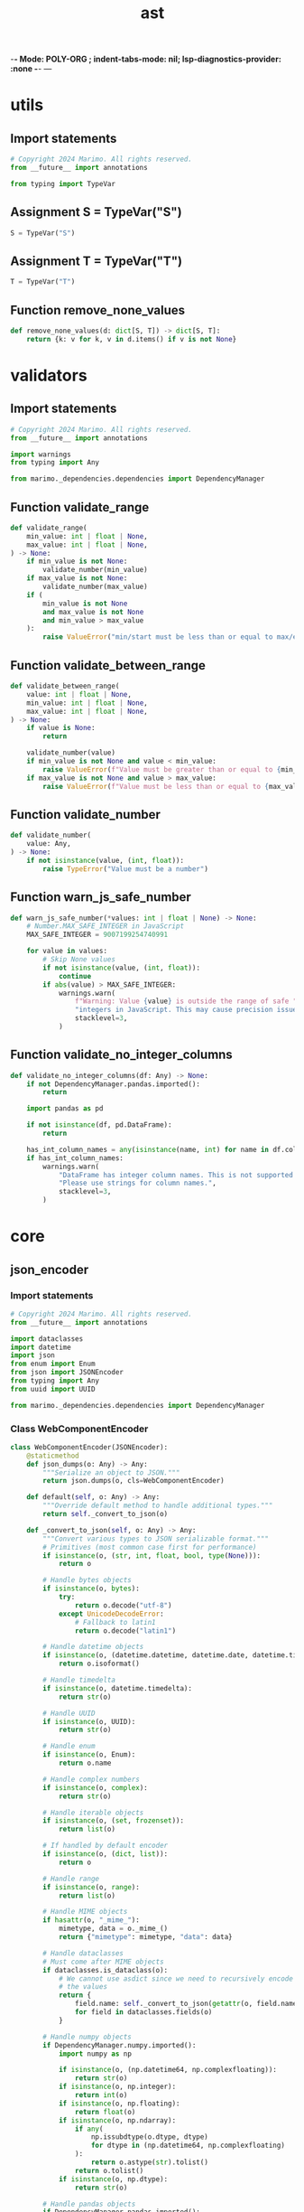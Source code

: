  -*- Mode: POLY-ORG ;  indent-tabs-mode: nil; lsp-diagnostics-provider: :none -*- ---
#+Title: ast
#+OPTIONS: tex:verbatim toc:nil \n:nil @:t ::t |:t ^:nil -:t f:t *:t <:t
#+STARTUP: noindent
#+STARTUP: inlineimages
#+PROPERTY: literate-lang python
#+PROPERTY: literate-load yes
#+PROPERTY: literate-insert-header no
#+PROPERTY: header-args :results silent :session
#+PROPERTY: LITERATE_ORG_LANGUAGE python
#+PROPERTY: LITERATE_ORG_ROOT_MODULE marimo._plugins
#+PROPERTY: LITERATE_ORG_ROOT_MODULE_PATH ~/projects/marimo
#+PROPERTY: LITERATE_ORG_MODULE_CREATE_METHOD import
* utils
:PROPERTIES:
:LITERATE_ORG_MODULE: marimo._plugins.utils
:header-args: :tangle /Users/jingtao/projects/marimo/marimo/_plugins/utils.py
:END:
** Import statements
#+BEGIN_SRC python
# Copyright 2024 Marimo. All rights reserved.
from __future__ import annotations

from typing import TypeVar

#+END_SRC
** Assignment S = TypeVar("S")
#+BEGIN_SRC python
S = TypeVar("S")

#+END_SRC
** Assignment T = TypeVar("T")
#+BEGIN_SRC python
T = TypeVar("T")

#+END_SRC
** Function remove_none_values
#+BEGIN_SRC python
def remove_none_values(d: dict[S, T]) -> dict[S, T]:
    return {k: v for k, v in d.items() if v is not None}

#+END_SRC
* validators
:PROPERTIES:
:LITERATE_ORG_MODULE: marimo._plugins.validators
:header-args: :tangle /Users/jingtao/projects/marimo/marimo/_plugins/validators.py
:END:
** Import statements
#+BEGIN_SRC python
# Copyright 2024 Marimo. All rights reserved.
from __future__ import annotations

import warnings
from typing import Any

from marimo._dependencies.dependencies import DependencyManager

#+END_SRC
** Function validate_range
#+BEGIN_SRC python
def validate_range(
    min_value: int | float | None,
    max_value: int | float | None,
) -> None:
    if min_value is not None:
        validate_number(min_value)
    if max_value is not None:
        validate_number(max_value)
    if (
        min_value is not None
        and max_value is not None
        and min_value > max_value
    ):
        raise ValueError("min/start must be less than or equal to max/end")

#+END_SRC
** Function validate_between_range
#+BEGIN_SRC python
def validate_between_range(
    value: int | float | None,
    min_value: int | float | None,
    max_value: int | float | None,
) -> None:
    if value is None:
        return

    validate_number(value)
    if min_value is not None and value < min_value:
        raise ValueError(f"Value must be greater than or equal to {min_value}")
    if max_value is not None and value > max_value:
        raise ValueError(f"Value must be less than or equal to {max_value}")

#+END_SRC
** Function validate_number
#+BEGIN_SRC python
def validate_number(
    value: Any,
) -> None:
    if not isinstance(value, (int, float)):
        raise TypeError("Value must be a number")

#+END_SRC
** Function warn_js_safe_number
#+BEGIN_SRC python
def warn_js_safe_number(*values: int | float | None) -> None:
    # Number.MAX_SAFE_INTEGER in JavaScript
    MAX_SAFE_INTEGER = 9007199254740991

    for value in values:
        # Skip None values
        if not isinstance(value, (int, float)):
            continue
        if abs(value) > MAX_SAFE_INTEGER:
            warnings.warn(
                f"Warning: Value {value} is outside the range of safe "
                "integers in JavaScript. This may cause precision issues.",
                stacklevel=3,
            )

#+END_SRC
** Function validate_no_integer_columns
#+BEGIN_SRC python
def validate_no_integer_columns(df: Any) -> None:
    if not DependencyManager.pandas.imported():
        return

    import pandas as pd

    if not isinstance(df, pd.DataFrame):
        return

    has_int_column_names = any(isinstance(name, int) for name in df.columns)
    if has_int_column_names:
        warnings.warn(
            "DataFrame has integer column names. This is not supported and can lead to bugs. "
            "Please use strings for column names.",
            stacklevel=3,
        )

#+END_SRC
* core
:PROPERTIES:
:LITERATE_ORG_MODULE: marimo._plugins.core
:END:
** json_encoder
:PROPERTIES:
:LITERATE_ORG_MODULE: marimo._plugins.core.json_encoder
:header-args: :tangle /Users/jingtao/projects/marimo/marimo/_plugins/core/json_encoder.py
:END:
*** Import statements
#+BEGIN_SRC python
# Copyright 2024 Marimo. All rights reserved.
from __future__ import annotations

import dataclasses
import datetime
import json
from enum import Enum
from json import JSONEncoder
from typing import Any
from uuid import UUID

from marimo._dependencies.dependencies import DependencyManager

#+END_SRC
*** Class WebComponentEncoder
#+BEGIN_SRC python
class WebComponentEncoder(JSONEncoder):
    @staticmethod
    def json_dumps(o: Any) -> Any:
        """Serialize an object to JSON."""
        return json.dumps(o, cls=WebComponentEncoder)

    def default(self, o: Any) -> Any:
        """Override default method to handle additional types."""
        return self._convert_to_json(o)

    def _convert_to_json(self, o: Any) -> Any:
        """Convert various types to JSON serializable format."""
        # Primitives (most common case first for performance)
        if isinstance(o, (str, int, float, bool, type(None))):
            return o

        # Handle bytes objects
        if isinstance(o, bytes):
            try:
                return o.decode("utf-8")
            except UnicodeDecodeError:
                # Fallback to latin1
                return o.decode("latin1")

        # Handle datetime objects
        if isinstance(o, (datetime.datetime, datetime.date, datetime.time)):
            return o.isoformat()

        # Handle timedelta
        if isinstance(o, datetime.timedelta):
            return str(o)

        # Handle UUID
        if isinstance(o, UUID):
            return str(o)

        # Handle enum
        if isinstance(o, Enum):
            return o.name

        # Handle complex numbers
        if isinstance(o, complex):
            return str(o)

        # Handle iterable objects
        if isinstance(o, (set, frozenset)):
            return list(o)

        # If handled by default encoder
        if isinstance(o, (dict, list)):
            return o

        # Handle range
        if isinstance(o, range):
            return list(o)

        # Handle MIME objects
        if hasattr(o, "_mime_"):
            mimetype, data = o._mime_()
            return {"mimetype": mimetype, "data": data}

        # Handle dataclasses
        # Must come after MIME objects
        if dataclasses.is_dataclass(o):
            # We cannot use asdict since we need to recursively encode
            # the values
            return {
                field.name: self._convert_to_json(getattr(o, field.name))
                for field in dataclasses.fields(o)
            }

        # Handle numpy objects
        if DependencyManager.numpy.imported():
            import numpy as np

            if isinstance(o, (np.datetime64, np.complexfloating)):
                return str(o)
            if isinstance(o, np.integer):
                return int(o)
            if isinstance(o, np.floating):
                return float(o)
            if isinstance(o, np.ndarray):
                if any(
                    np.issubdtype(o.dtype, dtype)
                    for dtype in (np.datetime64, np.complexfloating)
                ):
                    return o.astype(str).tolist()
                return o.tolist()
            if isinstance(o, np.dtype):
                return str(o)

        # Handle pandas objects
        if DependencyManager.pandas.imported():
            import pandas as pd

            if isinstance(o, pd.DataFrame):
                return o.to_dict("records")
            if isinstance(o, pd.Series):
                return o.to_list()
            if isinstance(o, pd.Categorical):
                return o.tolist()
            if isinstance(
                o,
                (pd.CategoricalDtype, pd.Timestamp, pd.Timedelta, pd.Interval),
            ):
                return str(o)
            if isinstance(o, pd.TimedeltaIndex):
                return o.astype(str).tolist()

            # Catch-all for other pandas objects
            try:
                if isinstance(o, pd.core.base.PandasObject):  # type: ignore
                    return json.loads(o.to_json(date_format="iso"))
            except AttributeError:
                pass

        # Handle polars objects
        if DependencyManager.polars.imported():
            import polars as pl

            if isinstance(o, pl.DataFrame):
                return o.to_dict()

            if isinstance(o, pl.Series):
                return o.to_list()

        # Handle named tuples
        if isinstance(o, tuple) and hasattr(o, "_fields"):
            return {
                field: self._convert_to_json(getattr(o, field))
                for field in o._fields  # type: ignore
            }

        # Handle objects with __slots__
        if hasattr(o, "__slots__"):
            return {
                slot: self._convert_to_json(getattr(o, slot))
                for slot in o.__slots__  # type: ignore
                if hasattr(o, slot)
            }

        # Handle custom objects with __dict__
        if hasattr(o, "__dict__"):
            return {
                key: self._convert_to_json(value)
                for key, value in o.__dict__.items()
            }
        # Fallthrough to default encoder
        return JSONEncoder.default(self, o)

#+END_SRC
** media
:PROPERTIES:
:LITERATE_ORG_MODULE: marimo._plugins.core.media
:header-args: :tangle /Users/jingtao/projects/marimo/marimo/_plugins/core/media.py
:END:
*** Import statements
#+BEGIN_SRC python
# Copyright 2024 Marimo. All rights reserved.
import base64
import io
import mimetypes
from typing import Optional, Union

#+END_SRC
*** Function guess_mime_type
#+BEGIN_SRC python
def guess_mime_type(
    src: Union[str, bytes, io.BytesIO, io.BufferedReader, None],
) -> Optional[str]:
    """Guess the MIME type of a file."""
    if src is None:
        return None

    if isinstance(src, str) and src.startswith("data:"):
        return src.split(";")[0].split(":")[1]

    if isinstance(src, str):
        return mimetypes.guess_type(src)[0]

    if isinstance(src, io.FileIO):
        return mimetypes.guess_type(src.name)[0]

    if isinstance(src, io.BufferedReader):
        return mimetypes.guess_type(src.name)[0]

    return None

#+END_SRC
*** Function mime_type_to_ext
#+BEGIN_SRC python
def mime_type_to_ext(mime_type: str) -> Optional[str]:
    return mimetypes.guess_extension(mime_type, strict=False)

#+END_SRC
*** Function io_to_data_url
#+BEGIN_SRC python
def io_to_data_url(
    src: Union[str, bytes, io.BytesIO, None],
    fallback_mime_type: str,
) -> Optional[str]:
    """Convert a file-like object to a data URL."""
    if src is None:
        return None

    if isinstance(src, (io.BufferedIOBase, io.RawIOBase)):
        pos = src.tell()
        base64_string = base64.b64encode(src.read()).decode("utf-8")
        src.seek(pos)
        file_type = guess_mime_type(src) or fallback_mime_type
        return f"data:{file_type};base64,{base64_string}"

    if isinstance(src, bytes):
        base64_string = base64.b64encode(src).decode("utf-8")
        return f"data:{fallback_mime_type};base64,{base64_string}"

    return src

#+END_SRC
*** Function is_data_empty
#+BEGIN_SRC python
def is_data_empty(data: Union[str, bytes, io.BytesIO]) -> bool:
    """Check if a data object is empty."""
    if isinstance(data, str):
        return data == ""

    if isinstance(data, bytes):
        return data == b""

    if isinstance(data, io.BytesIO):
        return data.getbuffer().nbytes == 0

    return False

#+END_SRC
** web_component
:PROPERTIES:
:LITERATE_ORG_MODULE: marimo._plugins.core.web_component
:header-args: :tangle /Users/jingtao/projects/marimo/marimo/_plugins/core/web_component.py
:END:
*** Import statements
#+BEGIN_SRC python
# Copyright 2024 Marimo. All rights reserved.
from __future__ import annotations

import json
import re
from html import escape, unescape
from typing import (
    TYPE_CHECKING,
    Mapping,
    Sequence,
    TypeVar,
    Union,
    cast,
)

#+END_SRC
*** Import statements
#+BEGIN_SRC python
if TYPE_CHECKING:
    import sys

    if sys.version_info < (3, 10):
        from typing_extensions import TypeAlias
    else:
        from typing import TypeAlias

    from typing import Optional

from marimo._output.md import _md
from marimo._output.mime import MIME
from marimo._plugins.core.json_encoder import WebComponentEncoder

#+END_SRC
*** Assignment JSONType
#+BEGIN_SRC python
JSONType: TypeAlias = Union[
    Mapping[str, "JSONType"],
    Sequence["JSONType"],
    str,
    int,
    float,
    bool,
    object,
    MIME,  # MIME is a JSONType since we have a custom JSONEncoder for it
    None,
]

#+END_SRC
*** Assignment S = TypeVar("S", bound=JSONType)
#+BEGIN_SRC python
S = TypeVar("S", bound=JSONType)

#+END_SRC
*** Function _build_attr
#+BEGIN_SRC python
def _build_attr(name: str, value: JSONType) -> str:
    processed = escape(json.dumps(value, cls=WebComponentEncoder))
    # manual escapes for things html.escape doesn't escape
    #
    # - backslashes, when unescaped can lead to problems
    # when embedding in markdown
    # - dollar sign, when unescaped can incorrectly be recognized as
    # latex delimiter when embedding into markdown
    processed = processed.replace("\\", "&#92;").replace("$", "&#36;")
    return f"data-{name}='{processed}'"

#+END_SRC
*** Function build_ui_plugin
#+BEGIN_SRC python
def build_ui_plugin(
    component_name: str,
    initial_value: Optional[JSONType],
    label: Optional[str],
    args: dict[str, JSONType],
    slotted_html: str = "",
) -> str:
    """
    Build HTML for a UI (stateful) plugin.

    Args:
    ----
    component_name: tag name of the component
    initial_value: JSON-serializable initial value of the component
    label: markdown string that component may use a text label
    args: mapping from arg names to JSON-serializable value
    slotted_html: HTML to slot in the component

    Returns:
    -------
    HTML text for the component
    """
    if "initial-value" in args:
        raise ValueError("initial-value is a reserved argument.")
    if "label" in args:
        raise ValueError("label is a reserved argument.")

    attrs: list[str] = [_build_attr("initial-value", initial_value)]
    if label is not None and label:
        attrs.append(_build_attr("label", _md(label).text))
    else:
        attrs.append(_build_attr("label", None))

    for name, value in args.items():
        if value is not None:
            attrs.append(_build_attr(name, value))

    return (
        f"<{component_name} {' '.join(attrs)}>"
        f"{slotted_html}"
        f"</{component_name}>"
    )

#+END_SRC
*** Function build_stateless_plugin
#+BEGIN_SRC python
def build_stateless_plugin(
    component_name: str,
    args: dict[str, JSONType],
    slotted_html: str = "",
) -> str:
    """
    Build HTML for a stateless plugin.

    Args:
    ----
    component_name: tag name of the component
    args: mapping from arg names to JSON-serializable value
    slotted_html: HTML to slot in the component

    Returns:
    -------
    HTML text for the component
    """
    attrs = [_build_attr(name, value) for name, value in args.items()]
    return (
        f"<{component_name} {' '.join(attrs)}>"
        f"{slotted_html}"
        f"</{component_name}>"
    )

#+END_SRC
*** Function parse_initial_value
#+BEGIN_SRC python
def parse_initial_value(text: str) -> JSONType:
    """Get initial value from HTML for a UI element."""
    match = re.search("data-initial-value='(.*?)'", text)
    if match is None:
        raise ValueError("Invalid component HTML: ", text)
    return cast(JSONType, json.loads(unescape(match.groups()[0])))

#+END_SRC
* stateless
:PROPERTIES:
:LITERATE_ORG_MODULE: marimo._plugins.stateless
:END:
** __init__
:PROPERTIES:
:LITERATE_ORG_MODULE: marimo._plugins.stateless.__init__
:header-args: :tangle /Users/jingtao/projects/marimo/marimo/_plugins/stateless/__init__.py
:END:
*** Comment
#+BEGIN_SRC python
# Copyright 2024 Marimo. All rights reserved.

#+END_SRC
** accordion
:PROPERTIES:
:LITERATE_ORG_MODULE: marimo._plugins.stateless.accordion
:header-args: :tangle /Users/jingtao/projects/marimo/marimo/_plugins/stateless/accordion.py
:END:
*** Import statements
#+BEGIN_SRC python
# Copyright 2024 Marimo. All rights reserved.
from __future__ import annotations

from marimo._output.formatting import as_html
from marimo._output.hypertext import Html
from marimo._output.md import md
from marimo._output.rich_help import mddoc
from marimo._plugins.core.web_component import build_stateless_plugin
from marimo._plugins.stateless.lazy import lazy as lazy_ui

#+END_SRC
*** @mddoc: Function accordion
#+BEGIN_SRC python
@mddoc
def accordion(
    items: dict[str, object], multiple: bool = False, lazy: bool = False
) -> Html:
    """
    Accordion of one or more items.

    **Example.**

    ```python3
    mo.accordion(
        {"Tip": "Use accordions to let users reveal and hide content."}
    )
    ```

    Accordion content can be lazily loaded:

    ```python3
    mo.accordion({"View total": expensive_item}, lazy=True)
    ```

    where `expensive_item` is the item to render, or a callable that
    returns the item to render.

    **Args.**

    - `items`: a dictionary of item names to item content; strings are
      interpreted as markdown
    - `multiple`: whether to allow multiple items to be open simultaneously
    - `lazy`: a boolean, whether to lazily load the accordion content.
              This is a convenience that wraps each accordion in a `mo.lazy`
              component.

    **Returns.**

    - An `Html` object.
    """

    def render_content(tab: object) -> str:
        if lazy:
            return lazy_ui(tab).text
        if isinstance(tab, str):
            return md(tab).text
        return as_html(tab).text

    item_labels = list(md(label).text for label in items.keys())
    item_content = "".join(
        ["<div>" + render_content(item) + "</div>" for item in items.values()]
    )
    return Html(
        build_stateless_plugin(
            component_name="marimo-accordion",
            args={"labels": item_labels, "multiple": multiple},
            slotted_html=item_content,
        )
    )

#+END_SRC
** audio
:PROPERTIES:
:LITERATE_ORG_MODULE: marimo._plugins.stateless.audio
:header-args: :tangle /Users/jingtao/projects/marimo/marimo/_plugins/stateless/audio.py
:END:
*** Import statements
#+BEGIN_SRC python
# Copyright 2024 Marimo. All rights reserved.
from __future__ import annotations

import io
import os
from typing import Optional, Union

import marimo._output.data.data as mo_data
from marimo._output.builder import h
from marimo._output.hypertext import Html
from marimo._output.rich_help import mddoc
from marimo._plugins.core.media import io_to_data_url

#+END_SRC
*** @mddoc: Function audio
#+BEGIN_SRC python
@mddoc
def audio(
    src: Union[str, io.BytesIO],
) -> Html:
    """Render an audio file as HTML.

    **Example.**

    ```python3
    mo.audio(
        src="https://upload.wikimedia.org/wikipedia/commons/8/8c/Ivan_Ili%C4%87-Chopin_-_Prelude_no._1_in_C_major.ogg"
    )

    mo.audio(src="path/to/local/file.wav")
    ```

    **Args.**

    - `src`: a path or URL to an audio file, bytes,
        or a file-like object opened in binary mode

    **Returns.**

    An audio player as an `Html` object.
    """
    resolved_src: Optional[str]

    if isinstance(src, (io.BufferedReader, io.BytesIO)):
        pos = src.tell()
        src.seek(0)
        resolved_src = mo_data.audio(src.read()).url
        src.seek(pos)
    elif isinstance(src, bytes):
        resolved_src = mo_data.audio(src).url
    elif isinstance(src, str) and os.path.isfile(os.path.expanduser(src)):
        src = os.path.expanduser(src)
        with open(src, "rb") as f:
            resolved_src = mo_data.audio(
                f.read(), ext=os.path.splitext(src)[1]
            ).url
    else:
        resolved_src = io_to_data_url(src, fallback_mime_type="audio/wav")

    return Html(h.audio(src=resolved_src, controls=True))

#+END_SRC
** callout
:PROPERTIES:
:LITERATE_ORG_MODULE: marimo._plugins.stateless.callout
:header-args: :tangle /Users/jingtao/projects/marimo/marimo/_plugins/stateless/callout.py
:END:
*** Import statements
#+BEGIN_SRC python
# Copyright 2024 Marimo. All rights reserved.
from __future__ import annotations

from typing import Literal

from marimo._output.formatting import as_html
from marimo._output.hypertext import Html
from marimo._output.rich_help import mddoc
from marimo._plugins.core.web_component import build_stateless_plugin

#+END_SRC
*** @mddoc: Function callout
#+BEGIN_SRC python
@mddoc
def callout(
    value: object,
    kind: Literal["neutral", "warn", "success", "info", "danger"] = "neutral",
) -> Html:
    """Build a callout output.

    **Args.**

    - `value`: A value to render in the callout
    - `kind`: The kind of callout (affects styling).

    **Returns.**

    - An HTML object.
    """
    return Html(
        build_stateless_plugin(
            component_name="marimo-callout-output",
            args={"html": as_html(value).text, "kind": kind},
        )
    )

#+END_SRC
** carousel
:PROPERTIES:
:LITERATE_ORG_MODULE: marimo._plugins.stateless.carousel
:header-args: :tangle /Users/jingtao/projects/marimo/marimo/_plugins/stateless/carousel.py
:END:
*** Import statements
#+BEGIN_SRC python
# Copyright 2024 Marimo. All rights reserved.
from __future__ import annotations

from typing import Sequence

from marimo._output.formatting import as_html
from marimo._output.hypertext import Html
from marimo._output.md import md
from marimo._output.rich_help import mddoc
from marimo._plugins.core.web_component import build_stateless_plugin

#+END_SRC
*** @mddoc: Function carousel
#+BEGIN_SRC python
@mddoc
def carousel(
    items: Sequence[object],
) -> Html:
    """Create a carousel of items.

    **Example.**

    ```python3
    mo.carousel([mo.md("..."), mo.ui.text_area()])
    ```

    **Args.**

    - `items`: A list of items.

    **Returns.**

    - An `Html` object.
    """
    item_content = "".join(
        [
            (md(item).text if isinstance(item, str) else as_html(item).text)
            for item in items
        ]
    )

    return Html(
        build_stateless_plugin(
            component_name="marimo-carousel",
            args={},
            slotted_html=item_content,
        )
    )

#+END_SRC
** download
:PROPERTIES:
:LITERATE_ORG_MODULE: marimo._plugins.stateless.download
:header-args: :tangle /Users/jingtao/projects/marimo/marimo/_plugins/stateless/download.py
:END:
*** Import statements
#+BEGIN_SRC python
# Copyright 2024 Marimo. All rights reserved.
from __future__ import annotations

import io
from typing import Optional, Union

import marimo._output.data.data as mo_data
from marimo._output.hypertext import Html
from marimo._output.rich_help import mddoc
from marimo._plugins.core.media import (
    guess_mime_type,
    is_data_empty,
    mime_type_to_ext,
)
from marimo._plugins.core.web_component import build_stateless_plugin

#+END_SRC
*** @mddoc: Function download
#+BEGIN_SRC python
@mddoc
def download(
    data: Union[str, bytes, io.BytesIO, io.BufferedReader],
    filename: Optional[str] = None,
    mimetype: Optional[str] = None,
    disabled: bool = False,
    *,
    label: str = "Download",
) -> Html:
    """
    Show a download button for a url, bytes, or file-like object.

    **Examples.**

    ```python
    download_txt = mo.download(
        data="Hello, world!".encode("utf-8"),
        filename="hello.txt",
        mimetype="text/plain",
    )

    download_image = mo.download(
        data=open("hello.png", "rb"),
    )
    ```

    **Args.**

    - `data`: The data to download. Can be a string (interpreted as
        a URL), bytes, or a file opened in binary mode.
    - `filename`: The name of the file to download.
        If not provided, the name will be guessed from the data.
    - `mimetype`: The mimetype of the file to download, for example,
        (e.g. "text/csv", "image/png"). If not provided,
        the mimetype will be guessed from the filename.

    **Returns.**

    An `Html` object for a download button.
    """

    # Convert to bytes right away since can only be read once
    if isinstance(data, io.BufferedReader):
        filename = filename or data.name
        data.seek(0)
        data = data.read()

    # name used to guess mimetype
    name_for_mime = data if isinstance(data, str) else filename
    resolved_mimetype = (
        mimetype or guess_mime_type(name_for_mime) or "text/plain"
    )
    ext = mime_type_to_ext(resolved_mimetype) or "txt"
    disabled = disabled or is_data_empty(data)

    # create a virtual file to avoid loading the data in the browser
    file = mo_data.any_data(data, ext=ext)

    return Html(
        build_stateless_plugin(
            component_name="marimo-download",
            args={
                "data": file.url,
                "filename": filename,
                "disabled": disabled,
                "label": label,
            },
        )
    )

#+END_SRC
** flex
:PROPERTIES:
:LITERATE_ORG_MODULE: marimo._plugins.stateless.flex
:header-args: :tangle /Users/jingtao/projects/marimo/marimo/_plugins/stateless/flex.py
:END:
*** Import statements
#+BEGIN_SRC python
# Copyright 2024 Marimo. All rights reserved.
from __future__ import annotations

from typing import TYPE_CHECKING, Literal, Optional

from marimo._output.builder import h
from marimo._output.formatting import as_html
from marimo._output.hypertext import Html
from marimo._output.rich_help import mddoc
from marimo._output.utils import create_style

#+END_SRC
*** Function _flex
#+BEGIN_SRC python
if TYPE_CHECKING:
    from collections.abc import Sequence


def _flex(
    items: Sequence[object],
    direction: Literal["row", "column"],
    justify: Literal[
        "start", "center", "end", "space-between", "space-around"
    ],
    align: Optional[Literal["start", "end", "center", "stretch"]],
    wrap: bool,
    gap: float,
    child_flexes: Optional[Sequence[Optional[float]]],
) -> Html:
    justify_content_map = {
        "start": "flex-start",
        "center": "center",
        "end": "flex-end",
        "space-between": "space-between",
        "space-around": "space-around",
        None: "space-between",
    }
    align_items_map = {
        "start": "flex-start",
        "center": "center",
        "end": "flex-end",
        "stretch": "stretch",
        None: "normal",
    }
    style = create_style(
        {
            "display": "flex",
            "flex": "1",
            "flex-direction": direction,
            "justify-content": justify_content_map[justify],
            "align-items": align_items_map[align],
            "flex-wrap": "wrap" if wrap else "nowrap",
            "gap": f"{gap}rem",
        }
    )

    def create_style_for_item(idx: int) -> Optional[str]:
        if child_flexes is None:
            return ""
        child_flex = child_flexes[idx]
        if child_flex is None:
            return ""
        return create_style({"flex": f"{child_flex}"})

    grid_items = [
        h.div(as_html(item).text, style=create_style_for_item(i))
        for i, item in enumerate(items)
    ]
    return Html(h.div(grid_items, style=style))

#+END_SRC
*** @mddoc: Function vstack
#+BEGIN_SRC python
@mddoc
def vstack(
    items: Sequence[object],
    *,
    align: Optional[Literal["start", "end", "center", "stretch"]] = None,
    justify: Literal[
        "start", "center", "end", "space-between", "space-around"
    ] = "start",
    gap: float = 0.5,
    heights: Optional[Literal["equal"] | Sequence[float]] = None,
) -> Html:
    """Stack items vertically, in a column.

    Combine with `hstack` to build a grid of items.

    **Example.**

    ```python3
    # Build a column of items
    mo.vstack([mo.md("..."), mo.ui.text_area()])
    ```

    ```python3
    # Build a grid.
    mo.vstack(
        [
            mo.hstack([mo.md("..."), mo.ui.text_area()]),
            mo.hstack([mo.ui.checkbox(), mo.ui.text(), mo.ui.date()]),
        ]
    )
    ```

    **Args.**

    - `items`: A list of items.
    - `align`: Align items horizontally: start, end, center, or stretch.
    - `justify`: Justify items vertically: start, center, end,
    - `gap`: Gap between items as a float in rem. 1rem is 16px by default.
    - `heights`: "equal" to give items equal height;
        or a list of relative heights with same length as `items`,
        eg, [1, 2] means the second item is twice as tall
        as the first; or `None` for a sensible default

    **Returns.**

    - An `Html` object.
    """
    return _flex(
        items,
        direction="column",
        justify=justify,
        align=align,
        wrap=False,
        gap=gap,
        child_flexes=[1 for _ in range(len(items))]
        if heights == "equal"
        else heights,
    )

#+END_SRC
*** @mddoc: Function hstack
#+BEGIN_SRC python
@mddoc
def hstack(
    items: Sequence[object],
    *,
    justify: Literal[
        "start", "center", "end", "space-between", "space-around"
    ] = "space-between",
    align: Optional[Literal["start", "end", "center", "stretch"]] = None,
    wrap: bool = False,
    gap: float = 0.5,
    widths: Optional[Literal["equal"] | Sequence[float]] = None,
) -> Html:
    """Stack items horizontally, in a row.

    Combine with `vstack` to build a grid.

    **Example.**

    ```python3
    # Build a row of items
    mo.hstack([mo.md("..."), mo.ui.text_area()])
    ```

    ```python3
    # Build a grid.
    mo.hstack(
        [
            mo.vstack([mo.md("..."), mo.ui.text_area()]),
            mo.vstack([mo.ui.checkbox(), mo.ui.text(), mo.ui.date()]),
        ]
    )
    ```

    **Args.**

    - `items`: A list of items.
    - `justify`: Justify items horizontally: start, center, end,
        space-between, or space-around.
    - `align`: Align items vertically: start, end, center, or stretch.
    - `wrap`: Wrap items or not.
    - `gap`: Gap between items as a float in rem. 1rem is 16px by default.
    - `widths`: "equal" to give items equal width; or a list of relative widths
      with same length as `items`, eg, [1, 2] means the second item is twice as
      wide as the first; or `None` for a sensible default

    **Returns.**

    - An `Html` object.
    """
    return _flex(
        items,
        direction="row",
        justify=justify,
        align=align,
        wrap=wrap,
        gap=gap,
        child_flexes=[1 for _ in range(len(items))]
        if widths == "equal"
        else widths,
    )

#+END_SRC
*** Function _spaced
#+BEGIN_SRC python
# TODO(akshayka): Implement as a stateless plugin in frontend.
# Unused, but may be nice to keep around in case we want to add `mo.grid`
def _spaced(
    items: Sequence[object],
    justify: Literal["left", "right", "center", "normal"] = "center",
    items_per_row: Optional[int] = None,
    column_gap: float = 1,
    row_gap: float = 1,
) -> Html:
    """Space items evenly in row-major order.

    A grid built with this function has a fixed number of items per row.
    For more flexibility, use `hstack` and `vstack`.

    **Args.**

    - `items`: Items to arrange
    - `justify`: Justify items normally, left, right, or center.
    - `items_per_row`: Number of items to place in each row
    - `column_gap`: Minimum gap in rem between columns
    - `row_gap`: Minimum gap in rem between rows

    **Returns.**

    - An `Html` object.
    """
    items_per_row = len(items) if items_per_row is None else items_per_row
    style = create_style(
        {
            "display": "grid",
            "grid-template-columns": f"repeat({items_per_row}, 1fr)",
            "column-gap": f"{column_gap}rem",
            "row-gap": f"{row_gap}rem",
            "justify-items": justify,
            "overflow": "auto",
        }
    )
    grid_items = [h.div(as_html(item).text) for item in items]
    return Html(h.div(grid_items, style=style))

#+END_SRC
** icon
:PROPERTIES:
:LITERATE_ORG_MODULE: marimo._plugins.stateless.icon
:header-args: :tangle /Users/jingtao/projects/marimo/marimo/_plugins/stateless/icon.py
:END:
*** Import statements
#+BEGIN_SRC python
# Copyright 2024 Marimo. All rights reserved.
from __future__ import annotations

from typing import Literal, Optional, Union

from marimo._output.builder import h
from marimo._output.hypertext import Html
from marimo._output.rich_help import mddoc
from marimo._output.utils import create_style

#+END_SRC
*** @mddoc: Function icon
#+BEGIN_SRC python
@mddoc
def icon(
    icon_name: str,
    *,
    size: Optional[int] = None,
    color: Optional[str] = None,
    inline: bool = True,
    flip: Optional[
        Literal["horizontal", "vertical", "horizontal,vertical"]
    ] = None,
    rotate: Optional[Literal["90deg", "180deg", "270deg"]] = None,
    style: Optional[dict[str, Union[str, int, float, None]]] = None,
) -> Html:
    """
    Displays an icon. These icons are referenced by name from the
    [Iconify](https://iconify.design/) library.

    They are named in the format `icon-set:icon-name`, e.g.
    `lucide:leaf`.

    Icons are lazily loaded from a CDN, so they will not be loaded when
    not connected to the internet.

    These can be used in buttons, tabs, and other UI elements.

    **Examples.**

    ```python
    mo.md(f"# {mo.icon('lucide:leaf')} Leaf")

    mo.ui.button(
        label=f"{mo.icon('lucide:rocket')} Submit",
    )
    ```

    **Args.**

    - `icon_name`: the name of the icon to display
    - `size`: the size of the icon in pixels
    - `color`: the color of the icon
    - `inline`: whether to display the icon inline or as a block element
    - `flip`: whether to flip the icon horizontally, vertically, or both
    - `rotate`: whether to rotate the icon 90, 180, or 270 degrees
    - `style`: a dictionary of CSS styles to apply to the icon

    **Returns.**

    - An `Html` object.
    """

    if style is None:
        style = {}

    if color is not None:
        style["color"] = color

    return Html(
        h.component(
            "iconify-icon",
            [
                ("icon", icon_name),
                ("width", _space_to_string(size)),
                ("height", _space_to_string(size)),
                ("inline", "" if inline else None),
                ("flip", flip),
                ("rotate", rotate),
                ("style", create_style(style)),
            ],
        )
    )

#+END_SRC
*** Function _space_to_string
#+BEGIN_SRC python
def _space_to_string(value: Union[str, int, float, None]) -> Optional[str]:
    if value is None:
        return None
    if isinstance(value, str):
        return value
    else:
        return f"{value}px"

#+END_SRC
** image
:PROPERTIES:
:LITERATE_ORG_MODULE: marimo._plugins.stateless.image
:header-args: :tangle /Users/jingtao/projects/marimo/marimo/_plugins/stateless/image.py
:END:
*** Import statements
#+BEGIN_SRC python
# Copyright 2024 Marimo. All rights reserved.
from __future__ import annotations

import io
import os
from typing import Any, Optional, Union

import marimo._output.data.data as mo_data
from marimo._dependencies.dependencies import DependencyManager
from marimo._output.builder import h
from marimo._output.hypertext import Html
from marimo._output.rich_help import mddoc
from marimo._output.utils import create_style, normalize_dimension
from marimo._plugins.core.media import io_to_data_url

#+END_SRC
*** Assignment Image = Union[str, bytes, io.BytesIO, io.BufferedReader]
#+BEGIN_SRC python
Image = Union[str, bytes, io.BytesIO, io.BufferedReader]

#+END_SRC
*** Assignment Tensor = Any
#+BEGIN_SRC python
# Union[list, torch.Tensor, jax.numpy.ndarray,
#             np.ndarray, scipy.sparse.spmatrix]
Tensor = Any

#+END_SRC
*** Assignment ImageLike = Union[Image, Tensor]
#+BEGIN_SRC python
ImageLike = Union[Image, Tensor]

#+END_SRC
*** Function _normalize_image
#+BEGIN_SRC python
def _normalize_image(src: ImageLike) -> Image:
    """
    Normalize an image-like object to a standard format.

    This function handles a variety of input types, including lists, arrays,
    and tensors, and converts them to a BytesIO object representing a PNG
    image.

    Typical convention for handling images is to use `PIL`, which is exactly
    what `matplotlib` does behind the scenes. `PIL` requires a `ndarray`
    (validated with the numpy specific `__array_interface__` attribute). In
    turn, numpy can cast lists, and objects with the `__array__` method (like
    jax, torch tensors). `scipy.sparse` breaks this convention but does have a
    `toarray` method, which is general enough that a specific check is
    performed here.

    **Args.**

    - `src`: An image-like object. This can be a list, array, tensor, or a
        file-like object.

    **Returns.**

    A BytesIO object or other Image type.

    **Raises.**

    - `ModuleNotFoundError`: If the required `PIL` or `numpy` packages are not
        available.
    - `ValueError`: If the input is not a valid image-like object.
    """
    if (
        isinstance(src, list)
        or hasattr(src, "__array__")
        or hasattr(src, "toarray")
    ):
        DependencyManager.pillow.require(
            "to render images from arrays in `mo.image`"
        )
        from PIL import Image as _Image

        if not hasattr(src, "__array_interface__"):
            DependencyManager.numpy.require(
                "to render images from generic arrays in `mo.image`"
            )
            import numpy

            # Capture those sparse cases
            if hasattr(src, "toarray"):
                src = src.toarray()
            src = numpy.array(src)
        src = (src - src.min()) / (src.max() - src.min()) * 255.0
        img = _Image.fromarray(src.astype("uint8"))
        # io.BytesIO is one of the Image types.
        normalized_src: Image = io.BytesIO()
        img.save(normalized_src, format="PNG")
        return normalized_src
    # Verify that this is a image object
    if not isinstance(src, (str, bytes, io.BytesIO, io.BufferedReader)):
        raise ValueError(
            f"Expected an image object, but got {type(src)} instead."
        )
    return src

#+END_SRC
*** @mddoc: Function image
#+BEGIN_SRC python
@mddoc
def image(
    src: ImageLike,
    alt: Optional[str] = None,
    width: Optional[Union[int, str]] = None,
    height: Optional[Union[int, str]] = None,
    rounded: bool = False,
    style: Optional[dict[str, Any]] = None,
    caption: Optional[str] = None,
) -> Html:
    """Render an image as HTML.

    **Examples.**

    ```python3
    # Render an image from a local file
    mo.image(src="path/to/image.png")
    ```

    ```python3
    # Render an image from a URL
    mo.image(
        src="https://marimo.io/logo.png",
        alt="Marimo logo",
        width=100,
        height=100,
        rounded=True,
        caption="Marimo logo",
    )
    ```

    **Args.**

    - `src`: a path or URL to an image, a file-like object
        (opened in binary mode), or array-like object.
    - `alt`: the alt text of the image
    - `width`: the width of the image in pixels or a string with units
    - `height`: the height of the image in pixels or a string with units
    - `rounded`: whether to round the corners of the image
    - `style`: a dictionary of CSS styles to apply to the image
    - `caption`: the caption of the image

    **Returns.**

    `Html` object
    """
    # Convert to virtual file
    resolved_src: Optional[str]
    src = _normalize_image(src)
    # TODO: Consider downsampling here. This is something matplotlib does
    # implicitly, and can potentially remove the bottle-neck of very large
    # images.
    if isinstance(src, io.BufferedReader) or isinstance(src, io.BytesIO):
        src.seek(0)
        resolved_src = mo_data.image(src.read()).url
    elif isinstance(src, bytes):
        resolved_src = mo_data.image(src).url
    elif isinstance(src, str) and os.path.isfile(
        expanded_path := os.path.expanduser(src)
    ):
        with open(expanded_path, "rb") as f:
            resolved_src = mo_data.image(
                f.read(), ext=os.path.splitext(expanded_path)[1]
            ).url
    else:
        resolved_src = io_to_data_url(src, fallback_mime_type="image/png")

    styles = create_style(
        {
            "width": normalize_dimension(width),
            "height": normalize_dimension(height),
            "border-radius": "4px" if rounded else None,
            **(style or {}),
        }
    )
    img = h.img(src=resolved_src, alt=alt, style=styles)
    if caption is not None:
        return Html(
            h.figure(
                [
                    img,
                    h.figcaption(
                        [caption],
                        style="color: var(--muted-foreground); "
                        "text-align: center; margin-top: 0.5rem;",
                    ),
                ],
                style="display: flex; flex-direction: column;",
            )
        )
    return Html(img)

#+END_SRC
** json_output
:PROPERTIES:
:LITERATE_ORG_MODULE: marimo._plugins.stateless.json_output
:header-args: :tangle /Users/jingtao/projects/marimo/marimo/_plugins/stateless/json_output.py
:END:
*** Import statements
#+BEGIN_SRC python
# Copyright 2024 Marimo. All rights reserved.
from __future__ import annotations

from typing import Optional

from marimo._output.hypertext import Html
from marimo._plugins.core.web_component import JSONType, build_stateless_plugin

#+END_SRC
*** Function json_output
#+BEGIN_SRC python
def json_output(json_data: JSONType, name: Optional[str] = None) -> Html:
    """Build a json output element.

    Args:
    -----
    json_data: JSON-serializable data to display
    name: optional text label

    Returns:
    --------
    A string of HTML for a JSON output element.
    """
    return Html(
        build_stateless_plugin(
            component_name="marimo-json-output",
            args=(
                {"json-data": json_data, "name": name}
                if name is not None
                else {"json-data": json_data}
            ),
        )
    )

#+END_SRC
** lazy
:PROPERTIES:
:LITERATE_ORG_MODULE: marimo._plugins.stateless.lazy
:header-args: :tangle /Users/jingtao/projects/marimo/marimo/_plugins/stateless/lazy.py
:END:
*** Import statements
#+BEGIN_SRC python
# Copyright 2024 Marimo. All rights reserved.
from __future__ import annotations

import asyncio
from dataclasses import dataclass
from typing import Callable, Coroutine, Final, Union

from marimo._output.formatting import as_html
from marimo._output.rich_help import mddoc
from marimo._plugins.ui._core.ui_element import UIElement
from marimo._runtime.functions import EmptyArgs, Function

#+END_SRC
*** @dataclass: Class LoadResponse
#+BEGIN_SRC python
@dataclass
class LoadResponse:
    html: str

#+END_SRC
*** @mddoc: Class lazy
#+BEGIN_SRC python
@mddoc
class lazy(UIElement[bool, bool]):
    """Lazy load a component until it is visible.

    Use `mo.lazy` to defer rendering of an item until it's visible. This is
    useful for loading expensive components only when they are needed, e.g.,
    only when an accordion or tab is opened.

    The argument to `mo.lazy` can be an object to render lazily, or a function
    that returns the object to render (that is, functions are lazily
    evaluated). The function can be synchronous or asynchronous.
    Using a function is useful when the item to render is
    the result of a database query or some other expensive operation.

    **Examples.**

    Create a lazy-loaded tab:

    ```python
    tabs = mo.ui.tabs(
        {"Overview": tab1, "Charts": mo.lazy(expensive_component)}
    )
    ```

    Create a lazy-loaded accordion:

    ```python
    accordion = mo.ui.accordion({"Charts": mo.lazy(expensive_component)})
    ```

    Usage with async functions:

    ```python
    async def expensive_component(): ...


    mo.lazy(expensive_component)
    ```


    **Initialization Args.**

    - `element`: object or callable that returns content to be lazily loaded
    - `show_loading_indicator`: a boolean, whether to show a loading
        indicator while the content is being loaded.
        Default is `False`.
    """

    _name: Final[str] = "marimo-lazy"

    def __init__(
        self,
        element: Union[
            Callable[[], object],
            object,
            Callable[[], Coroutine[None, None, object]],
        ],
        show_loading_indicator: bool = False,
    ) -> None:
        self._element = element

        super().__init__(
            component_name=self._name,
            initial_value=False,
            label="",
            args={
                "show-loading-indicator": show_loading_indicator,
            },
            on_change=None,
            functions=(
                Function(
                    name=self.load.__name__,
                    arg_cls=EmptyArgs,
                    function=self.load,
                ),
            ),
        )

    def _convert_value(self, value: bool) -> bool:
        return value

    async def load(self, _args: EmptyArgs) -> LoadResponse:
        if callable(self._element) and not isinstance(
            self._element, UIElement
        ):
            el = self._element()
            if asyncio.iscoroutine(el):
                el = await el
            return LoadResponse(html=as_html(el).text)
        else:
            return LoadResponse(html=as_html(self._element).text)

#+END_SRC
** mermaid
:PROPERTIES:
:LITERATE_ORG_MODULE: marimo._plugins.stateless.mermaid
:header-args: :tangle /Users/jingtao/projects/marimo/marimo/_plugins/stateless/mermaid.py
:END:
*** Import statements
#+BEGIN_SRC python
# Copyright 2024 Marimo. All rights reserved.
from __future__ import annotations

from marimo._output.hypertext import Html
from marimo._output.rich_help import mddoc
from marimo._plugins.core.web_component import build_stateless_plugin

#+END_SRC
*** @mddoc: Function mermaid
#+BEGIN_SRC python
@mddoc
def mermaid(diagram: str) -> Html:
    """
    Render a diagram with Mermaid.

    **Examples.**

    ```python
    diagram = '''
    graph LR
        A[Square Rect] -- Link text --> B((Circle))
        A --> C(Round Rect)
        B --> D{Rhombus}
        C --> D
    '''
    mo.mermaid(diagram)
    ```

    Mermaid is a tool for making diagrams such as flow charts and graphs. See
    the [Mermaid documentation](https://github.com/mermaid-js/mermaid#readme)
    for details.

    **Args.**

    - `diagram`: a string containing a Mermaid diagram

    **Returns.**

    - An `Html` object.
    """
    return Html(
        build_stateless_plugin(
            component_name="marimo-mermaid",
            args={"diagram": diagram},
        )
    )

#+END_SRC
** mime
:PROPERTIES:
:LITERATE_ORG_MODULE: marimo._plugins.stateless.mime
:header-args: :tangle /Users/jingtao/projects/marimo/marimo/_plugins/stateless/mime.py
:END:
*** Import statements
#+BEGIN_SRC python
# Copyright 2024 Marimo. All rights reserved.
from __future__ import annotations

from marimo._output.hypertext import Html
from marimo._plugins.core.web_component import JSONType, build_stateless_plugin

#+END_SRC
*** Function mime_renderer
#+BEGIN_SRC python
def mime_renderer(mime: str, data: JSONType) -> Html:
    """Build a mime renderer element.

    Args:
    -----
    mime: MIME type of the data
    data: data to display

    Returns:
    --------
    A string of HTML for a mime renderer element.
    """
    return Html(
        build_stateless_plugin(
            component_name="marimo-mime-renderer",
            args=({"mime": mime, "data": data}),
        )
    )

#+END_SRC
** nav_menu
:PROPERTIES:
:LITERATE_ORG_MODULE: marimo._plugins.stateless.nav_menu
:header-args: :tangle /Users/jingtao/projects/marimo/marimo/_plugins/stateless/nav_menu.py
:END:
*** Import statements
#+BEGIN_SRC python
# Copyright 2024 Marimo. All rights reserved.
from __future__ import annotations

from dataclasses import asdict, dataclass
from typing import List, Literal, Optional, Union, cast

from marimo._output.hypertext import Html
from marimo._output.md import md
from marimo._output.rich_help import mddoc
from marimo._plugins.core.web_component import JSONType, build_stateless_plugin

#+END_SRC
*** @mddoc: Function nav_menu
#+BEGIN_SRC python
@mddoc
def nav_menu(
    menu: dict[str, JSONType],
    *,
    orientation: Literal["horizontal", "vertical"] = "horizontal",
) -> Html:
    """
    Navigation menu component.

    This is useful for creating a navigation menu with hyperlinks,
    most used when creating multi-page applications, with
    `marimo.create_asgi_app` ([docs](https://docs.marimo.io/guides/deploying/programmatically.html)).

    **Examples.**

    ```python
    nav_menu = mo.nav_menu(
        {
            "/overview": "Overview",
            "/sales": f"{mo.icon('lucide:shopping-cart')} Sales",
            "/products": f"{mo.icon('lucide:package')} Products",
        }
    )
    ```

    # You can also nest dictionaries to create submenus
    ```python
    nav_menu = mo.nav_menu(
        {
            "/overview": "Overview",
            "Sales": {
                "/sales": "Overview",
                "/sales/invoices": {
                    "label": "Invoices",
                    "description": "View invoices",
                },
                "/sales/customers": {
                    "label": "Customers",
                    "description": "View customers",
                },
            },
        }
    )
    ```

    **Args.**

    - `menu`: a dictionary of tab names to tab content;
        the content can also be nested dictionaries (one level deep)
        strings are interpreted as markdown

    **Returns.**

    - An `Html` object.
    """

    menu_items = _build_and_validate_menu(menu)

    return Html(
        build_stateless_plugin(
            component_name="marimo-nav-menu",
            args={
                "items": asdict(menu_items)["items"],
                "orientation": orientation,
            },
        )
    )

#+END_SRC
*** @dataclass: Class NavMenu
#+BEGIN_SRC python
@dataclass
class NavMenu:
    items: List[Union[NavMenuItemLink, NavMenuItemGroup]]

#+END_SRC
*** @dataclass: Class NavMenuItemLink
#+BEGIN_SRC python
@dataclass
class NavMenuItemLink:
    label: str
    href: str
    description: Optional[str] = None

#+END_SRC
*** @dataclass: Class NavMenuItemGroup
#+BEGIN_SRC python
@dataclass
class NavMenuItemGroup:
    label: str
    items: List[NavMenuItemLink]

#+END_SRC
*** Function _build_and_validate_menu
#+BEGIN_SRC python
def _build_and_validate_menu(menu: dict[str, JSONType]) -> NavMenu:
    def validate_href(href: str) -> str:
        if not isinstance(href, str):
            raise ValueError(f"Invalid href: {href}, expected string")
        if (
            href.startswith("/")
            or href.startswith("#")
            or href.startswith("http")
        ):
            return href
        raise ValueError(f"Invalid href: {href}, must start with / or #")

    items: List[Union[NavMenuItemLink, NavMenuItemGroup]] = []
    for k, v in menu.items():
        if isinstance(v, str):
            items.append(
                NavMenuItemLink(label=md(v).text, href=validate_href(k))
            )
        elif isinstance(v, dict):
            subitems: List[NavMenuItemLink] = []
            for kk, vv in v.items():
                if isinstance(vv, str):
                    subitems.append(
                        NavMenuItemLink(
                            label=md(vv).text, href=validate_href(kk)
                        )
                    )
                elif isinstance(vv, dict):
                    label = vv.get("label")
                    description = vv.get("description", None)
                    if not label or not isinstance(label, str):
                        raise ValueError(
                            f"Invalid submenu item: {vv}, missing label"
                        )
                    if description and not isinstance(description, str):
                        raise ValueError(
                            f"Invalid submenu item: {vv}, expected"
                            " string for description"
                        )
                    subitems.append(
                        NavMenuItemLink(
                            label=md(label).text,
                            href=validate_href(kk),
                            description=(
                                md(cast(str, description)).text
                                if description
                                else None
                            ),
                        )
                    )
                else:
                    raise ValueError(
                        f"Invalid submenu item: {vv}, expected string, or dict"
                    )
            items.append(NavMenuItemGroup(label=md(k).text, items=subitems))
        else:
            raise ValueError(
                f"Invalid menu item: {v}, expected string or dict"
            )
    return NavMenu(items=items)

#+END_SRC
** pdf
:PROPERTIES:
:LITERATE_ORG_MODULE: marimo._plugins.stateless.pdf
:header-args: :tangle /Users/jingtao/projects/marimo/marimo/_plugins/stateless/pdf.py
:END:
*** Import statements
#+BEGIN_SRC python
# Copyright 2024 Marimo. All rights reserved.
from __future__ import annotations

from typing import TYPE_CHECKING, Any, Optional, Union

import marimo._output.data.data as mo_data
from marimo._output.builder import h
from marimo._output.hypertext import Html
from marimo._output.rich_help import mddoc
from marimo._output.utils import create_style

#+END_SRC
*** @mddoc: Function pdf
#+BEGIN_SRC python
if TYPE_CHECKING:
    import io


@mddoc
def pdf(
    src: Union[str, io.IOBase],
    initial_page: Optional[int] = None,
    width: Optional[Union[int, str]] = "100%",
    height: Optional[Union[int, str]] = "70vh",  # arbitrary, but good default
    style: Optional[dict[str, Any]] = None,
) -> Html:
    """Render a PDF.

    This currently uses the native browser PDF viewer,
    but may be replaced with a custom viewer.

    **Example.**

    ```python3
    mo.pdf(
        src="https://arxiv.org/pdf/2104.00282.pdf",
        width="100%",
        height="50vh",
    )

    with open("paper.pdf", "rb") as file:
        mo.pdf(src=file)
    ```

    **Args.**

    - `src`: the URL of the pdf or a file-like object
    - `initial_page`: the page to open the pdf to.
        only works if `src` is a URL
    - `width`: the width of the pdf
    - `height`: the height of the pdf. for a percentage
        of the user's viewport, use a string like `"50vh"`
    - `style`: a dictionary of CSS styles to apply to the pdf

    **Returns.**

    `Html` object
    """
    resolved_src = src if isinstance(src, str) else mo_data.pdf(src.read()).url
    if initial_page is not None and isinstance(src, str):
        # FitV is "fit to vertical"
        resolved_src += f"#page={initial_page}&view=FitV"
    styles = create_style(
        {
            "border-radius": "4px",
            "width": width,
            "height": height,
            **(style or {}),
        }
    )
    return Html(
        h.iframe(
            src=resolved_src,
            style=styles,
        )
    )

#+END_SRC
** plain_text
:PROPERTIES:
:LITERATE_ORG_MODULE: marimo._plugins.stateless.plain_text
:header-args: :tangle /Users/jingtao/projects/marimo/marimo/_plugins/stateless/plain_text.py
:END:
*** Import statements
#+BEGIN_SRC python
# Copyright 2024 Marimo. All rights reserved.
from __future__ import annotations

from marimo._output.builder import h
from marimo._output.hypertext import Html
from marimo._output.rich_help import mddoc
from marimo._output.utils import create_style

#+END_SRC
*** @mddoc: Function plain_text
#+BEGIN_SRC python
@mddoc
def plain_text(text: str) -> Html:
    """Text that's fixed-width, with spaces and newlines preserved.

    **Args.**

    - `text`: text to output

    **Returns.**

    An `Html` object representing the text.
    """
    styles = create_style({"font-size": "12px"})
    img = h.pre(child=text, style=styles)
    return Html(img)

#+END_SRC
** routes
:PROPERTIES:
:LITERATE_ORG_MODULE: marimo._plugins.stateless.routes
:header-args: :tangle /Users/jingtao/projects/marimo/marimo/_plugins/stateless/routes.py
:END:
*** Import statements
#+BEGIN_SRC python
# Copyright 2024 Marimo. All rights reserved.
from __future__ import annotations

from typing import Any, Callable, Coroutine, Final, Union

from marimo._output.formatting import as_html
from marimo._output.hypertext import Html
from marimo._output.rich_help import mddoc
from marimo._plugins.stateless import lazy
from marimo._plugins.ui._core.ui_element import UIElement

#+END_SRC
*** @mddoc: Class routes
#+BEGIN_SRC python
@mddoc
class routes(UIElement[str, str]):
    """
    Renders a list of routes that are switched based on the
    URL path.

    Routes currently don't support nested routes, or
    dynamic routes (e.g. `#/user/:id`). If you'd like to
    see these features, please let us know on GitHub:
    https://github.com/marimo-team/marimo/issues

    For a simple-page-application (SPA) experience, you
    should use hash-based routing. For example, prefix
    your routes with `#/`.

    If you are using a multi-page-application (MPA) with
    `marimo.create_asgi_app`, you should use path-based routing.
    For example, prefix your routes with `/`.

    **Examples.**

    ```python
    mo.routes(
        {
            "#/": render_home,
            "#/about": render_about,
            "#/contact": render_contact,
            mo.routes.CATCH_ALL: render_home,
        }
    )
    ```

    **Args.**

    - `routes`: a dictionary of routes, where the key is the URL path
      and the value is a function that returns the content to display.

    **Returns.**

    - An `Html` object.
    """

    _name: Final[str] = "marimo-routes"

    CATCH_ALL = "{/*path}"
    DEFAULT = "/"

    def __init__(
        self,
        routes: dict[
            str,
            Union[
                Callable[[], object],
                Callable[[], Coroutine[None, None, object]],
                object,
            ],
        ],
    ) -> None:
        # For functions, wrap in lazy
        children: list[Html] = []
        for _, content in routes.items():
            if callable(content):
                children.append(lazy.lazy(content))
            else:
                children.append(as_html(content))

        self._children = children
        text = "".join([child.text for child in children])

        super().__init__(
            component_name=self._name,
            initial_value="",
            label=None,
            args={
                "routes": list(routes.keys()),
            },
            on_change=None,
            slotted_html=text,
        )

    def _convert_value(self, value: str) -> str:
        return value

    # Not supported
    def batch(self, *args: Any, **kwargs: Any) -> Any:
        del args, kwargs
        raise TypeError(".batch() is not supported on mo.sidebar")

    def center(self, *args: Any, **kwargs: Any) -> Html:
        del args, kwargs
        raise TypeError(".center() is not supported on mo.sidebar")

    def right(self, *args: Any, **kwargs: Any) -> Html:
        del args, kwargs
        raise TypeError(".right() is not supported on mo.sidebar")

    def left(self, *args: Any, **kwargs: Any) -> Html:
        del args, kwargs
        raise TypeError(".left() is not supported on mo.sidebar")

    def callout(self, *args: Any, **kwargs: Any) -> Html:
        del args, kwargs
        raise TypeError(".callout() is not supported on mo.sidebar")

    def style(self, *args: Any, **kwargs: Any) -> Html:
        del args, kwargs
        raise TypeError(".style() is not supported on mo.sidebar")

#+END_SRC
** sidebar
:PROPERTIES:
:LITERATE_ORG_MODULE: marimo._plugins.stateless.sidebar
:header-args: :tangle /Users/jingtao/projects/marimo/marimo/_plugins/stateless/sidebar.py
:END:
*** Import statements
#+BEGIN_SRC python
# Copyright 2024 Marimo. All rights reserved.
from __future__ import annotations

from typing import Any, Optional

from marimo._output import md
from marimo._output.formatting import as_html
from marimo._output.hypertext import Html
from marimo._output.rich_help import mddoc
from marimo._plugins.core.web_component import build_stateless_plugin
from marimo._plugins.stateless.flex import vstack

#+END_SRC
*** @mddoc: Class sidebar
#+BEGIN_SRC python
@mddoc
class sidebar(Html):
    """
    Displays content in a sidebar. This is a special layout component that
    will display the content in a sidebar layout, rather than below/above
    the cell.

    This component still needs to be the last expression in the cell,
    in order to display correctly.

    You may use more than one `mo.sidebar` - they will be displayed in the
    order they are called.

    **Examples.**

    ```python
    mo.sidebar(
        [
            mo.md("# marimo"),
            mo.nav_menu(
                {
                    "#home": f"{mo.icon('lucide:home')} Home",
                    "#about": f"{mo.icon('lucide:user')} About",
                    "#contact": f"{mo.icon('lucide:phone')} Contact",
                    "Links": {
                        "https://twitter.com/marimo_io": "Twitter",
                        "https://github.com/marimo-team/marimo": "GitHub",
                    },
                },
                orientation="vertical",
            ),
        ]
    )
    ```

    **Args.**

    - `item`: the content to display in the sidebar
    - `footer`: the content to display at the bottom of the sidebar

    **Returns.**

    - An `Html` object.
    """

    def __init__(self, item: object, footer: Optional[object] = None) -> None:
        # If its a string, wrap in md
        if isinstance(item, str):
            item = md.md(item)
        # If its an array, wrap in vstack
        if isinstance(item, list):
            item = vstack(item)

        # Maybe add footer
        if footer:
            if isinstance(footer, str):
                footer = md.md(footer)
            if isinstance(footer, list):
                footer = vstack(footer)
            item = vstack([item, footer], justify="space-between")

        super().__init__(
            build_stateless_plugin(
                "marimo-sidebar",
                {},
                as_html(item).text,
            )
        )

    # Not supported
    def batch(self, *args: Any, **kwargs: Any) -> Any:
        del args, kwargs
        raise TypeError(".batch() is not supported on mo.sidebar")

    def center(self, *args: Any, **kwargs: Any) -> Html:
        del args, kwargs
        raise TypeError(".center() is not supported on mo.sidebar")

    def right(self, *args: Any, **kwargs: Any) -> Html:
        del args, kwargs
        raise TypeError(".right() is not supported on mo.sidebar")

    def left(self, *args: Any, **kwargs: Any) -> Html:
        del args, kwargs
        raise TypeError(".left() is not supported on mo.sidebar")

    def callout(self, *args: Any, **kwargs: Any) -> Html:
        del args, kwargs
        raise TypeError(".callout() is not supported on mo.sidebar")

    def style(self, *args: Any, **kwargs: Any) -> Html:
        del args, kwargs
        raise TypeError(".style() is not supported on mo.sidebar")

#+END_SRC
** stat
:PROPERTIES:
:LITERATE_ORG_MODULE: marimo._plugins.stateless.stat
:header-args: :tangle /Users/jingtao/projects/marimo/marimo/_plugins/stateless/stat.py
:END:
*** Import statements
#+BEGIN_SRC python
# Copyright 2024 Marimo. All rights reserved.
from __future__ import annotations

from typing import Literal, Optional, Union

from marimo._output.hypertext import Html
from marimo._output.rich_help import mddoc
from marimo._plugins.core.web_component import build_stateless_plugin
from marimo._plugins.utils import remove_none_values

#+END_SRC
*** @mddoc: Function stat
#+BEGIN_SRC python
@mddoc
def stat(
    value: Union[str, int, float],
    label: Optional[str] = None,
    caption: Optional[str] = None,
    direction: Optional[Literal["increase", "decrease"]] = None,
    bordered: bool = False,
) -> Html:
    """Display a statistic.

    Optionally include a label, caption, and direction.

    **Args.**

    - `value`: the value to display
    - `label`: the label to display
    - `caption`: the caption to display
    - `direction`: the direction of the statistic,
        either `increase` or `decrease`
    - `bordered`: whether to display a border around the statistic

    **Returns.**

    An `Html` object representing the statistic.
    """
    return Html(
        build_stateless_plugin(
            component_name="marimo-stat",
            args=remove_none_values(
                {
                    "value": value,
                    "label": label,
                    "caption": caption,
                    "direction": direction,
                    "bordered": bordered,
                }
            ),
        )
    )

#+END_SRC
** style
:PROPERTIES:
:LITERATE_ORG_MODULE: marimo._plugins.stateless.style
:header-args: :tangle /Users/jingtao/projects/marimo/marimo/_plugins/stateless/style.py
:END:
*** Import statements
#+BEGIN_SRC python
# Copyright 2024 Marimo. All rights reserved.
from __future__ import annotations

from typing import Any, Optional

from marimo._output.builder import h
from marimo._output.formatting import as_dom_node
from marimo._output.hypertext import Html
from marimo._output.rich_help import mddoc

#+END_SRC
*** @mddoc: Function style
#+BEGIN_SRC python
@mddoc
def style(
    item: object, style: Optional[dict[str, Any]] = None, **kwargs: Any
) -> Html:
    """Wrap an object in a styled container.

    **Example.**

    ```python
    mo.style(item, styles={"max-height": "300px", "overflow": "auto"})
    mo.style(item, max_height="300px", overflow="auto")
    ```

    **Args.**

    - `item`: an object to render as HTML
    - `styles`: a optional dict of CSS styles, keyed by property name
    - `**kwargs`: additional CSS styles
    """
    # Initialize combined_style with style dict if provided,
    # otherwise empty dict
    combined_style = style or {}

    # Add kwargs to combined_style, converting snake_case to kebab-case
    for key, value in kwargs.items():
        kebab_key = key.replace("_", "-")
        combined_style[kebab_key] = value

    style_str = ";".join(
        [f"{key}:{value}" for key, value in combined_style.items()]
    )
    return Html(h.div(children=as_dom_node(item).text, style=style_str))

#+END_SRC
** tabs
:PROPERTIES:
:LITERATE_ORG_MODULE: marimo._plugins.stateless.tabs
:header-args: :tangle /Users/jingtao/projects/marimo/marimo/_plugins/stateless/tabs.py
:END:
*** Import statements
#+BEGIN_SRC python
# Copyright 2024 Marimo. All rights reserved.
from __future__ import annotations

from marimo._output.hypertext import Html
from marimo._output.rich_help import mddoc
from marimo._plugins.ui._impl.tabs import tabs as tabs_impl
from marimo._utils.deprecated import deprecated

#+END_SRC
*** @mddoc deprecated("mo.tabs is deprecated. Use mo.ui.tabs instead"): Function tabs
#+BEGIN_SRC python
@mddoc
@deprecated("mo.tabs is deprecated. Use mo.ui.tabs instead")
def tabs(tabs: dict[str, object]) -> Html:
    """
    **Deprecated.**: Use `mo.ui.tabs` instead.

    Tabs of UI elements.

    **Examples.**

    ```python
    tab1 = mo.vstack([
        mo.ui.slider(1, 10),
        mo.ui.text(),
        mo.ui.date()
    ]);
    tab2 = mo.vstack([{
        "slider": mo.ui.slider(1, 10),
        "text": mo.ui.text(),
        "date": mo.ui.date()
    ]);
    tabs = mo.tabs({
        "Tab 1": tab1,
        "Tab 2": tab2
    })
    ```

    **Args.**

    - `tabs`: a dictionary of tab names to tab content; strings are interpreted
    as markdown

    **Returns.**

    - An `Html` object.
    """
    return tabs_impl(tabs)

#+END_SRC
** tree
:PROPERTIES:
:LITERATE_ORG_MODULE: marimo._plugins.stateless.tree
:header-args: :tangle /Users/jingtao/projects/marimo/marimo/_plugins/stateless/tree.py
:END:
*** Import statements
#+BEGIN_SRC python
# Copyright 2024 Marimo. All rights reserved.
from __future__ import annotations

from typing import Any, Optional

from marimo._output.formatters.structures import format_structure
from marimo._output.hypertext import Html
from marimo._output.rich_help import mddoc
from marimo._plugins.core.web_component import JSONType
from marimo._plugins.stateless import json_output
from marimo._utils.flatten import CyclicStructureError

#+END_SRC
*** @mddoc: Function tree
#+BEGIN_SRC python
@mddoc
def tree(
    items: list[Any] | tuple[Any] | dict[Any, Any],
    label: Optional[str] = None,
) -> Html:
    """Render a nested structure of lists, tuples, or dicts as a tree.

    **Example.**
    ```python3
    mo.tree(["entry", "another entry", {"key": [0, 1, 2]}], label="A tree.")
    ```
    **Args.**

    - `items`: nested structure of lists, tuples, or dicts
    - `label`: optional text label for the tree

    **Returns.**

    `Html` object
    """
    if not isinstance(items, (list, tuple, dict)):
        raise ValueError(
            "Argument `items` must be a list, tuple, or dict, "
            + f"but got: {type(items)}"
        )

    json_data: JSONType
    try:
        json_data = format_structure(items)
    except CyclicStructureError:
        json_data = str(items)
    return json_output.json_output(json_data=json_data, name=label)

#+END_SRC
** video
:PROPERTIES:
:LITERATE_ORG_MODULE: marimo._plugins.stateless.video
:header-args: :tangle /Users/jingtao/projects/marimo/marimo/_plugins/stateless/video.py
:END:
*** Import statements
#+BEGIN_SRC python
# Copyright 2024 Marimo. All rights reserved.
from __future__ import annotations

import io
from typing import Optional, Union

from marimo._output.builder import h
from marimo._output.hypertext import Html
from marimo._output.rich_help import mddoc
from marimo._output.utils import create_style, normalize_dimension
from marimo._plugins.core.media import io_to_data_url

#+END_SRC
*** @mddoc: Function video
#+BEGIN_SRC python
@mddoc
def video(
    src: Union[str, bytes, io.BytesIO, io.BufferedReader],
    controls: bool = True,
    muted: bool = False,
    autoplay: bool = False,
    loop: bool = False,
    width: Optional[Union[int, str]] = None,
    height: Optional[Union[int, str]] = None,
    rounded: bool = False,
) -> Html:
    """Render an video as HTML.

    **Example.**

    ```python3
    mo.video(
        src="https://v3.cdnpk.net/videvo_files/video/free/2013-08/large_watermarked/hd0992_preview.mp4",
        controls=False,
    )
    ```

    **Args.**

    - `src`: the URL of the video or a file-like object
    - `controls`: whether to show the controls
    - `muted`: whether to mute the video
    - `autoplay`: whether to autoplay the video.
        the video will only autoplay if `muted` is `True`
    - `loop`: whether to loop the video
    - `width`: the width of the video in pixels or a string with units
    - `height`: the height of the video in pixels or a string with units
    - `rounded`: whether to round the corners of the video

    **Returns.**

    `Html` object
    """
    # Convert to bytes right away since can only be read once
    if isinstance(src, io.BufferedReader):
        src.seek(0)
        src = src.read()

    resolved_src = io_to_data_url(src, fallback_mime_type="video/mp4")
    styles = create_style(
        {
            "width": normalize_dimension(width),
            "height": normalize_dimension(height),
            "border-radius": "4px" if rounded else None,
        }
    )
    return Html(
        h.video(
            src=resolved_src,
            controls=controls,
            style=styles,
            muted=muted,
            autoplay=autoplay,
            loop=loop,
        )
    )

#+END_SRC
** mpl
:PROPERTIES:
:LITERATE_ORG_MODULE: marimo._plugins.stateless.mpl
:END:
*** Utilities for working with matplotlib.
:PROPERTIES:
:LITERATE_ORG_MODULE: marimo._plugins.stateless.mpl.__init__
:header-args: :tangle /Users/jingtao/projects/marimo/marimo/_plugins/stateless/mpl/__init__.py
:END:
**** Docstring
#+BEGIN_SRC python
# Copyright 2024 Marimo. All rights reserved.
"""Utilities for working with matplotlib."""

#+END_SRC
**** Assignment __all__ = [     "interactive", ]
#+BEGIN_SRC python
__all__ = [
    "interactive",
]

#+END_SRC
**** Import
#+BEGIN_SRC python
from marimo._plugins.stateless.mpl._mpl import interactive

#+END_SRC
*** Interactive matplotlib plots, based on WebAgg.
:PROPERTIES:
:LITERATE_ORG_MODULE: marimo._plugins.stateless.mpl._mpl
:header-args: :tangle /Users/jingtao/projects/marimo/marimo/_plugins/stateless/mpl/_mpl.py
:END:
**** Docstring
#+BEGIN_SRC python
# Copyright 2024 Marimo. All rights reserved.
"""
Interactive matplotlib plots, based on WebAgg.

Adapted from https://matplotlib.org/stable/gallery/user_interfaces/embedding_webagg_sgskip.html
"""

#+END_SRC
**** Import statements
#+BEGIN_SRC python
from __future__ import annotations

import asyncio
import html
import io
import mimetypes
import os
import signal
import threading
import time
from pathlib import Path
from typing import TYPE_CHECKING, Any, Optional, Tuple, Union

from starlette.websockets import (
    WebSocketDisconnect,
    WebSocketState,
)

from marimo._output.builder import h
from marimo._output.formatting import as_html
from marimo._output.hypertext import Html
from marimo._output.rich_help import mddoc
from marimo._runtime.cell_lifecycle_item import CellLifecycleItem
from marimo._runtime.context import (
    RuntimeContext,
    get_context,
)
from marimo._runtime.context.kernel_context import KernelRuntimeContext
from marimo._server.utils import find_free_port
from marimo._utils.signals import get_signals

#+END_SRC
**** Class FigureManagers
#+BEGIN_SRC python
if TYPE_CHECKING:
    from matplotlib.axes import Axes
    from matplotlib.backends.backend_webagg_core import FigureManagerWebAgg
    from matplotlib.figure import Figure
    from starlette.applications import Starlette
    from starlette.requests import Request
    from starlette.websockets import WebSocket


class FigureManagers:
    def __init__(self) -> None:
        self.figure_managers: dict[str, FigureManagerWebAgg] = {}

    def add(self, manager: FigureManagerWebAgg) -> None:
        self.figure_managers[str(manager.num)] = manager

    def get(self, figure_id: str) -> FigureManagerWebAgg:
        if figure_id not in self.figure_managers:
            raise RuntimeError(f"Figure {figure_id} not found.")  # noqa: E501
        return self.figure_managers[str(figure_id)]

    def remove(self, manager: FigureManagerWebAgg) -> None:
        del self.figure_managers[str(manager.num)]

#+END_SRC
**** Assignment figure_managers = FigureManagers()
#+BEGIN_SRC python
figure_managers = FigureManagers()

#+END_SRC
**** Function _get_host
#+BEGIN_SRC python
def _get_host() -> str:
    """
    Get the host from environment variable or fall back to localhost.
    """
    host = os.environ.get("MARIMO_MPL_HOST", "localhost")
    if not host or not isinstance(host, str):
        return "localhost"
    if "://" in host:
        raise ValueError(
            f"Invalid host '{host}': should not include protocol (http:// or https://)"
        )
    if "/" in host:
        raise ValueError(f"Invalid host '{host}': should not include paths")
    if ":" in host:
        raise ValueError(
            f"Invalid host '{host}': should not include port numbers"
        )
    return host

#+END_SRC
**** Function _get_secure
#+BEGIN_SRC python
def _get_secure() -> bool:
    """
    Get the secure status from environment variable or fall back to False.
    """
    secure = os.environ.get("MARIMO_MPL_SECURE", "false")
    if not secure or not isinstance(secure, str):
        return False
    secure = secure.lower().strip()
    if secure in ("true", "1", "yes", "on"):
        return True
    if secure in ("false", "0", "no", "off"):
        return False

    raise ValueError(
        f"Invalid secure value '{secure}': should be 'true' or 'false'"
    )

#+END_SRC
**** Function _template
#+BEGIN_SRC python
def _template(fig_id: str, port: int) -> str:
    return html_content % {
        "ws_uri": f"/mpl/{port}/ws?figure={fig_id}",
        "fig_id": fig_id,
        "port": port,
    }

#+END_SRC
**** Function create_application
#+BEGIN_SRC python
def create_application() -> Starlette:
    import matplotlib as mpl
    from matplotlib.backends.backend_webagg_core import (
        FigureManagerWebAgg,
    )
    from starlette.applications import Starlette
    from starlette.responses import HTMLResponse, Response
    from starlette.routing import Mount, Route, WebSocketRoute
    from starlette.staticfiles import StaticFiles

    async def main_page(request: Request) -> HTMLResponse:
        figure_id = request.query_params.get("figure")
        assert figure_id is not None
        port = request.app.state.port
        content = _template(figure_id, port)
        return HTMLResponse(content=content)

    async def mpl_js(request: Request) -> Response:
        del request
        return Response(
            content=FigureManagerWebAgg.get_javascript(),  # type: ignore[no-untyped-call]
            media_type="application/javascript",
        )

    async def mpl_custom_css(request: Request) -> Response:
        del request
        return Response(
            content=css_content,
            media_type="text/css",
        )

    async def download(request: Request) -> Response:
        figure_id = request.query_params.get("figure")
        assert figure_id is not None
        fmt = request.path_params["fmt"]
        mime_type = mimetypes.types_map.get(fmt, "binary")
        buff = io.BytesIO()
        figure_manager = figure_managers.get(figure_id)
        figure_manager.canvas.figure.savefig(
            buff, format=fmt, bbox_inches="tight"
        )
        return Response(content=buff.getvalue(), media_type=mime_type)

    async def websocket_endpoint(websocket: WebSocket) -> None:
        await websocket.accept()
        queue: asyncio.Queue[Tuple[Any, str]] = asyncio.Queue()

        class SyncWebSocket:
            def send_json(self, content: str) -> None:
                queue.put_nowait((content, "json"))

            def send_binary(self, blob: Any) -> None:
                queue.put_nowait((blob, "binary"))

        figure_id = websocket.query_params.get("figure")
        if not figure_id:
            await websocket.send_json(
                {"type": "error", "message": "No figure ID provided"}
            )
            await websocket.close()
            return

        try:
            figure_manager = figure_managers.get(figure_id)
        except RuntimeError:
            await websocket.send_json(
                {
                    "type": "error",
                    "message": f"Figure with id '{figure_id}' not found",
                }
            )
            await websocket.close()
            return

        figure_manager.add_web_socket(SyncWebSocket())  # type: ignore[no-untyped-call]

        async def receive() -> None:
            try:
                while True:
                    data = await websocket.receive_json()
                    if data["type"] == "supports_binary":
                        # We always support binary
                        # and we don't need to pass this message
                        # to the figure manager
                        pass
                    else:
                        figure_manager.handle_json(data)  # type: ignore[no-untyped-call]
            except WebSocketDisconnect:
                pass
            except Exception as e:
                if websocket.application_state != WebSocketState.DISCONNECTED:
                    await websocket.send_json(
                        {"type": "error", "message": str(e)}
                    )
            finally:
                if websocket.application_state != WebSocketState.DISCONNECTED:
                    await websocket.close()

        async def send() -> None:
            try:
                while True:
                    (data, mode) = await queue.get()
                    if mode == "json":
                        await websocket.send_json(data)
                    else:
                        await websocket.send_bytes(data)
            except WebSocketDisconnect:
                # Client disconnected normally
                pass
            except Exception as e:
                if websocket.application_state != WebSocketState.DISCONNECTED:
                    await websocket.send_json(
                        {"type": "error", "message": str(e)}
                    )
            finally:
                if websocket.application_state != WebSocketState.DISCONNECTED:
                    await websocket.close()

        try:
            await asyncio.gather(receive(), send())
        except Exception as e:
            if websocket.application_state != WebSocketState.DISCONNECTED:
                await websocket.send_json({"type": "error", "message": str(e)})
                await websocket.close()

    return Starlette(
        routes=[
            Route("/", main_page, methods=["GET"]),
            Route("/mpl.js", mpl_js, methods=["GET"]),
            Route("/custom.css", mpl_custom_css, methods=["GET"]),
            Route("/download.{fmt}", download, methods=["GET"]),
            WebSocketRoute("/ws", websocket_endpoint),
            Mount(
                "/_static",
                StaticFiles(
                    directory=FigureManagerWebAgg.get_static_file_path()  # type: ignore[no-untyped-call]
                ),
                name="mpl_static",
            ),
            Mount(
                "/_images",
                StaticFiles(directory=Path(mpl.get_data_path(), "images")),
                name="mpl_images",
            ),
        ],
    )

#+END_SRC
**** Assignment _app: Optional[Starlette] = None
#+BEGIN_SRC python
_app: Optional[Starlette] = None

#+END_SRC
**** Function get_or_create_application
#+BEGIN_SRC python
def get_or_create_application(
    app_host: Optional[str] = None,
    free_port: Optional[int] = None,
    secure_host: Optional[bool] = None,
) -> Starlette:
    global _app

    import uvicorn

    if _app is None:
        host = app_host if app_host is not None else _get_host()
        port = free_port if free_port is not None else find_free_port(10_000)
        secure = secure_host if secure_host is not None else _get_secure()
        app = create_application()
        app.state.host = host
        app.state.port = port
        app.state.secure = secure
        _app = app

        def start_server() -> None:
            signal_handlers = get_signals()
            uvicorn.Server(
                uvicorn.Config(
                    app=app,
                    port=port,
                    host=host,
                    log_level="critical",
                )
            ).run()
            for signo, handler in signal_handlers.items():
                signal.signal(signo, handler)

        threading.Thread(target=start_server).start()

        # arbitrary wait 200ms for the server to start
        # this only happens once per session
        time.sleep(0.02)

    return _app

#+END_SRC
**** Function new_figure_manager_given_figure
#+BEGIN_SRC python
def new_figure_manager_given_figure(
    num: int, figure: Union[Figure, Axes]
) -> Any:
    from matplotlib.backends.backend_webagg_core import (
        FigureCanvasWebAggCore,
        FigureManagerWebAgg as CoreFigureManagerWebAgg,
        NavigationToolbar2WebAgg as CoreNavigationToolbar2WebAgg,
    )

    class FigureManagerWebAgg(CoreFigureManagerWebAgg):
        _toolbar2_class = CoreNavigationToolbar2WebAgg  # type: ignore[assignment]

    class FigureCanvasWebAgg(FigureCanvasWebAggCore):
        manager_class = FigureManagerWebAgg  # type: ignore[assignment]

    canvas = FigureCanvasWebAgg(figure)  # type: ignore[no-untyped-call]
    manager = FigureManagerWebAgg(canvas, num)  # type: ignore[no-untyped-call]
    return manager

#+END_SRC
**** @mddoc: Function interactive
#+BEGIN_SRC python
@mddoc
def interactive(figure: Union[Figure, Axes]) -> Html:
    """Render a matplotlib figure using an interactive viewer.

    The interactive viewer allows you to pan, zoom, and see plot coordinates
    on mouse hover.

    **Example**:

    ```python
    plt.plot([1, 2])
    # plt.gcf() gets the current figure
    mo.mpl.interactive(plt.gcf())
    ```

    **Args**:

    - figure: a matplotlib `Figure` or `Axes` object

    **Returns**:

    - An interactive matplotlib figure as an `Html` object
    """
    # No top-level imports of matplotlib, since it isn't a required
    # dependency
    from matplotlib.axes import Axes

    if isinstance(figure, Axes):
        maybe_figure = figure.get_figure()
        assert maybe_figure is not None, "Axes object does not have a Figure"
        figure = maybe_figure

    ctx = get_context()
    if not isinstance(ctx, KernelRuntimeContext):
        return as_html(figure)

    # Figure Manager, Any type because matplotlib doesn't have typings
    figure_manager = new_figure_manager_given_figure(id(figure), figure)

    # TODO(akshayka): Proxy this server through the marimo server to help with
    # deployment.
    app = get_or_create_application()
    port = app.state.port

    class CleanupHandle(CellLifecycleItem):
        def create(self, context: RuntimeContext) -> None:
            del context

        def dispose(self, context: RuntimeContext, deletion: bool) -> bool:
            del context
            del deletion
            figure_managers.remove(figure_manager)
            return True

    figure_managers.add(figure_manager)
    assert ctx.execution_context is not None
    ctx.cell_lifecycle_registry.add(CleanupHandle())
    ctx.stream.cell_id = ctx.execution_context.cell_id

    content = _template(str(figure_manager.num), port)

    return Html(
        h.iframe(
            srcdoc=html.escape(content),
            width="100%",
            height="550px",
            onload="__resizeIframe(this)",
        )
    )

#+END_SRC
**** Assignment html_content
#+BEGIN_SRC python
html_content = """
<!DOCTYPE html>
<html lang="en">
  <head>
    <base href='/mpl/%(port)s/    ' />
    <link rel="stylesheet" href="/mpl/%(port)s/_static/css/page.css" type="text/css" />
    <link rel="stylesheet" href="/mpl/%(port)s/_static/css/boilerplate.css" type="text/css" />
    <link rel="stylesheet" href="/mpl/%(port)s/_static/css/fbm.css" type="text/css" />
    <link rel="stylesheet" href="/mpl/%(port)s/_static/css/mpl.css" type="text/css" />
    <link rel="stylesheet" href="/mpl/%(port)s/custom.css" type="text/css" />
    <script src="/mpl/%(port)s/mpl.js"></script>

    <script>
      function ondownload(figure, format) {
        window.open('download.' + format + '?figure=' + figure.id, '_blank');
      };

      function ready(fn) {
        if (document.readyState != "loading") {
          fn();
        } else {
          document.addEventListener("DOMContentLoaded", fn);
        }
      }

      ready(
        function() {
          var websocket_type = mpl.get_websocket_type();
          var websocket = new websocket_type("%(ws_uri)s");

          // mpl.figure creates a new figure on the webpage.
          var fig = new mpl.figure(
              // A unique numeric identifier for the figure
              %(fig_id)s,
              // A websocket object
              websocket,
              // A function called when a file type is selected for download
              ondownload,
              // The HTML element in which to place the figure
              document.getElementById("figure"));
        }
      );
    </script>

    <title>marimo</title>
  </head>

  <body>
    <div id="figure"></div>
  </body>
</html>
""".strip()

#+END_SRC
**** Assignment css_content
#+BEGIN_SRC python
# noqa: E501

# Custom CSS to make the mpl toolbar fit the marimo UI
# We do not support dark mode at the moment as the iframe does not know
# the theme of the parent page.
css_content = """
body {
    background-color: transparent;
    width: 100%;
}
#figure, mlp-canvas {
    width: 100%;
}
.ui-dialog-titlebar + div {
    border-radius: 4px;
}
.ui-dialog-titlebar {
    display: none;
}
.mpl-toolbar {
    display: flex;
    align-items: center;
    gap: 8px;
}
select.mpl-widget,
.mpl-button-group {
    margin: 4px 0;
    border-radius: 6px;
    box-shadow: rgba(0, 0, 0, 0) 0px 0px 0px 0px,
        rgba(0, 0, 0, 0) 0px 0px 0px 0px,
        rgba(15, 23, 42, 0.1) 1px 1px 0px 0px,
        rgba(15, 23, 42, 0.1) 0px 0px 2px 0px;
}
.mpl-button-group + .mpl-button-group {
    margin-left: 0;
}
.mpl-button-group > .mpl-widget {
    padding: 4px;
}
.mpl-button-group > .mpl-widget > img {
    height: 16px;
    width: 16px;
}
.mpl-widget:disabled, .mpl-widget[disabled]
.mpl-widget:disabled, .mpl-widget[disabled]:hover {
    opacity: 0.5;
    background-color: #fff;
    border-color: #ccc !important;
}
.mpl-message {
    color: rgb(139, 141, 152);
    font-size: 11px;
}
.mpl-widget img {
    filter: invert(0.3);
}
""".strip()

#+END_SRC
** status
:PROPERTIES:
:LITERATE_ORG_MODULE: marimo._plugins.stateless.status
:END:
*** Create loading indicators.
:PROPERTIES:
:LITERATE_ORG_MODULE: marimo._plugins.stateless.status.__init__
:header-args: :tangle /Users/jingtao/projects/marimo/marimo/_plugins/stateless/status/__init__.py
:END:
**** Docstring
#+BEGIN_SRC python
# Copyright 2024 Marimo. All rights reserved.
"""Create loading indicators."""

#+END_SRC
**** Assignment __all__ = ["progress_bar", "spinner", "toast"]
#+BEGIN_SRC python
__all__ = ["progress_bar", "spinner", "toast"]

#+END_SRC
**** Import
#+BEGIN_SRC python
from marimo._plugins.stateless.status._progress import (
    progress_bar,
    spinner,
    toast,
)

#+END_SRC
*** _progress
:PROPERTIES:
:LITERATE_ORG_MODULE: marimo._plugins.stateless.status._progress
:header-args: :tangle /Users/jingtao/projects/marimo/marimo/_plugins/stateless/status/_progress.py
:END:
**** Import statements
#+BEGIN_SRC python
# Copyright 2024 Marimo. All rights reserved.
from __future__ import annotations

import time
from typing import (
    TYPE_CHECKING,
    Any,
    Iterable,
    Literal,
    Optional,
    TypeVar,
)

import marimo._runtime.output._output as output
from marimo._messaging.mimetypes import KnownMimeType
from marimo._messaging.ops import Alert
from marimo._output.hypertext import Html
from marimo._output.rich_help import mddoc
from marimo._plugins.core.web_component import build_stateless_plugin
from marimo._utils.debounce import debounce

#+END_SRC
**** Assignment S = TypeVar("S")
#+BEGIN_SRC python
if TYPE_CHECKING:
    from collections.abc import Collection

S = TypeVar("S")

#+END_SRC
**** Assignment T = TypeVar("T")
#+BEGIN_SRC python
T = TypeVar("T")

#+END_SRC
**** Function _remove_none_values
#+BEGIN_SRC python
def _remove_none_values(d: dict[S, T]) -> dict[S, T]:
    return {k: v for k, v in d.items() if v is not None}

#+END_SRC
**** Class _Progress
#+BEGIN_SRC python
class _Progress(Html):
    """A mutable class to represent a progress indicator in the UI."""

    def __init__(
        self,
        title: Optional[str],
        subtitle: Optional[str],
        total: Optional[int],
        show_rate: bool,
        show_eta: bool,
    ) -> None:
        self.title = title
        self.subtitle = subtitle
        self.total = total
        self.current = 0
        self.closed = False
        # We show a loading spinner if total not known
        self.loading_spinner = total is None
        self.show_rate = show_rate
        self.show_eta = show_eta
        self.start_time = time.time()
        super().__init__(self._get_text())

    def update_progress(
        self,
        increment: int = 1,
        title: Optional[str] = None,
        subtitle: Optional[str] = None,
    ) -> None:
        """Update the progress indicator.

        **Example.**

        ```python
        # Increment by 1
        progress.update()

        # Increment by 10 and update title and subtitle
        progress.update(10, title="Loading", subtitle="Still going...")
        ```

        **Args.**

        - increment: amount to increment by. Defaults to 1.
        - title: new title. Defaults to None.
        - subtitle: new subtitle. Defaults to None.
        """
        if self.closed:
            raise RuntimeError(
                "Progress indicators cannot be updated after exiting "
                "the context manager that created them. "
            )
        self.current += increment
        if title is not None:
            self.title = title
        if subtitle is not None:
            self.subtitle = subtitle

        self._text = self._get_text()
        self.debounced_flush()

    @debounce(0.15)
    def debounced_flush(self) -> None:
        """Flush the output to the UI"""
        output.flush()

    def clear(self) -> None:
        if self.closed:
            raise RuntimeError(
                "Progress indicators cannot be updated after exiting "
                "the context manager that created them. "
            )
        output.remove(self)

    def close(self) -> None:
        output.flush()  # Flush one last time before closing
        self.closed = True

    def _get_text(self) -> str:
        return build_stateless_plugin(
            component_name="marimo-progress",
            args=_remove_none_values(
                {
                    "title": self.title,
                    "subtitle": self.subtitle,
                    "total": self.total,
                    # 'progress' is True is we don't know the total,
                    # which shows a loading spinner
                    "progress": True if self.loading_spinner else self.current,
                    "rate": self._get_rate(),
                    "eta": self._get_eta(),
                }
            ),
        )

    def _get_rate(self) -> Optional[float]:
        if self.show_rate:
            diff = time.time() - self.start_time
            if diff == 0:
                return None
            rate = self.current / diff
            return round(rate, 2)
        else:
            return None

    def _get_eta(self) -> Optional[float]:
        if self.show_eta and self.total is not None:
            rate = self._get_rate()
            if rate is not None and rate > 0:
                return round((self.total - self.current) / rate, 2)
            else:
                return None
        else:
            return None

#+END_SRC
**** Class ProgressBar
#+BEGIN_SRC python
class ProgressBar(_Progress):
    def __init__(
        self,
        title: str | None,
        subtitle: str | None,
        total: int,
        show_rate: bool,
        show_eta: bool,
    ) -> None:
        super().__init__(
            title=title,
            subtitle=subtitle,
            total=total,
            show_rate=show_rate,
            show_eta=show_eta,
        )

    def update(
        self,
        increment: int = 1,
        title: str | None = None,
        subtitle: str | None = None,
    ) -> None:
        super().update_progress(
            increment=increment, title=title, subtitle=subtitle
        )

#+END_SRC
**** Class Spinner
#+BEGIN_SRC python
# TODO(akshayka): Add a `done()` method that turns the spinner into a checkmark
class Spinner(_Progress):
    """A spinner output representing a loading state"""

    def __init__(
        self,
        title: str | None,
        subtitle: str | None,
    ) -> None:
        super().__init__(
            title=title,
            subtitle=subtitle,
            total=None,
            show_rate=False,
            show_eta=False,
        )

    def update(
        self, title: str | None = None, subtitle: str | None = None
    ) -> None:
        """Update the title and subtitle of the spinner

        This method updates a spinner output in-place. Must be used
        in the cell the spinner was created.

        **Example.**

        ```python
        with mo.status.spinner("Hang tight!") as _spinner:
            ...
            _spinner.update(title="Almost done!")
        # Optionally, remove the spinner from the output
        # _spinner.clear()
        ```
        """
        super().update_progress(increment=1, title=title, subtitle=subtitle)

#+END_SRC
**** @mddoc: Class spinner
#+BEGIN_SRC python
@mddoc
class spinner:
    """Show a loading spinner

    Use `mo.status.spinner()` as a context manager to show a loading spinner.
    You can optionally pass a title and subtitle.

    **Example.**

    ```python
    with mo.status.spinner(subtitle="Loading data ...") as _spinner:
        data = expensive_function()
        _spinner.update(subtitle="Crunching numbers ...")
        ...

    mo.ui.table(data)
    ```

    You can also show the spinner without a context manager:

    ```python
    mo.status.spinner(title="Loading ...") if condition else mo.md("Done!")
    ```

    **Args:**

    - `title`: optional title
    - `subtitle`: optional subtitle
    - `remove_on_exit`: if True, the spinner is removed from output on exit
    """

    def __init__(
        self,
        title: Optional[str] = None,
        subtitle: Optional[str] = None,
        remove_on_exit: bool = True,
    ):
        self.title = title
        self.subtitle = subtitle
        self.remove_on_exit = remove_on_exit
        self.spinner = Spinner(title=self.title, subtitle=self.subtitle)

    def __enter__(self) -> Spinner:
        output.append(self.spinner)
        return self.spinner

    def __exit__(self, exc_type: Any, exc_value: Any, traceback: Any) -> None:
        if self.remove_on_exit:
            self.spinner.clear()
        # TODO(akshayka): else consider transitioning to a done state
        self.spinner.close()

    def _mime_(self) -> tuple[KnownMimeType, str]:
        return self.spinner._mime_()

#+END_SRC
**** Class progress_bar
#+BEGIN_SRC python
class progress_bar:
    """Iterate over a collection and show a progress bar

    **Example.**

    ```python
    for i in mo.status.progress_bar(range(10)):
        ...
    ```

    You can optionally provide a title and subtitle to show
    during iteration, and a title/subtitle to show upon completion.

    You can also use progress_bar with a context manager and manually update
    the bar:

    ```python
    with mo.status.progress_bar(total=10) as bar:
        for i in range(10):
            ...
            bar.update()
    ```

    The `update` method accepts the optional keyword
    arguments `increment` (defaults to `1`), `title`,
    and `subtitle`.

    For performance reasons, the progress bar is only updated in the UI
    every 150ms.

    **Args.**

    - `collection`: optional collection to iterate over
    - `title`: optional title
    - `subtitle`: optional subtitle
    - `completion_title`: optional title to show during completion
    - `completion_subtitle`: optional subtitle to show during completion
    - `total`: optional total number of items to iterate over
    - `show_rate`: if True, show the rate of progress (items per second)
    - `show_eta`: if True, show the estimated time of completion
    - `remove_on_exit`: if True, remove the progress bar from output on exit
    - `disabled`: if True, disable the progress bar
    """

    def __init__(
        self,
        collection: Optional[Collection[S | int]] = None,
        *,
        title: Optional[str] = None,
        subtitle: Optional[str] = None,
        completion_title: Optional[str] = None,
        completion_subtitle: Optional[str] = None,
        total: Optional[int] = None,
        show_rate: bool = True,
        show_eta: bool = True,
        remove_on_exit: bool = False,
        disabled: bool = False,
    ):
        self.completion_title = completion_title
        self.completion_subtitle = completion_subtitle
        self.remove_on_exit = remove_on_exit
        self.disabled = disabled

        if collection is not None:
            self.collection = collection

            try:
                total = total or len(collection)
                self.step = (
                    collection.step if isinstance(collection, range) else 1
                )
            except TypeError:  # if collection is a generator
                raise TypeError(
                    "fail to determine length of collection, use `total`"
                    + "to specify"
                ) from None

        elif total is None:
            raise ValueError(
                "`total` is required when using as a context manager"
            )

        self.progress = ProgressBar(
            title=title,
            subtitle=subtitle,
            total=total,
            show_rate=show_rate,
            show_eta=show_eta,
        )
        if not disabled:
            output.append(self.progress)

    def __iter__(self) -> Iterable[S | int]:
        for item in self.collection:
            yield item
            if not self.disabled:
                self.progress.update(increment=self.step)
        self._finish()

    def __enter__(self) -> ProgressBar:
        return self.progress

    def __exit__(self, exc_type: Any, exc_value: Any, traceback: Any) -> None:
        self._finish()

    def _finish(self) -> None:
        self.progress.update(
            increment=0,
            title=self.completion_title,
            subtitle=self.completion_subtitle,
        )
        if self.remove_on_exit:
            self.progress.clear()
        self.progress.close()

#+END_SRC
**** @mddoc: Function toast
#+BEGIN_SRC python
@mddoc
def toast(
    title: str,
    description: str = "",
    kind: Optional[Literal["danger"]] = None,
) -> None:
    """Show a toast notification

    Use `mo.status.toast()` to display a brief notification.

    **Example.**

    ```python
    mo.status.toast(
        "Operation completed",
        "Your task has finished successfully",
    )
    ```

    **Args:**

    - `title`: The main message of the toast
    - `description`: Optional additional details (can include HTML)
    - `kind`: Optional kind, use "danger" for error toasts
    """
    Alert(title=title, description=description, variant=kind).broadcast()

#+END_SRC
* ui
:PROPERTIES:
:LITERATE_ORG_MODULE: marimo._plugins.ui
:END:
** Interactive UI elements.
:PROPERTIES:
:LITERATE_ORG_MODULE: marimo._plugins.ui.__init__
:header-args: :tangle /Users/jingtao/projects/marimo/marimo/_plugins/ui/__init__.py
:END:
*** Docstring
#+BEGIN_SRC python
# Copyright 2024 Marimo. All rights reserved.
"""Interactive UI elements.

This module contains a library of interactive UI elements.
"""

#+END_SRC
*** Assignment __all__
#+BEGIN_SRC python
from __future__ import annotations

__all__ = [
    "altair_chart",
    "anywidget",
    "array",
    "batch",
    "button",
    "chat",
    "checkbox",
    "code_editor",
    "data_explorer",
    "dataframe",
    "date_range",
    "date",
    "datetime",
    "experimental_data_editor",
    "dictionary",
    "dropdown",
    "file_browser",
    "file",
    "form",
    "microphone",
    "multiselect",
    "number",
    "panel",
    "plotly",
    "radio",
    "range_slider",
    "refresh",
    "run_button",
    "slider",
    "switch",
    "table",
    "tabs",
    "text_area",
    "text",
]

#+END_SRC
*** Import
#+BEGIN_SRC python
from marimo._plugins.ui._impl.altair_chart import altair_chart
from marimo._plugins.ui._impl.array import array
from marimo._plugins.ui._impl.batch import batch
from marimo._plugins.ui._impl.chat.chat import chat
from marimo._plugins.ui._impl.data_editor import (
    data_editor as experimental_data_editor,
)
from marimo._plugins.ui._impl.data_explorer import data_explorer
from marimo._plugins.ui._impl.dataframes.dataframe import dataframe
from marimo._plugins.ui._impl.dates import (
    date,
    date_range,
    datetime,
)
from marimo._plugins.ui._impl.dictionary import dictionary
from marimo._plugins.ui._impl.from_anywidget import anywidget
from marimo._plugins.ui._impl.from_panel import panel
from marimo._plugins.ui._impl.input import (
    button,
    checkbox,
    code_editor,
    dropdown,
    file,
    file_browser,
    form,
    multiselect,
    number,
    radio,
    range_slider,
    slider,
    text,
    text_area,
)
from marimo._plugins.ui._impl.microphone import microphone
from marimo._plugins.ui._impl.plotly import plotly
from marimo._plugins.ui._impl.refresh import refresh
from marimo._plugins.ui._impl.run_button import run_button
from marimo._plugins.ui._impl.switch import switch
from marimo._plugins.ui._impl.table import table
from marimo._plugins.ui._impl.tabs import tabs

#+END_SRC
** _core
:PROPERTIES:
:LITERATE_ORG_MODULE: marimo._plugins.ui._core
:END:
*** __init__
:PROPERTIES:
:LITERATE_ORG_MODULE: marimo._plugins.ui._core.__init__
:header-args: :tangle /Users/jingtao/projects/marimo/marimo/_plugins/ui/_core/__init__.py
:END:
**** Comment
#+BEGIN_SRC python
# Copyright 2024 Marimo. All rights reserved.

#+END_SRC
*** ids
:PROPERTIES:
:LITERATE_ORG_MODULE: marimo._plugins.ui._core.ids
:header-args: :tangle /Users/jingtao/projects/marimo/marimo/_plugins/ui/_core/ids.py
:END:
**** Class NoIDProviderException
#+BEGIN_SRC python
# Copyright 2024 Marimo. All rights reserved.
from __future__ import annotations


class NoIDProviderException(Exception):
    pass

#+END_SRC
**** Class IDProvider
#+BEGIN_SRC python
class IDProvider:
    """Provide IDs for UIElements

    Can be used to provide IDs that are stable across sessions.
    """

    def __init__(self, prefix: str):
        """Initialize an ID provider

        `prefix` should be unique across cells
        """
        self._prefix = prefix
        self._counter = 0

    def take_id(self) -> str:
        """Get an ID"""
        this_id = f"{self._prefix}-{self._counter}"
        self._counter += 1
        return this_id

#+END_SRC
*** registry
:PROPERTIES:
:LITERATE_ORG_MODULE: marimo._plugins.ui._core.registry
:header-args: :tangle /Users/jingtao/projects/marimo/marimo/_plugins/ui/_core/registry.py
:END:
**** Import statements
#+BEGIN_SRC python
# Copyright 2024 Marimo. All rights reserved.
from __future__ import annotations

import sys
import weakref
from typing import Any, Dict, Iterable, Mapping, Optional, TypeVar, Union

from marimo._runtime.context.types import ContextNotInitializedError

#+END_SRC
**** Import statements
#+BEGIN_SRC python
if sys.version_info < (3, 10):
    from typing_extensions import TypeAlias
else:
    from typing import TypeAlias

from marimo._ast.app import _Namespace
from marimo._ast.cell import CellId_t
from marimo._plugins.ui._core.ui_element import UIElement
from marimo._runtime.context import get_context

#+END_SRC
**** Assignment UIElementId = str
#+BEGIN_SRC python
UIElementId = str

#+END_SRC
**** Assignment T = TypeVar("T")
#+BEGIN_SRC python
T = TypeVar("T")

#+END_SRC
**** Assignment LensValue: TypeAlias = Union[T, Dict[str, "LensValue[T]"]]
#+BEGIN_SRC python
# Recursive types don't support | or dict[] in py3.8/3.9
LensValue: TypeAlias = Union[T, Dict[str, "LensValue[T]"]]

#+END_SRC
**** Class UIElementRegistry
#+BEGIN_SRC python
class UIElementRegistry:
    def __init__(self) -> None:
        # mapping from object id to UIElement object that has that id
        self._objects: dict[UIElementId, weakref.ref[UIElement[Any, Any]]] = {}
        # mapping from object id to set of names that are bound to it
        self._bindings: dict[UIElementId, set[str]] = {}
        # mapping from object id to cell that created it
        self._constructing_cells: dict[UIElementId, CellId_t] = {}

    def register(
        self,
        object_id: UIElementId,
        ui_element: UIElement[Any, Any],
    ) -> None:
        execution_context = get_context().execution_context
        if object_id in self._objects:
            # on cell re-run, a UI element may be (re)-registered before
            # its destructor was called, so manually delete the old element
            # here
            self.delete(object_id, id(self._objects[object_id]))
        self._objects[object_id] = weakref.ref(ui_element)
        assert execution_context is not None
        self._constructing_cells[object_id] = execution_context.cell_id
        # bindings must be lazily registered, since there aren't any
        # bindings at UIElement object creation time
        if object_id in self._bindings:
            # If `register` is called on an object_id that is being
            # reused before `delete` is called, bindings won't have been
            # cleaned up
            del self._bindings[object_id]

    def bound_names(self, object_id: UIElementId) -> Iterable[str]:
        if object_id not in self._bindings:
            self._register_bindings(object_id)
        return self._bindings[object_id]

    def _has_parent_id(
        self, child: UIElement[Any, Any], parent_id: UIElementId
    ) -> bool:
        """Returns True if `child` has id `parent_id` or is a view of it"""
        if child._id == parent_id:
            return True
        elif child._lens is not None:
            element_ref = self._objects.get(child._lens.parent_id)
            element = element_ref() if element_ref is not None else None
            if element is not None:
                return self._has_parent_id(element, parent_id)
        return False

    def _find_bindings_in_namespace(
        self, object_id: UIElementId, glbls: Mapping[str, Any]
    ) -> set[str]:
        # Get all variable names that are either:
        #   1. bound to this UI element, or
        #   2. bound to a view (child) of this element
        #
        # Also introspects _Namespace objects, including the name of the
        # _Namespace if it contains `object_id`
        bindings: set[str] = set()
        for name, value in glbls.items():
            if isinstance(value, UIElement) and self._has_parent_id(
                value, object_id
            ):
                bindings.add(name)
            elif isinstance(
                value, _Namespace
            ) and self._find_bindings_in_namespace(object_id, value):
                bindings.add(name)
        return bindings

    def _register_bindings(
        self, object_id: UIElementId, glbls: Optional[dict[str, Any]] = None
    ) -> None:
        from marimo._runtime.context.kernel_context import KernelRuntimeContext

        ctx = get_context()
        if isinstance(ctx, KernelRuntimeContext) or glbls is not None:
            if glbls is None:
                glbls = ctx.globals
            self._bindings[object_id] = self._find_bindings_in_namespace(
                object_id, glbls
            )

    def register_scope(
        self, glbls: dict[str, Any], defs: Optional[set[str]] = None
    ) -> None:
        if defs is None:
            defs = set(glbls.keys())
        for binding in defs:
            lookup = glbls.get(binding, None)
            if isinstance(lookup, UIElement):
                self._register_bindings(lookup._id, glbls)

    def lookup(self, name: str) -> Optional[UIElement[Any, Any]]:
        for object_id, bindings in self._bindings.items():
            if name in bindings:
                return self.get_object(object_id)
        return None

    def get_object(self, object_id: UIElementId) -> UIElement[Any, Any]:
        if object_id not in self._objects:
            raise KeyError(f"UIElement with id {object_id} not found")
        obj = self._objects[object_id]()
        assert obj is not None
        return obj

    def get_cell(self, object_id: UIElementId) -> CellId_t:
        return self._constructing_cells[object_id]

    def resolve_lens(
        self, object_id: UIElementId, value: LensValue[T]
    ) -> tuple[str, LensValue[T]]:
        """Resolve a lens, if any, to an object id and value update

        Returns (resolved object id, resolved value)

        Raises KeyError if `object_id` does not exist in the registry,
        RuntimeError if the object was deleted.
        """
        if object_id not in self._objects:
            raise KeyError(f"UIElement with id {object_id} not found")
        obj = self._objects[object_id]()
        if obj is None:
            raise RuntimeError(f"UIElement with id {object_id} was deleted")

        lens = obj._lens
        if lens is None:
            # Base case: the element has no lens, so the resolved
            # update is the same as what was passed in.
            return (object_id, value)

        resolved_value = {lens.key: value}
        return self.resolve_lens(lens.parent_id, resolved_value)

    def delete(self, object_id: UIElementId, python_id: int) -> None:
        """Delete a UI element from the registry

        This function may be called by the Python garbage collector, while
        a cell is executing. For this reason we make sure not to log
        anything -- these logs would show up as console output in the
        frontend, confusing the user.
        """
        if object_id not in self._objects:
            return

        ui_element = self._objects[object_id]()
        # We guard against UIElement's destructor racing against
        # registration of another element when a cell re-runs by checking
        # the Python object id. This isn't perfect because python ids can
        # be reused ...
        registered_python_id = (
            id(ui_element) if ui_element is not None else None
        )
        if (
            registered_python_id is not None
            and registered_python_id != python_id
        ):
            return

        try:
            ctx = get_context()
        except ContextNotInitializedError:
            pass
        else:
            ctx.function_registry.delete(namespace=object_id)

        if object_id in self._bindings:
            del self._bindings[object_id]
        if object_id in self._constructing_cells:
            del self._constructing_cells[object_id]
        del self._objects[object_id]

#+END_SRC
*** ui_element
:PROPERTIES:
:LITERATE_ORG_MODULE: marimo._plugins.ui._core.ui_element
:header-args: :tangle /Users/jingtao/projects/marimo/marimo/_plugins/ui/_core/ui_element.py
:END:
**** Import statements
#+BEGIN_SRC python
# Copyright 2024 Marimo. All rights reserved.
from __future__ import annotations

import abc
import base64
import copy
import sys
import types
import uuid
import weakref
from dataclasses import dataclass, fields
from typing import (
    TYPE_CHECKING,
    Any,
    Callable,
    Dict,
    Generic,
    Optional,
    Sequence,
    TypeVar,
    cast,
)

from marimo import _loggers
from marimo._output.hypertext import Html
from marimo._output.rich_help import mddoc
from marimo._plugins.core.web_component import JSONType, build_ui_plugin
from marimo._plugins.ui._core import ids
from marimo._runtime.context import (
    ContextNotInitializedError,
    RuntimeContext,
    get_context,
)
from marimo._runtime.functions import Function

#+END_SRC
**** Assignment S = TypeVar("S", bound=JSONType)
#+BEGIN_SRC python
if TYPE_CHECKING:
    from marimo._plugins.ui._impl.input import form as form_plugin

# S: Type of frontend value
#   - the initial value sent to the frontend must be of type S
#   - values received from the frontend must be of type S
S = TypeVar("S", bound=JSONType)

#+END_SRC
**** Assignment T = TypeVar("T")
#+BEGIN_SRC python
# T: Type of `UIElement.value`
#   - UIElement's `_convert_value` method is used to convert a frontend
#   value (of type S) to a value of type T
T = TypeVar("T")

#+END_SRC
**** Assignment LOGGER = _loggers.marimo_logger()
#+BEGIN_SRC python
LOGGER = _loggers.marimo_logger()

#+END_SRC
**** @dataclass: Class Lens
#+BEGIN_SRC python
@dataclass
class Lens:
    """Track how a view of a higher-order element relates to its source

    Higher-order UI elements support lensing, ie extracting their children
    as "views". These views can be embedded in other outputs and interacted
    with.

    UI elements that are views of a higher-order element (eg, an entry of
    an array is a view of the array) have a lens object that stores the
    id of its parent UI element, and the key at which its parent stores it.
    """

    parent_id: str
    key: str

#+END_SRC
**** @dataclass: Class InitializationArgs
#+BEGIN_SRC python
@dataclass
class InitializationArgs(Generic[S, T]):
    component_name: str
    initial_value: S
    label: Optional[str]
    on_change: Optional[Callable[[T], None]]
    args: dict[str, JSONType]
    slotted_html: str
    functions: tuple[Function[Any, Any], ...]

#+END_SRC
**** Class MarimoConvertValueException
#+BEGIN_SRC python
class MarimoConvertValueException(Exception):
    pass

#+END_SRC
**** @mddoc: Class UIElement
#+BEGIN_SRC python
@mddoc
class UIElement(Html, Generic[S, T], metaclass=abc.ABCMeta):
    """An HTML element with a value

    A `UIElement` is an HTML element with a value; when the value of the
    element on the page changes, the value of the UIElement is updated as well.

    This is an abstract class. `UIElement`s are responsible for mapping values
    sent by the frontend (of type S) to values expected by the Python object
    (of type T): a subclass can be made concrete by implementing the
    `_convert_value` method.

    Type Parameters:

    - S: The type of the values sent by the frontend to the kernel; must be
         JSON-serializable
    - T: The type of the UIElement's value; can be any type

    **Attributes.**

    - value: The value of the `UIElement`.

    **Methods.**

    - form: create a submittable form this `UIElement`.
    """

    _value_frontend: S
    _value: T

    def __init__(
        self,
        component_name: str,
        initial_value: S,
        label: Optional[str],
        on_change: Optional[Callable[[T], None]],
        args: dict[str, JSONType],
        slotted_html: str = "",
        functions: tuple[Function[Any, Any], ...] = (),
    ) -> None:
        """Initialize a UIElement

        Args:
        ----
        component_name: tag name of the custom element
        initial_value: initial value of the element in the frontend
        label: markdown string, label of element
        on_change: callback, called with element's new value on change
        args: arguments that the element takes
        slotted_html: any html to slot in the custom element
        functions: any functions to register with the graph
        """
        # Validate parameters from a user
        if not isinstance(component_name, str):
            raise TypeError("component_name must be a string")
        if label is not None and not isinstance(label, str):
            raise TypeError("label must be a string or None")
        if on_change is not None and not callable(on_change):
            raise TypeError("on_change must be a callable or None")

        # arguments stored in signature order for cloning
        self._component_args = args
        self._args: InitializationArgs[S, T] = InitializationArgs(
            component_name=component_name,
            initial_value=initial_value,
            label=label,
            on_change=on_change,
            args=args,
            slotted_html=slotted_html,
            functions=functions,
        )
        self._initialized = False
        self._initialize(self._args)
        self._initialized = True

    def _initialize(
        self, initialization_args: InitializationArgs[S, T]
    ) -> None:
        """Initialize the UIElement

        Split out from __init__ so _clone() typechecks
        """
        (
            component_name,
            initial_value,
            label,
            on_change,
            args,
            slotted_html,
            functions,
        ) = (
            initialization_args.component_name,
            initialization_args.initial_value,
            initialization_args.label,
            initialization_args.on_change,
            initialization_args.args,
            initialization_args.slotted_html,
            initialization_args.functions,
        )
        # A UIElement may be a child ("lens") of another UI element.
        #
        # Set with self._register_as_view() after initialization, since parents
        # are usually created after the child is created
        self._lens: Lens | None = None

        # Random token
        #
        # Every element is annotated with a random token, which by design is
        # different every time the element is constructed (i.e., every time a
        # cell runs): this guarantees that re-running a cell that creates a UI
        # element will trigger a re-render and reset it to its initial value.
        # We need this to ensure that the element on the page is synchronized
        # with the element in the kernel.
        self._random_id = str(uuid.uuid4())

        # Stable ID
        #
        # Every element has an ID that is used for two purposes:
        #  - to synchronize multiple instances of the element on the page
        #  - to synchronize elements on the page with elements in the kernel
        #
        # IDs are stable across multiple sessions if the set of UI elements
        # created by each cell is deterministic; this fact is used to
        # optionally override the element's initial value.
        try:
            self._id = get_context().take_id()
        except (ids.NoIDProviderException, ContextNotInitializedError):
            self._id = self._random_id

        self._ctx: RuntimeContext | None
        try:
            # cache the context in case the UI element is constructed
            # in a nested context -- so that if the UI element is accessed
            # in the root context (eg with app_result.defs["elem"].value),
            # the correct constructing context is retrieved
            self._ctx = get_context()
        except ContextNotInitializedError:
            self._ctx = None
        else:
            # When the UI element is destructed, it should be removed
            # from the UIElementRegistry (which only holds a weakref to it).
            finalizer = weakref.finalize(
                self, self._ctx.ui_element_registry.delete, self._id, id(self)
            )
            # No need to clean up the registry at program teardown
            finalizer.atexit = False

        if self._ctx is not None:
            self._ctx.ui_element_registry.register(self._id, self)
            # an Instantiate request may want us to override the initial value
            try:
                # NB: If a cell produces a non-deterministic set of
                # UI elements, a UI element may be matched with an initial
                # value that was actually for some other element
                #
                # TODO(akshayka): validate the tag-name to make sure that the
                # value is at least the right type (ie, S)
                #
                # TODO(akshayka): parametrize UIElement with an optional
                # string ID, so users can provide their own IDs to make
                # sure a mismatch never happens ...
                initial_value = cast(
                    S, self._ctx.get_ui_initial_value(self._id)
                )
            except KeyError:
                # we weren't asked to override the UI element's value
                pass

            for function in functions:
                self._ctx.function_registry.register(
                    namespace=self._id, function=function
                )
        self._initial_value_frontend = initial_value
        self._value_frontend = initial_value
        self._value = self._initial_value = self._convert_value(initial_value)
        self._on_change = on_change
        self._component_args = args

        self._inner_text = build_ui_plugin(
            component_name,
            initial_value,
            label,
            args,
            slotted_html,
        )
        text = (
            f"<marimo-ui-element object-id='{self._id}' "
            + f"random-id='{self._random_id}'>"
            + self._inner_text
            + "</marimo-ui-element>"
        )
        super().__init__(text=text)

    @abc.abstractmethod
    def _convert_value(self, value: S) -> T:
        """Converts a value from the frontend to a value for the `UIElement`

        This method must convert `value`, the JSON-decoded value sent by the
        frontend, to a value of type `T` for the `UIElement`.
        """
        pass

    def _register_as_view(self, parent: UIElement[Any, Any], key: str) -> None:
        """Register this element as a view of `parent`."""
        self._lens = Lens(parent_id=parent._id, key=key)

    @property
    def value(self) -> T:
        """The element's current value."""
        if self._ctx is None:
            return self._value

        if (
            self._ctx.execution_context is not None
            and not self._ctx.execution_context.setting_element_value
            and (
                self._ctx.execution_context.cell_id
                == self._ctx.ui_element_registry.get_cell(self._id)
            )
        ):
            raise RuntimeError(
                "Accessing the value of a UIElement in the cell that created "
                "it is not allowed. Fix: move the value access to another "
                "cell."
            )
        return self._value

    @value.setter
    def value(self, value: T) -> None:
        del value
        raise RuntimeError(
            "Setting the value of a UIElement is not allowed. "
            "If you need to imperatively set the value of a UIElement, "
            "consider using mo.state()."
        )

    def __setattr__(self, name: str, value: Any) -> None:
        if name == "on_change":
            raise RuntimeError(
                "Setting the on_change handler of a UIElement is not allowed. "
                "You must set the on_change in the constructor."
            )
        super().__setattr__(name, value)

    @mddoc
    def form(
        self,
        label: str = "",
        *,
        bordered: bool = True,
        loading: bool = False,
        submit_button_label: str = "Submit",
        submit_button_tooltip: Optional[str] = None,
        submit_button_disabled: bool = False,
        clear_on_submit: bool = False,
        show_clear_button: bool = False,
        clear_button_label: str = "Clear",
        clear_button_tooltip: Optional[str] = None,
        validate: Optional[
            Callable[[Optional[JSONType]], Optional[str]]
        ] = None,
        on_change: Optional[Callable[[Optional[T]], None]] = None,
    ) -> form_plugin[S, T]:
        """Create a submittable form out of this `UIElement`.

        Use this method to create a form that gates the submission
        of a `UIElement`s value until a submit button is clicked.

        The value of the `form` is the value of the underlying
        element the last time the form was submitted.

        **Examples.**

        Convert any `UIElement` into a form:

        ```python
        prompt = mo.ui.text_area().form()
        ```

        Combine with `HTML.batch` to create a form made out of multiple
        `UIElements`:

        ```python
        form = (
            mo.ui.md(
                '''
            **Enter your prompt.**

            {prompt}

            **Choose a random seed.**

            {seed}
            '''
            )
            .batch(
                prompt=mo.ui.text_area(),
                seed=mo.ui.number(),
            )
            .form()
        )
        ```

        **Args.**

        - `label`: A text label for the form.
        - `bordered`: whether the form should have a border
        - `loading`: whether the form should be in a loading state
        - `submit_button_label`: the label of the submit button
        - `submit_button_tooltip`: the tooltip of the submit button
        - `submit_button_disabled`: whether the submit button should be
          disabled
        - `clear_on_submit`: whether the form should clear its contents after
            submitting
        - `show_clear_button`: whether the form should show a clear button
        - `clear_button_label`: the label of the clear button
        - `clear_button_tooltip`: the tooltip of the clear button
        - `validate`: a function that takes the form's value and returns an
            error message if the value is invalid,
            or `None` if the value is valid
        """
        from marimo._plugins.ui._impl.input import form as form_plugin

        return form_plugin(
            element=self,
            label=label,
            bordered=bordered,
            loading=loading,
            submit_button_label=submit_button_label,
            submit_button_tooltip=submit_button_tooltip,
            submit_button_disabled=submit_button_disabled,
            clear_on_submit=clear_on_submit,
            show_clear_button=show_clear_button,
            clear_button_label=clear_button_label,
            clear_button_tooltip=clear_button_tooltip,
            validate=validate,
            on_change=on_change,
        )

    def send_message(
        self, message: Dict[str, object], buffers: Optional[Sequence[bytes]]
    ) -> None:
        """
        Send a message to the element rendered on the frontend
        from the backend.
        """

        from marimo._messaging.ops import SendUIElementMessage

        SendUIElementMessage(
            ui_element=self._id,
            message=message,
            buffers=[
                base64.b64encode(buffer).decode() for buffer in (buffers or [])
            ],
        ).broadcast()

    def _update(self, value: S) -> None:
        """Update value, given a value from the frontend

        Calls the on_change handler with the element's new value as a
        side-effect.
        """
        self._value_frontend = value
        try:
            self._value = self._convert_value(value)
        except MarimoConvertValueException:
            raise

        if self._on_change is not None:
            self._on_change(self._value)

    def _on_update_completion(self) -> None:
        """Callback to run after the kernel has processed a value update."""
        return

    def __deepcopy__(self, memo: dict[int, Any]) -> UIElement[S, T]:
        # Custom deepcopy that excludes elements that can't be deepcopied
        cls = self.__class__
        result = cls.__new__(cls)
        memo[id(self)] = result
        for k, v in self.__dict__.items():
            if isinstance(v, RuntimeContext):
                setattr(result, k, v)
            else:
                setattr(result, k, copy.deepcopy(v, memo))

        # Get a new object ID and function namespace
        #
        # We use the new instance's functions, since they are typically bound
        # to the UI element instance. But we only use the new on_change
        # if the old one was bound to self.
        args: InitializationArgs[S, T]
        if (
            isinstance(self._args.on_change, types.MethodType)
            and self._args.on_change.__self__ is self
        ):
            # on_change was bound to self; use the new one.
            args = InitializationArgs(
                **{
                    # dataclass asdict does a deepcopy, we want shallow.
                    **{
                        field.name: getattr(self._args, field.name)
                        for field in fields(self._args)
                    },
                    "on_change": result._args.on_change,
                    "functions": result._args.functions,
                }
            )
        else:
            # otherwise, use the original on_change, which may be a state
            # SetFunctor or something else unrelated to this instance.
            args = InitializationArgs(
                **{
                    **{
                        field.name: getattr(self._args, field.name)
                        for field in fields(self._args)
                    },
                    "functions": result._args.functions,
                }
            )
        result._initialize(args)
        return result

    def _clone(self) -> UIElement[S, T]:
        """Clone a UIElement, returning one with a different id

        The clone will not synchronize with the original element.

        Composite UIElement may need to override this method to run
        their own side-effects.
        """
        return copy.deepcopy(self)

    def __bool__(self) -> bool:
        sys.stderr.write(
            "The truth value of a UIElement is always True. You "
            "probably want to call `.value` instead."
        )
        return True

#+END_SRC
** _impl
:PROPERTIES:
:LITERATE_ORG_MODULE: marimo._plugins.ui._impl
:END:
*** __init__
:PROPERTIES:
:LITERATE_ORG_MODULE: marimo._plugins.ui._impl.__init__
:header-args: :tangle /Users/jingtao/projects/marimo/marimo/_plugins/ui/_impl/__init__.py
:END:
**** Comment
#+BEGIN_SRC python
# Copyright 2024 Marimo. All rights reserved.

#+END_SRC
*** altair_chart
:PROPERTIES:
:LITERATE_ORG_MODULE: marimo._plugins.ui._impl.altair_chart
:header-args: :tangle /Users/jingtao/projects/marimo/marimo/_plugins/ui/_impl/altair_chart.py
:END:
**** Import statements
#+BEGIN_SRC python
# Copyright 2024 Marimo. All rights reserved.
from __future__ import annotations

import sys
from typing import (
    TYPE_CHECKING,
    Any,
    Callable,
    Dict,
    Final,
    List,
    Literal,
    Optional,
    Union,
    cast,
)

import narwhals.stable.v1 as nw
from narwhals.typing import IntoDataFrame

from marimo import _loggers
from marimo._dependencies.dependencies import DependencyManager
from marimo._output.rich_help import mddoc
from marimo._plugins.ui._core.ui_element import UIElement
from marimo._plugins.ui._impl.charts.altair_transformer import (
    register_transformers,
)
from marimo._utils import flatten
from marimo._utils.narwhals_utils import (
    assert_can_narwhalify,
    can_narwhalify,
    empty_df,
)

#+END_SRC
**** Assignment LOGGER = _loggers.marimo_logger()
#+BEGIN_SRC python
LOGGER = _loggers.marimo_logger()

#+END_SRC
**** Assignment ChartSelectionField = Dict[str, Union[List[int], List[float], List[str]]]
#+BEGIN_SRC python
if TYPE_CHECKING:
    import altair  # type: ignore[import-not-found,import-untyped,unused-ignore] # noqa: E501

# Selection is a dictionary of the form:
# {
#   "signal_channel": {
#     "field": ["value1", "value2", ...]
#   }
# }
ChartSelectionField = Dict[str, Union[List[int], List[float], List[str]]]

#+END_SRC
**** Assignment ChartSelection = Dict[str, ChartSelectionField]
#+BEGIN_SRC python
ChartSelection = Dict[str, ChartSelectionField]

#+END_SRC
**** Assignment VegaSpec = Dict[str, Any]
#+BEGIN_SRC python
VegaSpec = Dict[str, Any]

#+END_SRC
**** Assignment RowOrientedData = List[Dict[str, Any]]
#+BEGIN_SRC python
RowOrientedData = List[Dict[str, Any]]

#+END_SRC
**** Assignment ColumnOrientedData = Dict[str, List[Any]]
#+BEGIN_SRC python
ColumnOrientedData = Dict[str, List[Any]]

#+END_SRC
**** Assignment ChartDataType = Union[IntoDataFrame, RowOrientedData, ColumnOrientedData]
#+BEGIN_SRC python
ChartDataType = Union[IntoDataFrame, RowOrientedData, ColumnOrientedData]

#+END_SRC
**** Function _has_binning
#+BEGIN_SRC python
def _has_binning(spec: VegaSpec) -> bool:
    """Return True if the spec has binning."""
    if "encoding" not in spec:
        return False
    for encoding in spec["encoding"].values():
        if "bin" in encoding:
            return True
    return False

#+END_SRC
**** Function _has_geoshape
#+BEGIN_SRC python
def _has_geoshape(spec: altair.TopLevelMixin) -> bool:
    """Return True if the spec has geoshape."""
    try:
        if not hasattr(spec, "mark"):
            return False
        mark = spec.mark  # type: ignore
        return mark == "geoshape" or mark.type == "geoshape"  # type: ignore
    except Exception:
        return False

#+END_SRC
**** Function _filter_dataframe
#+BEGIN_SRC python
def _filter_dataframe(
    native_df: IntoDataFrame, selection: ChartSelection
) -> IntoDataFrame:
    df = nw.from_native(native_df)
    if not isinstance(selection, dict):
        raise TypeError("Input 'selection' must be a dictionary")

    for channel, fields in selection.items():
        if not isinstance(channel, str) or not isinstance(fields, dict):
            raise ValueError(
                f"Invalid selection format for channel: {channel}"
            )

        # Don't filter on pan_zoom
        if channel.startswith("pan_zoom"):
            continue

        # This is a case when altair does not pass back the fields to filter on
        # and instead passes an individual selected point.
        if len(fields) == 2 and "vlPoint" in fields and "_vgsid_" in fields:
            # Vega is 1-indexed, so subtract 1
            try:
                indexes = [int(i) - 1 for i in fields["_vgsid_"]]
                df = cast(nw.DataFrame[Any], df)[indexes]
            except (ValueError, IndexError) as e:
                raise ValueError(
                    f"Invalid index in selection: {fields['_vgsid_']}"
                ) from e
            continue

        # If vlPoint is in the selection,
        # then the selection is a point selection
        # otherwise, it is an interval selection
        is_point_selection = "vlPoint" in fields
        for field, values in fields.items():
            # values may come back as strings if using the CSV transformer;
            # convert back to original datatype
            if field in ("vlPoint", "_vgsid_"):
                continue

            if field not in df.columns:
                raise ValueError(f"Field '{field}' not found in DataFrame")

            dtype = df[field].dtype
            resolved_values = _resolve_values(values, dtype)

            if is_point_selection:
                df = df.filter(nw.col(field).is_in(resolved_values))
            elif len(resolved_values) == 1:
                df = df.filter(nw.col(field) == resolved_values[0])
            # Range selection
            elif len(resolved_values) == 2 and _is_numeric(values[0]):
                left_value, right_value = resolved_values
                df = df.filter(
                    (nw.col(field) >= left_value)
                    & (nw.col(field) <= right_value)
                )
            # Multi-selection via range
            # This can happen when you use an interval selection
            # on categorical data
            elif len(resolved_values) > 1:
                df = df.filter(nw.col(field).is_in(resolved_values))
            else:
                raise ValueError(
                    f"Invalid selection: {field}={resolved_values}"
                )

    return nw.to_native(df)

#+END_SRC
**** Function _resolve_values
#+BEGIN_SRC python
def _resolve_values(values: Any, dtype: Any) -> List[Any]:
    def _coerce_value(value: Any, dtype: Any) -> Any:
        import datetime

        if nw.Date == dtype:
            # Value is milliseconds since epoch
            return datetime.date.fromtimestamp(value / 1000)
        if nw.Datetime == dtype:
            # Value is milliseconds since epoch
            return datetime.datetime.fromtimestamp(value / 1000)
        return value

    if isinstance(values, list):
        return [_coerce_value(v, dtype) for v in values]
    return [_coerce_value(values, dtype)]

#+END_SRC
**** Function _is_numeric
#+BEGIN_SRC python
def _is_numeric(value: Any) -> bool:
    if isinstance(value, (int, float)):
        return True

    if DependencyManager.numpy.has():
        import numpy as np

        if isinstance(value, np.number):
            return True

    return False

#+END_SRC
**** Function _parse_spec
#+BEGIN_SRC python
def _parse_spec(spec: altair.TopLevelMixin) -> VegaSpec:
    import altair

    # vegafusion requires creating a vega spec,
    # instead of using a vega-lite spec
    if altair.data_transformers.active.startswith("vegafusion"):
        return spec.to_dict(format="vega")  # type: ignore

    # If this is a geoshape, use default transformer
    # since ours does not support geoshapes
    if _has_geoshape(spec):
        with altair.data_transformers.enable("default"):
            return spec.to_dict()  # type: ignore

    with altair.data_transformers.enable("marimo"):
        return spec.to_dict()  # type: ignore

#+END_SRC
**** Function _has_transforms
#+BEGIN_SRC python
def _has_transforms(spec: VegaSpec) -> bool:
    """Return True if the spec has transforms."""
    return "transform" in spec and len(spec["transform"]) > 0

#+END_SRC
**** @mddoc: Class altair_chart
#+BEGIN_SRC python
@mddoc
class altair_chart(UIElement[ChartSelection, ChartDataType]):
    """Make reactive charts with Altair

    Use `mo.ui.altair_chart` to make Altair charts reactive: select chart data
    with your cursor on the frontend, get them as a dataframe in Python!

    Supports polars, pandas, and arrow DataFrames.

    **Example.**

    ```python
    import altair as alt
    import marimo as mo
    from vega_datasets import data

    chart = (
        alt.Chart(data.cars())
        .mark_point()
        .encode(
            x="Horsepower",
            y="Miles_per_Gallon",
            color="Origin",
        )
    )

    chart = mo.ui.altair_chart(chart)
    ```

    ```
    # View the chart and selected data as a dataframe
    mo.hstack([chart, chart.value])
    ```

    **Attributes.**

    - `value`: a dataframe of the plot data filtered by the selections
    - `dataframe`: a dataframe of the unfiltered chart data
    - `selections`: the selection of the chart; this may be an interval along
       the name of an axis or a selection of points

    **Initialization Args.**

    - `chart`: An `altair.Chart`
    - `chart_selection`: optional selection type,
        `"point"`, `"interval"`, or a bool; defaults to `True` which will
        automatically detect the best selection type.
        This is ignored if the chart already has a point/interval selection param.
    - `legend_selection`: optional list of legend fields (columns) for which to
        enable selection, `True` to enable selection for all fields, or
        `False` to disable selection entirely.
        This is ignored if the chart already has a legend selection param.
    - `label`: optional markdown label for the element
    - `on_change`: optional callback to run when this element's value changes
    """

    name: Final[str] = "marimo-vega"

    def __init__(
        self,
        chart: altair.Chart,
        chart_selection: Literal["point"] | Literal["interval"] | bool = True,
        legend_selection: list[str] | bool = True,
        *,
        label: str = "",
        on_change: Optional[Callable[[ChartDataType], None]] = None,
    ) -> None:
        DependencyManager.altair.require(why="to use `mo.ui.altair_chart`")

        import altair as alt

        register_transformers()

        self._chart = chart

        if not isinstance(chart, (alt.TopLevelMixin)):
            raise ValueError(
                "Invalid type for chart: "
                f"{type(chart)}; expected altair.Chart"
            )

        # Make full-width if no width is specified
        chart = maybe_make_full_width(chart)

        vega_spec = _parse_spec(chart)

        if label:
            vega_spec["title"] = label

        # Fix the sizing for vconcat charts
        if "vconcat" in vega_spec:
            for subchart in vega_spec["vconcat"]:
                if "width" not in subchart:
                    subchart["width"] = "container"
            # without autosize, vconcat will overflow
            if "autosize" not in vega_spec:
                vega_spec["autosize"] = "fit-x"

        # Types say this is not possible,
        # but a user still may pass none
        if chart_selection is None:  # type: ignore
            chart_selection = False
        if legend_selection is None:  # type: ignore
            legend_selection = False

        # If the chart already has a selection param,
        # we don't add any more
        if _has_selection_param(chart):
            # Log a warning if the user has set chart_selection
            # but the chart already has a selection param
            if isinstance(chart_selection, str):
                sys.stderr.write(
                    f"Warning: chart already has a selection param. "
                    f"Ignoring chart_selection={chart_selection}"
                )
            chart_selection = False
        if _has_legend_param(chart):
            # Log a warning if the user has set legend_selection
            # but the chart already has a legend param
            if (
                isinstance(legend_selection, list)
                and len(legend_selection) > 0
            ):
                sys.stderr.write(
                    f"Warning: chart already has a legend param. "
                    f"Ignoring legend_selection={legend_selection}"
                )
            legend_selection = False

        # Selection for binned charts is not yet implemented
        has_chart_selection = chart_selection is not False
        has_legend_selection = legend_selection is not False
        if _has_binning(vega_spec) and (
            has_chart_selection or has_legend_selection
        ):
            sys.stderr.write(
                "Binning + selection is not yet supported in "
                "marimo.ui.chart.\n"
                "If you'd like this feature, please file an issue: "
                "https://github.com/marimo-team/marimo/issues\n"
            )
            chart_selection = False
            legend_selection = False
        if _has_geoshape(vega_spec) and (has_chart_selection):
            sys.stderr.write(
                "Geoshapes + chart selection is not yet supported in "
                "marimo.ui.chart.\n"
                "If you'd like this feature, please file an issue: "
                "https://github.com/marimo-team/marimo/issues\n"
            )
            chart_selection = False

        self.dataframe: Optional[ChartDataType] = (
            self._get_dataframe_from_chart(chart)
        )

        self._spec = vega_spec

        super().__init__(
            component_name="marimo-vega",
            initial_value={},
            label=label,
            args={
                "spec": vega_spec,
                "chart-selection": chart_selection,
                "field-selection": legend_selection,
            },
            on_change=on_change,
        )

    @property
    def selections(self) -> ChartSelection:
        return self._chart_selection

    @staticmethod
    def _get_dataframe_from_chart(
        chart: altair.Chart,
    ) -> Optional[ChartDataType]:
        if not isinstance(chart.data, str):
            return cast(ChartDataType, chart.data)

        url = chart.data

        if DependencyManager.polars.imported():
            import polars as pl

            if url.endswith(".csv"):
                return pl.read_csv(url)
            if url.endswith(".json"):
                import urllib.request

                # polars read_json does not support urls
                with urllib.request.urlopen(chart.data) as response:
                    return pl.read_json(response)

        if DependencyManager.pandas.imported():
            import pandas as pd

            if url.endswith(".csv"):
                return pd.read_csv(url)
            if url.endswith(".json"):
                return pd.read_json(url)

        import altair

        if chart.data is altair.Undefined:
            return None

        return cast(ChartDataType, chart.data)

    def _convert_value(self, value: ChartSelection) -> ChartDataType:
        self._chart_selection = value
        flat, _ = flatten.flatten(value)
        if not value or not flat:
            if self.dataframe is None:
                return []
            if isinstance(self.dataframe, list):
                return []
            if isinstance(self.dataframe, dict):
                return {}
            return empty_df(self.dataframe)

        # When using layered charts, you can no longer access the
        # chart data directly
        # Instead, we should push user to call .apply_selection(df)
        if not can_narwhalify(self.dataframe):
            return self.dataframe  # type: ignore

        # If we have transforms, we need to filter the dataframe
        # with those transforms, before applying the selection
        if _has_transforms(self._spec):
            try:
                df: Any = self._chart.transformed_data()
                return _filter_dataframe(df, value)
            except ImportError as e:
                sys.stderr.write(
                    "Failed to filter dataframe that includes a transform. "
                    + "This could be due to a missing dependency.\n\n"
                    + e.msg
                )
                # Fall back to the untransformed dataframe
                return _filter_dataframe(self.dataframe, value)

        return _filter_dataframe(self.dataframe, value)

    def apply_selection(self, df: ChartDataType) -> ChartDataType:
        """Apply the selection to a DataFrame.

        This method is useful when you have a layered chart and you want to
        apply the selection to a DataFrame.

        **Example.**

        ```python
        import altair as alt
        import marimo as mo
        from vega_datasets import data

        cars = data.cars()

        _chart = (
            alt.Chart(cars)
            .mark_point()
            .encode(
                x="Horsepower",
                y="Miles_per_Gallon",
                color="Origin",
            )
        )

        chart = mo.ui.altair_chart(_chart)
        chart

        # In another cell
        selected_df = chart.apply_selection(cars)
        ```

        **Args.**

        - `df`: a DataFrame to apply the selection to

        **Returns.**

        - a DataFrame of the plot data filtered by the selections
        """
        assert assert_can_narwhalify(df)
        return _filter_dataframe(df, self.selections)

    # Proxy all of altair's attributes
    def __getattr__(self, name: str) -> Any:
        return getattr(self._chart, name)

    def __add__(self, other: Any) -> Any:
        if isinstance(other, altair_chart):
            other = other._chart
        return altair_chart(self._chart + other)

    def __or__(self, value: Any) -> Any:
        if isinstance(value, altair_chart):
            value = value._chart
        return altair_chart(self._chart | value)

    def __radd__(self, other: Any) -> Any:
        if isinstance(other, altair_chart):
            other = other._chart
        return altair_chart(other + self._chart)

    def __ror__(self, value: Any) -> Any:
        if isinstance(value, altair_chart):
            value = value._chart
        return altair_chart(value | self._chart)

    def __and__(self, value: Any) -> Any:
        if isinstance(value, altair_chart):
            value = value._chart
        return altair_chart(self._chart & value)

    @property
    def value(self) -> ChartDataType:
        from altair import Undefined

        value = super().value
        if value is Undefined:
            sys.stderr.write(
                "The underlying chart data is not available in layered"
                " or stacked charts. "
                "Use `.apply_selection(df)` to filter a DataFrame"
                " based on the selection.",
            )
        return value

    @value.setter
    def value(self, value: ChartDataType) -> None:
        del value
        raise RuntimeError("Setting the value of a UIElement is not allowed.")

#+END_SRC
**** Function maybe_make_full_width
#+BEGIN_SRC python
def maybe_make_full_width(chart: altair.Chart) -> altair.Chart:
    import altair

    try:
        if (
            isinstance(chart, (altair.Chart, altair.LayerChart))
            and chart.width is altair.Undefined
        ):
            return chart.properties(width="container")
        return chart
    except Exception:
        LOGGER.exception(
            "Failed to set width to full container. "
            "This is likely due to a missing dependency or an invalid chart."
        )
        return chart

#+END_SRC
**** Function _has_selection_param
#+BEGIN_SRC python
def _has_selection_param(chart: altair.Chart) -> bool:
    import altair as alt

    try:
        for param in chart.params:
            try:
                if isinstance(
                    param,
                    (alt.SelectionParameter, alt.TopLevelSelectionParameter),
                ):
                    if param.bind is alt.Undefined:
                        return True
            except Exception:
                pass
    except Exception:
        pass
    return False

#+END_SRC
**** Function _has_legend_param
#+BEGIN_SRC python
def _has_legend_param(chart: altair.Chart) -> bool:
    import altair as alt

    try:
        for param in chart.params:
            try:
                if isinstance(
                    param,
                    (alt.SelectionParameter, alt.TopLevelSelectionParameter),
                ):
                    if param.bind == "legend":
                        return True
            except Exception:
                pass
    except Exception:
        pass
    return False

#+END_SRC
*** array
:PROPERTIES:
:LITERATE_ORG_MODULE: marimo._plugins.ui._impl.array
:header-args: :tangle /Users/jingtao/projects/marimo/marimo/_plugins/ui/_impl/array.py
:END:
**** @mddoc: Class array
#+BEGIN_SRC python
# Copyright 2024 Marimo. All rights reserved.
from __future__ import annotations

from typing import Any, Callable, Dict, Final, Iterator, Optional, Sequence

from marimo._output.formatters.structures import format_structure
from marimo._output.hypertext import Html
from marimo._output.rich_help import mddoc
from marimo._plugins.core.web_component import JSONType
from marimo._plugins.stateless.flex import hstack, vstack
from marimo._plugins.stateless.json_output import json_output
from marimo._plugins.ui._core.ui_element import UIElement


# Frontend type is a tuple (index, value update)
# Python type is a sequence of values, one for each UI element
@mddoc
class array(UIElement[Dict[str, JSONType], Sequence[object]]):
    """
    An array of UI elements.

    Use an array to

    - create a dynamic number of UI elements at runtime
    - group together logically related UI elements
    - keep the number of global variables in your program small

    Access the values of the elements using the `value` attribute of the array
    (`array.value`).

    The elements in the array can be accessed using square brackets
    (`array[index]`) and embedded in other marimo outputs. You can also
    iterate over the UI elements using the `in` operator (`for element in
    array`).

    Note: The UI elements in the array are clones of the original elements:
    interacting with the array will _not_ update the original elements, and
    vice versa.

    **Examples.**

    A heterogeneous collection of UI elements:

    ```python
    array = mo.ui.array([mo.ui.slider(1, 10), mo.ui.text(), mo.ui.date()])
    ```

    Get the values of the `slider`, `text`, and `date` elements via
    `array.value`:

    ```python
    # array.value returns a list with the values of the elements
    array.value
    ```

    Access and output a UI element in the array:

    ```python
    mo.md(f"This is a slider: array[0]")
    ```

    Some number of UI elements, determined at runtime:

    ```python
    mo.ui.array([mo.ui.slider(1, 10) for _ in range random.randint(4, 8)])
    ```

    **Attributes.**

    - `value`: a list containing the values of the array's entries
    - `elements`: a list of the wrapped elements (clones of the originals)

    **Initialization Args.**

    - `elements`: the UI elements to include
    - `label`: a descriptive name for the array
    - `on_change`: optional callback to run when this element's value changes
    """

    _name: Final[str] = "marimo-dict"

    def __init__(
        self,
        elements: Sequence[UIElement[Any, Any]],
        *,
        label: str = "",
        on_change: Optional[Callable[[Sequence[object]], None]] = None,
    ) -> None:
        self._elements = [e._clone() for e in elements]
        self._label = label
        slotted_html = json_output(
            json_data=format_structure(self._elements),
            name="array" if not label else label,
        )
        super().__init__(
            component_name=array._name,
            initial_value={
                str(index): e._initial_value_frontend
                for index, e in enumerate(self._elements)
            },
            label=label,
            args={
                "element-ids": {
                    e._id: str(i) for i, e in enumerate(self._elements)
                },
            },
            slotted_html=slotted_html.text,
            on_change=on_change,
        )

        for i, element in enumerate(self._elements):
            element._register_as_view(self, key=str(i))

    @property
    def elements(self) -> Sequence[UIElement[JSONType, object]]:
        return self._elements

    def _convert_value(self, value: dict[str, JSONType]) -> Sequence[object]:
        if self._initialized:
            for k, v in value.items():
                element = self._elements[int(k)]
                # only call update if the value has changed
                if element._value_frontend != v:
                    element._update(v)
        return [e._value for e in self._elements]

    def _clone(self) -> array:
        return array(
            elements=self.elements,
            label=self._label,
            on_change=self._on_change,
        )

    def __len__(self) -> int:
        return len(self.elements)

    def __getitem__(self, key: int) -> UIElement[JSONType, object]:
        return self.elements[key]

    def __iter__(self) -> Iterator[UIElement[JSONType, object]]:
        return self.elements.__iter__()

    def __reversed__(self) -> Iterator[UIElement[JSONType, object]]:
        return self.elements.__reversed__()

    def __contains__(self, item: UIElement[JSONType, object]) -> bool:
        return item in self.elements

    def hstack(self, **kwargs: Any) -> Html:
        """
        Stack the elements horizontally.

        For kwargs, see `marimo.hstack`.
        """
        return hstack(items=self.elements, **kwargs)

    def vstack(self, **kwargs: Any) -> Html:
        """
        Stack the elements vertically.

        For kwargs, see `marimo.vstack`.
        """
        return vstack(items=self.elements, **kwargs)

#+END_SRC
*** batch
:PROPERTIES:
:LITERATE_ORG_MODULE: marimo._plugins.ui._impl.batch
:header-args: :tangle /Users/jingtao/projects/marimo/marimo/_plugins/ui/_impl/batch.py
:END:
**** Import statements
#+BEGIN_SRC python
# Copyright 2024 Marimo. All rights reserved.
from __future__ import annotations

from typing import (
    TYPE_CHECKING,
    Any,
    Callable,
    Dict,
    Final,
    Iterator,
    Optional,
)

from marimo._output.hypertext import Html
from marimo._output.rich_help import mddoc
from marimo._plugins.core.web_component import JSONType
from marimo._plugins.ui._core.ui_element import UIElement

#+END_SRC
**** Class _batch_base
#+BEGIN_SRC python
if TYPE_CHECKING:
    from collections.abc import ItemsView, ValuesView


# - Frontend type is a dict {label => value update}
# - Python type is a dict mapping label -> value
class _batch_base(UIElement[Dict[str, JSONType], Dict[str, object]]):
    """
    A batch of named UI elements represented by HTML text.
    """

    _name: Final[str] = "marimo-dict"

    def __init__(
        self,
        html: Html,
        elements: dict[str, UIElement[JSONType, object]],
        label: str = "",
        on_change: Optional[Callable[[Dict[str, object]], None]] = None,
    ) -> None:
        self._elements = elements
        super().__init__(
            component_name=_batch_base._name,
            initial_value={
                key: e._initial_value_frontend
                for key, e in self._elements.items()
            },
            label=label,
            args={
                "element-ids": {
                    e._id: key for key, e in self._elements.items()
                },
            },
            slotted_html=html.text,
            on_change=on_change,
        )

        for key, element in self._elements.items():
            element._register_as_view(parent=self, key=key)

    @property
    def elements(self) -> dict[str, UIElement[JSONType, object]]:
        return self._elements

    def __len__(self) -> int:
        return len(self.elements)

    def __getitem__(self, key: str) -> UIElement[JSONType, object]:
        return self.elements[key]

    def __iter__(self) -> Iterator[str]:
        return self.elements.__iter__()

    def __reversed__(self) -> Iterator[str]:
        return self.elements.__reversed__()

    def __contains__(self, item: str) -> bool:
        return item in self.elements

    def get(self, key: str, default: Any | None = None) -> Any:
        return self.elements.get(key, default)

    def items(self) -> ItemsView[str, UIElement[JSONType, object]]:
        return self.elements.items()

    def values(self) -> ValuesView[UIElement[JSONType, object]]:
        return self.elements.values()

    def _convert_value(self, value: dict[str, JSONType]) -> dict[str, object]:
        if self._initialized:
            for k, v in value.items():
                element = self._elements[k]
                # only call update if the value has changed
                if element._value_frontend != v:
                    element._update(v)
        return {
            key: wrapped_element._value
            for key, wrapped_element in self._elements.items()
        }

#+END_SRC
**** @mddoc: Class batch
#+BEGIN_SRC python
@mddoc
class batch(_batch_base):
    """
    Convert an HTML object with templated text into a UI element.

    A `batch` is a UI element that wraps other UI elements, and is
    represented by custom HTML or markdown. You can create
    a `batch` by calling the `batch()` method on `Html` objects.

    Get the value of the wrapped UI elements using the `value` attribute
    of the batch.

    **Example.**

    In the below example, `user_info` is a UI Element whose output is markdown
    and whose value is a dict with keys `'name'` and `'birthday'`
    (and values equal to the values of their corresponding elements).


    ```python3
    user_info = mo.md(
        '''
        - What's your name?: {name}
        - When were you born?: {birthday}
        '''
    ).batch(name=mo.ui.text(), birthday=mo.ui.date())
    ```

    To get the value of `name` and `birthday`, use:

    ```
    user_info.value
    ```

    You can also instantiate this class directly:

    ```python3
    markdown = mo.md(
        '''
        - What's your name?: {name}
        - When were you born?: {birthday}
        '''
    )
    batch = mo.ui.batch(
        markdown, {"name": mo.ui.text(), "birthday": mo.ui.date()}
    )
    ```

    **Attributes.**

    - `value`: a `dict` of the batched elements' values
    - `elements`: a `dict` of the batched elements (clones of the originals)
    - `on_change`: optional callback to run when this element's value changes

    **Initialization Args.**

    - html: a templated `Html` object
    - elements: the UI elements to interpolate into the HTML template
    - `on_change`: optional callback to run when this element's value changes
    """

    def __init__(
        self,
        html: Html,
        elements: dict[str, UIElement[Any, Any]],
        on_change: Optional[Callable[[Dict[str, object]], None]] = None,
    ) -> None:
        self._html = html
        elements = {key: element._clone() for key, element in elements.items()}
        super().__init__(
            html=Html(self._html.text.format(**elements)),
            elements=elements,
            on_change=on_change,
        )

    def _clone(self) -> batch:
        return batch(html=self._html, elements=self.elements)

#+END_SRC
*** comm
:PROPERTIES:
:LITERATE_ORG_MODULE: marimo._plugins.ui._impl.comm
:header-args: :tangle /Users/jingtao/projects/marimo/marimo/_plugins/ui/_impl/comm.py
:END:
**** Import statements
#+BEGIN_SRC python
# Copyright 2024 Marimo. All rights reserved.
from __future__ import annotations

import base64
from typing import Any, Callable, Dict, List, Optional

#+END_SRC
**** Class MarimoCommManager
#+BEGIN_SRC python
class MarimoCommManager:
    comms: Dict[str, "MarimoComm"] = {}

    def register_comm(self, comm: "MarimoComm") -> str:
        comm_id = comm.comm_id
        self.comms[comm_id] = comm
        return comm_id

    def unregister_comm(self, comm: "MarimoComm") -> "MarimoComm":
        return self.comms.pop(comm.comm_id)

#+END_SRC
**** Assignment MsgCallback = Callable[[Dict[str, object]], None]
#+BEGIN_SRC python
MsgCallback = Callable[[Dict[str, object]], None]

#+END_SRC
**** Assignment DataType = Optional[Dict[str, object]]
#+BEGIN_SRC python
DataType = Optional[Dict[str, object]]

#+END_SRC
**** Assignment MetadataType = Optional[Dict[str, object]]
#+BEGIN_SRC python
MetadataType = Optional[Dict[str, object]]

#+END_SRC
**** Assignment BufferType = Optional[List[bytes]]
#+BEGIN_SRC python
BufferType = Optional[List[bytes]]

#+END_SRC
**** Assignment COMM_MESSAGE_NAME = "marimo_comm_msg"
#+BEGIN_SRC python
COMM_MESSAGE_NAME = "marimo_comm_msg"

#+END_SRC
**** Assignment COMM_OPEN_NAME = "marimo_comm_open"
#+BEGIN_SRC python
COMM_OPEN_NAME = "marimo_comm_open"

#+END_SRC
**** Assignment COMM_CLOSE_NAME = "marimo_comm_close"
#+BEGIN_SRC python
COMM_CLOSE_NAME = "marimo_comm_close"

#+END_SRC
**** Class MarimoComm
#+BEGIN_SRC python
# Compare to `ipykernel.comm.Comm`
#  (uses the marimo context instead of a Kernel to send/receive messages).
# Also note that `ipywidgets.widgets.Widget` is responsible to
#  calling these methods when need be.
class MarimoComm:
    # `ipywidgets.widgets.Widget` does some checks for
    # `if self.comm.kernel is not None`
    kernel = "marimo"

    _msg_callback: Optional[MsgCallback]
    _close_callback: Optional[MsgCallback]
    _closed: bool = False
    _closed_data: Dict[str, object] = {}

    def __init__(
        self,
        comm_id: str,
        comm_manager: MarimoCommManager,
        target_name: str,
        data: DataType = None,
        metadata: MetadataType = None,
        buffers: BufferType = None,
        **keys: object,
    ) -> None:
        self.comm_id = comm_id
        self.comm_manager = comm_manager
        self.target_name = target_name
        self.open(data=data, metadata=metadata, buffers=buffers, **keys)
        self.ui_element_id: Optional[str] = None
        self._publish_message_buffer: list[Any] = []

    def open(
        self,
        data: DataType = None,
        metadata: MetadataType = None,
        buffers: BufferType = None,
        **keys: object,
    ) -> None:
        self.comm_manager.register_comm(self)
        try:
            self._publish_msg(
                COMM_OPEN_NAME,
                data=data,
                metadata=metadata,
                buffers=buffers,
                target_name=self.target_name,
                target_module=None,
                **keys,
            )
            self._closed = False
        except Exception:
            self.comm_manager.unregister_comm(self)
            raise

    # Inform client of any mutation(s) to the model
    # (e.g., add a marker to a map, without a full redraw)
    def send(
        self,
        data: DataType = None,
        metadata: MetadataType = None,
        buffers: BufferType = None,
    ) -> None:
        self._publish_msg(
            COMM_MESSAGE_NAME,
            data=data,
            metadata=metadata,
            buffers=buffers,
        )

    def close(
        self,
        data: DataType = None,
        metadata: MetadataType = None,
        buffers: BufferType = None,
        deleting: bool = False,
    ) -> None:
        if self._closed:
            return
        self._closed = True
        data = self._closed_data if data is None else data
        self._publish_msg(
            COMM_CLOSE_NAME,
            data=data,
            metadata=metadata,
            buffers=buffers,
        )
        if not deleting:
            # If deleting, the comm can't be unregistered
            self.comm_manager.unregister_comm(self)

    # trigger close on gc
    def __del__(self) -> None:
        self.close(deleting=True)

    # Compare to `ipykernel.comm.Comm._publish_msg`, but...
    # https://github.com/jupyter/jupyter_client/blob/c5c0b80/jupyter_client/session.py#L749
    # ...the real meat of the implement
    #   is in `jupyter_client.session.Session.send`
    # https://github.com/jupyter/jupyter_client/blob/c5c0b8/jupyter_client/session.py#L749-L862
    def _publish_msg(
        self,
        msg_type: str,
        data: DataType = None,
        metadata: MetadataType = None,
        buffers: BufferType = None,
        **keys: object,
    ) -> None:
        del keys
        data = {} if data is None else data
        metadata = {} if metadata is None else metadata
        buffers = [] if buffers is None else buffers

        if msg_type == COMM_MESSAGE_NAME:
            self._publish_message_buffer.append((data, metadata, buffers))
            self.flush()

    def flush(self) -> None:
        if not self.ui_element_id:
            # If there is no ui_element_id, then it has not been rendered
            # to the frontend, and just exists in python
            # We can drop these instead of holding onto them.
            self._publish_message_buffer = []
            return

        from marimo._messaging.ops import SendUIElementMessage

        while self._publish_message_buffer:
            data, _metadata, buffers = self._publish_message_buffer.pop(0)

            SendUIElementMessage(
                ui_element=self.ui_element_id,
                message=data,
                buffers=[
                    base64.b64encode(buffer).decode() for buffer in buffers
                ],
            ).broadcast()

    # This is the method that ipywidgets.widgets.Widget uses to respond to
    # client-side changes
    def on_msg(self, callback: MsgCallback) -> None:
        self._msg_callback = callback

    def on_close(self, callback: MsgCallback) -> None:
        self._close_callback = callback

    def handle_msg(self, msg: Dict[str, object]) -> None:
        if self._msg_callback is not None:
            self._msg_callback(msg)

    def handle_close(self, msg: Dict[str, object]) -> None:
        if self._close_callback is not None:
            self._close_callback(msg)

#+END_SRC
*** data_editor
:PROPERTIES:
:LITERATE_ORG_MODULE: marimo._plugins.ui._impl.data_editor
:header-args: :tangle /Users/jingtao/projects/marimo/marimo/_plugins/ui/_impl/data_editor.py
:END:
**** Import statements
#+BEGIN_SRC python
# Copyright 2024 Marimo. All rights reserved.
from __future__ import annotations

import ast
import datetime
from dataclasses import dataclass
from typing import (
    TYPE_CHECKING,
    Any,
    Callable,
    Dict,
    Final,
    List,
    Optional,
    TypedDict,
    Union,
    cast,
)

import narwhals.stable.v1 as nw
from narwhals.typing import IntoDataFrame

import marimo._output.data.data as mo_data
from marimo import _loggers
from marimo._output.rich_help import mddoc
from marimo._plugins.ui._core.ui_element import UIElement
from marimo._plugins.ui._impl.tables.utils import get_table_manager

#+END_SRC
**** Assignment LOGGER = _loggers.marimo_logger()
#+BEGIN_SRC python
LOGGER = _loggers.marimo_logger()

#+END_SRC
**** @dataclass: Class DataEditorValue
#+BEGIN_SRC python
if TYPE_CHECKING:
    from narwhals.dtypes import DType


@dataclass
class DataEditorValue:
    # Row-oriented data
    data: List[Dict[str, Any]]

#+END_SRC
**** Class PositionalEdit
#+BEGIN_SRC python
class PositionalEdit(TypedDict):
    rowIdx: int
    columnId: str
    value: Any

#+END_SRC
**** Class DataEdits
#+BEGIN_SRC python
class DataEdits(TypedDict):
    edits: List[PositionalEdit]

#+END_SRC
**** Assignment RowOrientedData = List[Dict[str, Any]]
#+BEGIN_SRC python
RowOrientedData = List[Dict[str, Any]]

#+END_SRC
**** Assignment ColumnOrientedData = Dict[str, List[Any]]
#+BEGIN_SRC python
ColumnOrientedData = Dict[str, List[Any]]

#+END_SRC
**** @mddoc: Class data_editor
#+BEGIN_SRC python
@mddoc
class data_editor(
    UIElement[
        DataEdits,
        Union[RowOrientedData, ColumnOrientedData, IntoDataFrame],
    ]
):
    """
    **[EXPERIMENTAL]**

    This component is experimental and intentionally limited in features,
    if you have any feature requests, please file an issue at
    https://github.com/marimo-team/marimo/issues.

    A data editor component for editing tabular data.

    The data can be supplied as:
    1. a Pandas, Polars, or Pyarrow DataFrame
    2. a list of dicts, with one dict for each row, keyed by column names
    3. a dict of lists, with each list representing a column

    **Examples.**

    Create a data editor from a Pandas dataframe:

    ```python
    import pandas as pd

    df = pd.DataFrame({"A": [1, 2, 3], "B": ["a", "b", "c"]})
    editor = mo.ui.experimental_data_editor(data=df, label="Edit Data")
    ```

    Create a data editor from a list of dicts:

    ```python
    data = [{"A": 1, "B": "a"}, {"A": 2, "B": "b"}, {"A": 3, "B": "c"}]
    editor = mo.ui.experimental_data_editor(data=data, label="Edit Data")
    ```

    Create a data editor from a dict of lists:

    ```python
    data = {"A": [1, 2, 3], "B": ["a", "b", "c"]}
    editor = mo.ui.experimental_data_editor(data=data, label="Edit Data")
    ```

    **Attributes.**

    - `value`: the current state of the edited data
    - `data`: the original data passed to the editor

    **Initialization Args.**

    - `data`: The data to be edited. Can be a Pandas dataframe,
        a list of dicts, or a dict of lists.
    - `label`: markdown label for the element
    - `on_change`: optional callback to run when this element's value changes
    """

    _name: Final[str] = "marimo-data-editor"

    LIMIT: Final[int] = 1000

    def __init__(
        self,
        data: Union[RowOrientedData, ColumnOrientedData, IntoDataFrame],
        *,
        pagination: bool = True,
        page_size: int = 50,
        label: str = "",
        on_change: Optional[
            Callable[
                [Union[RowOrientedData, ColumnOrientedData, IntoDataFrame]],
                None,
            ]
        ] = None,
    ) -> None:
        table_manager = get_table_manager(data)

        size = table_manager.get_num_rows()
        if size is None or size > self.LIMIT:
            raise ValueError(
                f"Data editor supports a maximum of {self.LIMIT} rows."
            )

        self._data = data
        self._edits: DataEdits | None = None
        field_types = table_manager.get_field_types()

        super().__init__(
            component_name=data_editor._name,
            label=label,
            initial_value={"edits": []},
            args={
                "data": mo_data.csv(table_manager.to_csv()).url,
                "field-types": field_types or None,
                "pagination": pagination,
                "page-size": page_size,
            },
            on_change=on_change,
        )

    @property
    def data(
        self,
    ) -> Union[RowOrientedData, ColumnOrientedData, IntoDataFrame]:
        return self._data

    def _convert_value(
        self, value: DataEdits
    ) -> Union[RowOrientedData, ColumnOrientedData, IntoDataFrame]:
        self._edits = value
        return apply_edits(self._data, value)

    def __hash__(self) -> int:
        return id(self)

#+END_SRC
**** Function apply_edits
#+BEGIN_SRC python
def apply_edits(
    data: Union[RowOrientedData, ColumnOrientedData, IntoDataFrame],
    edits: DataEdits,
    schema: Optional[nw.Schema] = None,
) -> Union[RowOrientedData, ColumnOrientedData, IntoDataFrame]:
    if len(edits["edits"]) == 0:
        return data
    # If row-oriented, apply edits to the data
    if isinstance(data, list):
        return _apply_edits_row_oriented(data, edits, schema)
    # If column-oriented, apply edits to the data
    elif isinstance(data, dict):
        return _apply_edits_column_oriented(data, edits, schema)

    try:
        return _apply_edits_dataframe(data, edits, schema)
    except Exception as e:
        raise ValueError(
            f"Data editor does not support this type of data: {type(data)}"
        ) from e

#+END_SRC
**** Function _apply_edits_column_oriented
#+BEGIN_SRC python
def _apply_edits_column_oriented(
    data: ColumnOrientedData,
    edits: DataEdits,
    schema: Optional[nw.Schema] = None,
) -> ColumnOrientedData:
    for edit in edits["edits"]:
        column = data[edit["columnId"]]
        if edit["rowIdx"] >= len(column):
            # Extend the column with None values up to the new row index
            column.extend([None] * (edit["rowIdx"] - len(column) + 1))
        dtype = schema.get(edit["columnId"]) if schema else None
        column[edit["rowIdx"]] = _convert_value(
            edit["value"], column[0] if column else None, dtype
        )

    return data

#+END_SRC
**** Function _apply_edits_row_oriented
#+BEGIN_SRC python
def _apply_edits_row_oriented(
    data: RowOrientedData,
    edits: DataEdits,
    schema: Optional[nw.Schema] = None,
) -> RowOrientedData:
    for edit in edits["edits"]:
        if edit["rowIdx"] >= len(data):
            # Create a new row with None values for all columns
            new_row = {col: None for col in data[0].keys()}
            data.append(new_row)
        original_value = data[0][edit["columnId"]] if data else None
        dtype = schema.get(edit["columnId"]) if schema else None
        data[edit["rowIdx"]][edit["columnId"]] = _convert_value(
            edit["value"], original_value, dtype
        )

    return data

#+END_SRC
**** Function _apply_edits_dataframe
#+BEGIN_SRC python
def _apply_edits_dataframe(
    native_df: IntoDataFrame, edits: DataEdits, schema: Optional[nw.Schema]
) -> IntoDataFrame:
    df = nw.from_native(native_df, eager_or_interchange_only=True)
    column_oriented = df.to_dict(as_series=False)
    schema = schema or cast(nw.Schema, df.schema)
    new_data = _apply_edits_column_oriented(column_oriented, edits, schema)
    native_namespace = nw.get_native_namespace(df)
    new_native_df = nw.from_dict(
        new_data, native_namespace=native_namespace
    ).to_native()
    return new_native_df  # type: ignore[no-any-return]

#+END_SRC
**** Function _convert_value
#+BEGIN_SRC python
def _convert_value(
    value: Any,
    original_value: Any,
    dtype: Optional[DType] = None,
) -> Any:
    try:
        if dtype is not None:
            if dtype == nw.Datetime:
                return datetime.datetime.fromisoformat(value)
            elif dtype == nw.Date:
                return datetime.date.fromisoformat(value)
            elif dtype == nw.Duration:
                return datetime.timedelta(microseconds=float(value))
            elif dtype == nw.Float32:
                return float(value)
            elif dtype == nw.Float64:
                return float(value)
            elif dtype == nw.Int16:
                return int(value)
            elif dtype == nw.Int32:
                return int(value)
            elif dtype == nw.Int64:
                return int(value)
            elif dtype == nw.UInt16:
                return int(value)
            elif dtype == nw.UInt32:
                return int(value)
            elif dtype == nw.UInt64:
                return int(value)
            elif dtype == nw.String:
                return str(value)
            elif dtype == nw.Enum:
                return str(value)
            elif dtype == nw.Categorical:
                return str(value)
            elif dtype == nw.Boolean:
                return bool(value)
            elif dtype == nw.List:
                # Handle list conversion
                if isinstance(value, str):
                    # Attempt to parse string as a list
                    try:
                        return list(ast.literal_eval(value))
                    except (ValueError, SyntaxError):
                        # If parsing fails, split the string
                        return value.split(",")
                elif isinstance(value, list):
                    return value  # type: ignore
                else:
                    # If it's not a string or list, wrap it in a list
                    return [value]
            else:
                LOGGER.warning(f"Unsupported dtype: {dtype}")
                return str(value)

        if original_value is None:
            return value

        # Try to convert the value to the original type
        original_type: Any = type(original_value)

        if isinstance(original_value, (int, float)):
            return original_type(value)
        elif isinstance(original_value, str):
            return str(value)
        elif isinstance(original_value, (datetime.date)):
            return datetime.date.fromisoformat(value)
        elif isinstance(original_value, (datetime.datetime)):
            return datetime.datetime.fromisoformat(value)
        elif isinstance(original_value, (datetime.timedelta)):
            return datetime.timedelta(microseconds=float(value))
        elif isinstance(original_value, list):
            # Handle list conversion
            if isinstance(value, str):
                # Attempt to parse string as a list
                try:
                    return list(ast.literal_eval(value))
                except (ValueError, SyntaxError):
                    # If parsing fails, split the string
                    return list(value.split(","))
            elif isinstance(value, list):
                return value  # type: ignore[return-value]
            else:
                # If it's not a string or list, wrap it in a list
                return [value]
        else:
            return value
    except ValueError as e:
        LOGGER.error(str(e))
        # If conversion fails, return the original value
        return original_value  # type: ignore[return-value]

#+END_SRC
*** data_explorer
:PROPERTIES:
:LITERATE_ORG_MODULE: marimo._plugins.ui._impl.data_explorer
:header-args: :tangle /Users/jingtao/projects/marimo/marimo/_plugins/ui/_impl/data_explorer.py
:END:
**** Import statements
#+BEGIN_SRC python
# Copyright 2023 Marimo. All rights reserved.
from __future__ import annotations

from typing import TYPE_CHECKING, Any, Callable, Dict, Final, Optional

import marimo._output.data.data as mo_data
from marimo._dependencies.dependencies import DependencyManager
from marimo._output.rich_help import mddoc
from marimo._plugins.ui._core.ui_element import UIElement
from marimo._plugins.ui._impl.tables.utils import get_table_manager

#+END_SRC
**** @mddoc: Class data_explorer
#+BEGIN_SRC python
if TYPE_CHECKING:
    from narwhals.typing import IntoDataFrame


@mddoc
class data_explorer(UIElement[Dict[str, Any], Dict[str, Any]]):
    """
    Quickly explore a DataFrame with automatically suggested visualizations.

    **Example.**

    ```python
    mo.ui.data_explorer(data)
    ```

    **Attributes.**

    - `value`: the resulting DataFrame chart spec

    **Initialization Args.**

    - `df`: the DataFrame to visualize
    """

    _name: Final[str] = "marimo-data-explorer"

    def __init__(
        self,
        df: IntoDataFrame,
        on_change: Optional[Callable[[Dict[str, Any]], None]] = None,
    ) -> None:
        # Drop the index since empty column names break the data explorer
        df = _drop_index(df)
        self._data = df

        manager = get_table_manager(df)

        super().__init__(
            component_name=data_explorer._name,
            initial_value={},
            on_change=on_change,
            label="",
            args={
                "data": mo_data.csv(manager.to_csv()).url,
            },
        )

    def _convert_value(self, value: Dict[str, Any]) -> Dict[str, Any]:
        return value

#+END_SRC
**** Function _drop_index
#+BEGIN_SRC python
def _drop_index(df: IntoDataFrame) -> IntoDataFrame:
    if DependencyManager.pandas.imported():
        import pandas as pd

        if isinstance(df, pd.DataFrame):
            return df.reset_index(drop=True)
    return df

#+END_SRC
*** dates
:PROPERTIES:
:LITERATE_ORG_MODULE: marimo._plugins.ui._impl.dates
:header-args: :tangle /Users/jingtao/projects/marimo/marimo/_plugins/ui/_impl/dates.py
:END:
**** Import statements
#+BEGIN_SRC python
# Copyright 2024 Marimo. All rights reserved.
from __future__ import annotations

import datetime as dt
from typing import (
    Any,
    Callable,
    Final,
    Optional,
    Tuple,
    Union,
    cast,
)

from marimo import _loggers
from marimo._data.series import (
    DataFrameSeries,
    get_date_series_info,
    get_datetime_series_info,
)
from marimo._output.rich_help import mddoc
from marimo._plugins.ui._core.ui_element import UIElement

#+END_SRC
**** Assignment LOGGER = _loggers.marimo_logger()
#+BEGIN_SRC python
LOGGER = _loggers.marimo_logger()

#+END_SRC
**** Assignment Numeric = Union[int, float]
#+BEGIN_SRC python
Numeric = Union[int, float]

#+END_SRC
**** @mddoc: Class date
#+BEGIN_SRC python
@mddoc
class date(UIElement[str, dt.date]):
    """
    A date picker with an optional start and stop date.

    **Example.**

    ```python
    # initialize the date picker at a given date
    date = mo.ui.date(value="2022-01-01")
    ```

    ```python
    # when value is omitted, date picker initializes with today's date
    date = mo.ui.date()
    ```

    ```python
    # create a date picker with bounds
    date = mo.ui.date(
        value="2022-06-01",
        start="2022-01-01",
        stop="2022-12-31",
    )
    ```

    Or from a dataframe series:

    ```python
    date = mo.ui.date.from_series(df["column_name"])
    ```

    **Attributes.**

    - `value`: a str (YYYY-MM-DD) or `datetime.date` object of the chosen date
    - `start`: the start date
    - `stop`: the stop date

    **Initialization Args.**

    - `start`: minimum date selectable; if None, defaults to 01-01-0001
    - `stop`: maximum date selectable; if None, defaults to 12-31-9999
    - `value`: default date
        - if `None` and `start` and `stop` are `None`, defaults to the
          current day;
        - else if `None` and `start` is not `None`, defaults to `start`;
        - else if `None` and `stop` is not `None`, defaults to `stop`
    - `label`: markdown label for the element
    - `on_change`: optional callback to run when this element's value changes
    - `full_width`: whether the input should take up the full width of its
        container
    """

    _name: Final[str] = "marimo-date"

    DATE_FORMAT = "%Y-%m-%d"

    def __init__(
        self,
        start: Optional[dt.date | str] = None,
        stop: Optional[dt.date | str] = None,
        value: Optional[dt.date | str] = None,
        *,
        label: str = "",
        on_change: Optional[Callable[[dt.date], None]] = None,
        full_width: bool = False,
    ) -> None:
        if isinstance(start, str):
            start = self._convert_value(start)
        if isinstance(stop, str):
            stop = self._convert_value(stop)
        if isinstance(value, str):
            value = self._convert_value(value)

        if value is None:
            if start is None and stop is None:
                value = dt.date.today()
            elif start is not None:
                value = start
            else:
                value = stop
        value = cast(dt.date, value)

        self._start = dt.date(dt.MINYEAR, 1, 1) if start is None else start
        self._stop = dt.date(dt.MAXYEAR, 12, 31) if stop is None else stop

        if self._stop < self._start:
            raise ValueError(
                f"The stop date ({stop}) must be greater than "
                f"the start date ({start})"
            )
        elif value < self._start or value > self._stop:
            raise ValueError(
                f"The default value ({value}) must be greater than "
                f"the start date ({start}) and less than the stop "
                f"date ({stop})."
            )

        super().__init__(
            component_name=date._name,
            initial_value=value.isoformat(),
            label=label,
            args={
                "start": self._start.isoformat(),
                "stop": self._stop.isoformat(),
                "full-width": full_width,
            },
            on_change=on_change,
        )

    @staticmethod
    def from_series(series: DataFrameSeries, **kwargs: Any) -> "date":
        """Create a date picker from a dataframe series."""
        info = get_date_series_info(series)
        start = kwargs.pop("start", info.min)
        stop = kwargs.pop("stop", info.max)
        label = kwargs.pop("label", info.label)
        return date(start=start, stop=stop, label=label, **kwargs)

    def _convert_value(self, value: str) -> dt.date:
        # Catch different initialization formats
        if isinstance(value, dt.date):
            return value
        if isinstance(value, dt.datetime):
            return value.date()
        return dt.datetime.strptime(value, self.DATE_FORMAT).date()

    @property
    def start(self) -> dt.date:
        return self._start

    @property
    def stop(self) -> dt.date:
        return self._stop

#+END_SRC
**** @mddoc: Class datetime
#+BEGIN_SRC python
@mddoc
class datetime(UIElement[Optional[str], Optional[dt.datetime]]):
    """
    A datetime picker over an interval.

    **Example.**

    ```python
    datetime_picker = mo.ui.datetime(
        start=dt.datetime(2023, 1, 1),
        stop=dt.datetime(2023, 12, 31, 23, 59, 59),
    )
    ```

    Or from a dataframe series:

    ```python
    datetime_picker = mo.ui.datetime.from_series(df["datetime_column"])
    ```

    **Attributes.**

    - `value`: the selected datetime, possibly `None`
    - `start`: the minimum selectable datetime
    - `stop`: the maximum selectable datetime

    **Initialization Args.**

    - `start`: the minimum selectable datetime (default: minimum datetime)
    - `stop`: the maximum selectable datetime (default: maximum datetime)
    - `value`: default value
    - `label`: markdown label for the element
    - `on_change`: optional callback to run when this element's value changes
    - `full_width`: whether the input should take up the full width of
      its container
    """

    _name: Final[str] = "marimo-datetime"
    DATETIME_FORMAT: Final[str] = "%Y-%m-%dT%H:%M:%S"

    def __init__(
        self,
        start: Optional[dt.datetime | str] = None,
        stop: Optional[dt.datetime | str] = None,
        value: Optional[dt.datetime | str] = None,
        *,
        label: Optional[str] = None,
        on_change: Optional[Callable[[Optional[dt.datetime]], None]] = None,
        full_width: bool = False,
    ):
        if isinstance(start, str):
            start = self._convert_value(start)
        if isinstance(stop, str):
            stop = self._convert_value(stop)
        if isinstance(value, str):
            value = self._convert_value(value)

        self._start = dt.datetime.min if start is None else start
        self._stop = dt.datetime.max if stop is None else stop

        if self._stop < self._start:
            raise ValueError(
                f"The stop datetime ({stop}) must be greater than "
                f"the start datetime ({start})"
            )

        if value is None:
            if start is None and stop is None:
                value = dt.datetime.today()
            elif start is not None:
                value = start
            else:
                value = stop
        value = cast(dt.datetime, value)

        if value < self._start or value > self._stop:
            raise ValueError(
                f"The default value ({value}) must be greater than "
                f"the start datetime ({start}) and less than the stop "
                f"datetime ({stop})."
            )

        super().__init__(
            component_name=datetime._name,
            initial_value=value.isoformat(timespec="seconds"),
            label=label,
            args={
                "start": self._start.strftime(self.DATETIME_FORMAT),
                "stop": self._stop.strftime(self.DATETIME_FORMAT),
                "full-width": full_width,
            },
            on_change=on_change,
        )

    @staticmethod
    def from_series(series: DataFrameSeries, **kwargs: Any) -> "datetime":
        """Create a datetime picker from a dataframe series."""
        info = get_datetime_series_info(series)
        start = kwargs.pop("start", info.min)
        stop = kwargs.pop("stop", info.max)
        label = kwargs.pop("label", info.label)
        return datetime(start=start, stop=stop, label=label, **kwargs)

    def _convert_value(self, value: Optional[str]) -> Optional[dt.datetime]:
        if value is None:
            return None
        POSSIBLE_FORMATS = [
            self.DATETIME_FORMAT,
            "%Y-%m-%d",
            "%Y-%m-%dT%H",
            "%Y-%m-%dT%H:%M",
            "%Y-%m-%dT%H:%M:%S",
            "%Y-%m-%dT%H:%M:%S.%f",
        ]
        for fmt in POSSIBLE_FORMATS:
            try:
                return dt.datetime.strptime(value, fmt)
            except ValueError:
                pass
        raise ValueError(f"Invalid datetime format: {value}")

    @property
    def start(self) -> dt.datetime:
        return self._start

    @property
    def stop(self) -> dt.datetime:
        return self._stop

#+END_SRC
**** @mddoc: Class date_range
#+BEGIN_SRC python
@mddoc
class date_range(UIElement[Tuple[str, str], Tuple[dt.date, dt.date]]):
    """
    A date range picker over an interval.

    **Example.**

    ```python
    date_range = mo.ui.date_range(
        start=dt.date(2023, 1, 1), stop=dt.date(2023, 12, 31)
    )
    ```

    Or from a dataframe series:

    ```python
    date_range = mo.ui.date_range.from_series(df["date_column"])
    ```

    **Attributes.**

    - `value`: a tuple of two dates representing the selected range
    - `start`: the minimum selectable date
    - `stop`: the maximum selectable date

    **Initialization Args.**

    - `start`: the minimum selectable date (default: minimum date)
    - `stop`: the maximum selectable date (default: maximum date)
    - `value`: default value (tuple of two dates)
    - `label`: markdown label for the element
    - `on_change`: optional callback to run when this element's value changes
    - `full_width`: whether the input should take up the full width of its
      container
    """

    _name: Final[str] = "marimo-date-range"
    DATEFORMAT: Final[str] = "%Y-%m-%d"

    def __init__(
        self,
        start: Optional[dt.date | str] = None,
        stop: Optional[dt.date | str] = None,
        value: Optional[Tuple[dt.date, dt.date] | Tuple[str, str]] = None,
        *,
        label: Optional[str] = None,
        on_change: Optional[Callable[[Tuple[dt.date, dt.date]], None]] = None,
        full_width: bool = False,
    ):
        if isinstance(start, str):
            start = self._convert_single_value(start)
        if isinstance(stop, str):
            stop = self._convert_single_value(stop)
        if value is not None:
            value = self._convert_value(value)

        self._start = dt.date(dt.MINYEAR, 1, 1) if start is None else start
        self._stop = dt.date(dt.MAXYEAR, 12, 31) if stop is None else stop

        if self._stop < self._start:
            raise ValueError(
                f"The stop date ({stop}) must be greater than "
                f"the start date ({start})"
            )

        if value is None:
            value = (dt.date.today(), dt.date.today())
        elif (
            value[0] < self._start
            or value[1] > self._stop
            or value[0] > value[1]
        ):
            raise ValueError(
                f"The default value ({value}) must be within "
                f"the range [{start}, {stop}] and the first date "
                f"must not be greater than the second date."
            )

        super().__init__(
            component_name=date_range._name,
            initial_value=(value[0].isoformat(), value[1].isoformat()),
            label=label,
            args={
                "start": self._start.isoformat(),
                "stop": self._stop.isoformat(),
                "full-width": full_width,
            },
            on_change=on_change,
        )

    @staticmethod
    def from_series(series: DataFrameSeries, **kwargs: Any) -> "date_range":
        """Create a date range picker from a dataframe series."""
        info = get_date_series_info(series)
        start = kwargs.pop("start", info.min)
        stop = kwargs.pop("stop", info.max)
        label = kwargs.pop("label", info.label)
        return date_range(start=start, stop=stop, label=label, **kwargs)

    def _convert_value(
        self, value: Tuple[str, str] | Tuple[dt.date, dt.date]
    ) -> Tuple[dt.date, dt.date]:
        return (
            self._convert_single_value(value[0]),
            self._convert_single_value(value[1]),
        )

    def _convert_single_value(self, value: str | dt.date) -> dt.date:
        if isinstance(value, dt.date):
            return value
        if isinstance(value, dt.datetime):
            return value.date()
        return dt.datetime.strptime(value, self.DATEFORMAT).date()

    @property
    def start(self) -> dt.date:
        return self._start

    @property
    def stop(self) -> dt.date:
        return self._stop

#+END_SRC
*** dictionary
:PROPERTIES:
:LITERATE_ORG_MODULE: marimo._plugins.ui._impl.dictionary
:header-args: :tangle /Users/jingtao/projects/marimo/marimo/_plugins/ui/_impl/dictionary.py
:END:
**** Import statements
#+BEGIN_SRC python
# Copyright 2024 Marimo. All rights reserved.
from __future__ import annotations

from typing import Any, Callable, Optional

from marimo._output.formatters.structures import format_structure
from marimo._output.hypertext import Html
from marimo._output.rich_help import mddoc
from marimo._plugins.stateless.flex import hstack, vstack
from marimo._plugins.stateless.json_output import json_output
from marimo._plugins.ui._core.ui_element import UIElement
from marimo._plugins.ui._impl.batch import _batch_base

#+END_SRC
**** @mddoc: Class dictionary
#+BEGIN_SRC python
@mddoc
class dictionary(_batch_base):
    """
    A dictionary of UI elements.

    Use a dictionary to

    - create a set of UI elements at runtime
    - group together logically related UI elements
    - keep the number of global variables in your program small

    Access the values of the elements using the `value` attribute of the
    dictionary.

    The elements in the dictionary can be accessed using square brackets
    (`dictionary[key]`) and embedded in other marimo outputs. You can also
    iterate over the UI elements using the same syntax used for Python dicts.

    Note: The UI elements in the dictionary are clones of the original
    elements: interacting with the dictionary will _not_ update the original
    elements, and vice versa.

    The main reason to use mo.ui.dictionary is for reactive execution — when you
    interact with an element in a mo.ui.dictionary, all cells that reference the
    mo.ui.dictionary run automatically, just like all other ui elements. When you
    use a regular dictionary, you don't get this reactivity.

    **Examples.**

    A heterogeneous collection of UI elements:

    ```python
    d = mo.ui.dictionary(
        {
            "slider": mo.ui.slider(1, 10),
            "text": mo.ui.text(),
            "date": mo.ui.date(),
        }
    )
    ```

    Get the values of the `slider`, `text`, and `date` elements via
    `d.value`:

    ```python
    # d.value returns a dict with keys "slider", "text", "date"
    d.value
    ```

    Access and output a UI element in the array:

    ```python
    mo.md(f"This is a slider: {d['slider']}")
    ```

    Some number of UI elements, determined at runtime:

    ```python
    mo.ui.dictionary(
        {
            f"option {i}": mo.ui.slider(1, 10)
            for i in range(random.randint(4, 8))
        }
    )
    ```

    Quick layouts of UI elements:

    ```python
    mo.ui.dictionary(
        {
            f"option {i}": mo.ui.slider(1, 10)
            for i in range(random.randint(4, 8))
        }
    ).vstack()  # Can also use `hstack`, `callout`, `center`, etc.
    ```

    **Attributes.**

    - `value`: a dict holding the values of the UI elements, keyed by
               their names.
    - `elements`: a dict of the wrapped elements (clones of the originals)
    - `on_change`: optional callback to run when this element's value changes

    **Initialization Args.**

    - `elements`: a dict mapping names to UI elements to include
    - `label`: a descriptive name for the dictionary
       to trigger value updates
    """

    def __init__(
        self,
        elements: dict[str, UIElement[Any, Any]],
        *,
        label: str = "",
        on_change: Optional[Callable[[dict[str, object]], None]] = None,
    ) -> None:
        # Why we clone the wrapped elements:
        #
        # We don't have good semantics for embedding the original
        # elements into the dictionary. Here are some complications
        # with doing that:
        #
        # 1. Interacting with an element in the dict might cause the cell
        # that created the dict to re-run (if the element were declared
        # in another cell), causing the dict to be destroyed and recreated
        # with a new object-id, which in turn will re-initialize the dict
        # and interrupt all interactivity
        #
        # 2. Interacting with the original element in another cell may
        # again cause the dict to be destroyed/recreated; moreover, the
        # interaction will not update the value of the dictionary (unless
        # additional logic were added to the frontend DictPlugin to spy on
        # marimoValueUpdateEvents of children), and in any case will not
        # trigger cells that ref the dictionary to run, leading to confusion
        elements = {key: element._clone() for key, element in elements.items()}

        self._label = label
        # slot a JSON tree viewer as the contents of this element
        slotted_html = json_output(
            json_data=format_structure(elements),
            name="dictionary" if not label else label,
        )
        super().__init__(
            html=slotted_html,
            elements=elements,
            label=label,
            on_change=on_change,
        )

    def _clone(self) -> dictionary:
        """Custom clone method so new dict gets copies of UI elements."""
        return dictionary(
            self.elements, label=self._label, on_change=self._on_change
        )

    def hstack(self, **kwargs: Any) -> Html:
        """
        Stack the elements horizontally.

        For kwargs, see `marimo.hstack`.
        """
        return hstack(items=list(self.elements.values()), **kwargs)

    def vstack(self, **kwargs: Any) -> Html:
        """
        Stack the elements vertically.

        For kwargs, see `marimo.vstack`.
        """
        return vstack(items=list(self.elements.values()), **kwargs)

#+END_SRC
*** from_anywidget
:PROPERTIES:
:LITERATE_ORG_MODULE: marimo._plugins.ui._impl.from_anywidget
:header-args: :tangle /Users/jingtao/projects/marimo/marimo/_plugins/ui/_impl/from_anywidget.py
:END:
**** Import statements
#+BEGIN_SRC python
# Copyright 2024 Marimo. All rights reserved.
from __future__ import annotations

import weakref
from dataclasses import dataclass
from typing import TYPE_CHECKING, Any, Dict, Optional

import marimo._output.data.data as mo_data
from marimo import _loggers
from marimo._output.rich_help import mddoc
from marimo._plugins.core.json_encoder import WebComponentEncoder
from marimo._plugins.ui._core.ui_element import InitializationArgs, UIElement
from marimo._plugins.ui._impl.comm import MarimoComm
from marimo._runtime.functions import Function

#+END_SRC
**** Assignment LOGGER = _loggers.marimo_logger()
#+BEGIN_SRC python
if TYPE_CHECKING:
    from anywidget import (  # type: ignore [import-not-found,unused-ignore]  # noqa: E501
        AnyWidget,
    )

LOGGER = _loggers.marimo_logger()

#+END_SRC
**** Assignment cache: Dict[Any, UIElement[Any, Any]] = weakref.WeakKeyDictionary()
#+BEGIN_SRC python
# Weak dictionary
# When the widget is deleted, the UIElement will be deleted as well
cache: Dict[Any, UIElement[Any, Any]] = weakref.WeakKeyDictionary()

#+END_SRC
**** Function from_anywidget
#+BEGIN_SRC python
# type: ignore[no-untyped-call, unused-ignore, assignment]  # noqa: E501


def from_anywidget(widget: "AnyWidget") -> UIElement[Any, Any]:
    """Create a UIElement from an AnyWidget."""
    if widget not in cache:
        cache[widget] = anywidget(widget)  # type: ignore[no-untyped-call, unused-ignore, assignment]  # noqa: E501
    return cache[widget]

#+END_SRC
**** Assignment T = Dict[str, Any]
#+BEGIN_SRC python
T = Dict[str, Any]

#+END_SRC
**** @dataclass: Class SendToWidgetArgs
#+BEGIN_SRC python
@dataclass
class SendToWidgetArgs:
    content: Any
    buffers: Optional[Any] = None

#+END_SRC
**** @mddoc: Class anywidget
#+BEGIN_SRC python
@mddoc
class anywidget(UIElement[T, T]):
    """
    Create a UIElement from an AnyWidget.
    This proxies all the widget's attributes and methods.

    **Example.**

    ```python
    from drawdata import ScatterWidget
    import marimo as mo

    scatter = ScatterWidget()
    scatter = mo.ui.anywidget(scatter)

    # In another cell, access its value
    # This works for all widgets
    scatter.value

    # Or attributes specifically on the ScatterWidget
    scatter.data_as_pandas
    scatter.data_as_polars
    ```

    **Attributes.**

    - `value`: The value of the widget's traits as a dictionary.
    - `widget`: The widget being wrapped.

    **Initialization Args.**

    - `widget`: The widget to wrap.
    """

    def __init__(self, widget: "AnyWidget"):
        self.widget = widget
        # This gets set to True in super().__init__()
        self._initialized = False

        # Get all the traits of the widget
        args: T = widget.trait_values()
        ignored_traits = [
            "comm",
            "layout",
            "log",
            "tabbable",
            "tooltip",
            "keys",
            "_esm",
            "_css",
            "_anywidget_id",
            "_msg_callbacks",
            "_dom_classes",
            "_model_module",
            "_model_module_version",
            "_model_name",
            "_property_lock",
            "_states_to_send",
            "_view_count",
            "_view_module",
            "_view_module_version",
            "_view_name",
        ]
        # Remove ignored traits
        for trait_name in ignored_traits:
            args.pop(trait_name, None)
        # Keep only classes that are json serialize-able
        json_args: T = {}
        for k, v in args.items():
            try:
                # Try to see if it is json-serializable
                WebComponentEncoder.json_dumps(v)
                # Just add the plain value, it will be json-serialized later
                json_args[k] = v
            except TypeError:
                pass
            except ValueError:
                # Handle circular dependencies
                pass

        js: str = widget._esm if hasattr(widget, "_esm") else ""  # type: ignore [unused-ignore]  # noqa: E501
        css: str = widget._css if hasattr(widget, "_css") else ""  # type: ignore [unused-ignore]  # noqa: E501
        import ipywidgets  # type: ignore

        _remove_buffers = ipywidgets.widgets.widget._remove_buffers  # type: ignore
        _state, buffer_paths, buffers = _remove_buffers(widget.get_state())  # type: ignore

        def on_change(change: T) -> None:
            _put_buffers = ipywidgets.widgets.widget._put_buffers  # type: ignore
            _put_buffers(change, buffer_paths, buffers)
            widget.set_state(change)

        super().__init__(
            component_name="marimo-anywidget",
            initial_value=json_args,
            label="",
            args={
                "js-url": mo_data.js(js).url if js else "",  # type: ignore [unused-ignore]  # noqa: E501
                "css": css,
                "buffer-paths": buffer_paths,
            },
            on_change=on_change,
            functions=(
                Function(
                    name="send_to_widget",
                    arg_cls=SendToWidgetArgs,
                    function=self._receive_from_frontend,
                ),
            ),
        )

    def _initialize(
        self,
        initialization_args: InitializationArgs[
            Dict[str, Any], Dict[str, Any]
        ],
    ) -> None:
        super()._initialize(initialization_args)
        # Add the ui_element_id after the widget is initialized
        comm = self.widget.comm
        if isinstance(comm, MarimoComm):
            comm.ui_element_id = self._id

    def _receive_from_frontend(self, args: SendToWidgetArgs) -> None:
        self.widget._handle_custom_msg(args.content, args.buffers)

    def _convert_value(self, value: T) -> T:
        return value

    # After the widget has been initialized
    # forward all setattr to the widget
    def __setattr__(self, name: str, value: Any) -> None:
        if self._initialized:
            # If the widget has the attribute, set it
            if hasattr(self.widget, name):
                return setattr(self.widget, name, value)
            return super().__setattr__(name, value)
        return super().__setattr__(name, value)

    # After the widget has been initialized
    # forward all getattr to the widget
    def __getattr__(self, name: str) -> Any:
        if name in ("widget", "_initialized"):
            try:
                return self.__getattribute__(name)
            except AttributeError:
                return None
        return getattr(self.widget, name)

#+END_SRC
*** from_panel
:PROPERTIES:
:LITERATE_ORG_MODULE: marimo._plugins.ui._impl.from_panel
:header-args: :tangle /Users/jingtao/projects/marimo/marimo/_plugins/ui/_impl/from_panel.py
:END:
**** Import statements
#+BEGIN_SRC python
# Copyright 2024 Marimo. All rights reserved.
from __future__ import annotations

import base64
import sys
from dataclasses import dataclass
from typing import (
    TYPE_CHECKING,
    Any,
    Dict,
    List,
    Optional,
    Tuple,
    Type,
    TypeVar,
    cast,
)

from marimo import _loggers
from marimo._output.rich_help import mddoc
from marimo._plugins.ui._core.ui_element import InitializationArgs, UIElement
from marimo._plugins.ui._impl.comm import MarimoComm, MarimoCommManager
from marimo._runtime.functions import Function

#+END_SRC
**** Assignment LOGGER = _loggers.marimo_logger()
#+BEGIN_SRC python
if TYPE_CHECKING:
    from panel.viewable import Viewable

LOGGER = _loggers.marimo_logger()

#+END_SRC
**** Assignment COMM_MANAGER = MarimoCommManager()
#+BEGIN_SRC python
COMM_MANAGER = MarimoCommManager()

#+END_SRC
**** Assignment comm_class: Optional[Type[Any]] = None
#+BEGIN_SRC python
comm_class: Optional[Type[Any]] = None

#+END_SRC
**** Assignment loaded_extension: int = 0
#+BEGIN_SRC python
loaded_extension: int = 0

#+END_SRC
**** Assignment loaded_extensions: list[str] = []
#+BEGIN_SRC python
loaded_extensions: list[str] = []

#+END_SRC
**** Assignment T = TypeVar("T", bound=Dict[str, Any])
#+BEGIN_SRC python
T = TypeVar("T", bound=Dict[str, Any])

#+END_SRC
**** @dataclass: Class SendToWidgetArgs
#+BEGIN_SRC python
@dataclass
class SendToWidgetArgs:
    message: Any
    buffers: Optional[List[Any]] = None

#+END_SRC
**** Function _get_comm_class
#+BEGIN_SRC python
# Singleton, we only create one instance of this class
def _get_comm_class() -> Type[Any]:
    global comm_class
    if comm_class:
        return comm_class

    from pyviz_comms import Comm  # type: ignore

    class MarimoPanelComm(Comm):  # type: ignore
        def __init__(self, *args: Any, **kwargs: Any):
            super().__init__(*args, **kwargs)
            self._comm = MarimoComm(
                comm_id=str(self.id),
                target_name="panel.comms",
                data={},
                comm_manager=COMM_MANAGER,
            )
            self._comm.on_msg(self._handle_msg)
            if self._on_open:
                self._on_open({})

        @classmethod
        def decode(cls, msg: SendToWidgetArgs) -> dict[str, Any]:
            buffers: Dict[int, Any] = {
                i: memoryview(base64.b64decode(v))
                for i, v in enumerate(msg.buffers or [])
            }
            return dict(msg.message, _buffers=buffers)

        def send(
            self, data: Any = None, metadata: Any = None, buffers: Any = None
        ) -> None:
            buffers = buffers or []
            self.comm.send(
                {"content": data}, metadata=metadata, buffers=buffers
            )

    comm_class = MarimoPanelComm
    return comm_class

#+END_SRC
**** Function render_extension
#+BEGIN_SRC python
def render_extension(load_timeout: int = 500, loaded: bool = False) -> str:
    """
    Render Panel extension JavaScript.

    Args:
        load_timeout: Timeout for loading resources (in milliseconds)
        loaded: Whether the extension has been loaded before

    Returns:
        JavaScript code for Panel extension
    """
    from panel.config import panel_extension

    new_exts: list[str] = [
        ext
        for ext in panel_extension._loaded_extensions
        if ext not in loaded_extensions
    ]
    if loaded and not new_exts:
        return ""

    from bokeh.io.notebook import curstate  # type: ignore
    from bokeh.resources import CDN, INLINE
    from bokeh.settings import settings
    from panel.config import config
    from panel.io.notebook import (  # type: ignore
        Resources,
        _autoload_js,
        _Unset,
        bundle_resources,
        require_components,
        state,
    )

    curstate().output_notebook()

    resources = INLINE if config.inline else CDN
    prev_resources = settings.resources(default="server")
    user_resources = settings.resources._user_value is not _Unset
    nb_endpoint = not state._is_pyodide
    resources = Resources.from_bokeh(resources, notebook=nb_endpoint)  # type: ignore[no-untyped-call]

    try:
        bundle = bundle_resources(  # type: ignore[no-untyped-call]
            None,
            resources,
            notebook=nb_endpoint,
            reloading=loaded,
            enable_mathjax="auto",
        )
        configs, requirements, exports, skip_imports = require_components()  # type: ignore[no-untyped-call]
        ipywidget = "ipywidgets_bokeh" in sys.modules
        bokeh_js = _autoload_js(  # type: ignore[no-untyped-call]
            bundle=bundle,
            configs=configs,
            requirements=requirements,
            exports=exports,
            skip_imports=skip_imports,
            ipywidget=ipywidget,
            reloading=loaded,
            load_timeout=load_timeout,
        )
    finally:
        if user_resources:
            settings.resources = prev_resources
        else:
            settings.resources.unset_value()
    loaded_extensions.extend(new_exts)
    return bokeh_js  # type: ignore[no-any-return]

#+END_SRC
**** Function render_component
#+BEGIN_SRC python
def render_component(
    obj: Viewable,
) -> Tuple[str, dict[str, Any], dict[str, Any]]:
    """
    Render a Panel component.

    Args:
        obj: Panel Viewable object

    Returns:
        Tuple containing reference ID, docs JSON, and render JSON
    """
    from bokeh.document import Document
    from bokeh.embed.util import standalone_docs_json_and_render_items
    from panel.io.model import add_to_doc

    doc = Document()
    comm = _get_comm_class()()
    root = obj._render_model(doc, comm)
    ref = root.ref["id"]
    obj._comms[ref] = (comm, comm)
    add_to_doc(root, doc, True)
    (docs_json, [render_item]) = standalone_docs_json_and_render_items(
        [root], suppress_callback_warning=True
    )
    render_json = render_item.to_json()
    return ref, docs_json, render_json  # type: ignore[return-value]

#+END_SRC
**** @mddoc: Class panel
#+BEGIN_SRC python
@mddoc
class panel(UIElement[T, T]):
    """
    Create a UIElement from a Panel component.
    This proxies all the widget's attributes and methods.

    **Example.**

    ```python
    import marimo as mo
    import panel as pn

    slider = pn.widgets.IntSlider(start=0, end=10, value=5)
    rx_stars = mo.ui.panel(slider.rx() * "*")

    # In another cell, access its value
    # This works for all widgets
    slider.value
    ```

    **Attributes.**

    - `obj`: The widget being wrapped.

    **Initialization Args.**

    - `obj`: The widget to wrap.
    """

    def __init__(self, obj: Any):
        from panel.models.comm_manager import CommManager as PanelCommManager
        from panel.pane import panel as panel_func

        self.obj = obj = panel_func(obj)
        # This gets set to True in super().__init__()
        self._initialized = False

        ref, docs_json, render_json = render_component(obj)
        self._ref = ref
        self._manager = PanelCommManager(plot_id=ref)  # type: ignore[no-untyped-call]

        global loaded_extension
        extension = render_extension(loaded=loaded_extension == id(self))
        if loaded_extension == 0:
            loaded_extension = id(self)

        super().__init__(
            component_name="marimo-panel",
            initial_value=cast(T, {}),
            label="",
            args={
                "extension": extension,
                "render_json": render_json,
                "docs_json": docs_json,
            },
            on_change=None,
            functions=(
                Function(
                    name="send_to_widget",
                    arg_cls=SendToWidgetArgs,
                    function=self._handle_msg,
                ),
            ),
        )

    def _handle_msg(self, msg: SendToWidgetArgs) -> None:
        ref = self._ref
        comm = self.obj._comms[ref][0]
        msg = comm.decode(msg)
        self.obj._on_msg(ref, self._manager, msg)
        comm.send(data={"type": "ACK"})

    def _initialize(
        self,
        initialization_args: InitializationArgs[T, T],
    ) -> None:
        super()._initialize(initialization_args)
        for comm, _ in self.obj._comms.values():
            if isinstance(comm.comm, MarimoComm):
                comm.comm.ui_element_id = self._id

    def _convert_value(self, value: T) -> T:
        return value

    # After the panel component has been initialized
    # forward all setattr to the component
    def __setattr__(self, name: str, value: Any) -> None:
        if self._initialized:
            # If the widget has the attribute, set it
            if hasattr(self.obj, name):
                return setattr(self.obj, name, value)
            return super().__setattr__(name, value)
        return super().__setattr__(name, value)

    # After the panel component has been initialized
    # forward all getattr to the component
    def __getattr__(self, name: str) -> Any:
        if name in ("widget", "_initialized"):
            try:
                return self.__getattribute__(name)
            except AttributeError:
                return None
        return getattr(self.obj, name)

#+END_SRC
*** input
:PROPERTIES:
:LITERATE_ORG_MODULE: marimo._plugins.ui._impl.input
:header-args: :tangle /Users/jingtao/projects/marimo/marimo/_plugins/ui/_impl/input.py
:END:
**** Import statements
#+BEGIN_SRC python
# Copyright 2024 Marimo. All rights reserved.
from __future__ import annotations

import base64
import dataclasses
import os
import pathlib
import sys
import traceback
from dataclasses import dataclass
from typing import (
    Any,
    Callable,
    Dict,
    Final,
    List,
    Literal,
    Optional,
    Sequence,
    Tuple,
    TypeVar,
    Union,
    cast,
)

from marimo import _loggers
from marimo._data.series import (
    DataFrameSeries,
    get_category_series_info,
    get_number_series_info,
)
from marimo._dependencies.dependencies import DependencyManager
from marimo._output.rich_help import mddoc
from marimo._plugins.core.web_component import JSONType
from marimo._plugins.ui._core.ui_element import S as JSONTypeBound, UIElement
from marimo._plugins.validators import (
    validate_between_range,
    validate_range,
    warn_js_safe_number,
)
from marimo._runtime.functions import Function
from marimo._server.files.os_file_system import OSFileSystem
from marimo._server.models.files import FileInfo

#+END_SRC
**** Assignment LOGGER = _loggers.marimo_logger()
#+BEGIN_SRC python
LOGGER = _loggers.marimo_logger()

#+END_SRC
**** Assignment Numeric = Union[int, float]
#+BEGIN_SRC python
Numeric = Union[int, float]

#+END_SRC
**** @mddoc: Class number
#+BEGIN_SRC python
@mddoc
class number(UIElement[Optional[Numeric], Optional[Numeric]]):
    """
    A number picker over an interval.

    **Example.**

    ```python
    number = mo.ui.number(start=1, stop=10, step=2)
    ```

    Or for integer-only values:

    ```python
    number = mo.ui.number(step=1)
    ```

    Or from a dataframe series:

    ```python
    number = mo.ui.number.from_series(df["column_name"])
    ```

    **Attributes.**

    - `value`: the value of the number, possibly `None`
    - `start`: the minimum value of the interval
    - `stop`: the maximum value of the interval
    - `step`: the number increment

    **Initialization Args.**

    - `start`: optional, the minimum value of the interval
    - `stop`: optional, the maximum value of the interval
    - `step`: the number increment
    - `value`: default value
    - `debounce`: whether to debounce (rate-limit) value
        updates from the frontend
    - `label`: markdown label for the element
    - `on_change`: optional callback to run when this element's value changes
    - `full_width`: whether the input should take up the full width of its
        container
    """

    _name: Final[str] = "marimo-number"

    def __init__(
        self,
        start: Optional[float] = None,
        stop: Optional[float] = None,
        step: Optional[float] = None,
        value: Optional[float] = None,
        debounce: bool = False,
        *,
        label: str = "",
        on_change: Optional[Callable[[Optional[Numeric]], None]] = None,
        full_width: bool = False,
    ) -> None:
        validate_range(min_value=start, max_value=stop)
        validate_between_range(value, min_value=start, max_value=stop)
        warn_js_safe_number(start, stop, value)

        # Set value to min or max if None
        if value is None:
            if start is not None:
                value = start
            elif stop is not None:
                value = stop

        # Lower bound
        self.start = start
        # Upper bound
        self.stop = stop
        # Increment size
        self.step = step
        super().__init__(
            component_name=number._name,
            initial_value=value,
            label=label,
            args={
                "start": start,
                "stop": stop,
                "step": step if step is not None else None,
                "debounce": debounce,
                "full-width": full_width,
            },
            on_change=on_change,
        )

    @staticmethod
    def from_series(series: DataFrameSeries, **kwargs: Any) -> "number":
        """Create a number picker from a dataframe series."""
        info = get_number_series_info(series)
        start = kwargs.pop("start", info.min)
        stop = kwargs.pop("stop", info.max)
        label = kwargs.pop("label", info.label)
        return number(start=start, stop=stop, label=label, **kwargs)

    def _convert_value(self, value: Optional[Numeric]) -> Optional[Numeric]:
        """Value is `None` if user uses keyboard to delete contents of input"""
        return value

#+END_SRC
**** @mddoc: Class slider
#+BEGIN_SRC python
@mddoc
class slider(UIElement[Numeric, Numeric]):
    """
    A numeric slider over an interval.

    **Example.**

    ```python
    slider = mo.ui.slider(start=1, stop=10, step=2)
    ```

    Or from a dataframe series:

    ```python
    slider = mo.ui.slider.from_series(df["column_name"])
    ```

    Or using numpy arrays:

    ```python
    import numpy as np

    # linear steps
    steps = np.array([1, 2, 3, 4, 5])
    slider = mo.ui.slider(steps=steps)
    # log steps
    log_slider = mo.ui.slider(steps=np.logspace(0, 3, 4))
    # power steps
    power_slider = mo.ui.slider(steps=np.power([1, 2, 3], 2))
    ```

    **Attributes.**

    - `value`: the current numeric value of the slider
    - `start`: the minimum value of the interval
    - `stop`: the maximum value of the interval
    - `step`: the slider increment
    - `steps`: list of steps

    **Initialization Args.**

    - `start`: the minimum value of the interval
    - `stop`: the maximum value of the interval
    - `step`: the slider increment
    - `value`: default value
    - `debounce`: whether to debounce the slider to only send
        the value on mouse-up or drag-end
    - `orientation`: the orientation of the slider,
        either "horizontal" or "vertical"
    - `show_value`: whether to display the current value of the slider
    - `steps`: list of steps to customize the slider, mutually exclusive
        with `start`, `stop`, and `step`
    - `label`: markdown label for the element
    - `on_change`: optional callback to run when this element's value changes
    - `full_width`: whether the input should take up the full width of its
        container
    """

    _name: Final[str] = "marimo-slider"
    _mapping: Optional[Dict[int, Numeric]] = None

    def __init__(
        self,
        start: Optional[Numeric] = None,
        stop: Optional[Numeric] = None,
        step: Optional[Numeric] = None,
        value: Optional[Numeric] = None,
        debounce: bool = False,
        orientation: Literal["horizontal", "vertical"] = "horizontal",
        show_value: bool = False,
        steps: Optional[Sequence[Numeric]] = None,
        *,
        label: str = "",
        on_change: Optional[Callable[[Optional[Numeric]], None]] = None,
        full_width: bool = False,
    ) -> None:
        self.start: Numeric
        self.stop: Numeric
        self.step: Optional[Numeric]
        self.steps: Optional[Sequence[Numeric]]
        warn_js_safe_number(start, stop, value)

        # Guard against conflicting arguments
        if steps is not None and (
            start is not None or stop is not None or step is not None
        ):
            raise ValueError(
                "Invalid arguments: `steps` is mutually exclusive with "
                "`start`, `stop`, and `step`."
            )
        if steps is None and (start is None or stop is None):
            raise ValueError(
                "Missing arguments: `steps` xor both `start`"
                "and `stop` must be provided."
            )
        # If steps are provided
        if steps is not None:
            # Cast to a list in case user passes a numpy array
            if not isinstance(steps, list):
                steps = _convert_numpy_array(steps)
            self._dtype = _infer_dtype(steps)
            self._mapping = dict(enumerate(steps))
            try:
                # check if steps is a sequence of numbers
                assert all(isinstance(num, (int, float)) for num in steps)
                assert len(steps) > 0
                value = steps[0] if value is None else value
                value = steps.index(value)
            except ValueError:
                sys.stderr.write(
                    "Value out of bounds: default value should be in the steps"
                    ", set to first value.\n"
                )
                value = 0
            except AssertionError as e:
                raise TypeError(
                    "Invalid steps: steps must be a sequence of numbers."
                ) from e

            # minimum value of interval
            self.start = steps[0]
            # maximum value of interval
            self.stop = steps[-1]
            # slider increment
            self.step = None
            # list of steps
            self.steps = steps

            super().__init__(
                component_name=slider._name,
                initial_value=value,
                label=label,
                args={
                    "start": 0,
                    "stop": len(steps) - 1,
                    "step": 1,
                    "steps": steps,
                    "debounce": debounce,
                    "orientation": orientation,
                    "show-value": show_value,
                    "full-width": full_width,
                },
                on_change=on_change,
            )
        else:
            assert start is not None
            assert stop is not None

            self._dtype = _infer_dtype([start, stop, step, value])
            value = start if value is None else value

            if stop < start:
                raise ValueError(
                    f"Invalid bounds: stop value ({stop}) "
                    "must be greater than "
                    f"start value ({start})"
                )
            if value < start or value > stop:
                raise ValueError(
                    f"Value out of bounds: default value ({value}) must be "
                    f"greater than start ({start}) "
                    f"and less than stop ({stop})."
                )

            self.start = start
            self.stop = stop
            self.step = step
            self.steps = None

            super().__init__(
                component_name=slider._name,
                initial_value=value,
                label=label,
                args={
                    "start": start,
                    "stop": stop,
                    "step": step if step is not None else None,
                    "steps": [],
                    "debounce": debounce,
                    "orientation": orientation,
                    "show-value": show_value,
                    "full-width": full_width,
                },
                on_change=on_change,
            )

    @staticmethod
    def from_series(series: DataFrameSeries, **kwargs: Any) -> "slider":
        """Create a slider from a dataframe series."""
        info = get_number_series_info(series)
        start = kwargs.pop("start", info.min)
        stop = kwargs.pop("stop", info.max)
        label = kwargs.pop("label", info.label)
        return slider(start=start, stop=stop, label=label, **kwargs)

    def _convert_value(self, value: Numeric) -> Numeric:
        if self._mapping is not None:
            return cast(Numeric, self._dtype(self._mapping[int(value)]))
        return cast(Numeric, self._dtype(value))

#+END_SRC
**** @mddoc: Class range_slider
#+BEGIN_SRC python
@mddoc
class range_slider(UIElement[List[Numeric], Sequence[Numeric]]):
    """
    A numeric slider for specifying a range over an interval.

    **Example.**

    ```python
    range_slider = mo.ui.range_slider(start=1, stop=10, step=2, value=[2, 6])
    ```

    Or from a dataframe series:

    ```python
    range_slider = mo.ui.range_slider.from_series(df["column_name"])
    ```

    Or using numpy arrays:

    ```python
    import numpy as np

    steps = np.array([1, 2, 3, 4, 5])
    # linear steps
    range_slider = mo.ui.range_slider(steps=steps)
    # log steps
    log_range_slider = mo.ui.range_slider(steps=np.logspace(0, 3, 4))
    # power steps
    power_range_slider = mo.ui.range_slider(steps=np.power([1, 2, 3], 2))
    ```

    **Attributes.**

    - `value`: the current range value of the slider
    - `start`: the minimum value of the interval
    - `stop`: the maximum value of the interval
    - `step`: the slider increment
    - `steps`: list of steps

    **Initialization Args.**

    - `start`: the minimum value of the interval
    - `stop`: the maximum value of the interval
    - `step`: the slider increment
    - `value`: default value
    - `debounce`: whether to debounce the slider to only send
        the value on mouse-up or drag-end
    - `orientation`: the orientation of the slider,
        either "horizontal" or "vertical"
    - `show_value`: whether to display the current value of the slider
    - `steps`: list of steps to customize the slider, mutually exclusive
        with `start`, `stop`, and `step`
    - `label`: markdown label for the element
    - `on_change`: optional callback to run when this element's value changes
    - `full_width`: whether the input should take up the full width of its
        container
    """

    _name: Final[str] = "marimo-range-slider"
    _mapping: Optional[dict[int, Numeric]] = None

    def __init__(
        self,
        start: Optional[Numeric] = None,
        stop: Optional[Numeric] = None,
        step: Optional[Numeric] = None,
        value: Optional[Sequence[Numeric]] = None,
        debounce: bool = False,
        orientation: Literal["horizontal", "vertical"] = "horizontal",
        show_value: bool = False,
        steps: Optional[Sequence[Numeric]] = None,
        *,
        label: str = "",
        on_change: Optional[Callable[[Sequence[Numeric]], None]] = None,
        full_width: bool = False,
    ) -> None:
        self.start: Numeric
        self.stop: Numeric
        self.step: Optional[Numeric]
        self.steps: Optional[Sequence[Numeric]]
        warn_js_safe_number(start, stop, *(value or []))

        if steps is not None and (
            start is not None or stop is not None or step is not None
        ):
            raise ValueError(
                "Invalid arguments: `steps` is mutually exclusive with "
                "`start`, `stop`, and `step`."
            )
        if steps is None and (start is None or stop is None):
            raise ValueError(
                "Missing arguments: `steps` xor both `start`"
                "and `stop` must be provided."
            )

        if steps is not None:
            # Cast to a list in case user passes a numpy array
            if not isinstance(steps, list):
                steps = _convert_numpy_array(steps)
            self._dtype = _infer_dtype(steps)
            self._mapping = dict(enumerate(steps))

            try:
                assert all(isinstance(num, (int, float)) for num in steps)
                assert len(steps) > 0
                value = [steps[0], steps[-1]] if value is None else value
                value = [steps.index(num) for num in value]
            except ValueError:
                sys.stderr.write(
                    "Value out of bounds: default value should be in the"
                    "steps, set to first and last values.\n"
                )
                value = [0, len(steps) - 1]
            except AssertionError as e:
                raise TypeError(
                    "Invalid steps: steps must be a sequence of numbers."
                ) from e

            # minimum value of interval
            self.start = steps[0]
            # maximum value of interval
            self.stop = steps[-1]
            # slider increment
            self.step = None
            # list of steps
            self.steps = steps

            super().__init__(
                component_name=range_slider._name,
                initial_value=list(value),
                label=label,
                args={
                    "start": 0,
                    "stop": len(steps) - 1,
                    "step": 1,
                    "steps": steps,
                    "debounce": debounce,
                    "orientation": orientation,
                    "show-value": show_value,
                    "full-width": full_width,
                },
                on_change=on_change,
            )
        else:
            assert start is not None
            assert stop is not None

            self._dtype = _infer_dtype([start, stop, step, value])

            value = [start, stop] if value is None else value

            if stop < start or value[1] < value[0]:
                raise ValueError(
                    "Invalid bounds: stop value must be "
                    "greater than start value."
                )
            if value[0] < start or value[1] > stop:
                raise ValueError(
                    f"Value out of bounds: default value ({value}) must be "
                    f"a range within start ({start}) and stop ({stop})."
                )

            self.start = start
            self.stop = stop
            self.step = step
            self.steps = None

            super().__init__(
                component_name=range_slider._name,
                initial_value=list(value),
                label=label,
                args={
                    "start": start,
                    "stop": stop,
                    "step": step if step is not None else None,
                    "steps": [],
                    "debounce": debounce,
                    "orientation": orientation,
                    "show-value": show_value,
                    "full-width": full_width,
                },
                on_change=on_change,
            )

    @staticmethod
    def from_series(series: DataFrameSeries, **kwargs: Any) -> "range_slider":
        """Create a range slider from a dataframe series."""
        info = get_number_series_info(series)
        start = kwargs.pop("start", info.min)
        stop = kwargs.pop("stop", info.max)
        label = kwargs.pop("label", info.label)
        return range_slider(start=start, stop=stop, label=label, **kwargs)

    def _convert_value(self, value: List[Numeric]) -> Sequence[Numeric]:
        if self._mapping is not None:
            return cast(
                Sequence[Numeric],
                [self._dtype(self._mapping[int(v)]) for v in value],
            )
        return cast(Sequence[Numeric], [self._dtype(v) for v in value])

#+END_SRC
**** Function _infer_dtype
#+BEGIN_SRC python
def _infer_dtype(
    items: Sequence[Union[Numeric, Sequence[Numeric], None]],
) -> type[int] | type[float]:
    """Infer the dtype of a sequence of numbers."""
    for item in items:
        if isinstance(item, Sequence):
            if any(isinstance(subitem, float) for subitem in item):
                return float
        if any(isinstance(item, float) for item in items):
            return float
    return int

#+END_SRC
**** @mddoc: Class checkbox
#+BEGIN_SRC python
@mddoc
class checkbox(UIElement[bool, bool]):
    """
    A boolean checkbox.

    **Example.**

    ```python
    checkbox = mo.ui.checkbox()
    ```

    **Attributes.**

    - `value`: a boolean, `True` if checked

    **Initialization Args.**

    - `value`: default value, True or False
    - `label`: markdown label for the element
    - `on_change`: optional callback to run when this element's value changes
    """

    _name: Final[str] = "marimo-checkbox"

    def __init__(
        self,
        value: bool = False,
        *,
        label: str = "",
        on_change: Optional[Callable[[bool], None]] = None,
    ) -> None:
        super().__init__(
            component_name=checkbox._name,
            initial_value=value,
            label=label,
            args={},
            on_change=on_change,
        )

    def _convert_value(self, value: bool) -> bool:
        return value

#+END_SRC
**** @mddoc: Class radio
#+BEGIN_SRC python
@mddoc
class radio(UIElement[Optional[str], Any]):
    """
    A radio group.

    **Example.**

    ```python
    radiogroup = mo.ui.radio(
        options=["a", "b", "c"], value="a", label="choose one"
    )
    ```

    ```python
    radiogroup = mo.ui.radio(
        options={"one": 1, "two": 2, "three": 3},
        value="one",
        label="pick a number",
    )
    ```

    Or from a dataframe series:

    ```python
    radiogroup = mo.ui.radio.from_series(df["column_name"])
    ```

    **Attributes.**

    - `value`: the value of the selected radio option
    - `options`: a dict mapping option name to option value

    **Initialization Args.**

    - `options`: sequence of text options, or dict mapping option name
                 to option value
    - `value`: default option name, if None, starts with nothing checked
    - `label`: optional markdown label for the element
    - `on_change`: optional callback to run when this element's value changes
    """

    _name: Final[str] = "marimo-radio"

    def __init__(
        self,
        options: Sequence[str] | dict[str, Any],
        value: Optional[str] = None,
        inline: bool = False,
        *,
        label: str = "",
        on_change: Optional[Callable[[Any], None]] = None,
    ) -> None:
        if not isinstance(options, dict):
            if len(set(options)) != len(options):
                raise ValueError("A radio group cannot have repeated options.")
            options = {option: option for option in options}
        self.options = options
        super().__init__(
            component_name=radio._name,
            initial_value=value,
            label=label,
            args={
                "options": list(options.keys()),
                "inline": inline,
            },
            on_change=on_change,
        )

    @staticmethod
    def from_series(series: DataFrameSeries, **kwargs: Any) -> "radio":
        """Create a radio group from a dataframe series."""
        info = get_category_series_info(series)
        options = kwargs.pop("options", info.categories)
        label = kwargs.pop("label", info.label)
        return radio(options=options, label=label, **kwargs)

    def _convert_value(self, value: Optional[str]) -> Any:
        return self.options[value] if value is not None else None

#+END_SRC
**** @mddoc: Class text
#+BEGIN_SRC python
@mddoc
class text(UIElement[str, str]):
    """
    A text input.

    **Example.**

    ```python
    text = mo.ui.text(value="Hello, World!")
    ```

    **Attributes.**

    - `value`: a string of the input's contents

    **Initialization Args.**

    - `value`: default value of text box
    - `placeholder`: placeholder text to display when the text area is empty
    - `kind`: input kind, one of `"text"`, `"password"`, `"email"`, or `"url"`
        defaults to `"text"`
    - `max_length`: maximum length of input
    - `disabled`: whether the input is disabled
    - `debounce`: whether the input is debounced. If number, debounce by
        that many milliseconds. If True, then value is only emitted on Enter
        or when the input loses focus.
    - `label`: markdown label for the element
    - `on_change`: optional callback to run when this element's value changes
    - `full_width`: whether the input should take up the full width of its
        container
    """

    _name: Final[str] = "marimo-text"

    def __init__(
        self,
        value: str = "",
        placeholder: str = "",
        kind: Literal["text", "password", "email", "url"] = "text",
        max_length: Optional[int] = None,
        disabled: bool = False,
        debounce: bool | int = True,
        *,
        label: str = "",
        on_change: Optional[Callable[[str], None]] = None,
        full_width: bool = False,
    ) -> None:
        super().__init__(
            component_name=text._name,
            initial_value=value,
            label=label,
            args={
                "placeholder": placeholder,
                "kind": kind,
                "max-length": max_length,
                "full-width": full_width,
                "disabled": disabled,
                "debounce": debounce,
            },
            on_change=on_change,
        )

    def _convert_value(self, value: str) -> str:
        return value

#+END_SRC
**** @mddoc: Class text_area
#+BEGIN_SRC python
@mddoc
class text_area(UIElement[str, str]):
    """
    A text area that is larger than `ui.text`.

    **Example.**

    ```python
    text_area = mo.ui.text_area()
    ```

    **Attributes.**

    - `value`: a string of the text area contents

    **Initialization Args.**

    - `value`: initial value of the text area
    - `placeholder`: placeholder text to display when the text area is empty
    - `max_length`: maximum length of input
    - `disabled`: whether the input is disabled
    - `debounce`: whether the input is debounced. If number, debounce by that
        many milliseconds. If True, then value is only emitted on Ctrl+Enter
        or when the input loses focus.
    - `rows`: number of rows of text to display
    - `label`: markdown label for the element
    - `on_change`: optional callback to run when this element's value changes
    - `full_width`: whether the input should take up the full width of its
        container
    """

    _name: Final[str] = "marimo-text-area"

    def __init__(
        self,
        value: str = "",
        placeholder: str = "",
        max_length: Optional[int] = None,
        disabled: bool = False,
        debounce: bool | int = True,
        rows: Optional[int] = None,
        *,
        label: str = "",
        on_change: Optional[Callable[[str], None]] = None,
        full_width: bool = False,
    ) -> None:
        super().__init__(
            component_name=text_area._name,
            initial_value=value,
            label=label,
            args={
                "placeholder": placeholder,
                "max-length": max_length,
                "disabled": disabled,
                "debounce": debounce,
                "full-width": full_width,
                "rows": rows,
            },
            on_change=on_change,
        )

    def _convert_value(self, value: str) -> str:
        return value

#+END_SRC
**** @mddoc: Class code_editor
#+BEGIN_SRC python
@mddoc
class code_editor(UIElement[str, str]):
    """
    A code editor.

    **Example.**

    ```python
    code_editor = mo.ui.code_editor()
    ```

    **Attributes.**

    - `value`: a string of the code editor contents

    **Initialization Args.**

    - `value`: initial value of the code editor
    - `language`: language of the code editor, defaults to `"python"`; most
        major languages are supported, including "sql", "javascript",
        "typescript", "html", "css", "c", "cpp", "rust", and more
    - `placeholder`: placeholder text to display when the code editor is empty
    - `theme`: theme of the code editor, defaults to the editor's default
    - `disabled`: whether the input is disabled
    - `min_height`: minimum height of the code editor in pixels
    - `max_height`: maximum height of the code editor in pixels
    - `label`: markdown label for the element
    - `on_change`: optional callback to run when this element's value changes
    """

    _name: Final[str] = "marimo-code-editor"

    def __init__(
        self,
        value: str = "",
        language: str = "python",
        placeholder: str = "",
        theme: Optional[Literal["light", "dark"]] = None,
        disabled: bool = False,
        min_height: Optional[int] = None,
        max_height: Optional[int] = None,
        *,
        label: str = "",
        on_change: Optional[Callable[[str], None]] = None,
    ) -> None:
        if (
            min_height is not None
            and max_height is not None
            and min_height > max_height
        ):
            raise ValueError(
                f"min_height ({min_height}) must be <= max_height {max_height}"
            )

        super().__init__(
            component_name=code_editor._name,
            initial_value=value,
            label=label,
            args={
                "language": language,
                "placeholder": placeholder,
                "theme": theme,
                "disabled": disabled,
                "min-height": min_height,
                "max-height": max_height,
            },
            on_change=on_change,
        )

    def _convert_value(self, value: str) -> str:
        return value

#+END_SRC
**** @mddoc: Class dropdown
#+BEGIN_SRC python
@mddoc
class dropdown(UIElement[List[str], Any]):
    """
    A dropdown menu.

    **Example.**

    ```python
    dropdown = mo.ui.dropdown(
        options=["a", "b", "c"], value="a", label="choose one"
    )
    ```

    ```python
    dropdown = mo.ui.dropdown(
        options={"one": 1, "two": 2, "three": 3},
        value="one",
        label="pick a number",
    )
    ```

    Or from a dataframe series:

    ```python
    dropdown = mo.ui.dropdown.from_series(df["column_name"])
    ```

    **Attributes.**

    - `value`: the selected value, or `None` if no selection
    - `options`: a dict mapping option name to option value
    - `selected_key`: the selected option's key, or `None` if no selection

    **Initialization Args.**

    - `options`: sequence of text options, or dict mapping option name
                 to option value
    - `value`: default option name
    - `allow_select_none`: whether to include special option (`"--"`) for a
                           `None` value; when `None`, defaults to `True` when
                           `value` is `None`
    - `label`: markdown label for the element
    - `on_change`: optional callback to run when this element's value changes
    - `full_width`: whether the input should take up the full width of its
        container
    """

    _MAX_OPTIONS: Final[int] = 1000
    _name: Final[str] = "marimo-dropdown"
    _selected_key: Optional[str] = None

    def __init__(
        self,
        options: Sequence[str] | dict[str, Any],
        value: Optional[str] = None,
        allow_select_none: Optional[bool] = None,
        *,
        label: str = "",
        on_change: Optional[Callable[[Any], None]] = None,
        full_width: bool = False,
    ) -> None:
        if len(options) > dropdown._MAX_OPTIONS:
            raise ValueError(
                "The maximum number of dropdown options allowed "
                f"is {dropdown._MAX_OPTIONS}, but your dropdown has "
                f"{len(options)} options. "
                "If you really want to expose that many options, consider "
                "using `mo.ui.text()` to let the user type an option name, "
                "and `mo.ui.table()` to present the options matching the "
                "user's query.",
            )

        if not isinstance(options, dict):
            options = {option: option for option in options}

        if "--" in options:
            raise ValueError(
                "The option name '--' is reserved by marimo"
                "; please use another name."
            )

        self.options = options
        initial_value = [value] if value is not None else []
        if allow_select_none is None:
            allow_select_none = value is None
        elif not allow_select_none and value is None:
            raise ValueError(
                "when `allow_select_none` is False, a non-None default value "
                "must be provided."
            )

        super().__init__(
            component_name=dropdown._name,
            initial_value=initial_value,
            label=label,
            args={
                "options": list(self.options.keys()),
                "allow-select-none": allow_select_none,
                "full-width": full_width,
            },
            on_change=on_change,
        )

    @staticmethod
    def from_series(series: DataFrameSeries, **kwargs: Any) -> "dropdown":
        """Create a dropdown from a dataframe series."""
        info = get_category_series_info(series)
        options = kwargs.pop("options", info.categories)
        label = kwargs.pop("label", info.label)
        return dropdown(options=options, label=label, **kwargs)

    def _convert_value(self, value: list[str]) -> Any:
        if value:
            assert len(value) == 1
            self._selected_key = value[0]
            return self.options[value[0]]
        else:
            self._selected_key = None
            return None

    @property
    def selected_key(self) -> Optional[str]:
        """The selected option's key, or `None` if no selection."""
        return self._selected_key

#+END_SRC
**** @mddoc: Class multiselect
#+BEGIN_SRC python
@mddoc
class multiselect(UIElement[List[str], List[object]]):
    """
    A multiselect input.

    **Example.**

    ```python
    multiselect = mo.ui.multiselect(
        options=["a", "b", "c"], label="choose some options"
    )
    ```

    Or from a dataframe series:

    ```python
    multiselect = mo.ui.multiselect.from_series(df["column_name"])
    ```

    **Attributes.**

    - `value`: the selected values, or `None` if no selection
    - `options`: a dict mapping option name to option value

    **Initialization Args.**

    - `options`: sequence of text options, or dict mapping option name
                 to option value
    - `value`: a list of initially selected options
    - `label`: markdown label for the element
    - `on_change`: optional callback to run when this element's value changes
    - `full_width`: whether the input should take up the full width of its
        container
    - `max_selections`: maximum number of items that can be selected
    """

    _MAX_OPTIONS: Final[int] = 100000
    _name: Final[str] = "marimo-multiselect"

    def __init__(
        self,
        options: Sequence[str] | dict[str, Any],
        value: Optional[Sequence[str]] = None,
        *,
        label: str = "",
        on_change: Optional[Callable[[List[object]], None]] = None,
        full_width: bool = False,
        max_selections: Optional[int] = None,
    ) -> None:
        if len(options) > multiselect._MAX_OPTIONS:
            raise ValueError(
                "The maximum number of options allowed "
                f"is {multiselect._MAX_OPTIONS}, but your multiselect has "
                f"{len(options)} options. "
                "If you really want to expose that many options, consider "
                "using `mo.ui.text()` to let the user type an option name, "
                "and `mo.ui.table()` to present the options matching the "
                "user's query.",
            )

        if not isinstance(options, dict):
            options = {option: option for option in options}

        self.options = options
        initial_value = list(value) if value is not None else []

        if max_selections is not None:
            if max_selections < 0:
                raise ValueError("max_selections cannot be less than 0.")
            if max_selections < len(initial_value):
                raise ValueError(
                    "Initial value cannot be greater than max_selections."
                )

        super().__init__(
            component_name=multiselect._name,
            initial_value=initial_value,
            label=label,
            args={
                "options": list(self.options.keys()),
                "full-width": full_width,
                "max-selections": max_selections,
            },
            on_change=on_change,
        )

    @staticmethod
    def from_series(series: DataFrameSeries, **kwargs: Any) -> "multiselect":
        """Create a multiselect from a dataframe series."""
        info = get_category_series_info(series)
        options = kwargs.pop("options", info.categories)
        label = kwargs.pop("label", info.label)
        return multiselect(options=options, label=label, **kwargs)

    def _convert_value(self, value: list[str]) -> list[object]:
        return [self.options[v] for v in value]

#+END_SRC
**** @mddoc: Class button
#+BEGIN_SRC python
@mddoc
class button(UIElement[Any, Any]):
    """
    A button with an optional callback and optional value.

    **Example.**

    ```python
    # a button that when clicked will execute
    # any cells referencing that button
    button = mo.ui.button()
    ```

    ```python
    # a counter implementation
    counter_button = mo.ui.button(
        value=0, on_click=lambda value: value + 1, label="increment"
    )

    # adding intent
    delete_button = mo.ui.button(
        label="Do not click",
        kind="danger",
    )
    ```

    **Attributes.**

    - `value`: the value of the button

    **Initialization Args.**

    - `on_click`: a callable called on click that takes the current
       value of the button and returns a new value
    - `value`: an initial value for the button
    - `kind`: 'neutral', 'success', 'warn', or 'danger'
    - `disabled`: whether the button is disabled
    - `label`: markdown label for the element
    - `on_change`: optional callback to run when this element's value changes
    - `full_width`: whether the input should take up the full width of its
        container
    - `keyboard_shortcut`: keyboard shortcut to trigger the button (e.g. 'Ctrl-L')
    """

    _name: Final[str] = "marimo-button"

    def __init__(
        self,
        on_click: Optional[Callable[[Any], Any]] = None,
        value: Optional[Any] = None,
        kind: Literal["neutral", "success", "warn", "danger"] = "neutral",
        disabled: bool = False,
        tooltip: Optional[str] = None,
        *,
        label: str = "click here",
        on_change: Optional[Callable[[Any], None]] = None,
        full_width: bool = False,
        keyboard_shortcut: Optional[str] = None,
    ) -> None:
        self._on_click = (lambda _: value) if on_click is None else on_click
        self._initial_value = value
        # This should be kept in sync with mo.ui.run_button()
        super().__init__(
            component_name=button._name,
            # frontend's value is always a counter
            initial_value=0,
            label=label,
            args={
                "kind": kind,
                "disabled": disabled,
                "tooltip": tooltip,
                "full-width": full_width,
                "keyboard-shortcut": keyboard_shortcut,
            },
            on_change=on_change,
        )

    def _convert_value(self, value: Any) -> Any:
        if value == 0:
            # frontend's value == 0 only during initialization; first value
            # frontend will send is 1
            return self._initial_value
        try:
            return self._on_click(self._value)
        except Exception:
            sys.stderr.write(
                "on_click handler for button (%s) raised an Exception:\n %s\n"
                % (str(self), traceback.format_exc())
            )
            return None

#+END_SRC
**** @dataclass: Class FileUploadResults
#+BEGIN_SRC python
@dataclass
class FileUploadResults:
    """A file's name and its contents."""

    name: str
    contents: bytes

    def __repr__(self) -> str:
        # Truncate contents because it can be very long
        return f"FileUploadResults(name='{self.name}', contents=...)"

#+END_SRC
**** @mddoc: Class file
#+BEGIN_SRC python
@mddoc
class file(UIElement[List[Tuple[str, str]], Sequence[FileUploadResults]]):
    """
    A button or drag-and-drop area to upload a file.

    Once a file is uploaded, the UI element's value is a list of
    `namedtuples (name, contents)`, where `name` is the filename and
    `contents` is the contents of the file. Alternatively, use the methods
    `name(index: int = 0)` and `contents(index: int = 0)` to retrieve the
    name or contents of the file at a specified index.

    Use the `kind` argument to switch between a button and a drag-and-drop
    area.

    The maximum file size is 100MB.

    **Examples.**

    Uploading a single file:

    ```python
    f = mo.ui.file()

    # access the uploaded file's name
    f.value[0].name
    # or
    f.name()

    # access the uploaded file's contents
    f.value[0].contents
    # or
    f.contents()
    ```

    Uploading multiple files, accepting only .png and .jpg extensions:

    ```python
    f = mo.ui.file(filetypes=[".png", ".jpg"], multiple=True)

    # access an uploaded file's name
    f.value[index].name
    # or
    f.name(index)

    # access the uploaded file's contents
    f.value[index].contents
    # or
    f.contents(index)
    ```

    **Attributes.**

    - `value`: a sequence of `FileUploadResults`, which have string `name` and
               `bytes` `contents` fields

    **Methods.**

    - `name(self, index: int = 0) -> Optional[str]`: Get the name of the
      uploaded file at `index`.
    - `contents(self, index: int = 0) -> Optional[bytes]`: Get the contents of
      the uploaded file at `index`.

    **Initialization Args.**

    - `filetypes`: the file types accepted; for example,
       `filetypes=[".png", ".jpg"]`. If `None`, all files are accepted.
       In addition to extensions, you may provide `"audio/*"`, `"video/*"`,
       or `"image/*"` to accept any audio, video, or image file.
    - `multiple`: if True, allow the user to upload multiple files
    - `kind`: `"button"` or `"area"`
    - `label`: markdown label for the element
    - `on_change`: optional callback to run when this element's value changes
    """

    _name: Final[str] = "marimo-file"

    def __init__(
        self,
        filetypes: Optional[Sequence[str]] = None,
        multiple: bool = False,
        kind: Literal["button", "area"] = "button",
        *,
        label: str = "",
        on_change: Optional[
            Callable[[Sequence[FileUploadResults]], None]
        ] = None,
    ) -> None:
        super().__init__(
            component_name=file._name,
            initial_value=[],
            label=label,
            args={
                "filetypes": filetypes if filetypes is not None else [],
                "multiple": multiple,
                "kind": kind,
            },
            on_change=on_change,
        )

    def _convert_value(
        self, value: list[tuple[str, str]]
    ) -> Sequence[FileUploadResults]:
        return tuple(
            FileUploadResults(name=e[0], contents=base64.b64decode(e[1]))
            for e in value
        )

    def name(self, index: int = 0) -> Optional[str]:
        """Get file name at index."""
        if not self.value or index >= len(self.value):
            return None
        else:
            return self.value[index].name

    def contents(self, index: int = 0) -> Optional[bytes]:
        """Get file contents at index."""
        if not self.value or index >= len(self.value):
            return None
        else:
            return self.value[index].contents

#+END_SRC
**** @dataclass: Class ListDirectoryArgs
#+BEGIN_SRC python
@dataclass
class ListDirectoryArgs:
    path: str

#+END_SRC
**** @dataclass: Class ListDirectoryResponse
#+BEGIN_SRC python
@dataclass
class ListDirectoryResponse:
    files: List[FileInfo]

#+END_SRC
**** @mddoc: Class file_browser
#+BEGIN_SRC python
@mddoc
class file_browser(UIElement[List[Dict[str, Any]], Sequence[FileInfo]]):
    """
    File browser for browsing and selecting server-side files.

    **Examples.**

    Selecting multiple files:

    ```python
    file_browser = mo.ui.file_browser(
        initial_path="path/to/dir", multiple=True
    )

    # Access the selected file path(s):
    file_browser.path(index)

    # Get name of selected file(s)
    file_browser.name(index)
    ```

    **Attributes.**

    - `value`: a sequence of file paths representing selected files.

    **Initialization Args.**

    - `initial_path`: starting directory, default current working directory.
    - `filetypes`: the file types to display in each directory; for example,
       `filetypes=[".txt", ".csv"]`. If `None`, all files are displayed.
    - `selection_mode`: either "file" or "directory".
    - `multiple`: if True, allow the user to select multiple files.
    - `restrict_navigation`: if True, prevent the user from navigating
       any level above the given path.
    - `label`: markdown label for the element
    - `on_change`: optional callback to run when this element's value changes
    """

    _name: Final[str] = "marimo-file-browser"

    def __init__(
        self,
        initial_path: str = "",
        filetypes: Optional[Sequence[str]] = None,
        selection_mode: str = "file",
        multiple: bool = True,
        restrict_navigation: bool = False,
        *,
        label: str = "",
        on_change: Optional[Callable[[Sequence[FileInfo]], None]] = None,
    ) -> None:
        self.filetypes = filetypes

        if (
            selection_mode != "file"
            and selection_mode != "directory"
            and selection_mode != "all"
        ):
            raise ValueError(
                "Invalid argument for selection_mode. "
                + "Must be either 'file' or 'directory'."
            )
        else:
            self.selection_mode = selection_mode

        if not initial_path:
            initial_path = os.getcwd()

        # frontend plugin can't handle relative paths
        initial_path = os.path.realpath(os.path.expanduser(initial_path))
        # initial path must be a directory
        if not os.path.isdir(initial_path):
            raise ValueError(
                f"Initial path {initial_path} is not a directory."
            )

        self.restrict_navigation = restrict_navigation
        self.initial_path = initial_path
        super().__init__(
            component_name=file_browser._name,
            initial_value=[],
            label=label,
            args={
                "initial-path": initial_path,
                "selection-mode": selection_mode,
                "filetypes": filetypes if filetypes is not None else [],
                "multiple": multiple,
                "restrict-navigation": restrict_navigation,
            },
            functions=(
                Function(
                    name=self.list_directory.__name__,
                    arg_cls=ListDirectoryArgs,
                    function=self.list_directory,
                ),
            ),
            on_change=on_change,
        )

    def list_directory(self, args: ListDirectoryArgs) -> ListDirectoryResponse:
        # When navigation is restricted, the navigated-to path cannot be
        # be a parent of the initial path
        if (
            self.restrict_navigation
            and pathlib.Path(args.path)
            in pathlib.Path(self.initial_path).parents
        ):
            raise RuntimeError(
                "Navigation is restricted; navigating to a "
                "parent of initial path is not allowed."
            )

        files = []
        files_in_path = OSFileSystem().list_files(args.path)

        for file in files_in_path:
            _, extension = os.path.splitext(file.name)

            if self.selection_mode == "directory" and not file.is_directory:
                continue

            if self.filetypes and not file.is_directory:
                if extension not in self.filetypes:
                    continue

            files.append(file)

        return ListDirectoryResponse(files)

    def _convert_value(
        self, value: list[Dict[str, Any]]
    ) -> Sequence[FileInfo]:
        return tuple(
            FileInfo(
                id=file["id"],
                name=file["name"],
                path=file["path"],
                is_directory=file["is_directory"],
                is_marimo_file=file["is_marimo_file"],
            )
            for file in value
        )

    def name(self, index: int = 0) -> Optional[str]:
        """Get file name at index."""
        if not self.value or index >= len(self.value):
            return None
        else:
            return self.value[index].name

    def path(self, index: int = 0) -> Optional[str]:
        """Get file path at index."""
        if not self.value or index >= len(self.value):
            return None
        else:
            return self.value[index].path

#+END_SRC
**** Assignment T = TypeVar("T")
#+BEGIN_SRC python
T = TypeVar("T")

#+END_SRC
**** @dataclasses.dataclass: Class ValueArgs
#+BEGIN_SRC python
@dataclasses.dataclass
class ValueArgs:
    value: Optional[JSONType] = None

#+END_SRC
**** @mddoc: Class form
#+BEGIN_SRC python
@mddoc
class form(UIElement[Optional[JSONTypeBound], Optional[T]]):
    """
    A submittable form linked to a UIElement.

    Use a `form` to prevent sending UI element values to Python until a button
    is clicked.

    The value of a `form` is the value of the underlying
    element the last time the form was submitted.

    **Example.**

    ```python
    # Create a form with chaining
    form = mo.ui.slider(1, 100).form()
    ```

    ```python
    # Create a form with multiple elements
    form = (
        mo.md('''
        **Your form.**

        {name}

        {date}
    ''')
        .batch(
            name=mo.ui.text(label="name"),
            date=mo.ui.date(label="date"),
        )
        .form(show_clear_button=True, bordered=False)
    )
    ```

    ```python
    # Instantiate a form directly
    form = mo.ui.form(element=mo.ui.slider(1, 100))
    ```

    **Attributes.**

    - `value`: the value of the wrapped element when the form's submit button
      was last clicked
    - `element`: a copy of the wrapped element

    **Initialization Args.**

    - `element`: the element to wrap
    - `bordered`: whether the form should have a border
    - `loading`: whether the form should be in a loading state
    - `submit_button_label`: the label of the submit button
    - `submit_button_tooltip`: the tooltip of the submit button
    - `submit_button_disabled`: whether the submit button should be disabled
    - `clear_on_submit`: whether the form should clear its contents after
        submitting
    - `show_clear_button`: whether the form should show a clear button
    - `clear_button_label`: the label of the clear button
    - `clear_button_tooltip`: the tooltip of the clear button
    - `validate`: a function that takes the form's value and returns an error
        message if the value is invalid, or `None` if the value is valid
    - `label`: markdown label for the form
    - `on_change`: optional callback to run when this element's value changes
    """

    _name: Final[str] = "marimo-form"

    def __init__(
        self,
        element: UIElement[JSONTypeBound, T],
        *,
        bordered: bool = True,
        loading: bool = False,
        submit_button_label: str = "Submit",
        submit_button_tooltip: Optional[str] = None,
        submit_button_disabled: bool = False,
        clear_on_submit: bool = False,
        show_clear_button: bool = False,
        clear_button_label: str = "Clear",
        clear_button_tooltip: Optional[str] = None,
        validate: Optional[
            Callable[[Optional[JSONType]], Optional[str]]
        ] = None,
        label: str = "",
        on_change: Optional[Callable[[Optional[T]], None]] = None,
    ) -> None:
        self.element = element._clone()
        self.validate = validate
        super().__init__(
            component_name=form._name,
            initial_value=None,
            label=label,
            args={
                "element-id": self.element._id,
                "loading": loading,
                "bordered": bordered,
                "submit-button-label": submit_button_label,
                "submit-button-tooltip": submit_button_tooltip,
                "submit-button-disabled": submit_button_disabled,
                "clear-on-submit": clear_on_submit,
                "show-clear-button": show_clear_button,
                "clear-button-label": clear_button_label,
                "clear-button-tooltip": clear_button_tooltip,
                "should-validate": validate is not None,
            },
            slotted_html=self.element.text,
            on_change=on_change,
            functions=(
                Function(
                    name="validate",
                    arg_cls=ValueArgs,
                    function=self._validate,
                ),
            ),
        )

    def _validate(self, value: ValueArgs) -> Optional[str]:
        if self.validate is None:
            return None
        return self.validate(value.value)

    def _convert_value(self, value: Optional[JSONTypeBound]) -> Optional[T]:
        if value is None:
            return None
        self.element._update(value)
        return self.element.value

#+END_SRC
**** Function _convert_numpy_array
#+BEGIN_SRC python
def _convert_numpy_array(steps: Any) -> list[Numeric]:
    """Convert numpy array to list if needed."""
    if DependencyManager.numpy.has():
        import numpy as np

        if isinstance(steps, np.ndarray):
            return steps.tolist()  # type: ignore[no-any-return]
    return steps  # type: ignore[no-any-return]

#+END_SRC
*** microphone
:PROPERTIES:
:LITERATE_ORG_MODULE: marimo._plugins.ui._impl.microphone
:header-args: :tangle /Users/jingtao/projects/marimo/marimo/_plugins/ui/_impl/microphone.py
:END:
**** Import statements
#+BEGIN_SRC python
# Copyright 2024 Marimo. All rights reserved.
from __future__ import annotations

import base64
import io
from typing import Callable, Final, Optional

from marimo._output.rich_help import mddoc
from marimo._plugins.ui._core.ui_element import UIElement

#+END_SRC
**** @mddoc: Class microphone
#+BEGIN_SRC python
@mddoc
class microphone(UIElement[str, io.BytesIO]):
    """An audio recorder element.

    Use `mo.ui.microphone` to record audio via the user's browser. The
    user must grant permission to use the microphone.

    **Example.**

    ```python
    mic = mo.ui.microphone()
    mic
    ```

    ```python
    mo.audio(mic.value)
    ```

    **Attributes.**

    - `value`: The blob of the recorded audio, as an `io.BytesIO` object.

    **Initialization Args.**

    - `label`: optional markdown label for the element
    - `on_change`: optional callback to run when this element's value changes
    """

    name: Final[str] = "marimo-microphone"

    def __init__(
        self,
        *,
        label: str = "",
        on_change: Optional[Callable[[io.BytesIO], None]] = None,
    ) -> None:
        super().__init__(
            component_name=microphone.name,
            initial_value="",
            label=label,
            args={},
            on_change=on_change,
        )

    def _convert_value(self, value: str) -> io.BytesIO:
        return io.BytesIO(base64.b64decode(value))

#+END_SRC
*** plotly
:PROPERTIES:
:LITERATE_ORG_MODULE: marimo._plugins.ui._impl.plotly
:header-args: :tangle /Users/jingtao/projects/marimo/marimo/_plugins/ui/_impl/plotly.py
:END:
**** Import statements
#+BEGIN_SRC python
# Copyright 2024 Marimo. All rights reserved.
from __future__ import annotations

import json
from typing import (
    TYPE_CHECKING,
    Any,
    Callable,
    Dict,
    Final,
    List,
    Optional,
    cast,
)

from marimo import _loggers
from marimo._dependencies.dependencies import DependencyManager
from marimo._output.rich_help import mddoc
from marimo._plugins.core.web_component import JSONType
from marimo._plugins.ui._core.ui_element import UIElement

#+END_SRC
**** Assignment LOGGER = _loggers.marimo_logger()
#+BEGIN_SRC python
LOGGER = _loggers.marimo_logger()

#+END_SRC
**** Assignment PlotlySelection = Dict[str, JSONType]
#+BEGIN_SRC python
if TYPE_CHECKING:
    import plotly.graph_objects as go  # type:ignore

# Selection is a dictionary of the form:
# {
#   "points": {
#     "field1": "value1",
#     "field2": "value2",
#   }[],
#   "range": {
#     "field1": [min, max],
#     "field2": [min, max],
#   },
#  "indices": int[],
# }
PlotlySelection = Dict[str, JSONType]

#+END_SRC
**** @mddoc: Class plotly
#+BEGIN_SRC python
@mddoc
class plotly(UIElement[PlotlySelection, List[Dict[str, Any]]]):
    """Make reactive plots with Plotly.

    Use `mo.ui.plotly` to make plotly plots reactive: select data with your
    cursor on the frontend, get them as a list of dicts in Python!

    This function currently only supports scatter plots, treemaps charts,
    and sunbursts charts.

    **Example.**

    ```python
    import plotly.express as px
    import marimo as mo
    from vega_datasets import data

    _plot = px.scatter(
        data.cars(), x="Horsepower", y="Miles_per_Gallon", color="Origin"
    )

    plot = mo.ui.plotly(_plot)
    ```

    ```
    # View the plot and selected data
    mo.hstack([plot, plot.value])
    ```

    Or with custom configuration:

    ```python
    plot = mo.ui.plotly(
        _plot,
        config={"staticPlot": True},
    )
    ```

    **Attributes.**

    - `value`: a dict of the plot data
    - `ranges`: the selection of the plot; this may be an interval along
       the name of an axis

    **Initialization Args.**

    - `figure`: A `plotly.graph_objects.Figure`
    - `config`: optional configuration for the plot.
        This is a dictionary that is passed directly to the plotly.
        See the plotly documentation for more information:
        https://plotly.com/javascript/configuration-options/
        This takes precedence over the default configuration of the renderer.
    - `renderer_name`: optional renderer to use for the plot.
        If this is not provided, the default renderer (pio.renderers.default)
        is used.
    - `label`: optional markdown label for the element
    - `on_change`: optional callback to run when this element's value changes
    """

    name: Final[str] = "marimo-plotly"

    def __init__(
        self,
        figure: go.Figure,
        config: Optional[Dict[str, Any]] = None,
        renderer_name: Optional[str] = None,
        *,
        label: str = "",
        on_change: Optional[Callable[[JSONType], None]] = None,
    ) -> None:
        DependencyManager.plotly.require("for `mo.ui.plotly`")

        import plotly.io as pio  # type:ignore

        json_str = pio.to_json(figure)

        resolved_config: Dict[str, Any] = {}
        if config is not None:
            resolved_config = config
        else:
            try:
                resolved_name: str = renderer_name or cast(
                    str, pio.renderers.default
                )
                default_renderer: Any = (
                    pio.renderers[resolved_name]
                    if resolved_name and resolved_name in pio.renderers
                    else None
                )
                if default_renderer is not None:
                    resolved_config = default_renderer.config or {}
            except AttributeError:
                LOGGER.warning(
                    "Could not find default renderer configuration. "
                    "Using an empty configuration."
                )

        super().__init__(
            component_name=plotly.name,
            initial_value={},
            label=label,
            args={
                "figure": json.loads(json_str),
                "config": resolved_config,
            },
            on_change=on_change,
        )

    @property
    def ranges(self) -> Dict[str, List[float]]:
        if not self._selection_data:
            return {}
        if "range" not in self._selection_data:
            return {}
        return self._selection_data["range"]  # type:ignore

    @property
    def points(self) -> List[Dict[str, Any]]:
        if not self._selection_data:
            return []
        if "points" not in self._selection_data:
            return []
        return self._selection_data["points"]  # type:ignore

    @property
    def indices(self) -> List[int]:
        if not self._selection_data:
            return []
        if "indices" not in self._selection_data:
            return []
        return self._selection_data["indices"]  # type:ignore

    def _convert_value(self, value: PlotlySelection) -> Any:
        # Store the selection data
        self._selection_data = value
        # Default to returning the points
        return self.points

#+END_SRC
*** refresh
:PROPERTIES:
:LITERATE_ORG_MODULE: marimo._plugins.ui._impl.refresh
:header-args: :tangle /Users/jingtao/projects/marimo/marimo/_plugins/ui/_impl/refresh.py
:END:
**** Import statements
#+BEGIN_SRC python
# Copyright 2024 Marimo. All rights reserved.
from __future__ import annotations

from typing import Callable, Final, Optional, Union

from marimo._output.rich_help import mddoc
from marimo._plugins.ui._core.ui_element import UIElement

#+END_SRC
**** @mddoc: Class refresh
#+BEGIN_SRC python
@mddoc
class refresh(UIElement[int, int]):
    """
    A refresh button that will auto-refresh its descendants for a
    given interval.

    Each option value can either be a number (int or float) in seconds or a
    human-readable string (e.g. "1s", "10s", "1m").

    You can also combine multiple time units (e.g. "1m 30s").

    Note: The refresh interval may not be exact, as it depends on the
    time it takes to render the content and the time it takes to send
    the content to the client. Also, due to the buffering of UI element
    changes, if the downstream cells take a long time to render, the
    refresh interval may be longer than expected.

    **Example.**

    ```python
    refresh_button = mo.ui.refresh(
        options=["1m", "5m 30s", "10m"],
        default_interval="10m",
    )
    refresh_button
    ```

    **Attributes.**

    - `value`: The time in seconds since the refresh has been activated.

    **Initialization Args.**

    - `options`: The options for the refresh interval, as a list of
    human-readable strings or numbers (int or float) in seconds.
    If no options are provided and default_interval is provided,
    the options will be generated automatically.
    If no options are provided and default_interval is not provided,
    the refresh button will not be displayed with a dropdown for auto-refresh.
    - `default_interval`: The default value of the refresh interval.
    - `label`: optional markdown label for the element
    - `on_change`: optional callback to run when this element's value changes
    """

    name: Final[str] = "marimo-refresh"

    def __init__(
        self,
        options: Optional[list[Union[int, float, str]]] = None,
        default_interval: Optional[Union[int, float, str]] = None,
        *,
        label: str = "",
        on_change: Optional[Callable[[int], None]] = None,
    ) -> None:
        if default_interval and not isinstance(
            default_interval, (int, float, str)
        ):
            raise ValueError(
                "Invalid type: `default_interval` must be "
                + "an int, float or str, not %s" % type(default_interval)
            )

        # If no options are provided and default_interval is provided,
        if options is None:
            resolved_options = [default_interval] if default_interval else []
        else:
            resolved_options = options

        if not isinstance(resolved_options, list):
            raise ValueError(
                "Invalid type: `options` must be a list, not %s"
                % type(resolved_options)
            )

        # If has options and default_interval is provided,
        # check that default_interval is in options.
        if (
            default_interval
            and len(resolved_options) > 0
            and (default_interval not in resolved_options)
        ):
            raise ValueError(
                "Invalid value: `default_interval` must be "
                + "one of the options, not %s" % default_interval
            )

        super().__init__(
            component_name=refresh.name,
            initial_value=0,
            label=label,
            args={
                "options": resolved_options,
                "default-interval": default_interval,
            },
            on_change=on_change,
        )

    def _convert_value(self, value: int) -> int:
        return value

#+END_SRC
*** run_button
:PROPERTIES:
:LITERATE_ORG_MODULE: marimo._plugins.ui._impl.run_button
:header-args: :tangle /Users/jingtao/projects/marimo/marimo/_plugins/ui/_impl/run_button.py
:END:
**** Import statements
#+BEGIN_SRC python
# Copyright 2024 Marimo. All rights reserved.
from __future__ import annotations

from typing import Any, Callable, Final, Literal, Optional

from marimo._output.rich_help import mddoc
from marimo._plugins.ui._core.ui_element import UIElement
from marimo._plugins.ui._impl.input import button
from marimo._runtime.context.types import ContextNotInitializedError

#+END_SRC
**** @mddoc: Class run_button
#+BEGIN_SRC python
@mddoc
class run_button(UIElement[Any, Any]):
    """
    A button that can be used to trigger computation.

    **Example.**

    ```python
    # a button that when clicked will have its value set to True;
    # any cells referencing that button will automatically run.
    button = mo.ui.run_button()
    button
    ```

    ```python
    slider = mo.ui.slider(1, 10)
    slider
    ```

    ```python
    # if the button hasn't been clicked, don't run.
    mo.stop(not button.value)

    slider.value
    ```

    When clicked, `run_button`'s value is set to `True`, and any cells
    referencing it are run. After those cells are run, `run_button`'s
    value will automatically be set back to `False` as long as automatic
    execution is enabled.

    **Attributes.**

    - `value`: the value of the button; `True` when clicked, and reset to
      `False` after cells referencing the button finish running (when
      automatic execution is enabled).

    **Initialization Args.**

    - `kind`: 'neutral', 'success', 'warn', or 'danger'
    - `disabled`: whether the button is disabled
    - `tooltip`: a tooltip to display for the button
    - `label`: markdown label for the element
    - `on_change`: optional callback to run when this element's value changes
    - `full_width`: whether the input should take up the full width of its
        container
    - `keyboard_shortcut`: keyboard shortcut to trigger the button (e.g. 'Ctrl-L')
    """

    # We reuse the button plugin on the frontend, UI/logic are the same
    _name: Final[str] = button._name

    def __init__(
        self,
        kind: Literal["neutral", "success", "warn", "danger"] = "neutral",
        disabled: bool = False,
        tooltip: Optional[str] = None,
        *,
        label: str = "click to run",
        on_change: Optional[Callable[[Any], None]] = None,
        full_width: bool = False,
        keyboard_shortcut: Optional[str] = None,
    ) -> None:
        self._initial_value = False
        super().__init__(
            component_name=button._name,
            # frontend's value is a counter
            initial_value=0,
            label=label,
            args={
                "kind": kind,
                "disabled": disabled,
                "tooltip": tooltip,
                "full-width": full_width,
                "keyboard-shortcut": keyboard_shortcut,
            },
            on_change=on_change,
        )

    def _convert_value(self, value: Any) -> Any:
        if value == 0:
            # frontend's value == 0 only during initialization; first value
            # frontend will send is 1
            return False
        else:
            return True

    def _on_update_completion(self) -> None:
        from marimo._runtime.context import get_context
        from marimo._runtime.context.kernel_context import KernelRuntimeContext

        try:
            ctx = get_context()
        except ContextNotInitializedError:
            self._value = False
            return

        if isinstance(ctx, KernelRuntimeContext) and ctx.lazy:
            # Resetting to False in lazy kernels makes the button pointless,
            # since its value hasn't been read by downstream cells on update
            # completion.
            #
            # The right thing to do would be to somehow set to False after
            # all cells that were marked stale because of the update were run,
            # but that's too complicated.
            return
        else:
            self._value = False

#+END_SRC
*** switch
:PROPERTIES:
:LITERATE_ORG_MODULE: marimo._plugins.ui._impl.switch
:header-args: :tangle /Users/jingtao/projects/marimo/marimo/_plugins/ui/_impl/switch.py
:END:
**** Import statements
#+BEGIN_SRC python
# Copyright 2024 Marimo. All rights reserved.
from __future__ import annotations

from typing import Callable, Final, Optional

from marimo._output.rich_help import mddoc
from marimo._plugins.ui._core.ui_element import UIElement

#+END_SRC
**** @mddoc: Class switch
#+BEGIN_SRC python
@mddoc
class switch(UIElement[bool, bool]):
    """
    A boolean switch.

    **Example.**

    ```python
    switch = mo.ui.switch()
    ```

    **Attributes.**

    - `value`: A boolean, `True` if checked.

    **Initialization Args.**

    - `value`: default value, True or False
    - `label`: markdown label for the element
    - `on_change`: optional callback to run when this element's value changes
    """

    _name: Final[str] = "marimo-switch"

    def __init__(
        self,
        value: bool = False,
        *,
        label: str = "",
        on_change: Optional[Callable[[bool], None]] = None,
    ) -> None:
        if not isinstance(value, bool):
            raise ValueError(
                "Invalid type: `value` must be a bool, but got %s"
                % type(value)
            )
        if not isinstance(label, str):
            raise ValueError(
                "Invalid type: `label` must be a str, but got %s" % type(label)
            )

        super().__init__(
            component_name=switch._name,
            initial_value=value,
            label=label,
            args={},
            on_change=on_change,
        )

    def _convert_value(self, value: bool) -> bool:
        return value

#+END_SRC
*** table
:PROPERTIES:
:LITERATE_ORG_MODULE: marimo._plugins.ui._impl.table
:header-args: :tangle /Users/jingtao/projects/marimo/marimo/_plugins/ui/_impl/table.py
:END:
**** Import statements
#+BEGIN_SRC python
# Copyright 2024 Marimo. All rights reserved.
from __future__ import annotations

import functools
from dataclasses import dataclass
from typing import (
    Any,
    Callable,
    Dict,
    Final,
    List,
    Literal,
    Optional,
    Sequence,
    Union,
)

from narwhals.typing import IntoDataFrame

import marimo._output.data.data as mo_data
from marimo import _loggers
from marimo._data.models import NonNestedLiteral
from marimo._output.mime import MIME
from marimo._output.rich_help import mddoc
from marimo._plugins.core.web_component import JSONType
from marimo._plugins.ui._core.ui_element import UIElement
from marimo._plugins.ui._impl.dataframes.transforms.apply import (
    get_handler_for_dataframe,
)
from marimo._plugins.ui._impl.dataframes.transforms.types import (
    Condition,
    FilterRowsTransform,
    TransformType,
)
from marimo._plugins.ui._impl.tables.table_manager import (
    ColumnName,
    TableManager,
)
from marimo._plugins.ui._impl.tables.utils import get_table_manager
from marimo._plugins.ui._impl.utils.dataframe import ListOrTuple, TableData
from marimo._plugins.validators import validate_no_integer_columns
from marimo._runtime.functions import EmptyArgs, Function
from marimo._utils.narwhals_utils import unwrap_narwhals_dataframe

#+END_SRC
**** Assignment LOGGER = _loggers.marimo_logger()
#+BEGIN_SRC python
LOGGER = _loggers.marimo_logger()

#+END_SRC
**** @dataclass: Class DownloadAsArgs
#+BEGIN_SRC python
@dataclass
class DownloadAsArgs:
    format: Literal["csv", "json"]

#+END_SRC
**** @dataclass: Class ColumnSummary
#+BEGIN_SRC python
@dataclass
class ColumnSummary:
    column: str
    nulls: Optional[int]
    # int, float, datetime
    min: Optional[NonNestedLiteral]
    max: Optional[NonNestedLiteral]
    # str
    unique: Optional[int]
    # bool
    true: Optional[NonNestedLiteral] = None
    false: Optional[NonNestedLiteral] = None

#+END_SRC
**** @dataclass: Class ColumnSummaries
#+BEGIN_SRC python
@dataclass
class ColumnSummaries:
    data: Union[JSONType, str]
    summaries: List[ColumnSummary]
    # Disabled because of too many columns/rows
    # This will show a banner in the frontend
    is_disabled: Optional[bool] = None

#+END_SRC
**** @dataclass(frozen=True): Class SearchTableArgs
#+BEGIN_SRC python
@dataclass(frozen=True)
class SearchTableArgs:
    page_size: int
    page_number: int
    query: Optional[str] = None
    sort: Optional[SortArgs] = None
    filters: Optional[List[Condition]] = None
    limit: Optional[int] = None

#+END_SRC
**** @dataclass(frozen=True): Class SearchTableResponse
#+BEGIN_SRC python
@dataclass(frozen=True)
class SearchTableResponse:
    data: Union[JSONType, str]
    total_rows: int

#+END_SRC
**** @dataclass(frozen=True): Class SortArgs
#+BEGIN_SRC python
@dataclass(frozen=True)
class SortArgs:
    by: ColumnName
    descending: bool

#+END_SRC
**** @mddoc: Class table
#+BEGIN_SRC python
@mddoc
class table(UIElement[List[str], Union[List[JSONType], IntoDataFrame]]):
    """
    A table component with selectable rows. Get the selected rows with
    `table.value`.

    The table data can be supplied a:

    1. a list of dicts, with one dict for each row, keyed by column names;
    2. a list of values, representing a table with a single column;
    3. a Pandas dataframe; or
    4. a Polars dataframe; or
    5. an Ibis dataframe; or
    6. a PyArrow table.

    **Examples.**

    Create a table from a list of dicts, one for each row.

    ```python
    table = mo.ui.table(
        data=[
            {"first_name": "Michael", "last_name": "Scott"},
            {"first_name": "Dwight", "last_name": "Schrute"},
        ],
        label="Users",
    )
    ```

    Create a table from a single column of data:

    table = mo.ui.table(
      data=[
        {'first_name': 'Michael', 'last_name': 'Scott'},
        {'first_name': 'Dwight', 'last_name': 'Schrute'}
      ],
      label='Users'
    )

    Create a table from a dataframe:

    ```python
    # df is a Pandas or Polars dataframe
    table = mo.ui.table(
        data=df,
        # use pagination when your table has many rows
        pagination=True,
        label="Dataframe",
    )
    ```

    Create a table with format mapping:

    ```python
    # format_mapping is a dict keyed by column names,
    # with values as formatting functions or strings
    def format_name(name):
        return name.upper()


    table = mo.ui.table(
        data=[
            {"first_name": "Michael", "last_name": "Scott", "age": 45},
            {"first_name": "Dwight", "last_name": "Schrute", "age": 40},
        ],
        format_mapping={
            "first_name": format_name,  # Use callable to format first names
            "age": "{:.1f}".format,  # Use string format for age
        },
        label="Format Mapping",
    )
    ```
    In each case, access the table data with `table.value`.

    **Attributes.**

    - `value`: the selected rows, in the same format as the original data,
       or `None` if no selection
    - `data`: the original table data

    **Initialization Args.**

    - `data`: Values can be primitives (`str`,
      `int`, `float`, `bool`, or `None`) or marimo elements: e.g.
      `mo.ui.button(...)`, `mo.md(...)`, `mo.as_html(...)`, etc. Data can be
      passed in many ways:
        - as dataframes: a pandas dataframe, a polars dataframe
        - as rows: a list of dicts, where each dict represents a row in the
          table
        - as columns: a dict keyed by column names, where the value of each
          entry is a list representing a column
        - as a single column: a list of values
    - `pagination`: whether to paginate; if `False`, all rows will be shown
      defaults to `True` when above 10 rows, `False` otherwise
    - `selection`: 'single' or 'multi' to enable row selection, or `None` to
        disable
    - `page_size`: the number of rows to show per page.
      defaults to 10
    - `show_column_summaries`: whether to show column summaries
      defaults to `True` when the table has less than 40 columns, `False` otherwise
    - `show_download`: whether to show the download button
      defaults to `True` for dataframes, `False` otherwise
    - `format_mapping`: a mapping from column names to formatting strings
    or functions
    - `freeze_columns_left`: list of column names to freeze on the left
    - `freeze_columns_right`: list of column names to freeze on the right
    - `text_justify_columns`: dictionary of column names to text justification
      options: `left`, `center`, `right`
    - `wrapped_columns`: list of column names to wrap
    - `label`: markdown label for the element
    - `on_change`: optional callback to run when this element's value changes
    - `max_columns`: maximum number of columns to display, defaults to 50.
      Set to None to show all columns.
    """

    _name: Final[str] = "marimo-table"

    def __init__(
        self,
        data: Union[
            ListOrTuple[Union[str, int, float, bool, MIME, None]],
            ListOrTuple[Dict[str, JSONType]],
            Dict[str, ListOrTuple[JSONType]],
            "IntoDataFrame",
        ],
        pagination: Optional[bool] = None,
        selection: Optional[Literal["single", "multi"]] = "multi",
        page_size: int = 10,
        show_column_summaries: Optional[bool] = None,
        format_mapping: Optional[
            Dict[str, Union[str, Callable[..., Any]]]
        ] = None,
        freeze_columns_left: Optional[Sequence[str]] = None,
        freeze_columns_right: Optional[Sequence[str]] = None,
        text_justify_columns: Optional[
            Dict[str, Literal["left", "center", "right"]]
        ] = None,
        wrapped_columns: Optional[List[str]] = None,
        show_download: bool = True,
        max_columns: Optional[int] = 50,
        *,
        label: str = "",
        on_change: Optional[
            Callable[
                [
                    Union[
                        List[JSONType],
                        Dict[str, ListOrTuple[JSONType]],
                        "IntoDataFrame",
                    ]
                ],
                None,
            ]
        ] = None,
        # The _internal_* arguments are for overriding and unit tests
        # table should take the value unconditionally
        _internal_column_charts_row_limit: Optional[int] = None,
        _internal_summary_row_limit: Optional[int] = None,
        _internal_total_rows: Optional[Union[int, Literal["too_many"]]] = None,
    ) -> None:
        validate_no_integer_columns(data)

        # The original data passed in
        self._data = data
        # Holds the original data
        self._manager = get_table_manager(data)
        self._max_columns = max_columns

        # Set the default value for show_column_summaries,
        # if it is not set by the user
        if show_column_summaries is None:
            show_column_summaries = (
                self._manager.get_num_columns()
                <= TableManager.DEFAULT_SUMMARY_CHARTS_COLUMN_LIMIT
            )
        self._show_column_summaries = show_column_summaries

        if _internal_column_charts_row_limit is not None:
            self._column_charts_row_limit = _internal_column_charts_row_limit
        else:
            self._column_charts_row_limit = (
                TableManager.DEFAULT_SUMMARY_CHARTS_ROW_LIMIT
            )

        if _internal_summary_row_limit is not None:
            self._column_summary_row_limit = _internal_summary_row_limit
        else:
            self._column_summary_row_limit = (
                TableManager.DEFAULT_SUMMARY_STATS_ROW_LIMIT
            )

        # Holds the data after user searching from original data
        # (searching operations include query, sort, filter, etc.)
        self._searched_manager = self._manager
        # Holds the data after user selecting from the component
        self._selected_manager: Optional[TableManager[Any]] = None

        # We will need this when calling table manager's to_data()
        self._format_mapping = format_mapping

        field_types = self._manager.get_field_types()

        if _internal_total_rows is not None:
            total_rows = _internal_total_rows
        else:
            num_rows = self._manager.get_num_rows(force=True)
            total_rows = num_rows if num_rows is not None else "too_many"

        if pagination is False and total_rows != "too_many":
            page_size = total_rows
        # pagination defaults to True if there are more than page_size rows
        if pagination is None:
            if total_rows == "too_many":
                pagination = True
            elif total_rows > page_size:
                pagination = True
            else:
                pagination = False

        # Search first page
        search_result = self.search(
            SearchTableArgs(
                page_size=page_size,
                page_number=0,
                query=None,
                sort=None,
                filters=None,
            )
        )

        # Validate frozen columns
        if (
            freeze_columns_left is not None
            and freeze_columns_right is not None
        ):
            for column in freeze_columns_left:
                if column not in freeze_columns_right:
                    continue
                raise ValueError(
                    "The same column cannot be frozen on both sides."
                )
        else:
            column_names = self._manager.get_column_names()
            if freeze_columns_left is not None:
                for column in freeze_columns_left:
                    if column not in column_names:
                        raise ValueError(
                            f"Column '{column}' not found in table."
                        )
            if freeze_columns_right is not None:
                for column in freeze_columns_right:
                    if column not in column_names:
                        raise ValueError(
                            f"Column '{column}' not found in table."
                        )

        if text_justify_columns:
            valid_justifications = {"left", "center", "right"}
            column_names = self._manager.get_column_names()

            for column, justify in text_justify_columns.items():
                if column not in column_names:
                    raise ValueError(f"Column '{column}' not found in table.")
                if justify not in valid_justifications:
                    raise ValueError(
                        f"Invalid justification '{justify}' for column '{column}'. "
                        f"Must be one of: {', '.join(valid_justifications)}."
                    )

        if wrapped_columns:
            column_names = self._manager.get_column_names()
            for column in wrapped_columns:
                if column not in column_names:
                    raise ValueError(f"Column '{column}' not found in table.")

        # Clamp field types to max columns
        if (
            self._max_columns is not None
            and len(field_types) > self._max_columns
        ):
            field_types = field_types[: self._max_columns]

        super().__init__(
            component_name=table._name,
            label=label,
            initial_value=[],
            args={
                "data": search_result.data,
                "total-rows": total_rows,
                "total-columns": self._manager.get_num_columns(),
                "banner-text": self._get_banner_text(),
                "pagination": pagination,
                "page-size": page_size,
                "field-types": field_types or None,
                "selection": (
                    selection if self._manager.supports_selection() else None
                ),
                "show-filters": self._manager.supports_filters(),
                "show-download": show_download
                and self._manager.supports_download(),
                "show-column-summaries": show_column_summaries,
                "row-headers": self._manager.get_row_headers(),
                "freeze-columns-left": freeze_columns_left,
                "freeze-columns-right": freeze_columns_right,
                "text-justify-columns": text_justify_columns,
                "wrapped-columns": wrapped_columns,
            },
            on_change=on_change,
            functions=(
                Function(
                    name=self.download_as.__name__,
                    arg_cls=DownloadAsArgs,
                    function=self.download_as,
                ),
                Function(
                    name=self.get_column_summaries.__name__,
                    arg_cls=EmptyArgs,
                    function=self.get_column_summaries,
                ),
                Function(
                    name=self.search.__name__,
                    arg_cls=SearchTableArgs,
                    function=self.search,
                ),
            ),
        )

    @property
    def data(
        self,
    ) -> TableData:
        return self._data

    def _get_banner_text(self) -> str:
        total_columns = self._manager.get_num_columns()
        if self._max_columns is not None and total_columns > self._max_columns:
            return (
                f"Only showing {self._max_columns} of {total_columns} columns."
            )
        return ""

    def _convert_value(
        self, value: list[str]
    ) -> Union[List[JSONType], "IntoDataFrame"]:
        indices = [int(v) for v in value]
        self._selected_manager = self._searched_manager.select_rows(indices)
        self._has_any_selection = len(indices) > 0
        return unwrap_narwhals_dataframe(self._selected_manager.data)  # type: ignore[no-any-return]

    def download_as(self, args: DownloadAsArgs) -> str:
        # download selected rows if there are any, otherwise use all rows
        # not apply formatting here, raw data is downloaded
        manager = (
            self._selected_manager
            if self._selected_manager and self._has_any_selection
            # use _searched_manager here to download the full data
            else self._searched_manager
        )

        ext = args.format
        if ext == "csv":
            return mo_data.csv(manager.to_csv()).url
        elif ext == "json":
            return mo_data.json(manager.to_json()).url
        else:
            raise ValueError("format must be one of 'csv' or 'json'.")

    def get_column_summaries(self, args: EmptyArgs) -> ColumnSummaries:
        del args
        if not self._show_column_summaries:
            return ColumnSummaries(
                data=None,
                summaries=[],
                # This is not 'disabled' because of too many rows
                # so we don't want to display the banner
                is_disabled=False,
            )

        total_rows = self._searched_manager.get_num_rows(force=True) or 0

        # Avoid expensive column summaries calculation by setting a upper limit
        # if we are above the limit, we hide the column summaries
        if total_rows > self._column_summary_row_limit:
            return ColumnSummaries(
                data=None,
                summaries=[],
                is_disabled=True,
            )

        # Get column summaries
        summaries: List[ColumnSummary] = []
        for column in self._manager.get_column_names():
            try:
                summary = self._searched_manager.get_summary(column)
                summaries.append(
                    ColumnSummary(
                        column=column,
                        nulls=summary.nulls,
                        min=summary.min,
                        max=summary.max,
                        unique=summary.unique,
                        true=summary.true,
                        false=summary.false,
                    )
                )
            except BaseException:
                # Catch-all: some libraries like Polars have bugs and raise
                # BaseExceptions, which shouldn't crash the kernel
                LOGGER.warning("Failed to get summary for column %s", column)

        # If we are above the limit to show charts,
        # we don't return the chart data
        if total_rows > self._column_charts_row_limit:
            return ColumnSummaries(
                data=None,
                summaries=summaries,
                # We are still showing summaries,
                # so we don't want to display the banner
                is_disabled=False,
            )

        return ColumnSummaries(
            data=self._searched_manager.to_data({}),
            summaries=summaries,
            is_disabled=False,
        )

    @functools.lru_cache(maxsize=1)  # noqa: B019
    def _apply_filters_query_sort(
        self,
        filters: Optional[List[Condition]],
        query: Optional[str],
        sort: Optional[SortArgs],
    ) -> TableManager[Any]:
        result = self._manager

        if filters:
            data = unwrap_narwhals_dataframe(result.data)
            handler = get_handler_for_dataframe(data)
            data = handler.handle_filter_rows(
                data,
                FilterRowsTransform(
                    type=TransformType.FILTER_ROWS,
                    where=filters,
                    operation="keep_rows",
                ),
            )
            result = get_table_manager(data)

        if query:
            result = result.search(query)

        if sort:
            result = result.sort_values(sort.by, sort.descending)

        return result

    def search(self, args: SearchTableArgs) -> SearchTableResponse:
        offset = args.page_number * args.page_size

        def clamp_rows_and_columns(manager: TableManager[Any]) -> JSONType:
            # Limit to page and column clamping for the frontend
            data = manager.take(args.page_size, offset)
            column_names = data.get_column_names()
            if (
                self._max_columns is not None
                and len(column_names) > self._max_columns
            ):
                data = data.select_columns(column_names[: self._max_columns])
            return data.to_data(self._format_mapping)

        # If no query or sort, return nothing
        # The frontend will just show the original data
        if not args.query and not args.sort and not args.filters:
            self._searched_manager = self._manager
            return SearchTableResponse(
                data=clamp_rows_and_columns(self._manager),
                total_rows=self._manager.get_num_rows(force=True) or 0,
            )

        # Apply filters, query, and functools.sort using the cached method
        result = self._apply_filters_query_sort(
            tuple(args.filters) if args.filters else None,
            args.query,
            args.sort,
        )

        # Save the manager to be used for selection
        self._searched_manager = result

        return SearchTableResponse(
            data=clamp_rows_and_columns(result),
            total_rows=result.get_num_rows(force=True) or 0,
        )

    def __hash__(self) -> int:
        return id(self)

#+END_SRC
*** tabs
:PROPERTIES:
:LITERATE_ORG_MODULE: marimo._plugins.ui._impl.tabs
:header-args: :tangle /Users/jingtao/projects/marimo/marimo/_plugins/ui/_impl/tabs.py
:END:
**** Import statements
#+BEGIN_SRC python
# Copyright 2024 Marimo. All rights reserved.
from __future__ import annotations

from typing import Callable, Final, Optional

from marimo._output.formatting import as_html
from marimo._output.md import md
from marimo._output.rich_help import mddoc
from marimo._plugins.stateless.lazy import lazy as lazy_ui
from marimo._plugins.ui._core.ui_element import UIElement

#+END_SRC
**** @mddoc: Class tabs
#+BEGIN_SRC python
@mddoc
class tabs(UIElement[str, str]):
    """Display objects in a tabbed view.

    **Examples.**

    Show content in tabs:

    ```python
    tab1 = mo.vstack([
        "slider": mo.ui.slider(1, 10),
        "text": mo.ui.text(),
        "date": mo.ui.date()
    ])

    tab2 = mo.md("You can show arbitrary content in a tab.")

    tabs = mo.ui.tabs({
        "Heading 1": tab1,
        "Heading 2": tab2
    })
    ```

    Control which tab is selected:

    ```python
    tabs = mo.ui.tabs(
        {"Heading 1": tab1, "Heading 2": tab2}, value="Heading 2"
    )
    ```

    Tab content can be lazily loaded:

    ```python
    tabs = mo.ui.tabs(
        {"Heading 1": tab1, "Heading 2": expensive_component}, lazy=True
    )
    ```

    **Attributes.**

    - `value`: A string, the name of the selected tab.

    **Initialization Args.**

    - `tabs`: a dictionary of tab names to tab content; strings are interpreted
              as markdown
    - `value`: the name of the tab to open; defaults to the first tab
    - `lazy`: a boolean, whether to lazily load the tab content.
              This is a convenience that wraps each tab in a `mo.lazy`
              component.
    """

    _name: Final[str] = "marimo-tabs"

    def __init__(
        self,
        tabs: dict[str, object],
        value: Optional[str] = None,
        lazy: bool = False,
        *,
        label: str = "",
        on_change: Optional[Callable[[str], None]] = None,
    ) -> None:
        def render_content(tab: object) -> str:
            if lazy:
                return lazy_ui(tab).text
            if isinstance(tab, str):
                return md(tab).text
            return as_html(tab).text

        tab_items = "".join(
            [
                "<div data-kind='tab'>" + render_content(tab) + "</div>"
                for tab in tabs.values()
            ]
        )

        self._tab_keys = list(tabs.keys())
        tab_labels = list(md(label).text for label in tabs.keys())

        index = (
            str(self._tab_keys.index(value))
            if value in self._tab_keys and tabs
            else None
        )

        super().__init__(
            component_name=self._name,
            initial_value=index or "",
            label=label,
            args={"tabs": tab_labels},
            on_change=on_change,
            slotted_html=tab_items,
        )

    def _convert_value(self, value: str) -> str:
        if not value:
            return self._tab_keys[0]
        index = int(value)
        return self._tab_keys[index]

#+END_SRC
*** anywidget
:PROPERTIES:
:LITERATE_ORG_MODULE: marimo._plugins.ui._impl.anywidget
:END:
**** init
:PROPERTIES:
:LITERATE_ORG_MODULE: marimo._plugins.ui._impl.anywidget.init
:header-args: :tangle /Users/jingtao/projects/marimo/marimo/_plugins/ui/_impl/anywidget/init.py
:END:
***** Import statements
#+BEGIN_SRC python
# Copyright 2024 Marimo. All rights reserved.
from __future__ import annotations

from typing import TYPE_CHECKING, cast
from uuid import uuid4

#+END_SRC
***** Import
#+BEGIN_SRC python
if TYPE_CHECKING:
    import ipywidgets  # type: ignore

from marimo._dependencies.dependencies import DependencyManager
from marimo._plugins.ui._impl.comm import (  # pyright: ignore[reportMissingTypeStubs]
    BufferType,
    MarimoComm,
    MarimoCommManager,
)

#+END_SRC
***** Function init_marimo_widget
#+BEGIN_SRC python
# Initialize ipywidgets using a MarimoComm
def init_marimo_widget(w: "ipywidgets.Widget") -> None:
    DependencyManager.ipywidgets.require("for anywidget support.")
    import ipywidgets  # type: ignore

    __protocol_version__ = ipywidgets._version.__protocol_version__
    _remove_buffers = ipywidgets.widgets.widget._remove_buffers  # type: ignore

    # Get the initial state of the widget
    state, buffer_paths, buffers = _remove_buffers(w.get_state())  # type: ignore

    # Generate a random model_id so we can assign the same id to the comm
    if getattr(w, "_model_id", None) is None:
        w._model_id = uuid4().hex

    # Initialize the comm...this will also send the initial state of the widget
    w.comm = MarimoComm(
        comm_id=w._model_id,  # pyright: ignore
        comm_manager=COMM_MANAGER,
        target_name="jupyter.widgets",
        data={"state": state, "buffer_paths": buffer_paths},
        buffers=cast(BufferType, buffers),
        # TODO: should this be hard-coded?
        metadata={"version": __protocol_version__},
        # html_deps=session._process_ui(TagList(widget_dep))["deps"],
    )

#+END_SRC
***** Assignment COMM_MANAGER = MarimoCommManager()
#+BEGIN_SRC python
COMM_MANAGER = MarimoCommManager()

#+END_SRC
*** charts
:PROPERTIES:
:LITERATE_ORG_MODULE: marimo._plugins.ui._impl.charts
:END:
**** altair_transformer
:PROPERTIES:
:LITERATE_ORG_MODULE: marimo._plugins.ui._impl.charts.altair_transformer
:header-args: :tangle /Users/jingtao/projects/marimo/marimo/_plugins/ui/_impl/charts/altair_transformer.py
:END:
***** Import statements
#+BEGIN_SRC python
# Copyright 2024 Marimo. All rights reserved.
from __future__ import annotations

import base64
from typing import Any, Dict, Literal, TypedDict, Union

import narwhals.stable.v1 as nw
from narwhals.typing import IntoDataFrame

import marimo._output.data.data as mo_data
from marimo._dependencies.dependencies import DependencyManager
from marimo._output.utils import build_data_url
from marimo._plugins.ui._impl.tables.utils import (
    get_table_manager,
    get_table_manager_or_none,
)

#+END_SRC
***** Assignment Data = Union[Dict[Any, Any], IntoDataFrame, nw.DataFrame[Any]]
#+BEGIN_SRC python
Data = Union[Dict[Any, Any], IntoDataFrame, nw.DataFrame[Any]]

#+END_SRC
***** Assignment _DataType = Union[Dict[Any, Any], IntoDataFrame, nw.DataFrame[Any]]
#+BEGIN_SRC python
_DataType = Union[Dict[Any, Any], IntoDataFrame, nw.DataFrame[Any]]

#+END_SRC
***** Class _JsonFormatDict
#+BEGIN_SRC python
class _JsonFormatDict(TypedDict):
    type: Literal["json"]

#+END_SRC
***** Class _CsvFormatDict
#+BEGIN_SRC python
class _CsvFormatDict(TypedDict):
    type: Literal["csv"]

#+END_SRC
***** Class _ToJsonReturnUrlDict
#+BEGIN_SRC python
class _ToJsonReturnUrlDict(TypedDict):
    url: str
    format: _JsonFormatDict

#+END_SRC
***** Class _ToCsvReturnUrlDict
#+BEGIN_SRC python
class _ToCsvReturnUrlDict(TypedDict):
    url: str
    format: _CsvFormatDict

#+END_SRC
***** Function _to_marimo_json
#+BEGIN_SRC python
def _to_marimo_json(data: Data, **kwargs: Any) -> _ToJsonReturnUrlDict:
    """
    Custom implementation of altair.utils.data.to_json that
    returns a VirtualFile URL instead of writing to disk.
    """
    del kwargs
    data_json = _data_to_json_string(data)
    virtual_file = mo_data.json(data_json.encode("utf-8"))
    return {"url": virtual_file.url, "format": {"type": "json"}}

#+END_SRC
***** Function _to_marimo_csv
#+BEGIN_SRC python
def _to_marimo_csv(data: Data, **kwargs: Any) -> _ToCsvReturnUrlDict:
    """
    Custom implementation of altair.utils.data.to_csv that
    returns a VirtualFile URL instead of writing to disk.
    """
    del kwargs
    data_csv = _data_to_csv_string(data)
    virtual_file = mo_data.csv(data_csv.encode("utf-8"))
    return {"url": virtual_file.url, "format": {"type": "csv"}}

#+END_SRC
***** Function _to_marimo_inline_csv
#+BEGIN_SRC python
def _to_marimo_inline_csv(data: Data, **kwargs: Any) -> _ToCsvReturnUrlDict:
    """
    Custom implementation of altair.utils.data.to_csv that
    inlines the CSV data in the URL.
    """
    del kwargs
    data_csv = _data_to_csv_string(data)
    url = build_data_url(
        mimetype="text/csv",
        data=base64.b64encode(data_csv.encode("utf-8")),
    )
    return {"url": url, "format": {"type": "csv"}}

#+END_SRC
***** Function _data_to_json_string
#+BEGIN_SRC python
# Copied from https://github.com/altair-viz/altair/blob/0ca83784e2455f2b84d0f6d789af2abbe8814348/altair/utils/data.py#L263C1-L288C10
def _data_to_json_string(data: _DataType) -> str:
    """Return a JSON string representation of the input data"""
    import altair as alt  # type: ignore[import-not-found,import-untyped,unused-ignore] # noqa: E501
    import pandas as pd

    if isinstance(data, pd.DataFrame):
        if "sanitize_pandas_dataframe" in dir(alt.utils):
            sanitized = alt.utils.sanitize_pandas_dataframe(data)
        elif "sanitize_dataframe" in dir(alt.utils):
            sanitized = alt.utils.sanitize_dataframe(data)
        else:
            raise NotImplementedError(
                "No sanitize_pandas_dataframe or "
                "sanitize_dataframe in altair.utils."
            )
        as_str = sanitized.to_json(orient="records", double_precision=15)
        assert isinstance(as_str, str)
        return as_str

    if DependencyManager.narwhals.has():
        import narwhals

        if isinstance(data, narwhals.DataFrame):
            return _data_to_json_string(narwhals.to_native(data))

    tm = get_table_manager_or_none(data)
    if tm:
        return tm.to_json().decode("utf-8")

    raise NotImplementedError(
        "to_marimo_json only works with data expressed as a DataFrame "
        + " or as a dict. Got %s" % type(data)
    )

#+END_SRC
***** Function _data_to_csv_string
#+BEGIN_SRC python
def _data_to_csv_string(data: _DataType) -> str:
    """Return a CSV string representation of the input data"""
    return get_table_manager(data).to_csv().decode("utf-8")

#+END_SRC
***** Function register_transformers
#+BEGIN_SRC python
def register_transformers() -> None:
    """
    Register custom data transformers for Altair.

    We register a CSV transformer and a JSON transformer. These
    transformers return a VirtualFile URL instead of writing to disk,
    which is the default behavior of Altair's to_csv and to_json.

    By registering these transformers, we are able to use
    much larger datasets.
    """
    import altair as alt

    # We keep the previous options, in case the user has set them
    # we don't want to override them.

    # Default to CSV. Due to the columnar nature of CSV, it is more efficient
    # than JSON for large datasets (~80% smaller file size).
    alt.data_transformers.register("marimo", _to_marimo_csv)
    alt.data_transformers.register("marimo_inline_csv", _to_marimo_inline_csv)
    alt.data_transformers.register("marimo_json", _to_marimo_json)
    alt.data_transformers.register("marimo_csv", _to_marimo_csv)

#+END_SRC
*** chat
:PROPERTIES:
:LITERATE_ORG_MODULE: marimo._plugins.ui._impl.chat
:END:
**** chat
:PROPERTIES:
:LITERATE_ORG_MODULE: marimo._plugins.ui._impl.chat.chat
:header-args: :tangle /Users/jingtao/projects/marimo/marimo/_plugins/ui/_impl/chat/chat.py
:END:
***** Import statements
#+BEGIN_SRC python
# Copyright 2024 Marimo. All rights reserved.
from __future__ import annotations

import inspect
from dataclasses import dataclass
from typing import Any, Callable, Dict, Final, List, Optional, Union, cast

from marimo._ai.types import (
    ChatMessage,
    ChatModelConfig,
    ChatModelConfigDict,
)
from marimo._output.formatting import as_html
from marimo._output.md import md
from marimo._output.rich_help import mddoc
from marimo._plugins.core.web_component import JSONType
from marimo._plugins.ui._core.ui_element import UIElement
from marimo._plugins.ui._impl.chat.utils import from_chat_message_dict
from marimo._runtime.context.kernel_context import KernelRuntimeContext
from marimo._runtime.context.types import ContextNotInitializedError
from marimo._runtime.functions import EmptyArgs, Function
from marimo._runtime.requests import SetUIElementValueRequest

#+END_SRC
***** @dataclass: Class SendMessageRequest
#+BEGIN_SRC python
@dataclass
class SendMessageRequest:
    messages: List[ChatMessage]
    config: ChatModelConfig

#+END_SRC
***** @dataclass: Class GetChatHistoryResponse
#+BEGIN_SRC python
@dataclass
class GetChatHistoryResponse:
    messages: List[ChatMessage]

#+END_SRC
***** @mddoc: Class chat
#+BEGIN_SRC python
@mddoc
class chat(UIElement[Dict[str, Any], List[ChatMessage]]):
    """
    A chatbot UI element for interactive conversations.

    **Example: Using a custom model.**

    Define a chatbot by implementing a function that takes a list of
    `ChatMessage`s and optionally a config object as input, and returns the
    chat response. The response can be any object, including text, plots, or
    marimo UI elements.

    ```python
    def my_rag_model(messages, config):
        # Each message has a `content` attribute, as well as a `role`
        # attribute ("user", "system", "assistant");
        question = messages[-1].content
        docs = find_docs(question)
        prompt = template(question, docs, messages)
        response = query(prompt)
        if is_dataset(response):
            return dataset_to_chart(response)
        return response


    chat = mo.ui.chat(my_rag_model)
    ```

    Async functions and async generators are also supported, meaning these
    are both valid chat functions:

    ```python
    async def my_rag_model(messages):
        return await my_async_function(messages)
    ```

    ```python
    async def my_rag_model(messages):
        for response in my_async_iterator(messages):
            yield response
    ```

    The last value yielded by the async generator is treated as the model
    response. ui.chat does not yet support streaming responses to the frontend.
    Please file a GitHub issue if this is important to you:
    https://github.com/marimo-team/marimo/issues

    **Example: Using a built-in model.**

    Instead of defining a chatbot function, you can use a built-in model from
    the `mo.ai.llm` module.

    ```python
    chat = mo.ui.chat(
        mo.ai.llm.openai(
            "gpt-4o",
            system_message="You are a helpful assistant.",
        ),
    )
    ```

    You can also allow the user to include attachments in their messages.

    ```python
    chat = mo.ui.chat(
        mo.ai.llm.openai(
            "gpt-4o",
        ),
        allow_attachments=["image/png", "image/jpeg"],
    )
    ```

    **Attributes.**

    - `value`: the current chat history, a list of `ChatMessage` objects.

    **Initialization Args.**

    - `model`: `(Callable[[List[ChatMessage], ChatModelConfig], object])` a
        callable that takes in the chat history and returns a response
    - `prompts`: optional list of initial prompts to present to the user
    - `on_message`: optional callback function to handle new messages
    - `show_configuration_controls`: whether to show the configuration controls
    - `config`: optional `ChatModelConfigDict` to override the default
        configuration. Keys include:
        - `max_tokens`
        - `temperature`
        - `top_p`
        - `top_k`
        - `frequency_penalty`
        - `presence_penalty`
    - `allow_attachments`: (bool | List[str]) allow attachments. True for any
        attachments types, or pass a list of mime types
    - `max_height`: optional maximum height for the chat element
    """

    _name: Final[str] = "marimo-chatbot"

    def __init__(
        self,
        model: Callable[[List[ChatMessage], ChatModelConfig], object],
        *,
        prompts: Optional[List[str]] = None,
        on_message: Optional[Callable[[List[ChatMessage]], None]] = None,
        show_configuration_controls: bool = False,
        config: Optional[ChatModelConfigDict] = None,
        allow_attachments: Union[bool, List[str]] = False,
        max_height: Optional[int] = None,
    ) -> None:
        self._model = model
        self._chat_history: List[ChatMessage] = []

        super().__init__(
            component_name=chat._name,
            initial_value={"messages": self._chat_history},
            on_change=on_message,
            label="",
            args={
                "prompts": prompts,
                "show-configuration-controls": show_configuration_controls,
                "config": cast(JSONType, config or {}),
                "allow-attachments": allow_attachments,
                "max-height": max_height,
            },
            functions=(
                Function(
                    name="get_chat_history",
                    arg_cls=EmptyArgs,
                    function=self._get_chat_history,
                ),
                Function(
                    name="send_prompt",
                    arg_cls=SendMessageRequest,
                    function=self._send_prompt,
                ),
            ),
        )

    def _get_chat_history(self, _args: EmptyArgs) -> GetChatHistoryResponse:
        return GetChatHistoryResponse(messages=self._chat_history)

    async def _send_prompt(self, args: SendMessageRequest) -> str:
        messages = args.messages

        # If the model is a callable that takes a single argument,
        # call it with just the messages.
        response: object
        if (
            callable(self._model)
            and not isinstance(self._model, type)
            and len(inspect.signature(self._model).parameters) == 1
        ):
            response = self._model(messages)  # type: ignore
        else:
            response = self._model(messages, args.config)

        if inspect.isawaitable(response):
            response = await response
        elif inspect.isasyncgen(response):
            # We support functions that stream the response with an async
            # generator; each yielded value is the latest representation of the
            # response, and the last value is the full value
            latest_response = None
            async for latest_response in response:  # noqa: B007
                # TODO(akshayka, mscolnick): Stream response to frontend
                # once bidirectional communication is implemented.
                #
                # RPCs don't yet support bidirectional communication, so we
                # just ignore all the initial responses; ideally we'd stream
                # the response back to the frontend.
                pass
            response = latest_response

        response_message = ChatMessage(role="assistant", content=response)
        self._chat_history = messages + [response_message]

        from marimo._runtime.context import get_context

        # The frontend doesn't manage state, so we have to manually enqueue
        # a control request.
        try:
            ctx = get_context()
        except ContextNotInitializedError:
            # For testing ... this should never happen in real usage.
            self._value = self._chat_history
            if self._on_change is not None:
                self._on_change(self._value)
        else:
            if isinstance(ctx, KernelRuntimeContext):
                ctx._kernel.enqueue_control_request(
                    SetUIElementValueRequest(
                        object_ids=[self._id],
                        values=[{"messages": self._chat_history}],
                    )
                )

        # Return the response as HTML
        # If the response is a string, convert it to markdown
        if isinstance(response, str):
            return md(response).text
        return as_html(response).text

    def _convert_value(self, value: Dict[str, Any]) -> List[ChatMessage]:
        if not isinstance(value, dict) or "messages" not in value:
            raise ValueError("Invalid chat history format")

        messages = value["messages"]
        return [from_chat_message_dict(msg) for msg in messages]

#+END_SRC
**** utils
:PROPERTIES:
:LITERATE_ORG_MODULE: marimo._plugins.ui._impl.chat.utils
:header-args: :tangle /Users/jingtao/projects/marimo/marimo/_plugins/ui/_impl/chat/utils.py
:END:
***** Import statements
#+BEGIN_SRC python
# Copyright 2024 Marimo. All rights reserved.
from __future__ import annotations

from typing import List, Optional

from marimo._ai.types import (
    ChatAttachment,
    ChatMessage,
    ChatMessageDict,
)

#+END_SRC
***** Function from_chat_message_dict
#+BEGIN_SRC python
def from_chat_message_dict(d: ChatMessageDict) -> ChatMessage:
    if isinstance(d, ChatMessage):
        return d

    attachments_dict = d.get("attachments", None)
    attachments: Optional[List[ChatAttachment]] = None
    if attachments_dict is not None:
        attachments = [
            ChatAttachment(
                name=attachment["name"] or "attachment",
                content_type=attachment["content_type"],
                url=attachment["url"],
            )
            for attachment in attachments_dict
        ]
    else:
        attachments = None

    return ChatMessage(
        role=d["role"],
        content=d["content"],
        attachments=attachments,
    )

#+END_SRC
*** dataframes
:PROPERTIES:
:LITERATE_ORG_MODULE: marimo._plugins.ui._impl.dataframes
:END:
**** dataframe
:PROPERTIES:
:LITERATE_ORG_MODULE: marimo._plugins.ui._impl.dataframes.dataframe
:header-args: :tangle /Users/jingtao/projects/marimo/marimo/_plugins/ui/_impl/dataframes/dataframe.py
:END:
***** Import statements
#+BEGIN_SRC python
# Copyright 2024 Marimo. All rights reserved.
from __future__ import annotations

import inspect
import sys
from dataclasses import dataclass
from typing import (
    Any,
    Callable,
    Dict,
    Final,
    List,
    Optional,
    Union,
)

from marimo._output.rich_help import mddoc
from marimo._plugins.ui._core.ui_element import UIElement
from marimo._plugins.ui._impl.dataframes.transforms.apply import (
    TransformsContainer,
    get_handler_for_dataframe,
)
from marimo._plugins.ui._impl.dataframes.transforms.types import (
    DataFrameType,
    Transformations,
)
from marimo._plugins.ui._impl.table import (
    SearchTableArgs,
    SearchTableResponse,
    SortArgs,
)
from marimo._plugins.ui._impl.tables.table_manager import (
    FieldTypes,
    TableManager,
)
from marimo._plugins.ui._impl.tables.utils import (
    get_table_manager,
)
from marimo._plugins.validators import validate_no_integer_columns
from marimo._runtime.functions import EmptyArgs, Function
from marimo._utils.memoize import memoize_last_value
from marimo._utils.parse_dataclass import parse_raw

#+END_SRC
***** @dataclass: Class GetDataFrameResponse
#+BEGIN_SRC python
@dataclass
class GetDataFrameResponse:
    url: str
    total_rows: int
    # List of column names that are actually row headers
    # This really only applies to Pandas, that has special index columns
    row_headers: List[str]
    field_types: FieldTypes
    python_code: Optional[str] = None
    sql_code: Optional[str] = None

#+END_SRC
***** @dataclass: Class GetColumnValuesArgs
#+BEGIN_SRC python
@dataclass
class GetColumnValuesArgs:
    column: str

#+END_SRC
***** @dataclass: Class GetColumnValuesResponse
#+BEGIN_SRC python
@dataclass
class GetColumnValuesResponse:
    values: List[str | int | float]
    too_many_values: bool

#+END_SRC
***** Class ColumnNotFound
#+BEGIN_SRC python
class ColumnNotFound(Exception):
    def __init__(self, column: str):
        self.column = column
        super().__init__(f"Column {column} does not exist")

#+END_SRC
***** Class GetDataFrameError
#+BEGIN_SRC python
class GetDataFrameError(Exception):
    def __init__(self, error: str):
        self.error = error
        super().__init__(error)

#+END_SRC
***** @mddoc: Class dataframe
#+BEGIN_SRC python
@mddoc
class dataframe(UIElement[Dict[str, Any], DataFrameType]):
    """
    Run transformations on a DataFrame or series.
    Currently only Pandas or Polars DataFrames are supported.

    **Example.**

    ```python
    dataframe = mo.ui.dataframe(data)
    ```

    **Attributes.**

    - `value`: the transformed DataFrame or series

    **Initialization Args.**

    - `df`: the DataFrame or series to transform
    - `page_size`: the number of rows to show in the table
    - `limit`: the number of items to load into memory, in case
        the data is remote and lazily fetched. This is likely true
        for SQL-backed dataframes via Ibis.
    """

    _name: Final[str] = "marimo-dataframe"

    def __init__(
        self,
        df: DataFrameType,
        on_change: Optional[Callable[[DataFrameType], None]] = None,
        page_size: Optional[int] = 5,
        limit: Optional[int] = None,
    ) -> None:
        validate_no_integer_columns(df)
        # This will raise an error if the dataframe type is not supported.
        handler = get_handler_for_dataframe(df)

        # HACK: this is a hack to get the name of the variable that was passed
        dataframe_name = "df"
        try:
            frame = inspect.currentframe()
            if frame is not None and frame.f_back is not None:
                for (
                    var_name,
                    var_value,
                ) in frame.f_back.f_locals.items():
                    if var_value is df:
                        dataframe_name = var_name
                        break
        except Exception:
            pass

        self._limit = limit
        self._dataframe_name = dataframe_name
        self._data = df
        self._handler = handler
        self._manager = self._get_cached_table_manager(df, self._limit)
        self._transform_container = TransformsContainer[DataFrameType](
            df, handler
        )
        self._error: Optional[str] = None
        self._last_transforms = Transformations([])
        self._page_size = page_size or 5  # Default to 5 rows (.head())

        super().__init__(
            component_name=dataframe._name,
            initial_value={
                "transforms": [],
            },
            on_change=on_change,
            label="",
            args={
                "columns": self._get_column_types(),
                "dataframe-name": dataframe_name,
                "total": self._manager.get_num_rows(force=False),
                "page-size": page_size,
            },
            functions=(
                Function(
                    name=self.get_dataframe.__name__,
                    arg_cls=EmptyArgs,
                    function=self.get_dataframe,
                ),
                Function(
                    name=self.get_column_values.__name__,
                    arg_cls=GetColumnValuesArgs,
                    function=self.get_column_values,
                ),
                Function(
                    name=self.search.__name__,
                    arg_cls=SearchTableArgs,
                    function=self.search,
                ),
            ),
        )

    def _get_column_types(self) -> List[List[Union[str, int]]]:
        return [
            [name, dtype[0], dtype[1]]
            for name, dtype in self._manager.get_field_types()
        ]

    def get_dataframe(self, _args: EmptyArgs) -> GetDataFrameResponse:
        if self._error is not None:
            raise GetDataFrameError(self._error)

        manager = self._get_cached_table_manager(self._value, self._limit)
        response = self.search(
            SearchTableArgs(page_size=self._page_size, page_number=0)
        )
        return GetDataFrameResponse(
            url=str(response.data),
            total_rows=response.total_rows,
            row_headers=manager.get_row_headers(),
            field_types=manager.get_field_types(),
            python_code=self._handler.as_python_code(
                self._dataframe_name,
                manager.get_column_names(),
                self._last_transforms.transforms,
            ),
            sql_code=self._handler.as_sql_code(manager.data),
        )

    def get_column_values(
        self, args: GetColumnValuesArgs
    ) -> GetColumnValuesResponse:
        """Get all the unique values in a column."""
        LIMIT = 500

        columns = self._manager.get_column_names()
        if args.column not in columns:
            raise ColumnNotFound(args.column)

        # We get the unique values from the original dataframe, not the
        # transformed one
        unique_values = self._manager.get_unique_column_values(args.column)
        if len(unique_values) <= LIMIT:
            return GetColumnValuesResponse(
                values=list(sorted(unique_values, key=str)),
                too_many_values=False,
            )
        else:
            return GetColumnValuesResponse(
                values=[],
                too_many_values=True,
            )

    def _convert_value(self, value: Dict[str, Any]) -> DataFrameType:
        if value is None:
            self._error = None
            return self._data

        try:
            transformations = parse_raw(value, Transformations)
            result = self._transform_container.apply(transformations)
            self._error = None
            self._last_transforms = transformations
            return result
        except Exception as e:
            error = "Error applying dataframe transform: %s\n\n" % str(e)
            sys.stderr.write(error)
            self._error = error
            return self._data

    def search(self, args: SearchTableArgs) -> SearchTableResponse:
        offset = args.page_number * args.page_size

        # Apply filters, query, and functools.sort using the cached method
        result = self._apply_filters_query_sort(
            args.query,
            args.sort,
        )

        # Save the manager to be used for selection
        data = result.take(args.page_size, offset).to_data()
        return SearchTableResponse(
            data=data,
            total_rows=result.get_num_rows(force=True) or 0,
        )

    def _apply_filters_query_sort(
        self,
        query: Optional[str],
        sort: Optional[SortArgs],
    ) -> TableManager[Any]:
        result = self._get_cached_table_manager(self._value, self._limit)

        if query:
            result = result.search(query)

        if sort:
            result = result.sort_values(sort.by, sort.descending)

        return result

    @memoize_last_value
    def _get_cached_table_manager(
        self, value: Any, limit: Optional[int]
    ) -> TableManager[Any]:
        tm = get_table_manager(value)
        if limit is not None:
            tm = tm.take(limit, 0)
        return tm

#+END_SRC
**** transforms
:PROPERTIES:
:LITERATE_ORG_MODULE: marimo._plugins.ui._impl.dataframes.transforms
:END:
***** apply
:PROPERTIES:
:LITERATE_ORG_MODULE: marimo._plugins.ui._impl.dataframes.transforms.apply
:header-args: :tangle /Users/jingtao/projects/marimo/marimo/_plugins/ui/_impl/dataframes/transforms/apply.py
:END:
****** Import statements
#+BEGIN_SRC python
# Copyright 2024 Marimo. All rights reserved.
from __future__ import annotations

from typing import Any, Generic, List, TypeVar

from marimo._dependencies.dependencies import DependencyManager
from marimo._plugins.ui._impl.dataframes.transforms.handlers import (
    IbisTransformHandler,
    PandasTransformHandler,
    PolarsTransformHandler,
)
from marimo._plugins.ui._impl.dataframes.transforms.types import (
    Transform,
    Transformations,
    TransformHandler,
    TransformType,
)
from marimo._utils.assert_never import assert_never

#+END_SRC
****** Assignment T = TypeVar("T")
#+BEGIN_SRC python
T = TypeVar("T")

#+END_SRC
****** Function _handle
#+BEGIN_SRC python
def _handle(df: T, handler: TransformHandler[T], transform: Transform) -> T:
    if transform.type is TransformType.COLUMN_CONVERSION:
        return handler.handle_column_conversion(df, transform)
    elif transform.type is TransformType.RENAME_COLUMN:
        return handler.handle_rename_column(df, transform)
    elif transform.type is TransformType.SORT_COLUMN:
        return handler.handle_sort_column(df, transform)
    elif transform.type is TransformType.FILTER_ROWS:
        return handler.handle_filter_rows(df, transform)
    elif transform.type is TransformType.GROUP_BY:
        return handler.handle_group_by(df, transform)
    elif transform.type is TransformType.AGGREGATE:
        return handler.handle_aggregate(df, transform)
    elif transform.type is TransformType.SELECT_COLUMNS:
        return handler.handle_select_columns(df, transform)
    elif transform.type is TransformType.SHUFFLE_ROWS:
        return handler.handle_shuffle_rows(df, transform)
    elif transform.type is TransformType.SAMPLE_ROWS:
        return handler.handle_sample_rows(df, transform)
    elif transform.type is TransformType.EXPLODE_COLUMNS:
        return handler.handle_explode_columns(df, transform)
    elif transform.type is TransformType.EXPAND_DICT:
        return handler.handle_expand_dict(df, transform)
    else:
        assert_never(transform.type)

#+END_SRC
****** Function _apply_transforms
#+BEGIN_SRC python
def _apply_transforms(
    df: T, handler: TransformHandler[T], transforms: Transformations
) -> T:
    if not transforms.transforms:
        return df
    for transform in transforms.transforms:
        df = _handle(df, handler, transform)
    return df

#+END_SRC
****** Function get_handler_for_dataframe
#+BEGIN_SRC python
def get_handler_for_dataframe(
    df: Any,
) -> TransformHandler[Any]:
    """
    Gets the handler for the given dataframe.

    raises ValueError if the dataframe type is not supported.
    """
    if DependencyManager.pandas.imported():
        import pandas as pd

        if isinstance(df, pd.DataFrame):
            return PandasTransformHandler()
    if DependencyManager.polars.imported():
        import polars as pl

        if isinstance(df, pl.DataFrame):
            return PolarsTransformHandler()

    if DependencyManager.ibis.imported():
        import ibis  # type: ignore

        if isinstance(df, ibis.Table):
            return IbisTransformHandler()

    if DependencyManager.narwhals.imported():
        import narwhals as nw

        if isinstance(df, nw.DataFrame):
            return get_handler_for_dataframe(df.to_native())

    raise ValueError(
        "Unsupported dataframe type. Must be Pandas or Polars."
        f" Got: {type(df)}"
    )

#+END_SRC
****** Class TransformsContainer
#+BEGIN_SRC python
class TransformsContainer(Generic[T]):
    """
    Keeps internal state of the last transformation applied to the dataframe.
    So that we can incrementally apply transformations.
    """

    def __init__(self, df: T, handler: TransformHandler[T]) -> None:
        self._original_df = df
        # The dataframe for the given transform.
        self._snapshot_df = df
        self._handler = handler
        self._transforms: List[Transform] = []

    def apply(self, transform: Transformations) -> T:
        """
        Applies the given transformations to the dataframe.
        """
        # If the new transformations are a superset of the existing ones,
        # then we can just apply the new ones to the snapshot dataframe.
        if self._is_superset(transform):
            transforms_to_apply = self._get_next_transformations(transform)
            self._snapshot_df = _apply_transforms(
                self._snapshot_df, self._handler, transforms_to_apply
            )
            self._transforms = transform.transforms
            return self._snapshot_df

        # If the new transformations are not a superset of the existing ones,
        # then we need to start from the original dataframe.
        else:
            self._snapshot_df = _apply_transforms(
                self._original_df, self._handler, transform
            )
            self._transforms = transform.transforms
            return self._snapshot_df

    def _is_superset(self, transforms: Transformations) -> bool:
        """
        Checks if the new transformations are a superset of the existing ones.
        """
        if not self._transforms:
            return False

        # If the new transformations are smaller than the existing ones,
        # then it's not a superset.
        if len(self._transforms) > len(transforms.transforms):
            return False

        for i, transform in enumerate(self._transforms):
            if transform != transforms.transforms[i]:
                return False

        return True

    def _get_next_transformations(
        self, transforms: Transformations
    ) -> Transformations:
        """
        Gets the next transformations to apply.
        """
        if self._is_superset(transforms):
            return Transformations(
                transforms.transforms[len(self._transforms) :]
            )
        else:
            return transforms

#+END_SRC
***** handlers
:PROPERTIES:
:LITERATE_ORG_MODULE: marimo._plugins.ui._impl.dataframes.transforms.handlers
:header-args: :tangle /Users/jingtao/projects/marimo/marimo/_plugins/ui/_impl/dataframes/transforms/handlers.py
:END:
****** Import statements
#+BEGIN_SRC python
# Copyright 2024 Marimo. All rights reserved.
from __future__ import annotations

import datetime
from typing import TYPE_CHECKING, Any, Dict, List, Optional, Sequence, cast

from marimo._plugins.ui._impl.dataframes.transforms.print_code import (
    python_print_pandas,
    python_print_polars,
    python_print_transforms,
)
from marimo._plugins.ui._impl.dataframes.transforms.types import (
    AggregateTransform,
    ColumnConversionTransform,
    ExpandDictTransform,
    ExplodeColumnsTransform,
    FilterRowsTransform,
    GroupByTransform,
    RenameColumnTransform,
    SampleRowsTransform,
    SelectColumnsTransform,
    ShuffleRowsTransform,
    SortColumnTransform,
    Transform,
    TransformHandler,
)
from marimo._utils.assert_never import assert_never

#+END_SRC
****** Class PandasTransformHandler
#+BEGIN_SRC python
if TYPE_CHECKING:
    import ibis  # type: ignore
    import ibis.expr.types as ir  # type: ignore
    import pandas as pd
    import polars as pl


class PandasTransformHandler(TransformHandler["pd.DataFrame"]):
    @staticmethod
    def handle_column_conversion(
        df: "pd.DataFrame", transform: ColumnConversionTransform
    ) -> "pd.DataFrame":
        df[transform.column_id] = df[transform.column_id].astype(
            transform.data_type,
            errors=transform.errors,
        )  # type: ignore[call-overload]
        return df

    @staticmethod
    def handle_rename_column(
        df: "pd.DataFrame", transform: RenameColumnTransform
    ) -> "pd.DataFrame":
        return df.rename(
            columns={transform.column_id: transform.new_column_id}
        )

    @staticmethod
    def handle_sort_column(
        df: "pd.DataFrame", transform: SortColumnTransform
    ) -> "pd.DataFrame":
        return df.sort_values(
            by=cast(str, transform.column_id),
            ascending=transform.ascending,
            na_position=transform.na_position,
        )

    @staticmethod
    def handle_filter_rows(
        df: "pd.DataFrame", transform: FilterRowsTransform
    ) -> "pd.DataFrame":
        if not transform.where:
            return df

        import pandas as pd

        clauses: List[pd.Series[Any]] = []
        for condition in transform.where:
            try:
                value = _coerce_value(
                    df[condition.column_id].dtype, condition.value
                )
            except Exception:
                value = condition.value or ""
            if condition.operator == "==":
                df_filter = df[condition.column_id] == value
            elif condition.operator == "!=":
                df_filter = df[condition.column_id] != value
            elif condition.operator == ">":
                df_filter = df[condition.column_id] > value
            elif condition.operator == "<":
                df_filter = df[condition.column_id] < value
            elif condition.operator == ">=":
                df_filter = df[condition.column_id] >= value
            elif condition.operator == "<=":
                df_filter = df[condition.column_id] <= value
            elif condition.operator == "is_true":
                df_filter = df[condition.column_id].eq(True)
            elif condition.operator == "is_false":
                df_filter = df[condition.column_id].eq(False)
            elif condition.operator == "is_nan":
                df_filter = df[condition.column_id].isna()
            elif condition.operator == "is_not_nan":
                df_filter = df[condition.column_id].notna()
            elif condition.operator == "equals":
                df_filter = df[condition.column_id].eq(value)
            elif condition.operator == "does_not_equal":
                df_filter = df[condition.column_id].ne(value)
            elif condition.operator == "contains":
                df_filter = df[condition.column_id].str.contains(
                    value, regex=False, na=False
                )
            elif condition.operator == "regex":
                df_filter = df[condition.column_id].str.contains(
                    value, regex=True, na=False
                )
            elif condition.operator == "starts_with":
                df_filter = df[condition.column_id].str.startswith(
                    value, na=False
                )
            elif condition.operator == "ends_with":
                df_filter = df[condition.column_id].str.endswith(
                    value, na=False
                )
            elif condition.operator == "in":
                df_filter = df[condition.column_id].isin(value)
            else:
                assert_never(condition.operator)

            clauses.append(df_filter)

        if transform.operation == "keep_rows":
            df = df[pd.concat(clauses, axis=1).all(axis=1)]
        elif transform.operation == "remove_rows":
            df = df[~pd.concat(clauses, axis=1).all(axis=1)]
        else:
            assert_never(transform.operation)

        return df

    @staticmethod
    def handle_group_by(
        df: "pd.DataFrame", transform: GroupByTransform
    ) -> "pd.DataFrame":
        group = df.groupby(transform.column_ids, dropna=transform.drop_na)
        if transform.aggregation == "count":
            return group.count()
        elif transform.aggregation == "sum":
            return group.sum()
        elif transform.aggregation == "mean":
            return group.mean(numeric_only=True)
        elif transform.aggregation == "median":
            return group.median(numeric_only=True)
        elif transform.aggregation == "min":
            return group.min()
        elif transform.aggregation == "max":
            return group.max()
        else:
            assert_never(transform.aggregation)

    @staticmethod
    def handle_aggregate(
        df: "pd.DataFrame", transform: AggregateTransform
    ) -> "pd.DataFrame":
        dict_of_aggs = {
            column_id: transform.aggregations
            for column_id in transform.column_ids
        }

        # Pandas type-checking doesn't like the fact that the values
        # are lists of strings (function names), even though the docs permit
        # such a value
        return cast("pd.DataFrame", df.agg(dict_of_aggs))  # type: ignore  # noqa: E501

    @staticmethod
    def handle_select_columns(
        df: "pd.DataFrame", transform: SelectColumnsTransform
    ) -> "pd.DataFrame":
        return df[transform.column_ids]

    @staticmethod
    def handle_shuffle_rows(
        df: "pd.DataFrame", transform: ShuffleRowsTransform
    ) -> "pd.DataFrame":
        return df.sample(frac=1, random_state=transform.seed)

    @staticmethod
    def handle_sample_rows(
        df: "pd.DataFrame", transform: SampleRowsTransform
    ) -> "pd.DataFrame":
        return df.sample(
            n=transform.n,
            random_state=transform.seed,
            replace=transform.replace,
        )

    @staticmethod
    def handle_explode_columns(
        df: "pd.DataFrame", transform: ExplodeColumnsTransform
    ) -> "pd.DataFrame":
        return df.explode(transform.column_ids)

    @staticmethod
    def handle_expand_dict(
        df: "pd.DataFrame", transform: ExpandDictTransform
    ) -> "pd.DataFrame":
        import pandas as pd

        column_id = transform.column_id
        return df.join(
            pd.DataFrame(df.pop(cast(str, column_id)).values.tolist())
        )

    @staticmethod
    def as_python_code(
        df_name: str, columns: List[str], transforms: List[Transform]
    ) -> str:
        return python_print_transforms(
            df_name, columns, transforms, python_print_pandas
        )

#+END_SRC
****** Class PolarsTransformHandler
#+BEGIN_SRC python
class PolarsTransformHandler(TransformHandler["pl.DataFrame"]):
    @staticmethod
    def handle_column_conversion(
        df: "pl.DataFrame", transform: ColumnConversionTransform
    ) -> "pl.DataFrame":
        import polars.datatypes as pl_datatypes

        return df.cast(
            {
                str(
                    transform.column_id
                ): pl_datatypes.numpy_char_code_to_dtype(transform.data_type)
            },
            strict=transform.errors == "raise",
        )

    @staticmethod
    def handle_rename_column(
        df: "pl.DataFrame", transform: RenameColumnTransform
    ) -> "pl.DataFrame":
        return df.rename(
            {str(transform.column_id): str(transform.new_column_id)}
        )

    @staticmethod
    def handle_sort_column(
        df: "pl.DataFrame", transform: SortColumnTransform
    ) -> "pl.DataFrame":
        return df.sort(
            by=transform.column_id,
            descending=not transform.ascending,
            nulls_last=transform.na_position == "last",
        )

    @staticmethod
    def handle_filter_rows(
        df: "pl.DataFrame", transform: FilterRowsTransform
    ) -> "pl.DataFrame":
        import polars as pl
        from polars import col

        # Start with no filter (all rows included)
        filter_expr: Optional[pl.Expr] = None

        # Iterate over all conditions and build the filter expression
        for condition in transform.where:
            column = col(str(condition.column_id))
            dtype = df.schema[str(condition.column_id)]
            value = condition.value

            # If columns type is a Datetime, we need to convert the value to a datetime
            if dtype == pl.Datetime and isinstance(value, str):
                value = datetime.datetime.fromisoformat(value)
            elif dtype == pl.Date and isinstance(value, str):
                value = datetime.date.fromisoformat(value)
            elif dtype == pl.Time and isinstance(value, str):
                value = datetime.time.fromisoformat(value)

            # Build the expression based on the operator
            if condition.operator == "==":
                condition_expr = column == value
            elif condition.operator == "!=":
                condition_expr = column != value
            elif condition.operator == ">":
                condition_expr = column > value
            elif condition.operator == "<":
                condition_expr = column < value
            elif condition.operator == ">=":
                condition_expr = column >= value
            elif condition.operator == "<=":
                condition_expr = column <= value
            elif condition.operator == "is_true":
                condition_expr = column.eq(True)
            elif condition.operator == "is_false":
                condition_expr = column.eq(False)
            elif condition.operator == "is_nan":
                condition_expr = column.is_null()
            elif condition.operator == "is_not_nan":
                condition_expr = column.is_not_null()
            elif condition.operator == "equals":
                condition_expr = column == value
            elif condition.operator == "does_not_equal":
                condition_expr = column != value
            elif condition.operator == "contains":
                condition_expr = column.str.contains(value or "", literal=True)
            elif condition.operator == "regex":
                condition_expr = column.str.contains(
                    value or "", literal=False
                )
            elif condition.operator == "starts_with":
                condition_expr = column.str.starts_with(value or "")
            elif condition.operator == "ends_with":
                condition_expr = column.str.ends_with(value or "")
            elif condition.operator == "in":
                condition_expr = column.is_in(value or [])
            else:
                assert_never(condition.operator)

            # Combine the condition expression with the filter expression
            if filter_expr is None:
                filter_expr = condition_expr
            else:
                filter_expr = filter_expr & condition_expr

        if filter_expr is None:
            return df

        # Handle the operation (keep_rows or remove_rows)
        if transform.operation == "keep_rows":
            return df.filter(filter_expr)
        elif transform.operation == "remove_rows":
            return df.filter(~filter_expr)
        else:
            assert_never(transform.operation)

    @staticmethod
    def handle_group_by(
        df: "pl.DataFrame", transform: GroupByTransform
    ) -> "pl.DataFrame":
        aggs: list[pl.Expr] = []
        from polars import col

        group_by_column_id_set = set(transform.column_ids)
        agg_columns = [
            column_id
            for column_id in df.columns
            if column_id not in group_by_column_id_set
        ]
        for column_id in agg_columns:
            agg_func = transform.aggregation
            if agg_func == "count":
                aggs.append(col(column_id).count().alias(f"{column_id}_count"))
            elif agg_func == "sum":
                aggs.append(col(column_id).sum().alias(f"{column_id}_sum"))
            elif agg_func == "mean":
                aggs.append(col(column_id).mean().alias(f"{column_id}_mean"))
            elif agg_func == "median":
                aggs.append(
                    col(column_id).median().alias(f"{column_id}_median")
                )
            elif agg_func == "min":
                aggs.append(col(column_id).min().alias(f"{column_id}_min"))
            elif agg_func == "max":
                aggs.append(col(column_id).max().alias(f"{column_id}_max"))
            else:
                assert_never(agg_func)

        return df.group_by(transform.column_ids, maintain_order=True).agg(aggs)

    @staticmethod
    def handle_aggregate(
        df: "pl.DataFrame", transform: AggregateTransform
    ) -> "pl.DataFrame":
        import polars as pl

        selected_df = df.select(transform.column_ids)
        result_df = pl.DataFrame()
        for agg_func in transform.aggregations:
            if agg_func == "count":
                agg_df = selected_df.count()
            elif agg_func == "sum":
                agg_df = selected_df.sum()
            elif agg_func == "mean":
                agg_df = selected_df.mean()
            elif agg_func == "median":
                agg_df = selected_df.median()
            elif agg_func == "min":
                agg_df = selected_df.min()
            elif agg_func == "max":
                agg_df = selected_df.max()
            else:
                assert_never(agg_func)

            # Rename all
            agg_df = agg_df.rename(
                {column: f"{column}_{agg_func}" for column in agg_df.columns}
            )
            # Add to result
            result_df = result_df.hstack(agg_df)

        return result_df

    @staticmethod
    def handle_select_columns(
        df: "pl.DataFrame", transform: SelectColumnsTransform
    ) -> "pl.DataFrame":
        return df.select(transform.column_ids)

    @staticmethod
    def handle_shuffle_rows(
        df: "pl.DataFrame", transform: ShuffleRowsTransform
    ) -> "pl.DataFrame":
        return df.sample(fraction=1, shuffle=True, seed=transform.seed)

    @staticmethod
    def handle_sample_rows(
        df: "pl.DataFrame", transform: SampleRowsTransform
    ) -> "pl.DataFrame":
        return df.sample(
            n=transform.n,
            shuffle=True,
            seed=transform.seed,
            with_replacement=transform.replace,
        )

    @staticmethod
    def handle_explode_columns(
        df: "pl.DataFrame", transform: ExplodeColumnsTransform
    ) -> "pl.DataFrame":
        return df.explode(cast(Sequence[str], transform.column_ids))

    @staticmethod
    def handle_expand_dict(
        df: "pl.DataFrame", transform: ExpandDictTransform
    ) -> "pl.DataFrame":
        import polars as pl

        column_id = transform.column_id
        column = df.select(column_id).to_series()
        df = df.drop(cast(str, column_id))
        return df.hstack(pl.DataFrame(column.to_list()))

    @staticmethod
    def as_python_code(
        df_name: str, columns: List[str], transforms: List[Transform]
    ) -> str:
        return python_print_transforms(
            df_name, columns, transforms, python_print_polars
        )

#+END_SRC
****** Class IbisTransformHandler
#+BEGIN_SRC python
class IbisTransformHandler(TransformHandler["ibis.Table"]):
    @staticmethod
    def handle_column_conversion(
        df: "ibis.Table", transform: ColumnConversionTransform
    ) -> "ibis.Table":
        import ibis

        if transform.errors == "ignore":
            try:
                # Use coalesce to handle conversion errors
                return df.mutate(
                    ibis.coalesce(
                        df[transform.column_id].cast(
                            ibis.dtype(transform.data_type)
                        ),
                        df[transform.column_id],
                    ).name(transform.column_id)
                )
            except ibis.common.exceptions.IbisTypeError:
                return df
        else:
            # Default behavior (raise errors)
            return df.mutate(
                df[transform.column_id]
                .cast(ibis.dtype(transform.data_type))
                .name(transform.column_id)
            )

    @staticmethod
    def handle_rename_column(
        df: "ibis.Table", transform: RenameColumnTransform
    ) -> "ibis.Table":
        return df.rename({transform.new_column_id: transform.column_id})

    @staticmethod
    def handle_sort_column(
        df: "ibis.Table", transform: SortColumnTransform
    ) -> "ibis.Table":
        return df.order_by(
            [
                df[transform.column_id].asc()
                if transform.ascending
                else df[transform.column_id].desc()
            ]
        )

    @staticmethod
    def handle_filter_rows(
        df: "ibis.Table", transform: FilterRowsTransform
    ) -> "ibis.Table":
        import ibis

        filter_conditions: list[ir.BooleanValue] = []
        for condition in transform.where:
            column = df[str(condition.column_id)]
            value = condition.value
            if condition.operator == "==":
                filter_conditions.append(column == value)
            elif condition.operator == "!=":
                filter_conditions.append(column != value)
            elif condition.operator == ">":
                filter_conditions.append(column > value)
            elif condition.operator == "<":
                filter_conditions.append(column < value)
            elif condition.operator == ">=":
                filter_conditions.append(column >= value)
            elif condition.operator == "<=":
                filter_conditions.append(column <= value)
            elif condition.operator == "is_true":
                filter_conditions.append(column)
            elif condition.operator == "is_false":
                filter_conditions.append(~column)
            elif condition.operator == "is_nan":
                filter_conditions.append(column.isnull())
            elif condition.operator == "is_not_nan":
                filter_conditions.append(column.notnull())
            elif condition.operator == "equals":
                filter_conditions.append(column == value)
            elif condition.operator == "does_not_equal":
                filter_conditions.append(column != value)
            elif condition.operator == "contains":
                filter_conditions.append(column.contains(value))
            elif condition.operator == "regex":
                filter_conditions.append(column.re_search(value))
            elif condition.operator == "starts_with":
                filter_conditions.append(column.startswith(value))
            elif condition.operator == "ends_with":
                filter_conditions.append(column.endswith(value))
            elif condition.operator == "in":
                filter_conditions.append(column.isin(value))
            else:
                assert_never(condition.operator)

        combined_condition = ibis.and_(*filter_conditions)

        if transform.operation == "keep_rows":
            return df.filter(combined_condition)
        elif transform.operation == "remove_rows":
            return df.filter(~combined_condition)
        else:
            raise ValueError(f"Unsupported operation: {transform.operation}")

    @staticmethod
    def handle_group_by(
        df: "ibis.Table", transform: GroupByTransform
    ) -> "ibis.Table":
        aggs: list[ir.Expr] = []

        group_by_column_id_set = set(transform.column_ids)
        agg_columns = [
            column_id
            for column_id in df.columns
            if column_id not in group_by_column_id_set
        ]
        for column_id in agg_columns:
            agg_func = transform.aggregation
            if agg_func == "count":
                aggs.append(df[column_id].count().name(f"{column_id}_count"))
            elif agg_func == "sum":
                aggs.append(df[column_id].sum().name(f"{column_id}_sum"))
            elif agg_func == "mean":
                aggs.append(df[column_id].mean().name(f"{column_id}_mean"))
            elif agg_func == "median":
                aggs.append(df[column_id].median().name(f"{column_id}_median"))
            elif agg_func == "min":
                aggs.append(df[column_id].min().name(f"{column_id}_min"))
            elif agg_func == "max":
                aggs.append(df[column_id].max().name(f"{column_id}_max"))
            else:
                assert_never(agg_func)

        return df.group_by(transform.column_ids).aggregate(aggs)

    @staticmethod
    def handle_aggregate(
        df: "ibis.Table", transform: AggregateTransform
    ) -> "ibis.Table":
        agg_dict: Dict[str, Any] = {}
        for agg_func in transform.aggregations:
            for column_id in transform.column_ids:
                name = f"{column_id}_{agg_func}"
                agg_dict[name] = getattr(df[column_id], agg_func)()
        return df.aggregate(**agg_dict)

    @staticmethod
    def handle_select_columns(
        df: "ibis.Table", transform: SelectColumnsTransform
    ) -> "ibis.Table":
        return df.select(transform.column_ids)

    @staticmethod
    def handle_shuffle_rows(
        df: "ibis.Table", transform: ShuffleRowsTransform
    ) -> "ibis.Table":
        del transform
        import ibis

        return df.order_by(ibis.random())

    @staticmethod
    def handle_sample_rows(
        df: "ibis.Table", transform: SampleRowsTransform
    ) -> "ibis.Table":
        return df.sample(
            transform.n / df.count().execute(),
            method="row",
            seed=transform.seed,
        )

    @staticmethod
    def handle_explode_columns(
        df: "ibis.Table", transform: ExplodeColumnsTransform
    ) -> "ibis.Table":
        for column_id in transform.column_ids:
            df = df.unnest(column_id)
        return df

    @staticmethod
    def handle_expand_dict(
        df: "ibis.Table", transform: ExpandDictTransform
    ) -> "ibis.Table":
        return df.unpack(transform.column_id)

    # TODO: support as_python_code for Ibis
    # @staticmethod
    # def as_python_code(
    #     df_name: str, columns: List[str], transforms: List[Transform]
    # ) -> str | None:
    #     return python_print_transforms(
    #         df_name, columns, transforms, python_print_ibis
    #     )

    @staticmethod
    def as_sql_code(transformed_df: "ibis.Table") -> str | None:
        import ibis

        try:
            return str(ibis.to_sql(transformed_df))
        except Exception:
            # In case it is not a SQL backend
            return None

#+END_SRC
****** Function _coerce_value
#+BEGIN_SRC python
def _coerce_value(dtype: Any, value: Any) -> Any:
    import numpy as np

    return np.array([value]).astype(dtype)[0]

#+END_SRC
***** print_code
:PROPERTIES:
:LITERATE_ORG_MODULE: marimo._plugins.ui._impl.dataframes.transforms.print_code
:header-args: :tangle /Users/jingtao/projects/marimo/marimo/_plugins/ui/_impl/dataframes/transforms/print_code.py
:END:
****** Import statements
#+BEGIN_SRC python
# Copyright 2024 Marimo. All rights reserved.
from __future__ import annotations

from typing import Any, Callable, List, Union

from marimo._plugins.ui._impl.dataframes.transforms.types import (
    Condition,
    Transform,
    TransformType,
)
from marimo._utils.assert_never import assert_never

#+END_SRC
****** Function python_print_transforms
#+BEGIN_SRC python
def python_print_transforms(
    df_name: str,
    all_columns: List[str],
    transforms: List[Transform],
    print_transform: Callable[[str, List[str], Transform], str],
) -> str:
    df_next_name = f"{df_name}_next"
    strs: List[str] = []
    for transform in transforms:
        strs.append(
            f"{df_next_name} = {print_transform(df_next_name,all_columns, transform)}"  # noqa: E501
        )
    return "\n".join([f"{df_next_name} = {df_name}"] + strs)

#+END_SRC
****** Function python_print_pandas
#+BEGIN_SRC python
def python_print_pandas(
    df_name: str, all_columns: List[str], transform: Transform
) -> str:
    del all_columns

    def generate_where_clause(df_name: str, where: Condition) -> str:
        column_id, operator, value = (
            where.column_id,
            where.operator,
            where.value,
        )

        if operator == "==":
            return (
                f"{df_name}[{_as_literal(column_id)}] == {_as_literal(value)}"
            )
        elif operator == "equals":
            return (
                f"{df_name}[{_as_literal(column_id)}].eq({_as_literal(value)})"
            )
        elif operator == "does_not_equal":
            return (
                f"{df_name}[{_as_literal(column_id)}].ne({_as_literal(value)})"
            )
        elif operator == "contains":
            return f"{df_name}[{_as_literal(column_id)}].str.contains({_as_literal(value)})"  # noqa: E501
        elif operator == "regex":
            return f"{df_name}[{_as_literal(column_id)}].str.contains({_as_literal(value)}, regex=True)"  # noqa: E501
        elif operator == "starts_with":
            return f"{df_name}[{_as_literal(column_id)}].str.startswith({_as_literal(value)})"  # noqa: E501
        elif operator == "ends_with":
            return f"{df_name}[{_as_literal(column_id)}].str.endswith({_as_literal(value)})"  # noqa: E501
        elif operator == "in":
            return f"{df_name}[{_as_literal(column_id)}].isin({_list_of_strings(value)})"  # noqa: E501
        elif operator == "!=":
            return (
                f"{df_name}[{_as_literal(column_id)}].ne({_as_literal(value)})"
            )
        elif operator in [">", ">=", "<", "<="]:
            return f"{df_name}[{_as_literal(column_id)}] {operator} {_as_literal(value)}"  # noqa: E501
        elif operator == "is_nan":
            return f"{df_name}[{_as_literal(column_id)}].isna()"
        elif operator == "is_not_nan":
            return f"{df_name}[{_as_literal(column_id)}].notna()"
        elif operator == "is_true":
            return f"{df_name}[{_as_literal(column_id)}].eq(True)"
        elif operator == "is_false":
            return f"{df_name}[{_as_literal(column_id)}].eq(False)"
        else:
            raise ValueError(f"Unknown operator: {operator}")

    if transform.type == TransformType.COLUMN_CONVERSION:
        column_id, data_type, errors = (
            transform.column_id,
            transform.data_type,
            transform.errors,
        )
        return f'{df_name}\n{df_name}[{_as_literal(column_id)}] = {df_name}[{_as_literal(column_id)}].astype("{data_type}", errors="{errors}")'  # noqa: E501

    elif transform.type == TransformType.RENAME_COLUMN:
        column_id, new_column_id = (
            transform.column_id,
            transform.new_column_id,
        )
        return f"{df_name}.rename(columns={{{_as_literal(column_id)}: {_as_literal(new_column_id)}}})"  # noqa: E501

    elif transform.type == TransformType.SORT_COLUMN:
        column_id, ascending, na_position = (
            transform.column_id,
            transform.ascending,
            transform.na_position,
        )
        args = _args_list(
            f"by={_as_literal(column_id)}",
            f"ascending={ascending}",
            f"na_position={_as_literal(na_position)}",
        )
        return f"{df_name}.sort_values({args})"

    elif transform.type == TransformType.FILTER_ROWS:
        operation, where = transform.operation, transform.where
        if not where:
            return df_name
        where_clauses = [
            generate_where_clause(df_name, condition) for condition in where
        ]
        if operation == "keep_rows" and len(where_clauses) == 1:
            return f"{df_name}[{where_clauses[0]}]"
        expression = " & ".join(f"({clause})" for clause in where_clauses)
        return (
            f"{df_name}[{expression}]"
            if operation == "keep_rows"
            else f"{df_name}[~({expression})]"
        )

    elif transform.type == TransformType.AGGREGATE:
        column_ids, aggregations = (
            transform.column_ids,
            transform.aggregations,
        )
        if not column_ids:
            return f"{df_name}.agg({_list_of_strings(aggregations)})"
        return f'{df_name}.agg({{{", ".join(f"{_as_literal(column_id)}: {_list_of_strings(aggregations)}" for column_id in column_ids)}}})'  # noqa: E501

    elif transform.type == TransformType.GROUP_BY:
        column_ids, aggregation, drop_na = (
            transform.column_ids,
            transform.aggregation,
            transform.drop_na,
        )
        args = _args_list(_list_of_strings(column_ids), f"dropna={drop_na}")
        group_by = f"{df_name}.groupby({args})"
        if aggregation == "count":
            return f"{group_by}.count()"
        elif aggregation == "sum":
            return f"{group_by}.sum()"
        elif aggregation == "mean":
            return f"{group_by}.mean(numeric_only=True)"
        elif aggregation == "median":
            return f"{group_by}.median(numeric_only=True)"
        elif aggregation == "min":
            return f"{group_by}.min()"
        elif aggregation == "max":
            return f"{group_by}.max()"
        assert_never(aggregation)

    elif transform.type == TransformType.SELECT_COLUMNS:
        column_ids = transform.column_ids
        if not column_ids:
            return df_name
        return (
            f"{df_name}[{_as_literal(column_ids[0])}]"
            if len(column_ids) == 1
            else f"{df_name}[{_list_of_strings(column_ids)}]"
        )

    elif transform.type == TransformType.SAMPLE_ROWS:
        n = transform.n
        return f"{df_name}.sample(n={n})"

    elif transform.type == TransformType.SHUFFLE_ROWS:
        return f"{df_name}.sample(frac=1)"

    elif transform.type == TransformType.EXPLODE_COLUMNS:
        column_ids = transform.column_ids
        return f"{df_name}.explode({_list_of_strings(column_ids)})"

    elif transform.type == TransformType.EXPAND_DICT:
        column_id = _as_literal(transform.column_id)
        args = f"{df_name}.pop({column_id}).values.tolist()"
        return f"{df_name}.join(pd.DataFrame({args}))"

    assert_never(transform.type)

#+END_SRC
****** Function python_print_polars
#+BEGIN_SRC python
def python_print_polars(
    df_name: str, all_columns: List[str], transform: Transform
) -> str:
    def generate_where_clause_polars(where: Condition) -> str:
        column_id, operator, value = (
            where.column_id,
            where.operator,
            where.value,
        )

        if operator == "==" or operator == "equals":
            return f"pl.col({_as_literal(column_id)}) == {_as_literal(value)}"
        elif operator == "does_not_equal" or operator == "!=":
            return f"pl.col({_as_literal(column_id)}) != {_as_literal(value)}"
        elif operator == "contains":
            return f"pl.col({_as_literal(column_id)}).str.contains({_as_literal(value)})"  # noqa: E501
        elif operator == "regex":
            return f"pl.col({_as_literal(column_id)}).str.contains({_as_literal(value)}, literal=False)"  # noqa: E501
        elif operator == "starts_with":
            return f"pl.col({_as_literal(column_id)}).str.starts_with({_as_literal(value)})"  # noqa: E501
        elif operator == "ends_with":
            return f"pl.col({_as_literal(column_id)}).str.ends_with({_as_literal(value)})"  # noqa: E501
        elif operator == "in":
            return f"pl.col({_as_literal(column_id)}).is_in({_list_of_strings(value)})"  # noqa: E501
        elif operator in [">", ">=", "<", "<="]:
            return f"pl.col({_as_literal(column_id)}) {operator} {_as_literal(value)}"  # noqa: E501
        elif operator == "is_nan":
            return f"pl.col({_as_literal(column_id)}).is_null()"
        elif operator == "is_not_nan":
            return f"pl.col({_as_literal(column_id)}).is_not_null()"
        elif operator == "is_true":
            return f"pl.col({_as_literal(column_id)}) == True"
        elif operator == "is_false":
            return f"pl.col({_as_literal(column_id)}) == False"
        else:
            raise ValueError(f"Unknown operator: {operator}")

    if transform.type == TransformType.COLUMN_CONVERSION:
        column_id, data_type = transform.column_id, transform.data_type
        try:
            import polars.datatypes as pl_datatypes

            data_type = str(pl_datatypes.numpy_char_code_to_dtype(data_type))
        except Exception:
            pass
        return f"{df_name}.cast({{{_as_literal(column_id)}: pl.{data_type}}}, strict={transform.errors == 'raise'})"  # noqa: E501

    elif transform.type == TransformType.RENAME_COLUMN:
        column_id, new_column_id = (
            transform.column_id,
            transform.new_column_id,
        )
        return f"{df_name}.rename({{{_as_literal(column_id)}: {_as_literal(new_column_id)}}})"  # noqa: E501

    elif transform.type == TransformType.SORT_COLUMN:
        column_id, ascending, na_position = (
            transform.column_id,
            transform.ascending,
            transform.na_position,
        )
        return f"{df_name}.sort({_as_literal(column_id)}, descending={not ascending}, nulls_last={na_position == 'last'})"  # noqa: E501

    elif transform.type == TransformType.FILTER_ROWS:
        operation, where = transform.operation, transform.where
        if not where:
            return df_name
        where_clauses = [
            generate_where_clause_polars(condition) for condition in where
        ]
        if operation == "keep_rows" and len(where_clauses) == 1:
            return f"{df_name}.filter({where_clauses[0]})"
        expression = " & ".join(f"({clause})" for clause in where_clauses)
        return (
            f"{df_name}.filter({expression})"
            if operation == "keep_rows"
            else f"{df_name}.filter(~({expression}))"
        )

    elif transform.type == TransformType.AGGREGATE:
        column_ids, aggregations = transform.column_ids, transform.aggregations
        selected_df = f"{df_name}.select({_list_of_strings(column_ids)})"
        result_df = "pl.DataFrame()"
        for agg_func in aggregations:
            agg_df = f"{selected_df}.{agg_func}()"
            rename_dict = {
                f"{column}: f'{column}_{agg_func}'" for column in all_columns
            }
            agg_df = f"{agg_df}.rename({rename_dict})"
            result_df = f"{result_df}.join({agg_df})"
        return result_df

    elif transform.type == TransformType.GROUP_BY:
        column_ids, aggregation = transform.column_ids, transform.aggregation
        aggs: list[str] = []
        for column_id in all_columns:
            if column_id not in column_ids:
                if aggregation == "count":
                    aggs.append(
                        f'pl.col("{column_id}").count().alias("{column_id}_count")'
                    )
                elif aggregation == "sum":
                    aggs.append(
                        f'pl.col("{column_id}").sum().alias("{column_id}_sum")'
                    )
                elif aggregation == "mean":
                    aggs.append(
                        f'pl.col("{column_id}").mean().alias("{column_id}_mean")'
                    )
                elif aggregation == "median":
                    aggs.append(
                        f'pl.col("{column_id}").median().alias("{column_id}_median")'
                    )
                elif aggregation == "min":
                    aggs.append(
                        f'pl.col("{column_id}").min().alias("{column_id}_min")'
                    )
                elif aggregation == "max":
                    aggs.append(
                        f'pl.col("{column_id}").max().alias("{column_id}_max")'
                    )
        return f"{df_name}.group_by({_list_of_strings(column_ids)}, maintain_order=True).agg([{', '.join(aggs)}])"  # noqa: E501

    elif transform.type == TransformType.SELECT_COLUMNS:
        column_ids = transform.column_ids
        return f"{df_name}.select({_list_of_strings(column_ids)})"

    elif transform.type == TransformType.SAMPLE_ROWS:
        n = transform.n
        return f"{df_name}.sample_n(n={n})"

    elif transform.type == TransformType.SHUFFLE_ROWS:
        return f"{df_name}.sample(fraction=1.0, shuffle=True)"

    elif transform.type == TransformType.EXPLODE_COLUMNS:
        column_ids = transform.column_ids
        return f"{df_name}.explode({_list_of_strings(column_ids)})"

    elif transform.type == TransformType.EXPAND_DICT:
        column_id = _as_literal(transform.column_id)
        return f"{df_name}.hstack(pl.DataFrame({df_name}.select({column_id}).to_series().to_list())).drop({column_id})"  # noqa: E501
    assert_never(transform.type)

#+END_SRC
****** Function python_print_ibis
#+BEGIN_SRC python
def python_print_ibis(
    df_name: str, all_columns: List[str], transform: Transform
) -> str:
    del df_name, all_columns, transform
    # TODO: this does not fully work yet, but we can output the SQL for Ibis so
    # let's table this for now
    return ""

#+END_SRC
****** Function _as_literal
#+BEGIN_SRC python
#     def generate_where_clause(df_name: str, where: Condition) -> str:
#         column_id, operator, value = (
#             where.column_id,
#             where.operator,
#             where.value,
#         )

#         if operator == "==":
#             return (
#                 f"{df_name}[{_as_literal(column_id)}] == {_as_literal(value)}" # noqa: E501
#             )
#         elif operator == "equals":
#             return (
#                 f"{df_name}[{_as_literal(column_id)}].eq({_as_literal(value)})"  # noqa: E501
#             )
#         elif operator == "does_not_equal" or operator == "!=":
#             return (
#                 f"{df_name}[{_as_literal(column_id)}].ne({_as_literal(value)})"  # noqa: E501
#             )
#         elif operator == "contains":
#             return f"{df_name}[{_as_literal(column_id)}].contains({_as_literal(value)})"  # noqa: E501
#         elif operator == "regex":
#             return f"{df_name}[{_as_literal(column_id)}].re_search({_as_literal(value)})"  # noqa: E501
#         elif operator == "starts_with":
#             return f"{df_name}[{_as_literal(column_id)}].startswith({_as_literal(value)})"  # noqa: E501
#         elif operator == "ends_with":
#             return f"{df_name}[{_as_literal(column_id)}].endswith({_as_literal(value)})"  # noqa: E501
#         elif operator == "in":
#             return f"{df_name}[{_as_literal(column_id)}].isin({_list_of_strings(value)})"  # noqa: E501
#         elif operator in [">", ">=", "<", "<="]:
#             return f"{df_name}[{_as_literal(column_id)}] {operator} {_as_literal(value)}"  # noqa: E501
#         elif operator == "is_nan":
#             return f"{df_name}[{_as_literal(column_id)}].isnull()"
#         elif operator == "is_not_nan":
#             return f"{df_name}[{_as_literal(column_id)}].notnull()"
#         elif operator == "is_true":
#             return f"{df_name}[{_as_literal(column_id)}] == True"
#         elif operator == "is_false":
#             return f"{df_name}[{_as_literal(column_id)}] == False"
#         else:
#             raise ValueError(f"Unknown operator: {operator}")

#     if transform.type == TransformType.COLUMN_CONVERSION:
#         column_id, data_type, errors = (
#             transform.column_id,
#             transform.data_type,
#             transform.errors,
#         )
#         if errors == "ignore":
#             return (
#                 f"{df_name}.select('*', "
#                 f"ibis.coalesce("
#                 f"{df_name}[{_as_literal(column_id)}].cast(ibis.dtype({_as_literal(data_type)})), "  # noqa: E501
#                 f"{df_name}[{_as_literal(column_id)}]"
#                 f").name({_as_literal(column_id)}))"
#             )
#         else:
#             return (
#                 f"{df_name}.select('*', "
#                 f"{df_name}[{_as_literal(column_id)}]"
#                 f".cast(ibis.dtype({_as_literal(data_type)}))"
#                 f".name({_as_literal(column_id)}))"
#             )

#     elif transform.type == TransformType.RENAME_COLUMN:
#         column_id, new_column_id = transform.column_id, transform.new_column_id  # noqa: E501
#         return f"{df_name}.rename({{{_as_literal(new_column_id)}: {_as_literal(column_id)}}})"  # noqa: E501

#     elif transform.type == TransformType.SORT_COLUMN:
#         column_id, ascending = transform.column_id, transform.ascending
#         return f"{df_name}.order_by([{df_name}[{_as_literal(column_id)}].{'asc' if ascending else 'desc'}()])"  # noqa: E501

#     elif transform.type == TransformType.FILTER_ROWS:
#         conditions, operation = transform.where, transform.operation
#         expressions = [
#             generate_where_clause(df_name, condition)
#             for condition in conditions
#         ]
#         expression = " & ".join(expressions)
#         return (
#             f"{df_name}.filter({expression})"
#             if operation == "keep_rows"
#             else f"{df_name}.filter(~({expression}))"
#         )

#     elif transform.type == TransformType.AGGREGATE:
#         column_ids, aggregations = transform.column_ids, transform.aggregations  # noqa: E501
#         agg_dict: Dict[str, str] = {}
#         for col, aggs in zip(column_ids, aggregations):
#             for agg in aggs:
#                 agg_dict[f"{col}_{agg}"] = (
#                     f"{df_name}[{_as_literal(col)}].{agg}()"
#                 )
#         return f"{df_name}.agg({{{', '.join(f'{_as_literal(k)}: {v}' for k, v in agg_dict.items())}}})"  # noqa: E501

#     elif transform.type == TransformType.GROUP_BY:
#         column_ids, aggregation = transform.column_ids, transform.aggregation
#         return f"{df_name}.group_by({_list_of_strings(column_ids)}).{aggregation}()"  # noqa: E501

#     elif transform.type == TransformType.SELECT_COLUMNS:
#         column_ids = transform.column_ids
#         return f"{df_name}.select({_list_of_strings(column_ids)})"

#     elif transform.type == TransformType.SAMPLE_ROWS:
#         n, seed = transform.n, transform.seed
#         return f"{df_name}.sample({n} / {df_name}.count().execute(), method='row', seed={seed})"  # noqa: E501

#     elif transform.type == TransformType.SHUFFLE_ROWS:
#         return f"{df_name}.order_by(ibis.random())"

#     elif transform.type == TransformType.EXPLODE_COLUMNS:
#         column_ids = transform.column_ids
#         return f"{df_name}.unnest({_list_of_strings(column_ids)})"

#     elif transform.type == TransformType.EXPAND_DICT:
#         column_id = transform.column_id
#         return f"{df_name}.unpack({_as_literal(column_id)})"

#     assert_never(transform.type)


def _as_literal(value: Any) -> str:
    if isinstance(value, str):
        # escape backslashes
        value = value.replace("\\", "\\\\")
        # convert newlines to spaces
        value = value.replace("\n", " ")
        # convert \r to spaces
        value = value.replace("\r", " ")
        # escape double quotes
        value = value.replace('"', '\\"')
        # remove null bytes
        value = value.replace("\x00", "")
        return f'"{value}"'
    if value == "inf":
        return "float('inf')"
    if value == "-inf":
        return "float('-inf')"
    return f"{value}"

#+END_SRC
****** Function _list_of_strings
#+BEGIN_SRC python
def _list_of_strings(value: Union[List[Any], Any]) -> str:
    if isinstance(value, list):
        return f'[{", ".join(_as_literal(v) for v in value)}]'
    return _as_literal(value)

#+END_SRC
****** Function _args_list
#+BEGIN_SRC python
def _args_list(*args: str) -> str:
    return ", ".join(arg for arg in args if arg)

#+END_SRC
***** types
:PROPERTIES:
:LITERATE_ORG_MODULE: marimo._plugins.ui._impl.dataframes.transforms.types
:header-args: :tangle /Users/jingtao/projects/marimo/marimo/_plugins/ui/_impl/dataframes/transforms/types.py
:END:
****** Import
#+BEGIN_SRC python
# Copyright 2024 Marimo. All rights reserved.
from __future__ import annotations

import abc
from dataclasses import dataclass
from enum import Enum
from typing import (
    Any,
    Generic,
    List,
    Literal,
    Optional,
    TypeVar,
    Union,
)

#+END_SRC
****** Assignment DataFrameType = TypeVar("DataFrameType")
#+BEGIN_SRC python
# Could be a DataFrame from pandas, polars, pyarrow, DataFrameProtocol, etc.
DataFrameType = TypeVar("DataFrameType")

#+END_SRC
****** Assignment ColumnId = Union[str, int]
#+BEGIN_SRC python
ColumnId = Union[str, int]

#+END_SRC
****** Assignment ColumnIds = List[ColumnId]
#+BEGIN_SRC python
ColumnIds = List[ColumnId]

#+END_SRC
****** Assignment NumpyDataType = str
#+BEGIN_SRC python
NumpyDataType = str

#+END_SRC
****** Assignment Operator
#+BEGIN_SRC python
Operator = Literal[
    "==",
    "!=",
    "<",
    ">",
    "<",
    "<=",
    ">=",
    "is_true",
    "is_false",
    "is_nan",
    "is_not_nan",
    "equals",
    "does_not_equal",
    "contains",
    "regex",
    "starts_with",
    "ends_with",
    "in",
]

#+END_SRC
****** Assignment Aggregation
#+BEGIN_SRC python
Aggregation = Literal[
    "count",
    "sum",
    "mean",
    "median",
    "min",
    "max",
]

#+END_SRC
****** Class TransformType
#+BEGIN_SRC python
class TransformType(Enum):
    AGGREGATE = "aggregate"
    COLUMN_CONVERSION = "column_conversion"
    FILTER_ROWS = "filter_rows"
    GROUP_BY = "group_by"
    RENAME_COLUMN = "rename_column"
    SELECT_COLUMNS = "select_columns"
    SORT_COLUMN = "sort_column"
    SHUFFLE_ROWS = "shuffle_rows"
    SAMPLE_ROWS = "sample_rows"
    EXPLODE_COLUMNS = "explode_columns"
    EXPAND_DICT = "expand_dict"

#+END_SRC
****** @dataclass(frozen=True): Class Condition
#+BEGIN_SRC python
@dataclass(frozen=True)
class Condition:
    column_id: ColumnId
    operator: Operator
    value: Optional[Any] = None

    def __hash__(self) -> int:
        return hash((self.column_id, self.operator, self.value))

    def __post_init__(self) -> None:
        if self.operator == "in":
            assert isinstance(
                self.value, list
            ), "value must be a list for 'in' operator"

#+END_SRC
****** @dataclass: Class ColumnConversionTransform
#+BEGIN_SRC python
@dataclass
class ColumnConversionTransform:
    type: Literal[TransformType.COLUMN_CONVERSION]
    column_id: ColumnId
    data_type: NumpyDataType
    errors: Literal["ignore", "raise"]

#+END_SRC
****** @dataclass: Class RenameColumnTransform
#+BEGIN_SRC python
@dataclass
class RenameColumnTransform:
    type: Literal[TransformType.RENAME_COLUMN]
    column_id: ColumnId
    new_column_id: ColumnId

#+END_SRC
****** @dataclass: Class SortColumnTransform
#+BEGIN_SRC python
@dataclass
class SortColumnTransform:
    type: Literal[TransformType.SORT_COLUMN]
    column_id: ColumnId
    ascending: bool
    na_position: Literal["first", "last"]

#+END_SRC
****** @dataclass: Class FilterRowsTransform
#+BEGIN_SRC python
@dataclass
class FilterRowsTransform:
    type: Literal[TransformType.FILTER_ROWS]
    operation: Literal["keep_rows", "remove_rows"]
    where: List[Condition]

#+END_SRC
****** @dataclass: Class GroupByTransform
#+BEGIN_SRC python
@dataclass
class GroupByTransform:
    type: Literal[TransformType.GROUP_BY]
    column_ids: ColumnIds
    drop_na: bool
    aggregation: Aggregation

#+END_SRC
****** @dataclass: Class AggregateTransform
#+BEGIN_SRC python
@dataclass
class AggregateTransform:
    type: Literal[TransformType.AGGREGATE]
    column_ids: ColumnIds
    aggregations: List[Aggregation]

#+END_SRC
****** @dataclass: Class SelectColumnsTransform
#+BEGIN_SRC python
@dataclass
class SelectColumnsTransform:
    type: Literal[TransformType.SELECT_COLUMNS]
    column_ids: ColumnIds

#+END_SRC
****** @dataclass: Class ShuffleRowsTransform
#+BEGIN_SRC python
@dataclass
class ShuffleRowsTransform:
    type: Literal[TransformType.SHUFFLE_ROWS]
    seed: int

#+END_SRC
****** @dataclass: Class SampleRowsTransform
#+BEGIN_SRC python
@dataclass
class SampleRowsTransform:
    type: Literal[TransformType.SAMPLE_ROWS]
    n: int
    replace: bool
    seed: int

#+END_SRC
****** @dataclass: Class ExplodeColumnsTransform
#+BEGIN_SRC python
@dataclass
class ExplodeColumnsTransform:
    type: Literal[TransformType.EXPLODE_COLUMNS]
    column_ids: ColumnIds

#+END_SRC
****** @dataclass: Class ExpandDictTransform
#+BEGIN_SRC python
@dataclass
class ExpandDictTransform:
    type: Literal[TransformType.EXPAND_DICT]
    column_id: ColumnId

#+END_SRC
****** Assignment Transform
#+BEGIN_SRC python
Transform = Union[
    AggregateTransform,
    ColumnConversionTransform,
    FilterRowsTransform,
    GroupByTransform,
    RenameColumnTransform,
    SelectColumnsTransform,
    SortColumnTransform,
    ShuffleRowsTransform,
    SampleRowsTransform,
    ExplodeColumnsTransform,
    ExpandDictTransform,
]

#+END_SRC
****** @dataclass: Class Transformations
#+BEGIN_SRC python
@dataclass
class Transformations:
    transforms: List[Transform]

#+END_SRC
****** Assignment T = TypeVar("T")
#+BEGIN_SRC python
T = TypeVar("T")

#+END_SRC
****** Class TransformHandler
#+BEGIN_SRC python
class TransformHandler(abc.ABC, Generic[T]):
    @staticmethod
    @abc.abstractmethod
    def handle_column_conversion(
        df: T, transform: ColumnConversionTransform
    ) -> T:
        raise NotImplementedError

    @staticmethod
    @abc.abstractmethod
    def handle_rename_column(df: T, transform: RenameColumnTransform) -> T:
        raise NotImplementedError

    @staticmethod
    @abc.abstractmethod
    def handle_sort_column(df: T, transform: SortColumnTransform) -> T:
        raise NotImplementedError

    @staticmethod
    @abc.abstractmethod
    def handle_filter_rows(df: T, transform: FilterRowsTransform) -> T:
        raise NotImplementedError

    @staticmethod
    @abc.abstractmethod
    def handle_group_by(df: T, transform: GroupByTransform) -> T:
        raise NotImplementedError

    @staticmethod
    @abc.abstractmethod
    def handle_aggregate(df: T, transform: AggregateTransform) -> T:
        raise NotImplementedError

    @staticmethod
    @abc.abstractmethod
    def handle_select_columns(df: T, transform: SelectColumnsTransform) -> T:
        raise NotImplementedError

    @staticmethod
    @abc.abstractmethod
    def handle_shuffle_rows(df: T, transform: ShuffleRowsTransform) -> T:
        raise NotImplementedError

    @staticmethod
    @abc.abstractmethod
    def handle_sample_rows(df: T, transform: SampleRowsTransform) -> T:
        raise NotImplementedError

    @staticmethod
    @abc.abstractmethod
    def handle_explode_columns(df: T, transform: ExplodeColumnsTransform) -> T:
        raise NotImplementedError

    @staticmethod
    @abc.abstractmethod
    def handle_expand_dict(df: T, transform: ExpandDictTransform) -> T:
        raise NotImplementedError

    @staticmethod
    def as_python_code(
        df_name: str, columns: List[str], transforms: List[Transform]
    ) -> str | None:
        del df_name, transforms, columns
        return None

    @staticmethod
    def as_sql_code(transformed_df: T) -> str | None:
        del transformed_df
        return None

#+END_SRC
*** tables
:PROPERTIES:
:LITERATE_ORG_MODULE: marimo._plugins.ui._impl.tables
:END:
**** default_table
:PROPERTIES:
:LITERATE_ORG_MODULE: marimo._plugins.ui._impl.tables.default_table
:header-args: :tangle /Users/jingtao/projects/marimo/marimo/_plugins/ui/_impl/tables/default_table.py
:END:
***** Import statements
#+BEGIN_SRC python
# Copyright 2024 Marimo. All rights reserved.
from __future__ import annotations

from typing import (
    Any,
    Dict,
    List,
    Optional,
    Sequence,
    Tuple,
    Union,
    cast,
)

from marimo._data.models import ColumnSummary, ExternalDataType
from marimo._dependencies.dependencies import DependencyManager
from marimo._output.mime import MIME
from marimo._plugins.core.web_component import JSONType
from marimo._plugins.ui._impl.tables.format import (
    FormatMapping,
    format_column,
    format_row,
)
from marimo._plugins.ui._impl.tables.pandas_table import (
    PandasTableManagerFactory,
)
from marimo._plugins.ui._impl.tables.polars_table import (
    PolarsTableManagerFactory,
)
from marimo._plugins.ui._impl.tables.table_manager import (
    ColumnName,
    FieldType,
    FieldTypes,
    TableManager,
)

#+END_SRC
***** Assignment JsonTableData
#+BEGIN_SRC python
JsonTableData = Union[
    Sequence[Union[str, int, float, bool, MIME, None]],
    Sequence[JSONType],
    List[JSONType],
    Dict[str, Sequence[Union[str, int, float, bool, MIME, None]]],
    Dict[str, JSONType],
]

#+END_SRC
***** Class DefaultTableManager
#+BEGIN_SRC python
class DefaultTableManager(TableManager[JsonTableData]):
    type = "dictionary"

    def __init__(self, data: JsonTableData):
        self.data = data
        self.is_column_oriented = _is_column_oriented(data)

    def supports_download(self) -> bool:
        # If we have pandas/polars/pyarrow, we can convert to CSV or JSON
        return (
            DependencyManager.pandas.has()
            or DependencyManager.polars.has()
            or DependencyManager.pyarrow.has()
        )

    def apply_formatting(
        self, format_mapping: Optional[FormatMapping]
    ) -> TableManager[JsonTableData]:
        if not format_mapping:
            return self

        if isinstance(self.data, dict) and self.is_column_oriented:
            return DefaultTableManager(
                {
                    col: format_column(col, values, format_mapping)  # type: ignore
                    for col, values in self.data.items()
                }
            )
        if isinstance(self.data, (list, tuple)) and all(
            isinstance(item, dict) for item in self.data
        ):
            return DefaultTableManager(
                [
                    format_row(row, format_mapping)  # type: ignore
                    for row in self.data
                ]
            )
        return self

    def supports_filters(self) -> bool:
        return False

    def to_data(
        self, format_mapping: Optional[FormatMapping] = None
    ) -> JSONType:
        return self._normalize_data(self.apply_formatting(format_mapping).data)

    def to_csv(self, format_mapping: Optional[FormatMapping] = None) -> bytes:
        if isinstance(self.data, dict) and not self.is_column_oriented:
            return DefaultTableManager(self._normalize_data(self.data)).to_csv(
                format_mapping
            )

        return self._as_table_manager().to_csv(format_mapping)

    def to_json(self) -> bytes:
        if isinstance(self.data, dict) and not self.is_column_oriented:
            return DefaultTableManager(
                self._normalize_data(self.data)
            ).to_json()
        return self._as_table_manager().to_json()

    def select_rows(self, indices: List[int]) -> DefaultTableManager:
        if isinstance(self.data, dict):
            # Column major data
            if self.is_column_oriented:
                new_data: Dict[Any, Any] = {
                    key: [cast(List[JSONType], value)[i] for i in indices]
                    for key, value in self.data.items()
                }
                return DefaultTableManager(new_data)
            else:
                return DefaultTableManager(
                    self._normalize_data(self.data)
                ).select_rows(indices)
        # Row major data
        return DefaultTableManager([self.data[i] for i in indices])

    def select_columns(self, columns: List[str]) -> DefaultTableManager:
        # Column major data
        if isinstance(self.data, dict):
            new_data: Dict[str, Any] = {
                key: value
                for key, value in self.data.items()
                if key in columns
            }
            return DefaultTableManager(new_data)
        # Row major data
        return DefaultTableManager(
            [
                {key: row[key] for key in columns}
                for row in self._normalize_data(self.data)
            ]
        )

    def take(self, count: int, offset: int) -> DefaultTableManager:
        if count < 0:
            raise ValueError("Count must be a positive integer")
        if offset < 0:
            raise ValueError("Offset must be a non-negative integer")

        if isinstance(self.data, dict):
            if self.is_column_oriented:
                return DefaultTableManager(
                    cast(
                        JsonTableData,
                        {
                            key: cast(List[Any], value)[
                                offset : offset + count
                            ]
                            for key, value in self.data.items()
                        },
                    )
                )
            return DefaultTableManager(
                self._normalize_data(self.data)[offset : offset + count]
            )
        return DefaultTableManager(self.data[offset : offset + count])

    def search(self, query: str) -> DefaultTableManager:
        query = query.lower()
        if isinstance(self.data, dict) and self.is_column_oriented:
            mask: List[bool] = [
                any(
                    query in str(cast(List[Any], self.data[key])[row]).lower()
                    for key in self.data.keys()
                )
                for row in range(self.get_num_rows() or 0)
            ]
            results = {
                key: [
                    cast(List[Any], value)[i]
                    for i, match in enumerate(mask)
                    if match
                ]
                for key, value in self.data.items()
            }
            return DefaultTableManager(cast(JsonTableData, results))
        return DefaultTableManager(
            [
                row
                for row in self._normalize_data(self.data)
                if any(query in str(v).lower() for v in row.values())
            ]
        )

    def get_row_headers(self) -> list[str]:
        return []

    def get_field_type(
        self, column_name: str
    ) -> Tuple[FieldType, ExternalDataType]:
        del column_name
        return ("unknown", "object")

    # By default, don't provide any field types
    # so the frontend can infer them
    def get_field_types(self) -> FieldTypes:
        return []

    def _as_table_manager(self) -> TableManager[Any]:
        if DependencyManager.pandas.has():
            import pandas as pd

            return PandasTableManagerFactory.create()(pd.DataFrame(self.data))
        if DependencyManager.polars.has():
            import polars as pl

            if isinstance(self.data, dict) and not self.is_column_oriented:
                return PolarsTableManagerFactory.create()(
                    pl.DataFrame(self._normalize_data(self.data))
                )

            return PolarsTableManagerFactory.create()(
                pl.DataFrame(cast(Any, self.data))
            )

        raise ValueError("No supported table libraries found.")

    def get_summary(self, column: str) -> ColumnSummary:
        del column
        return ColumnSummary()

    def get_num_rows(self, force: bool = True) -> int:
        del force
        if isinstance(self.data, dict):
            if self.is_column_oriented:
                first = next(iter(self.data.values()), None)
                return len(cast(List[Any], first))
            else:
                return len(self.data)
        return len(self.data)

    def get_num_columns(self) -> int:
        return len(self.data) if isinstance(self.data, dict) else 1

    def get_column_names(self) -> List[str]:
        if isinstance(self.data, dict):
            return list(self.data.keys())
        first = next(iter(self.data), None)
        return list(first.keys()) if isinstance(first, dict) else ["value"]

    def get_unique_column_values(self, column: str) -> list[str | int | float]:
        return sorted(
            self._as_table_manager().get_unique_column_values(column)
        )

    def sort_values(
        self, by: ColumnName, descending: bool
    ) -> DefaultTableManager:
        normalized = self._normalize_data(self.data)
        try:
            data = sorted(normalized, key=lambda x: x[by], reverse=descending)
        except TypeError:
            # Handle when all values are not comparable
            data = sorted(
                normalized, key=lambda x: str(x[by]), reverse=descending
            )
        return DefaultTableManager(data)

    @staticmethod
    def is_type(value: Any) -> bool:
        return isinstance(value, (list, tuple, dict))

    @staticmethod
    def _normalize_data(data: JsonTableData) -> list[dict[str, Any]]:
        # If it is a dict of lists (column major),
        # convert to list of dicts (row major)
        if isinstance(data, dict) and _is_column_oriented(data):
            # reshape column major
            #   { "col1": [1, 2, 3], "col2": [4, 5, 6], ... }
            # into row major
            #   [ {"col1": 1, "col2": 4}, {"col1": 2, "col2": 5 }, ...]
            column_values = data.values()
            column_names = list(data.keys())
            return [
                dict(zip(column_names, row_values))
                for row_values in zip(*column_values)
            ]

        # If its a dictionary, convert to key-value pairs
        if isinstance(data, dict):
            return [
                {"key": key, "value": value} for key, value in data.items()
            ]

        # Assert that data is a list
        if not isinstance(data, (list, tuple)):
            raise ValueError(
                "data must be a list or tuple or a dict of lists."
            )

        # Handle empty data
        if len(data) == 0:
            return []

        # Handle single-column data
        if not isinstance(data[0], dict):
            if not isinstance(data[0], (str, int, float, bool, type(None))):
                raise ValueError(
                    "data must be a sequence of JSON-serializable types, or a "
                    "sequence of dicts."
                )

            # we're going to assume that data has the right shape, after
            # having checked just the first entry
            casted = cast(List[Union[str, int, float, bool, MIME, None]], data)
            return [{"value": datum} for datum in casted]
        # Sequence of dicts
        return cast(List[Dict[str, Any]], data)

#+END_SRC
***** Function _is_column_oriented
#+BEGIN_SRC python
def _is_column_oriented(data: JsonTableData) -> bool:
    return isinstance(data, dict) and all(
        isinstance(value, (list, tuple)) for value in data.values()
    )

#+END_SRC
**** format
:PROPERTIES:
:LITERATE_ORG_MODULE: marimo._plugins.ui._impl.tables.format
:header-args: :tangle /Users/jingtao/projects/marimo/marimo/_plugins/ui/_impl/tables/format.py
:END:
***** Import statements
#+BEGIN_SRC python
# Copyright 2024 Marimo. All rights reserved.
from __future__ import annotations

from typing import Callable, Dict, List, Union

from marimo._plugins.core.web_component import JSONType

#+END_SRC
***** Assignment FormatMapping = Dict[str, Union[str, Callable[..., JSONType]]]
#+BEGIN_SRC python
FormatMapping = Dict[str, Union[str, Callable[..., JSONType]]]

#+END_SRC
***** Function format_value
#+BEGIN_SRC python
def format_value(
    col: str, value: JSONType, format_mapping: FormatMapping
) -> JSONType:
    # Return None if the format mapping is None
    if format_mapping is None:
        return value
    # Return None if the value is None
    if value is None:
        return None
    # Apply formatting logic based on column and value
    if col in format_mapping:
        formatter = format_mapping[col]
        if isinstance(formatter, str):
            return formatter.format(value)
        if callable(formatter):
            return formatter(value)
    return value

#+END_SRC
***** Function format_row
#+BEGIN_SRC python
def format_row(
    row: Dict[str, JSONType], format_mapping: FormatMapping
) -> Dict[str, JSONType]:
    # Return None if the format mapping is None
    if format_mapping is None:
        return row
    # Apply formatting to each value in a row dictionary
    return {
        col: format_value(col, value, format_mapping)
        for col, value in row.items()
    }

#+END_SRC
***** Function format_column
#+BEGIN_SRC python
def format_column(
    col: str, values: List[JSONType], format_mapping: FormatMapping
) -> List[JSONType]:
    # Return None if the format mapping is None
    if format_mapping is None:
        return values
    # Apply formatting to each value in a column list
    return [format_value(col, value, format_mapping) for value in values]

#+END_SRC
**** ibis_table
:PROPERTIES:
:LITERATE_ORG_MODULE: marimo._plugins.ui._impl.tables.ibis_table
:header-args: :tangle /Users/jingtao/projects/marimo/marimo/_plugins/ui/_impl/tables/ibis_table.py
:END:
***** Import statements
#+BEGIN_SRC python
# Copyright 2024 Marimo. All rights reserved.
from __future__ import annotations

from typing import Any, Optional, Tuple

from marimo._data.models import (
    ColumnSummary,
    ExternalDataType,
)
from marimo._dependencies.dependencies import DependencyManager
from marimo._plugins.ui._impl.tables.format import (
    FormatMapping,
)
from marimo._plugins.ui._impl.tables.pandas_table import (
    PandasTableManagerFactory,
)
from marimo._plugins.ui._impl.tables.polars_table import (
    PolarsTableManagerFactory,
)
from marimo._plugins.ui._impl.tables.table_manager import (
    ColumnName,
    FieldType,
    TableManager,
    TableManagerFactory,
)
from marimo._utils.memoize import memoize_last_value

#+END_SRC
***** Class IbisTableManagerFactory
#+BEGIN_SRC python
class IbisTableManagerFactory(TableManagerFactory):
    @staticmethod
    def package_name() -> str:
        return "ibis"

    @staticmethod
    def create() -> type[TableManager[Any]]:
        import ibis  # type: ignore

        class IbisTableManager(TableManager[ibis.Table]):
            type = "ibis"

            def to_csv(
                self, format_mapping: Optional[FormatMapping] = None
            ) -> bytes:
                return self._as_table_manager().to_csv(format_mapping)

            def to_json(self) -> bytes:
                return self._as_table_manager().to_json()

            def supports_download(self) -> bool:
                return False

            def apply_formatting(
                self, format_mapping: Optional[FormatMapping]
            ) -> IbisTableManager:
                raise NotImplementedError("Column formatting not supported")

            def supports_filters(self) -> bool:
                return True

            def select_rows(
                self, indices: list[int]
            ) -> TableManager[ibis.Table]:
                if not indices:
                    return self.take(0, 0)  # Return empty table
                # Select rows using Ibis API
                return IbisTableManager(
                    self.data.filter(ibis.row_number().over().isin(indices))
                )

            def select_columns(
                self, columns: list[str]
            ) -> TableManager[ibis.Table]:
                return IbisTableManager(self.data.select(columns))

            def get_row_headers(
                self,
            ) -> list[str]:
                return []

            @staticmethod
            def is_type(value: Any) -> bool:
                return isinstance(value, ibis.Table)

            def take(self, count: int, offset: int) -> IbisTableManager:
                if count < 0:
                    raise ValueError("Count must be a positive integer")
                if offset < 0:
                    raise ValueError("Offset must be a non-negative integer")
                return IbisTableManager(self.data.limit(count, offset=offset))

            def search(self, query: str) -> TableManager[Any]:
                query = query.lower()
                predicates = []
                for column in self.data.columns:
                    col = self.data[column]
                    if col.type().is_string():
                        predicates.append(col.lower().rlike(query))
                    elif col.type().is_numeric():
                        predicates.append(
                            col.cast("string").lower().contains(query)
                        )
                    elif col.type().is_boolean():
                        predicates.append(
                            col.cast("string").lower().contains(query)
                        )
                    elif col.type().is_timestamp():
                        predicates.append(
                            col.cast("string").lower().contains(query)
                        )
                    elif col.type().is_date():
                        predicates.append(
                            col.cast("string").lower().contains(query)
                        )
                    elif col.type().is_time():
                        predicates.append(
                            col.cast("string").lower().contains(query)
                        )

                if predicates:
                    filtered = self.data.filter(ibis.or_(*predicates))
                else:
                    filtered = self.data.filter(ibis.literal(False))

                return IbisTableManager(filtered)

            def get_summary(self, column: str) -> ColumnSummary:
                col = self.data[column]
                total = self.data.count().execute()
                nulls = col.isnull().sum().execute()

                summary = ColumnSummary(total=total, nulls=nulls)

                if col.type().is_numeric():
                    summary.min = col.min().execute()
                    summary.max = col.max().execute()
                    summary.mean = col.mean().execute()
                    summary.median = col.median().execute()
                    summary.std = col.std().execute()

                return summary

            @memoize_last_value
            def get_num_rows(self, force: bool = True) -> Optional[int]:
                if force:
                    return self.data.count().execute()  # type: ignore
                return None

            def get_num_columns(self) -> int:
                return len(self.data.columns)

            def get_column_names(self) -> list[str]:
                return self.data.columns  # type: ignore

            def get_unique_column_values(
                self, column: str
            ) -> list[str | int | float]:
                result = (
                    self.data.distinct(on=column)
                    .select(column)
                    .execute()[column]
                    .tolist()
                )
                return result  # type: ignore

            def sort_values(
                self, by: ColumnName, descending: bool
            ) -> IbisTableManager:
                sorted_data = self.data.order_by(
                    ibis.desc(by) if descending else ibis.asc(by)
                )
                return IbisTableManager(sorted_data)

            def get_field_type(
                self, column_name: str
            ) -> Tuple[FieldType, ExternalDataType]:
                column = self.data[column_name]
                dtype = column.type()
                if dtype.is_string():
                    return ("string", str(dtype))
                elif dtype.is_boolean():
                    return ("boolean", str(dtype))
                elif dtype.is_integer():
                    return ("integer", str(dtype))
                elif dtype.is_floating():
                    return ("number", str(dtype))
                elif dtype.is_timestamp():
                    return ("datetime", str(dtype))
                elif dtype.is_time():
                    return ("time", str(dtype))
                elif dtype.is_date():
                    return ("date", str(dtype))
                else:
                    return ("unknown", str(dtype))

            def _as_table_manager(self) -> TableManager[Any]:
                if DependencyManager.pandas.has():
                    return PandasTableManagerFactory.create()(
                        self.data.to_pandas()
                    )
                if DependencyManager.polars.has():
                    return PolarsTableManagerFactory.create()(
                        self.data.to_polars()
                    )

                raise ValueError(
                    "Requires at least one of pandas, polars, or pyarrow"
                )

        return IbisTableManager

#+END_SRC
**** narwhals_table
:PROPERTIES:
:LITERATE_ORG_MODULE: marimo._plugins.ui._impl.tables.narwhals_table
:header-args: :tangle /Users/jingtao/projects/marimo/marimo/_plugins/ui/_impl/tables/narwhals_table.py
:END:
***** Import statements
#+BEGIN_SRC python
# Copyright 2024 Marimo. All rights reserved.
from __future__ import annotations

import json
from typing import Any, Optional, Tuple, Union, cast

import narwhals.stable.v1 as nw
from narwhals.typing import IntoFrameT

from marimo._data.models import ColumnSummary, ExternalDataType
from marimo._plugins.ui._impl.tables.format import (
    FormatMapping,
    format_value,
)
from marimo._plugins.ui._impl.tables.table_manager import (
    ColumnName,
    FieldType,
    TableManager,
)
from marimo._utils.narwhals_utils import (
    can_narwhalify,
    dataframe_to_csv,
    is_narwhals_integer_type,
    is_narwhals_string_type,
    is_narwhals_temporal_type,
    unwrap_py_scalar,
)

#+END_SRC
***** Class NarwhalsTableManager
#+BEGIN_SRC python
class NarwhalsTableManager(
    TableManager[Union[nw.DataFrame[IntoFrameT], nw.LazyFrame[IntoFrameT]]]
):
    type = "narwhals"

    @staticmethod
    def from_dataframe(data: IntoFrameT) -> NarwhalsTableManager[IntoFrameT]:
        return NarwhalsTableManager(nw.from_native(data, strict=True))

    def as_frame(self) -> nw.DataFrame[Any]:
        if isinstance(self.data, nw.LazyFrame):
            return self.data.collect()
        return self.data

    def with_new_data(
        self, data: nw.DataFrame[Any] | nw.LazyFrame[Any]
    ) -> TableManager[Any]:
        if type(self) is NarwhalsTableManager:
            return NarwhalsTableManager(data)
        # If this call comes from a subclass, we need to call the constructor
        # of the subclass with the native data.
        return self.__class__(data.to_native())

    def to_csv(
        self,
        format_mapping: Optional[FormatMapping] = None,
    ) -> bytes:
        _data = self.apply_formatting(format_mapping).as_frame()
        return dataframe_to_csv(_data).encode("utf-8")

    def to_json(self) -> bytes:
        csv_str = self.to_csv().decode("utf-8")
        import csv

        csv_reader = csv.DictReader(csv_str.splitlines())
        return json.dumps([row for row in csv_reader]).encode("utf-8")

    def apply_formatting(
        self, format_mapping: Optional[FormatMapping]
    ) -> NarwhalsTableManager[Any]:
        if not format_mapping:
            return self

        _data = self.as_frame().to_dict(as_series=False).copy()
        for col in _data.keys():
            if col in format_mapping:
                _data[col] = [
                    format_value(col, x, format_mapping) for x in _data[col]
                ]
        return NarwhalsTableManager(
            nw.from_dict(
                _data, native_namespace=nw.get_native_namespace(self.data)
            )
        )

    def supports_filters(self) -> bool:
        return True

    def select_rows(self, indices: list[int]) -> TableManager[Any]:
        df = self.as_frame()
        return self.with_new_data(df[indices])

    def select_columns(self, columns: list[str]) -> TableManager[Any]:
        return self.with_new_data(self.data.select(columns))

    def get_row_headers(
        self,
    ) -> list[str]:
        return []

    @staticmethod
    def is_type(value: Any) -> bool:
        return can_narwhalify(value)

    def get_field_type(
        self, column_name: str
    ) -> Tuple[FieldType, ExternalDataType]:
        dtype = self.data.schema[column_name]
        dtype_string = str(dtype)
        if is_narwhals_string_type(dtype):
            return ("string", dtype_string)
        elif dtype == nw.Boolean:
            return ("boolean", dtype_string)
        elif is_narwhals_integer_type(dtype):
            return ("integer", dtype_string)
        elif is_narwhals_temporal_type(dtype):
            return ("date", dtype_string)
        elif dtype.is_numeric():
            return ("number", dtype_string)
        else:
            return ("unknown", dtype_string)

    def take(self, count: int, offset: int) -> TableManager[Any]:
        if count < 0:
            raise ValueError("Count must be a positive integer")
        if offset < 0:
            raise ValueError("Offset must be a non-negative integer")
        return self.with_new_data(self.data[offset : offset + count])

    def search(self, query: str) -> TableManager[Any]:
        query = query.lower()

        expressions: list[Any] = []
        for column, dtype in self.data.schema.items():
            if dtype == nw.String:
                expressions.append(nw.col(column).str.contains(query))
            elif dtype == nw.List(nw.String):
                # expressions.append(
                #     nw.col(column).cast(nw.String).sum().str.contains(query)
                # )
                pass
            elif (
                dtype.is_numeric()
                or is_narwhals_temporal_type(dtype)
                or dtype == nw.Boolean
            ):
                expressions.append(
                    nw.col(column).cast(nw.String).str.contains(f"(?i){query}")
                )

        if not expressions:
            return NarwhalsTableManager(self.data.filter(nw.lit(False)))

        or_expr = expressions[0]
        for expr in expressions[1:]:
            or_expr = or_expr | expr

        filtered = self.data.filter(or_expr)
        return NarwhalsTableManager(filtered)

    def get_summary(self, column: str) -> ColumnSummary:
        summary = self._get_summary_internal(column)
        for key, value in summary.__dict__.items():
            if value is not None:
                summary.__dict__[key] = unwrap_py_scalar(value)
        return summary

    def _get_summary_internal(self, column: str) -> ColumnSummary:
        # If column is not in the dataframe, return an empty summary
        if column not in self.data.schema:
            return ColumnSummary()
        col = self.data[column]
        total = len(col)
        if is_narwhals_string_type(col.dtype):
            return ColumnSummary(
                total=total,
                nulls=col.null_count(),
                unique=col.n_unique(),
            )
        if col.dtype == nw.Boolean:
            return ColumnSummary(
                total=total,
                nulls=col.null_count(),
                true=cast(int, col.sum()),
                false=cast(int, total - col.sum()),
            )
        if col.dtype == nw.Date:
            return ColumnSummary(
                total=total,
                nulls=col.null_count(),
                min=col.min(),
                max=col.max(),
                mean=col.mean(),
                # Quantile not supported on date type
                # median=col.quantile(0.5, interpolation="nearest"),
            )
        if is_narwhals_temporal_type(col.dtype):
            return ColumnSummary(
                total=total,
                nulls=col.null_count(),
                min=col.min(),
                max=col.max(),
                mean=col.mean(),
                median=col.quantile(0.5, interpolation="nearest"),
                p5=col.quantile(0.05, interpolation="nearest"),
                p25=col.quantile(0.25, interpolation="nearest"),
                p75=col.quantile(0.75, interpolation="nearest"),
                p95=col.quantile(0.95, interpolation="nearest"),
            )
        if (
            col.dtype == nw.List
            or col.dtype == nw.Struct
            or col.dtype == nw.Object
            or col.dtype == nw.Array
        ):
            return ColumnSummary(
                total=total,
                nulls=col.null_count(),
            )
        if col.dtype == nw.Unknown:
            return ColumnSummary(
                total=total,
                nulls=col.null_count(),
            )
        return ColumnSummary(
            total=total,
            nulls=col.null_count(),
            unique=col.n_unique()
            if is_narwhals_integer_type(col.dtype)
            else None,
            min=col.min(),
            max=col.max(),
            mean=col.mean(),
            median=col.quantile(0.5, interpolation="nearest"),
            std=col.std(),
            p5=col.quantile(0.05, interpolation="nearest"),
            p25=col.quantile(0.25, interpolation="nearest"),
            p75=col.quantile(0.75, interpolation="nearest"),
            p95=col.quantile(0.95, interpolation="nearest"),
        )

    def get_num_rows(self, force: bool = True) -> Optional[int]:
        # If force is true, collect the data and get the number of rows
        if force:
            return self.as_frame().shape[0]

        # When lazy, we don't know the number of rows
        if isinstance(self.data, nw.LazyFrame):
            return None

        # Otherwise, we can get the number of rows from the shape
        try:
            return self.data.shape[0]
        except Exception:
            # narwhals will raise on metadata-only frames
            return None

    def get_num_columns(self) -> int:
        return len(self.data.schema.names())

    def get_column_names(self) -> list[str]:
        return self.data.schema.names()

    def get_unique_column_values(self, column: str) -> list[str | int | float]:
        return self.data[column].unique().to_list()

    def sort_values(
        self, by: ColumnName, descending: bool
    ) -> TableManager[Any]:
        if isinstance(self.data, nw.LazyFrame):
            return self.with_new_data(
                self.data.sort(by, descending=descending)
            )
        else:
            return self.with_new_data(
                self.data.sort(by, descending=descending)
            )

    def __repr__(self) -> str:
        rows = self.get_num_rows(force=False)
        columns = self.get_num_columns()
        df_type = str(nw.get_native_namespace(self.data).__name__)
        if rows is None:
            return f"{df_type}: {columns:,} columns"
        return f"{df_type}: {rows:,} rows x {columns:,} columns"

#+END_SRC
**** pandas_table
:PROPERTIES:
:LITERATE_ORG_MODULE: marimo._plugins.ui._impl.tables.pandas_table
:header-args: :tangle /Users/jingtao/projects/marimo/marimo/_plugins/ui/_impl/tables/pandas_table.py
:END:
***** Import statements
#+BEGIN_SRC python
# Copyright 2024 Marimo. All rights reserved.
from __future__ import annotations

from typing import Any, Optional, Tuple

import narwhals.stable.v1 as nw

from marimo._data.models import ExternalDataType
from marimo._plugins.ui._impl.tables.format import (
    FormatMapping,
    format_value,
)
from marimo._plugins.ui._impl.tables.narwhals_table import NarwhalsTableManager
from marimo._plugins.ui._impl.tables.table_manager import (
    FieldType,
    TableManager,
    TableManagerFactory,
)

#+END_SRC
***** Class PandasTableManagerFactory
#+BEGIN_SRC python
class PandasTableManagerFactory(TableManagerFactory):
    @staticmethod
    def package_name() -> str:
        return "pandas"

    @staticmethod
    def create() -> type[TableManager[Any]]:
        import pandas as pd

        class PandasTableManager(NarwhalsTableManager[pd.DataFrame]):
            type = "pandas"

            def __init__(self, data: pd.DataFrame) -> None:
                super().__init__(nw.from_native(data))

            def as_pandas_frame(self) -> pd.DataFrame:
                native: Any = self.data.to_native()
                if isinstance(native, pd.DataFrame):
                    return native
                raise ValueError(f"Unsupported native type: {type(native)}")

            # We override narwhals's to_csv to handle pandas
            # headers
            def to_csv(
                self, format_mapping: Optional[FormatMapping] = None
            ) -> bytes:
                has_headers = len(self.get_row_headers()) > 0
                return (
                    self.apply_formatting(format_mapping)
                    .as_pandas_frame()
                    .to_csv(index=has_headers)
                    .encode("utf-8")
                )

            def to_json(self) -> bytes:
                return (
                    self.as_pandas_frame()
                    .to_json(orient="records")
                    .encode("utf-8")
                )

            def apply_formatting(
                self, format_mapping: Optional[FormatMapping]
            ) -> PandasTableManager:
                if not format_mapping:
                    return self

                _data = self.as_pandas_frame().copy()
                for col in _data.columns:
                    if col in format_mapping:
                        _data[col] = _data[col].apply(
                            lambda x, col=col: format_value(  # type: ignore
                                col, x, format_mapping
                            )
                        )
                return PandasTableManager(_data)

            # We override the default implementation to use pandas
            # headers
            def get_row_headers(
                self,
            ) -> list[str]:
                return PandasTableManager._get_row_headers_for_index(
                    self.as_pandas_frame().index
                )

            @staticmethod
            def is_type(value: Any) -> bool:
                return isinstance(value, pd.DataFrame)

            @staticmethod
            def _get_row_headers_for_index(
                index: pd.Index[Any],
            ) -> list[str]:
                # Ignore if it's the default index with no name
                if index.name is None and isinstance(index, pd.RangeIndex):
                    return []

                if isinstance(index, pd.MultiIndex):
                    # recurse
                    headers: list[Any] = []
                    for i in range(index.nlevels):
                        headers.extend(
                            PandasTableManager._get_row_headers_for_index(
                                index.get_level_values(i)
                            )
                        )
                    return headers

                return [str(index.name or "")]

            # We override the default implementation to use pandas's
            # internal fields since they get displayed in the UI.
            def get_field_type(
                self, column_name: str
            ) -> Tuple[FieldType, ExternalDataType]:
                data = self.as_pandas_frame()
                series = data[column_name]
                # If a df has duplicate columns, it won't be a series, but
                # a dataframe. In this case, we take the dtype of the columns
                if isinstance(series, pd.DataFrame):
                    dtype = str(series.columns.dtype)
                else:
                    dtype = str(series.dtype)

                if dtype.startswith("interval"):
                    return ("string", dtype)
                if dtype.startswith("int") or dtype.startswith("uint"):
                    return ("integer", dtype)
                if dtype.startswith("float"):
                    return ("number", dtype)
                if dtype == "object":
                    return ("string", dtype)
                if dtype == "bool":
                    return ("boolean", dtype)
                if dtype == "datetime64[ns]":
                    return ("datetime", dtype)
                if dtype == "date":
                    return ("date", dtype)
                if dtype == "time":
                    return ("time", dtype)
                if dtype == "timedelta64[ns]":
                    return ("string", dtype)
                if dtype == "category":
                    return ("string", dtype)
                if dtype.startswith("complex"):
                    return ("unknown", dtype)
                return ("unknown", dtype)

            # We override the default since narwhals returns a Series
            def get_unique_column_values(
                self, column: str
            ) -> list[str | int | float]:
                return self.as_pandas_frame()[column].unique().tolist()  # type: ignore[no-any-return]

        return PandasTableManager

#+END_SRC
**** polars_table
:PROPERTIES:
:LITERATE_ORG_MODULE: marimo._plugins.ui._impl.tables.polars_table
:header-args: :tangle /Users/jingtao/projects/marimo/marimo/_plugins/ui/_impl/tables/polars_table.py
:END:
***** Import statements
#+BEGIN_SRC python
# Copyright 2024 Marimo. All rights reserved.
from __future__ import annotations

from typing import Any, Optional, Tuple, Union

import narwhals.stable.v1 as nw

from marimo._data.models import (
    ExternalDataType,
)
from marimo._plugins.ui._impl.tables.format import (
    FormatMapping,
    format_value,
)
from marimo._plugins.ui._impl.tables.narwhals_table import NarwhalsTableManager
from marimo._plugins.ui._impl.tables.table_manager import (
    FieldType,
    TableManager,
    TableManagerFactory,
)

#+END_SRC
***** Class PolarsTableManagerFactory
#+BEGIN_SRC python
class PolarsTableManagerFactory(TableManagerFactory):
    @staticmethod
    def package_name() -> str:
        return "polars"

    @staticmethod
    def create() -> type[TableManager[Any]]:
        import polars as pl

        class PolarsTableManager(
            NarwhalsTableManager[Union[pl.DataFrame, pl.LazyFrame]]
        ):
            type = "polars"

            def __init__(
                self, data: Union[pl.DataFrame, pl.LazyFrame]
            ) -> None:
                super().__init__(nw.from_native(data))

            def collect(self) -> pl.DataFrame:
                native: Any = self.data.to_native()
                if isinstance(native, pl.LazyFrame):
                    return native.collect()
                if isinstance(native, pl.DataFrame):
                    return native
                raise ValueError(f"Unsupported native type: {type(native)}")

            def as_polars_frame(self) -> Union[pl.DataFrame, pl.LazyFrame]:
                native: Any = self.data.to_native()
                if isinstance(native, (pl.LazyFrame, pl.DataFrame)):
                    return native
                raise ValueError(f"Unsupported native type: {type(native)}")

            def schema(self) -> dict[str, pl.DataType]:
                return self.as_polars_frame().schema

            # We override narwhals's to_csv to handle polars
            # nested data types.
            def to_csv(
                self,
                format_mapping: Optional[FormatMapping] = None,
            ) -> bytes:
                _data = self.apply_formatting(format_mapping).collect()
                try:
                    return _data.write_csv().encode("utf-8")
                except pl.exceptions.ComputeError:
                    # Likely CSV format does not support nested data or objects
                    # Try to convert columns to json or strings
                    result = _data
                    for column in result.get_columns():
                        dtype = column.dtype
                        if isinstance(dtype, pl.Struct):
                            result = result.with_columns(
                                column.struct.json_encode()
                            )
                        elif isinstance(dtype, pl.List):
                            result = result.with_columns(
                                column.cast(pl.List(pl.Utf8)).list.join(",")
                            )
                        elif isinstance(dtype, pl.Array):
                            result = result.with_columns(
                                column.cast(
                                    pl.Array(pl.Utf8, shape=dtype.shape)
                                ).arr.join(",")
                            )
                        elif isinstance(dtype, pl.Object):
                            import warnings

                            with warnings.catch_warnings(record=True):
                                result = result.with_columns(
                                    # As of writing this, cast(pl.String) doesn't work
                                    # for pl.Object types, so we use map_elements
                                    column.map_elements(
                                        str, return_dtype=pl.String
                                    )
                                )
                        elif isinstance(dtype, pl.Duration):
                            if dtype.time_unit == "ms":
                                result = result.with_columns(
                                    column.dt.total_milliseconds()
                                )

                            elif dtype.time_unit == "ns":
                                result = result.with_columns(
                                    column.dt.total_nanoseconds()
                                )
                            elif dtype.time_unit == "us":
                                result = result.with_columns(
                                    column.dt.total_microseconds()
                                )
                    return result.write_csv().encode("utf-8")

            def to_json(self) -> bytes:
                return self.collect().write_json().encode("utf-8")

            def apply_formatting(
                self, format_mapping: Optional[FormatMapping]
            ) -> PolarsTableManager:
                if not format_mapping:
                    return self

                _data = self.collect()
                for col in _data.columns:
                    if col in format_mapping:
                        _data = _data.with_columns(
                            pl.Series(
                                col,
                                [
                                    format_value(col, x, format_mapping)
                                    for x in _data[col]
                                ],
                            )
                        )
                return PolarsTableManager(_data)

            @staticmethod
            def is_type(value: Any) -> bool:
                return isinstance(value, pl.DataFrame)

            def search(self, query: str) -> PolarsTableManager:
                query = query.lower()

                expressions: list[pl.Expr] = []
                for column, dtype in self.schema().items():
                    if dtype == pl.String:
                        expressions.append(pl.col(column).str.contains(query))
                    elif dtype == pl.List(pl.Utf8):
                        expressions.append(pl.col(column).list.contains(query))
                    elif (
                        dtype.is_numeric()
                        or dtype.is_temporal()
                        or dtype == pl.Boolean
                    ):
                        expressions.append(
                            pl.col(column)
                            .cast(pl.String)
                            .str.contains(f"(?i){query}")
                        )

                if not expressions:
                    return self

                or_expr = expressions[0]
                for expr in expressions[1:]:
                    or_expr = or_expr | expr

                filtered = self.as_polars_frame().filter(or_expr)
                return PolarsTableManager(filtered)

            # We override the default implementation to use polars's
            # internal fields since they get displayed in the UI.
            def get_field_type(
                self, column_name: str
            ) -> Tuple[FieldType, ExternalDataType]:
                dtype = self.schema()[column_name]
                try:
                    dtype_string = dtype._string_repr()
                except (TypeError, AttributeError):
                    dtype_string = str(dtype)
                if (
                    dtype == pl.String
                    or dtype == pl.Categorical
                    or dtype == pl.Enum
                ):
                    return ("string", dtype_string)
                elif dtype == pl.Boolean:
                    return ("boolean", dtype_string)
                elif dtype.is_integer():
                    return ("integer", dtype_string)
                elif (
                    dtype.is_float()
                    or dtype.is_numeric()
                    or dtype.is_decimal()
                ):
                    return ("number", dtype_string)
                elif dtype == pl.Date:
                    return ("date", dtype_string)
                elif dtype == pl.Time:
                    return ("time", dtype_string)
                elif dtype == pl.Datetime:
                    return ("datetime", dtype_string)
                elif dtype.is_temporal():
                    return ("datetime", dtype_string)
                else:
                    return ("unknown", dtype_string)

        return PolarsTableManager

#+END_SRC
**** table_manager
:PROPERTIES:
:LITERATE_ORG_MODULE: marimo._plugins.ui._impl.tables.table_manager
:header-args: :tangle /Users/jingtao/projects/marimo/marimo/_plugins/ui/_impl/tables/table_manager.py
:END:
***** Import statements
#+BEGIN_SRC python
# Copyright 2024 Marimo. All rights reserved.
from __future__ import annotations

import abc
from typing import (
    Any,
    Generic,
    Optional,
    Tuple,
    TypeVar,
)

import marimo._output.data.data as mo_data
from marimo._data.models import ColumnSummary, DataType, ExternalDataType
from marimo._plugins.core.web_component import JSONType
from marimo._plugins.ui._impl.tables.format import FormatMapping

#+END_SRC
***** Assignment T = TypeVar("T")
#+BEGIN_SRC python
T = TypeVar("T")

#+END_SRC
***** Assignment ColumnName = str
#+BEGIN_SRC python
ColumnName = str

#+END_SRC
***** Assignment FieldType = DataType
#+BEGIN_SRC python
FieldType = DataType

#+END_SRC
***** Assignment FieldTypes = list[Tuple[ColumnName, Tuple[FieldType, ExternalDataType]]]
#+BEGIN_SRC python
FieldTypes = list[Tuple[ColumnName, Tuple[FieldType, ExternalDataType]]]

#+END_SRC
***** Class TableManager
#+BEGIN_SRC python
class TableManager(abc.ABC, Generic[T]):
    # Upper limit for column summaries
    # The only sets the default to show column summaries,
    # but it can be overridden by the user
    DEFAULT_SUMMARY_CHARTS_COLUMN_LIMIT = 40
    # Upper limit for frontend table component to show column summary charts
    # to ensure browser performance
    DEFAULT_SUMMARY_CHARTS_ROW_LIMIT = 20_000
    # Upper limit for column summaries to avoid hanging up the kernel
    # Note: Keep this value in sync with DataTablePlugin's banner text
    DEFAULT_SUMMARY_STATS_ROW_LIMIT = 1_000_000

    type: str = ""

    def __init__(self, data: T) -> None:
        self.data = data

    def to_data(
        self,
        format_mapping: Optional[FormatMapping] = None,
    ) -> JSONType:
        """
        The best way to represent the data in a table as JSON.

        By default, this method calls `to_csv` and returns the result as
        a string.
        """
        return mo_data.csv(self.to_csv(format_mapping)).url

    def supports_download(self) -> bool:
        return True

    def supports_selection(self) -> bool:
        return True

    def supports_altair(self) -> bool:
        return True

    @abc.abstractmethod
    def apply_formatting(
        self, format_mapping: Optional[FormatMapping]
    ) -> TableManager[Any]:
        raise NotImplementedError

    @abc.abstractmethod
    def supports_filters(self) -> bool:
        raise NotImplementedError

    @abc.abstractmethod
    def sort_values(
        self, by: ColumnName, descending: bool
    ) -> TableManager[Any]:
        raise NotImplementedError

    @abc.abstractmethod
    def to_csv(
        self,
        format_mapping: Optional[FormatMapping] = None,
    ) -> bytes:
        raise NotImplementedError

    @abc.abstractmethod
    def to_json(self) -> bytes:
        raise NotImplementedError

    @abc.abstractmethod
    def select_rows(self, indices: list[int]) -> TableManager[Any]:
        raise NotImplementedError

    @abc.abstractmethod
    def select_columns(self, columns: list[str]) -> TableManager[Any]:
        raise NotImplementedError

    @abc.abstractmethod
    def get_row_headers(self) -> list[str]:
        raise NotImplementedError

    @abc.abstractmethod
    def get_field_type(
        self, column_name: str
    ) -> Tuple[FieldType, ExternalDataType]:
        raise NotImplementedError

    def get_field_types(self) -> FieldTypes:
        return [
            (column_name, self.get_field_type(column_name))
            for column_name in self.get_column_names()
        ]

    @abc.abstractmethod
    def take(self, count: int, offset: int) -> TableManager[Any]:
        raise NotImplementedError

    @abc.abstractmethod
    def search(self, query: str) -> TableManager[Any]:
        raise NotImplementedError

    @staticmethod
    @abc.abstractmethod
    def is_type(value: Any) -> bool:
        raise NotImplementedError

    @abc.abstractmethod
    def get_summary(self, column: str) -> ColumnSummary:
        raise NotImplementedError

    @abc.abstractmethod
    def get_num_rows(self, force: bool = True) -> Optional[int]:
        # This can be expensive to compute,
        # so we allow optionals
        raise NotImplementedError

    @abc.abstractmethod
    def get_num_columns(self) -> int:
        raise NotImplementedError

    @abc.abstractmethod
    def get_column_names(self) -> list[str]:
        raise NotImplementedError

    @abc.abstractmethod
    def get_unique_column_values(self, column: str) -> list[str | int | float]:
        raise NotImplementedError

    def __repr__(self) -> str:
        rows = self.get_num_rows(force=False)
        columns = self.get_num_columns()
        if rows is None:
            return f"{self.type}: {columns:,} columns"
        return f"{self.type}: {rows:,} rows x {columns:,} columns"

#+END_SRC
***** Class TableManagerFactory
#+BEGIN_SRC python
class TableManagerFactory(abc.ABC):
    @staticmethod
    @abc.abstractmethod
    def package_name() -> str:
        raise NotImplementedError

    @staticmethod
    @abc.abstractmethod
    def create() -> type[TableManager[Any]]:
        raise NotImplementedError

#+END_SRC
**** utils
:PROPERTIES:
:LITERATE_ORG_MODULE: marimo._plugins.ui._impl.tables.utils
:header-args: :tangle /Users/jingtao/projects/marimo/marimo/_plugins/ui/_impl/tables/utils.py
:END:
***** Import statements
#+BEGIN_SRC python
# Copyright 2024 Marimo. All rights reserved.
from __future__ import annotations

from typing import Any, List

from marimo._dependencies.dependencies import DependencyManager
from marimo._plugins.ui._impl.tables.default_table import DefaultTableManager
from marimo._plugins.ui._impl.tables.ibis_table import IbisTableManagerFactory
from marimo._plugins.ui._impl.tables.narwhals_table import NarwhalsTableManager
from marimo._plugins.ui._impl.tables.pandas_table import (
    PandasTableManagerFactory,
)
from marimo._plugins.ui._impl.tables.polars_table import (
    PolarsTableManagerFactory,
)
from marimo._plugins.ui._impl.tables.table_manager import (
    TableManager,
    TableManagerFactory,
)
from marimo._utils.narwhals_utils import can_narwhalify

#+END_SRC
***** Assignment MANAGERS
#+BEGIN_SRC python
MANAGERS: List[TableManagerFactory] = [
    PandasTableManagerFactory(),
    PolarsTableManagerFactory(),
    IbisTableManagerFactory(),
]

#+END_SRC
***** Function get_table_manager
#+BEGIN_SRC python
def get_table_manager(data: Any) -> TableManager[Any]:
    return get_table_manager_or_none(data) or DefaultTableManager(data)

#+END_SRC
***** Function get_table_manager_or_none
#+BEGIN_SRC python
def get_table_manager_or_none(data: Any) -> TableManager[Any] | None:
    if data is None:
        return None

    # Try to find a manager specifically for the data type
    for manager_factory in MANAGERS:
        # We use `imported` instead of `has()` because `has()` can be very
        # slow. If a variable created by a package is in memory, then the
        # module will have been imported.
        if DependencyManager.imported(manager_factory.package_name()):
            manager = manager_factory.create()
            if manager.is_type(data):
                return manager(data)

    # Fallback to generic NarwhalsTableManager
    if can_narwhalify(data):
        return NarwhalsTableManager.from_dataframe(data)

    return None

#+END_SRC
*** utils
:PROPERTIES:
:LITERATE_ORG_MODULE: marimo._plugins.ui._impl.utils
:END:
**** dataframe
:PROPERTIES:
:LITERATE_ORG_MODULE: marimo._plugins.ui._impl.utils.dataframe
:header-args: :tangle /Users/jingtao/projects/marimo/marimo/_plugins/ui/_impl/utils/dataframe.py
:END:
***** Import statements
#+BEGIN_SRC python
# Copyright 2024 Marimo. All rights reserved.
from __future__ import annotations

from typing import (
    Dict,
    List,
    Tuple,
    TypeVar,
    Union,
)

from narwhals.typing import IntoDataFrame

from marimo import _loggers
from marimo._output.mime import MIME
from marimo._plugins.core.web_component import JSONType

#+END_SRC
***** Assignment LOGGER = _loggers.marimo_logger()
#+BEGIN_SRC python
LOGGER = _loggers.marimo_logger()

#+END_SRC
***** Assignment T = TypeVar("T")
#+BEGIN_SRC python
T = TypeVar("T")

#+END_SRC
***** Assignment Numeric = Union[int, float]
#+BEGIN_SRC python
Numeric = Union[int, float]

#+END_SRC
***** Assignment ListOrTuple = Union[List[T], Tuple[T, ...]]
#+BEGIN_SRC python
ListOrTuple = Union[List[T], Tuple[T, ...]]

#+END_SRC
***** Assignment TableData
#+BEGIN_SRC python
TableData = Union[
    List[JSONType],
    ListOrTuple[Union[str, int, float, bool, MIME, None]],
    ListOrTuple[Dict[str, JSONType]],
    Dict[str, ListOrTuple[JSONType]],
    IntoDataFrame,
]

#+END_SRC
